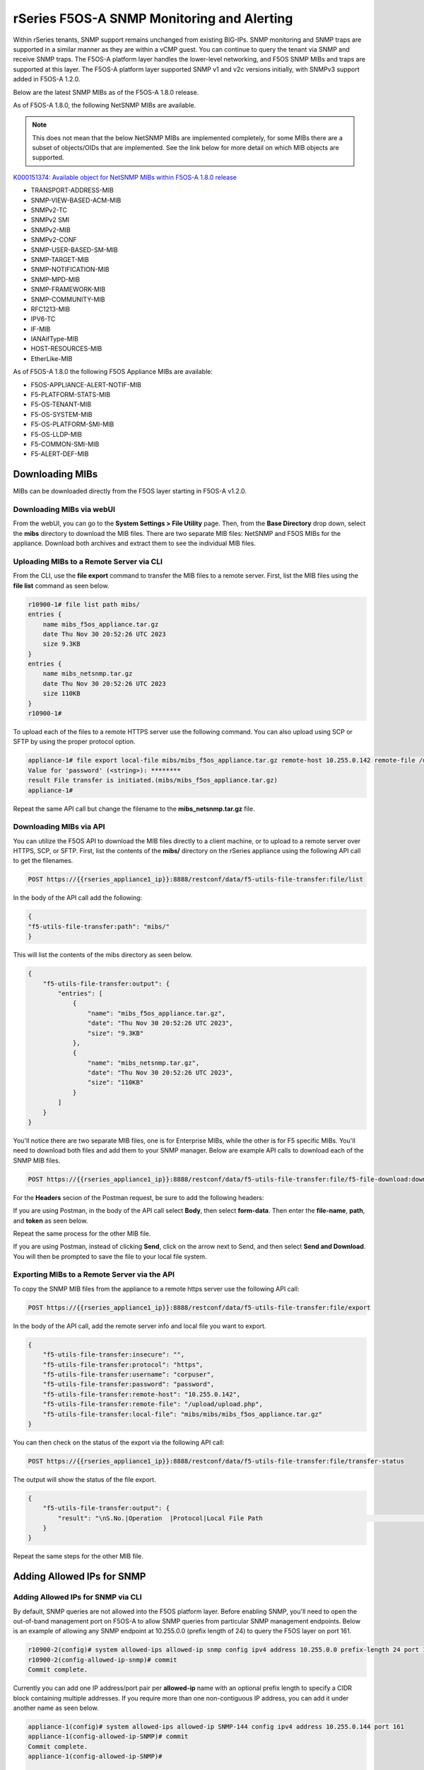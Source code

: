 ===========================================
rSeries F5OS-A SNMP Monitoring and Alerting
===========================================


Within rSeries tenants, SNMP support remains unchanged from existing BIG-IPs. SNMP monitoring and SNMP traps are supported in a similar manner as they are within a vCMP guest. You can continue to query the tenant via SNMP and receive SNMP traps. The F5OS-A platform layer handles the lower-level networking, and F5OS SNMP MIBs and traps are supported at this layer. The F5OS-A platform layer supported SNMP v1 and v2c versions initially, with SNMPv3 support added in F5OS-A 1.2.0.

Below are the latest SNMP MIBs as of the F5OS-A 1.8.0 release.

As of F5OS-A 1.8.0, the following NetSNMP MIBs are available. 

.. Note:: This does not mean that the below NetSNMP MIBs are implemented completely, for some MIBs there are a subset of objects/OIDs that are implemented. See the link below for more detail on which MIB objects are supported.

`K000151374: Available object for NetSNMP MIBs within F5OS-A 1.8.0 release <https://my.f5.com/manage/s/article/K000151374>`_


- TRANSPORT-ADDRESS-MIB
- SNMP-VIEW-BASED-ACM-MIB
- SNMPv2-TC
- SNMPv2 SMI
- SNMPv2-MIB
- SNMPv2-CONF 
- SNMP-USER-BASED-SM-MIB
- SNMP-TARGET-MIB
- SNMP-NOTIFICATION-MIB
- SNMP-MPD-MIB
- SNMP-FRAMEWORK-MIB
- SNMP-COMMUNITY-MIB
- RFC1213-MIB
- IPV6-TC
- IF-MIB
- IANAifType-MIB
- HOST-RESOURCES-MIB
- EtherLike-MIB


As of F5OS-A 1.8.0 the following F5OS Appliance MIBs are available:

- F5OS-APPLIANCE-ALERT-NOTIF-MIB
- F5-PLATFORM-STATS-MIB
- F5-OS-TENANT-MIB
- F5-OS-SYSTEM-MIB
- F5-OS-PLATFORM-SMI-MIB
- F5-OS-LLDP-MIB
- F5-COMMON-SMI-MIB
- F5-ALERT-DEF-MIB


Downloading MIBs
================

MIBs can be downloaded directly from the F5OS layer starting in F5OS-A v1.2.0.


Downloading MIBs via webUI
--------------------------

From the webUI, you can go to the **System Settings > File Utility** page. Then, from the **Base Directory** drop down, select the **mibs** directory to download the MIB files. There are two separate MIB files: NetSNMP and F5OS MIBs for the appliance. Download both archives and extract them to see the individual MIB files.

.. image:: images/rseries_monitoring_snmp/image8.png
  :align: center
  :scale: 70%

Uploading MIBs to a Remote Server via CLI
-----------------------------------------

From the CLI, use the **file export** command to transfer the MIB files to a remote server. First, list the MIB files using the **file list** command as seen below.

.. code-block:: bash

    r10900-1# file list path mibs/
    entries {
        name mibs_f5os_appliance.tar.gz
        date Thu Nov 30 20:52:26 UTC 2023
        size 9.3KB
    }
    entries {
        name mibs_netsnmp.tar.gz
        date Thu Nov 30 20:52:26 UTC 2023
        size 110KB
    }
    r10900-1# 

To upload each of the files to a remote HTTPS server use the following command. You can also upload using SCP or SFTP by using the proper protocol option.

.. code-block:: bash

    appliance-1# file export local-file mibs/mibs_f5os_appliance.tar.gz remote-host 10.255.0.142 remote-file /upload/upload.php username corpuser insecure
    Value for 'password' (<string>): ********
    result File transfer is initiated.(mibs/mibs_f5os_appliance.tar.gz)
    appliance-1#

Repeat the same API call but change the filename to the **mibs_netsnmp.tar.gz** file.

Downloading MIBs via API
--------------------------

You can utilize the F5OS API to download the MIB files directly to a client machine, or to upload to a remote server over HTTPS, SCP, or SFTP. First, list the contents of the **mibs/** directory on the rSeries appliance using the following API call to get the filenames.

.. code-block:: bash

    POST https://{{rseries_appliance1_ip}}:8888/restconf/data/f5-utils-file-transfer:file/list

In the body of the API call add the following:

.. code-block:: json

    {
    "f5-utils-file-transfer:path": "mibs/"
    }

This will list the contents of the mibs directory as seen below.

.. code-block:: json

    {
        "f5-utils-file-transfer:output": {
            "entries": [
                {
                    "name": "mibs_f5os_appliance.tar.gz",
                    "date": "Thu Nov 30 20:52:26 UTC 2023",
                    "size": "9.3KB"
                },
                {
                    "name": "mibs_netsnmp.tar.gz",
                    "date": "Thu Nov 30 20:52:26 UTC 2023",
                    "size": "110KB"
                }
            ]
        }
    }

You'll notice there are two separate MIB files, one is for Enterprise MIBs, while the other is for F5 specific MIBs. You'll need to download both files and add them to your SNMP manager. Below are example API calls to download each of the SNMP MIB files.

.. code-block:: bash

    POST https://{{rseries_appliance1_ip}}:8888/restconf/data/f5-utils-file-transfer:file/f5-file-download:download-file/f5-file-download:start-download

For the **Headers** secion of the Postman request, be sure to add the following headers:

.. image:: images/rseries_monitoring_snmp/snmpheaders.png
  :align: center
  :scale: 70%

If you are using Postman, in the body of the API call select **Body**, then select **form-data**. Then enter the **file-name**, **path**, and **token** as seen below. 

.. image:: images/rseries_monitoring_snmp/downloadmibsapi1.png
  :align: center
  :scale: 70%

Repeat the same process for the other MIB file.

.. image:: images/rseries_monitoring_snmp/downloadmibsapi2.png
  :align: center
  :scale: 70%  

If you are using Postman, instead of clicking **Send**, click on the arrow next to Send, and then select **Send and Download**. You will then be prompted to save the file to your local file system.

.. image:: images/rseries_monitoring_snmp/sendanddownload.png
  :align: center
  :scale: 70%

Exporting MIBs to a Remote Server via the API
---------------------------------------------


To copy the SNMP MIB files from the appliance to a remote https server use the following API call:

.. code-block:: bash

    POST https://{{rseries_appliance1_ip}}:8888/restconf/data/f5-utils-file-transfer:file/export

In the body of the API call, add the remote server info and local file you want to export.

.. code-block:: json

    {
        "f5-utils-file-transfer:insecure": "",
        "f5-utils-file-transfer:protocol": "https",
        "f5-utils-file-transfer:username": "corpuser",
        "f5-utils-file-transfer:password": "password",
        "f5-utils-file-transfer:remote-host": "10.255.0.142",
        "f5-utils-file-transfer:remote-file": "/upload/upload.php",
        "f5-utils-file-transfer:local-file": "mibs/mibs/mibs_f5os_appliance.tar.gz"
    }
    
You can then check on the status of the export via the following API call:

.. code-block:: bash

    POST https://{{rseries_appliance1_ip}}:8888/restconf/data/f5-utils-file-transfer:file/transfer-status

The output will show the status of the file export.

.. code-block:: json

    {
        "f5-utils-file-transfer:output": {
            "result": "\nS.No.|Operation  |Protocol|Local File Path                                             |Remote Host         |Remote File Path                                            |Status            |Time                \n1    |Export file|HTTPS   |mibs/mibs_f5os_appliance.tar.gz                               |10.255.0.142        |/upload/upload.php                                          |         Completed|Thu Jan 20 05:11:44 2022"
        }
    }

Repeat the same steps for the other MIB file.


Adding Allowed IPs for SNMP
===========================

Adding Allowed IPs for SNMP via CLI
-----------------------------------

By default, SNMP queries are not allowed into the F5OS platform layer. Before enabling SNMP, you'll need to open the out-of-band management port on F5OS-A to allow SNMP queries from particular SNMP management endpoints. Below is an example of allowing any SNMP endpoint at 10.255.0.0 (prefix length of 24) to query the F5OS layer on port 161.


.. code-block:: bash

    r10900-2(config)# system allowed-ips allowed-ip snmp config ipv4 address 10.255.0.0 prefix-length 24 port 161
    r10900-2(config-allowed-ip-snmp)# commit
    Commit complete.

Currently you can add one IP address/port pair per **allowed-ip** name with an optional prefix length to specify a CIDR block containing multiple addresses. If you require more than one non-contiguous IP address, you can add it under another name as seen below. 

.. code-block:: bash

    appliance-1(config)# system allowed-ips allowed-ip SNMP-144 config ipv4 address 10.255.0.144 port 161 
    appliance-1(config-allowed-ip-SNMP)# commit
    Commit complete.
    appliance-1(config-allowed-ip-SNMP)# 


    appliance-1(config)# system allowed-ips allowed-ip SNMP-145 config ipv4 address 10.255.2.145 port 161 
    appliance-1(config-allowed-ip-SNMP)# commit
    Commit complete.
    appliance-1(config-allowed-ip-SNMP)# 


Adding Allowed IPs for SNMP via API
-----------------------------------

By default, SNMP queries are not allowed into the F5OS layer. Before enabling SNMP, you'll need to open up the out-of-band management port on F5OS-A to allow SNMP queries. Below is an example of allowing an multiple SNMP endpoints at to access SNMP on the system on port 161.

.. code-block:: bash

    POST https://{{rseries_appliance1_ip}}:8888/restconf/data/openconfig-system:system/f5-allowed-ips:allowed-ips

Within the body of the API call, specific IP address/port combinations can be added under a given name. In the current release, you are limited to one IP address/port per name. 

.. code-block:: json

    {
        "allowed-ip": [
            {
                "name": "SNMP-142",
                "config": {
                    "ipv4": {
                        "address": "10.255.0.142",
                        "port": 161
                    }
                }
            },
            {
                "name": "SNMP-143",
                "config": {
                    "ipv4": {
                        "address": "10.255.0.143",
                        "port": 161
                    }
                }
            },
            {
                "name": "SNMP-144",
                "config": {
                    "ipv4": {
                        "address": "10.255.0.144",
                        "port": 161
                    }
                }
            }
        ]
    }



To view the allowed IPs in the API, use the following call.

.. code-block:: bash

    GET https://{{rseries_appliance1_ip}}:8888/restconf/data/openconfig-system:system/f5-allowed-ips:allowed-ips

The output will show the previously configured allowed-ips.


.. code-block:: json

    {
        "f5-allowed-ips:allowed-ips": {
            "allowed-ip": [
                {
                    "name": "SNMP-142",
                    "config": {
                        "ipv4": {
                            "address": "10.255.0.142",
                            "port": 161
                        }
                    }
                },
                {
                    "name": "SNMP-143",
                    "config": {
                        "ipv4": {
                            "address": "10.255.0.143",
                            "port": 161
                        }
                    }
                },
                {
                    "name": "SNMP-144",
                    "config": {
                        "ipv4": {
                            "address": "10.255.0.144",
                            "port": 161
                        }
                    }
                }
            ]
        }
    }

Adding Allowed IPs for SNMP via webUI
-----------------------------------

By default, SNMP queries are not allowed into the F5OS platform layer. Before enabling SNMP, you'll need to open up the out-of-band management port on F5OS-A to allow SNMP queries from particular SNMP management endpoints. Below is an example of allowing any SNMP endpoint at 10.255.0.0 (prefix length of 24) to query the F5OS layer on port 161.

.. image:: images/rseries_monitoring_snmp/image1.png
  :align: center
  :scale: 70%

In newer releases, the allowed IP functionality has been moved to the **System Settings -> Security** page as seen below.

.. image:: images/rseries_monitoring_snmp/image1a.png
  :align: center
  :scale: 70%

Adding Interface and LAG descriptions
=====================================


It is highly recommended that you put interface descriptions in your configuration, so that they will show up in the description field when using SNMP polling.

Adding Interface and LAG descriptions via CLI
---------------------------------------------

To add descriptions for both the in-band, and out-of-band management ports in the CLI, follow the examples below.

.. code-block:: bash

    appliance-1(config)# interfaces interface 1.0 config description "Interface 1.0"
    appliance-1(config-interface-1.0)# exit
    appliance-1(config)# interfaces interface 2.0 config description "Interface 2.0"               
    appliance-1(config-interface-2.0)# exit
    appliance-1(config)# interfaces interface 3.0 config description "Interface 3.0"
    appliance-1(config-interface-3.0)# interfaces interface 4.0 config description "Interface 4.0"
    appliance-1(config-interface-4.0)# interfaces interface 5.0 config description "Interface 5.0"
    appliance-1(config-interface-5.0)# interfaces interface 6.0 config description "Interface 6.0"
    appliance-1(config-interface-6.0)# interfaces interface 7.0 config description "Interface 7.0"
    appliance-1(config-interface-7.0)# interfaces interface 8.0 config description "Interface 8.0"
    appliance-1(config-interface-8.0)# interfaces interface 9.0 config description "Interface 9.0"
    appliance-1(config-interface-9.0)# interfaces interface 10.0 config description "Interface 10.0"
    appliance-1(config-interface-10.0)# interfaces interface 11.0 config description "Interface 11.0"
    appliance-1(config-interface-11.0)# interfaces interface 12.0 config description "Interface 12.0"
    appliance-1(config-interface-12.0)# interfaces interface 13.0 config description "Interface 13.0"
    appliance-1(config-interface-13.0)# interfaces interface 14.0 config description "Interface 14.0"
    appliance-1(config-interface-14.0)# interfaces interface 15.0 config description "Interface 15.0"
    appliance-1(config-interface-15.0)# interfaces interface 16.0 config description "Interface 16.0"
    appliance-1(config-interface-16.0)# interfaces interface 17.0 config description "Interface 17.0"
    appliance-1(config-interface-17.0)# interfaces interface 18.0 config description "Interface 18.0"
    appliance-1(config-interface-18.0)# interfaces interface 19.0 config description "Interface 19.0"
    appliance-1(config-interface-19.0)# interfaces interface 20.0 config description "Interface 20.0"
    appliance-1(config-interface-20.0)# exit
    appliance-1(config)# commit
    Commit complete.
    appliance-1(config)# 



    appliance-1(config)# interfaces interface mgmt  config description "Interface mgmt"
    appliance-1(config-interface-mgmt)# commit


If Link Aggregation Groups (LAGs) are configured, descriptions should be added to the LAG interfaces as well.

.. code-block:: bash

    appliance-1(config)# interfaces interface Arista config description "Arista LAG"
    appliance-1(config-interface-Arista)# exit
    appliance-1(config)# interfaces interface HA-Interconnect  config description "HA-Interconnect LAG"
    appliance-1(config-interface-HA-Interconnect)# exit
    appliance-1(config)# commit 
    Commit complete.
    appliance-1(config)# 


Adding Interface and LAG descriptions via API
---------------------------------------------

To add descriptions for both the in-band, and out-of-band management ports in the CLI, follow the examples below. The API example below is for the r10000 models, which have 20 interfaces and one management port. For the r5000 series models you should adjust for 10 interfaces and one management port.

.. code-block:: bash

    PATCH https://{{rseries_appliance1_ip}}:8888/restconf/data/

You should add the interface descriptions as seen in the JSON output below.

.. code-block:: json

    {
        "openconfig-interfaces:interfaces": {
            "interface": [
                {
                    "name": "1.0",
                    "config": {
                        "description": "r10900 Interface 1.0"
                    }
                },
                {
                    "name": "2.0",
                    "config": {
                        "description": "r10900 Interface 2.0"
                    }
                },
                {
                    "name": "3.0",
                    "config": {
                        "description": "r10900 Interface 3.0"
                    }
                },
                {
                    "name": "4.0",
                    "config": {
                        "description": "r10900 Interface 4.0"
                    }
                },
                {
                    "name": "5.0",
                    "config": {
                        "description": "r10900 Interface 5.0"
                    }
                },
                {
                    "name": "6.0",
                    "config": {
                        "description": "r10900 Interface 6.0"
                    }
                },
                {
                    "name": "7.0",
                    "config": {
                        "description": "r10900 Interface 7.0"
                    }
                },
                {
                    "name": "8.0",
                    "config": {
                        "description": "r10900 Interface 8.0"
                    }
                },
                {
                    "name": "9.0",
                    "config": {
                        "description": "r10900 Interface 9.0"
                    }
                },
                {
                    "name": "10.0",
                    "config": {
                        "description": "r10900 Interface 10.0"
                    }
                },
                {
                    "name": "11.0",
                    "config": {
                        "description": "r10900 Interface 11.0"
                    }
                },
                {
                    "name": "12.0",
                    "config": {
                        "description": "r10900 Interface 12.0"
                    }
                },
                {
                    "name": "13.0",
                    "config": {
                        "description": "r10900 Interface 13.0"
                    }
                },
                {
                    "name": "14.0",
                    "config": {
                        "description": "r10900 Interface 14.0"
                    }
                },
                {
                    "name": "15.0",
                    "config": {
                        "description": "r10900 Interface 15.0"
                    }
                },
                {
                    "name": "16.0",
                    "config": {
                        "description": "r10900 Interface 16.0"
                    }
                },
                {
                    "name": "17.0",
                    "config": {
                        "description": "r10900 Interface 17.0"
                    }
                },
                {
                    "name": "18.0",
                    "config": {
                        "description": "r10900 Interface 18.0"
                    }
                },
                {
                    "name": "19.0",
                    "config": {
                        "description": "r10900 Interface 19.0"
                    }
                },
                {
                    "name": "20.0",
                    "config": {
                        "description": "r10900 Interface 20.0"
                    }
                },
                {
                    "name": "mgmt",
                    "config": {
                        "description": "r10900 Interface mgmt"
                    }
                }
            ]
        }
    }


If Link Aggregation Groups (LAGs) are configured, descriptions should be added to the LAG interfaces as well.

.. code-block:: bash

    PATCH https://{{rseries_appliance1_ip}}:8888/restconf/data/

The body of the API call should contain JSON data that includes the descriptions for each LAG.

.. code-block:: json

    {
        "openconfig-interfaces:interfaces": {
            "interface": [
                {
                    "name": "Arista",
                    "config": {
                        "description": "LAG to Arista"
                    }
                },
                {
                    "name": "HA-Interconnect",
                    "config": {
                        "description": "LAG to other r10900"
                    }
                }

            ]
        }
    }


Configuring SNMP Access
=======================

To enable SNMP, you'll need to configure basic SNMP parameters like **system contact**, **location** and **name**. Then configure access for specific SNMP communities and versions. Currently SNMP can be setup via CLI and API, with configuration via webUI added in F5OS-A 1.3.0. 

Configuring SNMP Access via CLI F5OS-A 1.2.0 or Later
-----------------------------------------------------

You can configure the SNMP System parameters including the **System Contact**, **System Location**, and **System Name** as seen below:

.. code-block:: bash

    appliance-1(config)# SNMPv2-MIB system sysContact jim@f5.com sysLocation Boston sysName r5900-2
    appliance-1(config)# commit
    Commit complete.
    appliance-1(config)# 

SNMP configuration was only available in the CLI and API prior to F5OS-A 1.3.0, and the CLI configuration was not intuitive. F5OS-A 1.2.0 has improved and streamlined SNMP configuration in the CLI and then configuration via the webUI was also added in F5OS-A 1.3.0. The example below is utilizing the new and improved SNMP CLI configuration for rSeries systems running F5OS-A 1.2.0 or later. 

Enabling SNMP can be done from the CLI by configuring the **public** SNMP community, and then configuring a **security-model**. The command below sets up an SNMP community of **public** with v1 and v2c security models. You may choose to enable both security models or only one.

.. code-block:: bash

    r5900-2(config)# system snmp communities community public config security-model [ v1 v2c ]
    r5900-2(config-community-public)# exit
    r5900-2(config)# commit


You can then display the SNMP community configuration using the **show system snmp** command.

.. code-block:: bash

    r5900-2(config)# do show system snmp 
    system snmp engine-id state engine-id 80:00:2f:f4:03:00:94:a1:69:35:02
    system snmp engine-id state type mac
                    SECURITY    
    NAME    NAME    MODEL       
    ----------------------------
    public  public  [ v1 v2c ]  

    r5900-2(config)# 

You may also configure SNMP users for SNMPv3 support, since SNMPv3 is a user-based security model. This provides additional support for authentication and privacy protocols. Authentication protocols of **md5**, **sha**, or **none** are supported. For privacy protocols **aes**, **des**, or **none** are supported. You'll then be prompted to enter the privacy-password.

.. code-block:: bash

    r5900-2(config)# system snmp users user snmpv3user config authentication-protocol md5 privacy-protocol aes privacy-password 
    (<string, min: 8 chars, max: 32 chars>): **************
    r5900-2(config-user-snmpv3user)# commit
    Commit complete.

You may display the SNMP user configuration by entering the command **show system snmp users**.

.. code-block:: bash

    r5900-2(config)# do show system snmp users
                            AUTHENTICATION  PRIVACY   
    NAME        NAME        PROTOCOL        PROTOCOL  
    --------------------------------------------------
    snmpv3user  snmpv3user  md5             aes       

    r5900-2(config)# 

Configuring SNMP Access via CLI Prior to F5OS-A 1.2.0
-----------------------------------------------------

Below is the SNMP CLI configuration for systems running a version prior to F5OS-A 1.2.0. You can configure the SNMP System parameters including the **System Contact**, **System Location**, and **System Name** as seen below:

.. code-block:: bash

    appliance-1(config)# SNMPv2-MIB system sysContact jim@f5.com sysLocation Boston sysName r5900-2
    appliance-1(config)# commit
    Commit complete.
    appliance-1(config)# 

Enabling SNMP can be done from the CLI by configuring the public SNMP community, and then configuring a Security Access Group. Below is an example of enabling SNMP monitoring at the F5OS layer. F5OS only supports read-only access for SNMP monitoring.

.. code-block:: bash


    appliance-1# config
    Entering configuration mode terminal
    appliance-1(config)# SNMP-COMMUNITY-MIB snmpCommunityTable snmpCommunityEntry public snmpCommunityName public snmpCommunitySecurityName public
    appliance-1(config-snmpCommunityEntry-public)# exit
  

To configure a Security Group for both SNMPv1 and SNMPv2c.

.. code-block:: bash

    appliance-1(config)# SNMP-VIEW-BASED-ACM-MIB vacmSecurityToGroupTable vacmSecurityToGroupEntry 2 public vacmGroupName read-access
    appliance-1(config-vacmSecurityToGroupEntry-2/public)# exit
    appliance-1(config)# SNMP-VIEW-BASED-ACM-MIB vacmSecurityToGroupTable vacmSecurityToGroupEntry 1 public vacmGroupName read-access
    appliance-1(config-vacmSecurityToGroupEntry-1/public)# exit
    appliance-1(config)# commit
    Commit complete.
    appliance-1(config)# 


Configuring SNMP Access via API
-------------------------------

SNMP Communities, Users, and Targets can be setup via the API. An admin can enable access for SNMP monitoring of the system through either a community for SNMPv1/v2c, or through users for SNMPv3. In addition, remote SNMP Trap receiver locations can be enabled for alerting.

To configure the SNMP system parameters via API use the following API call:

.. code-block:: bash

    PATCH https://{{velos_chassis1_system_controller_ip}}:8888/restconf/data/SNMPv2-MIB:SNMPv2-MIB/system

In the body of the API add the SNMP sysContact, sysName, and sysLocation.

.. code-block:: json

    {
    "SNMPv2-MIB:system": {
        "sysContact": "jim@f5.com",
        "sysName": "r10900-1.f5demo.net",
        "sysLocation": "Boston"
        }
    }

To view the SNMP system parameters use the following API call:

.. code-block:: bash

    GET https://{{rseries_appliance1_ip}}:8888/restconf/data/SNMPv2-MIB:SNMPv2-MIB/system

A response similar to the one below will be displayed.

.. code-block:: json

    {
        "SNMPv2-MIB:system": {
            "sysDescr": "F5 rSeries-r10900 : Linux 3.10.0-1160.71.1.F5.1.el7_8.x86_64 : Appliance services version 1.8.0-8478",
            "sysObjectID": "1.3.6.1.4.1.12276.1.3.1.2",
            "sysUpTime": 61877485,
            "sysContact": "jim@f5.com",
            "sysName": "r10900-1.f5demo2.net",
            "sysLocation": "Boston",
            "sysServices": 72,
            "sysORLastChange": 9
        }
    }



To create an SNMPv3 user use the following API call.

.. code-block:: bash

    PATCH https://{{rseries_appliance1_ip}}:8888/restconf/data/openconfig-system:system/f5-system-snmp:snmp

Within the body of the API call, add the following JSON to add a user.

.. code-block:: json

    {
        "f5-system-snmp:snmp": {
            "users": {
                "user": [
                    {
                        "name": "snmpv3-user3",
                        "config": {
                            "name": "snmpv3-user3",
                            "authentication-protocol": "md5",
                            "f5-system-snmp:authentication-password": "{{rseries_password}}",
                            "privacy-protocol": "aes",
                            "f5-system-snmp:privacy-password": "{{rseries_password}}"
                        }
                    }
                ]
            }
        }
    }

If you are using SNMPv1/v2c then communities are the means of access. You can create an SNMP community via the API with the following API call:

.. code-block:: bash

    PATCH https://{{rseries_appliance1_ip}}:8888/restconf/data/openconfig-system:system/f5-system-snmp:snmp


In the body of the API call, add the community name you want to use to allow access to SNMP on the rSeries system. In this case a community called public2 is being used to enable access.

.. code-block:: json

    {
        "f5-system-snmp:snmp": {
            "communities": {
                "community": [
                    {
                        "name": "public2",
                        "config": {
                            "name": "public2",
                            "security-model": [
                                "v1",
                                "v2c"
                            ]
                        }
                    }
                ]
            }
        }
    }

To view the current SNMP configuration, issue the following API call:

.. code-block:: bash

    GET https://{{rseries_appliance_ip}}:8888/restconf/data/openconfig-system:system/f5-system-snmp:snmp

The output should appear similar to the example below.

.. code-block:: json

    {
        "f5-system-snmp:snmp": {
            "users": {
                "user": [
                    {
                        "name": "jim",
                        "config": {
                            "name": "jim",
                            "authentication-protocol": "md5",
                            "privacy-protocol": "aes"
                        },
                        "state": {
                            "name": "jim",
                            "authentication-protocol": "md5",
                            "privacy-protocol": "aes"
                        }
                    },
                    {
                        "name": "snmpv3-user3",
                        "config": {
                            "name": "snmpv3-user3",
                            "authentication-protocol": "md5",
                            "privacy-protocol": "aes"
                        },
                        "state": {
                            "name": "snmpv3-user3",
                            "authentication-protocol": "md5",
                            "privacy-protocol": "aes"
                        }
                    },
                    {
                        "name": "snmpv3user",
                        "config": {
                            "name": "snmpv3user",
                            "authentication-protocol": "md5",
                            "privacy-protocol": "aes"
                        },
                        "state": {
                            "name": "snmpv3user",
                            "authentication-protocol": "md5",
                            "privacy-protocol": "aes"
                        }
                    }
                ]
            },
            "communities": {
                "community": [
                    {
                        "name": "public",
                        "config": {
                            "name": "public",
                            "security-model": [
                                "v1",
                                "v2c"
                            ]
                        },
                        "state": {
                            "name": "public",
                            "security-model": [
                                "v1",
                                "v2c"
                            ]
                        }
                    },
                    {
                        "name": "public2",
                        "config": {
                            "name": "public2",
                            "security-model": [
                                "v1",
                                "v2c"
                            ]
                        },
                        "state": {
                            "name": "public2",
                            "security-model": [
                                "v1",
                                "v2c"
                            ]
                        }
                    }
                ]
            },
            "engine-id": {
                "config": {
                    "value": "mac"
                },
                "state": {
                    "engine-id": "80:00:2f:f4:03:00:94:a1:69:59:02",
                    "type": "mac"
                }
            },
            "config": {
                "port": 161
            },
            "state": {
                "port": 161
            }
        }


Configuring SNMP Access via webUI
---------------------------------

SNMP configuration via the webUI was added in the F5OS-A 1.3.0 release. You may configure SNMP Properties, SNMP Communities, SNMP Users, and SNMP Targets. SNMP is configured under **System Settings -> SNMP Configuration**.

.. image:: images/rseries_monitoring_snmp/image2.png
  :align: center
  :scale: 70%

An SNMP Community may be added for v1, v2c, or both v1 and v2c.

.. image:: images/rseries_monitoring_snmp/image3.png
  :align: center
  :scale: 100%

SNMP users can be added for environments which utilize SNMPv3.

.. image:: images/rseries_monitoring_snmp/image4.png
  :align: center
  :scale: 100%

SNMP Trap receivers may be added and a community or a user is added depending on the security model.

.. image:: images/rseries_monitoring_snmp/image5.png
  :align: center
  :scale: 100%

SNMP Trap Support in F5OS-A
===========================

You can enable SNMP traps for the F5OS-A platform layer. The **F5OS-APPLIANCE-ALERT-NOTIF-MIB** provides details about supported rSeries appliance SNMP traps. Below is the current full list of traps supported as of F5OS-A 1.8.0.


.. NOTE:: The current **F5OS-APPLIANCE-ALERT-NOTIF-MIB** file will contain alerts for both F5OS-A (rSeries appliances) and F5OS-C (VELOS chassis). Some traps may be specific to one platform or the other. In the future the VELOS specific traps will be removed from the appliance MIB file. This section will only document MIB files relevant to the rSeries appliances. 

SNMP Trap events that note a fault should also trigger an alert that can be viewed in the show alerts output in the CLI, WebUI, and API. They are also logged in the snmp.log file. Once a clear SNMP Trap is sent, it should clear the event from the **show events** output.

+----------------------------+----------------------------------+
| **Alert**                  | **OID**                          |
+============================+==================================+
| hardware-device-fault      | .1.3.6.1.4.1.12276.1.1.1.65536   |
+----------------------------+----------------------------------+
| firmware-fault             | .1.3.6.1.4.1.12276.1.1.1.65537   |
+----------------------------+----------------------------------+
| unknown-alarm              | .1.3.6.1.4.1.12276.1.1.1.65538   |
+----------------------------+----------------------------------+
| memory-fault               | .1.3.6.1.4.1.12276.1.1.1.65539   |
+----------------------------+----------------------------------+
| drive-fault                | .1.3.6.1.4.1.12276.1.1.1.65540   |
+----------------------------+----------------------------------+
| cpu-fault                  | .1.3.6.1.4.1.12276.1.1.1.65541   |
+----------------------------+----------------------------------+
| pcie-fault                 | .1.3.6.1.4.1.12276.1.1.1.65542   |
+----------------------------+----------------------------------+
| aom-fault                  | .1.3.6.1.4.1.12276.1.1.1.65543   |
+----------------------------+----------------------------------+
| drive-capacity-fault       | .1.3.6.1.4.1.12276.1.1.1.65544   |
+----------------------------+----------------------------------+
| power-fault                | .1.3.6.1.4.1.12276.1.1.1.65545   |
+----------------------------+----------------------------------+
| thermal-fault              | .1.3.6.1.4.1.12276.1.1.1.65546   |
+----------------------------+----------------------------------+
| drive-thermal-throttle     | .1.3.6.1.4.1.12276.1.1.1.65547   |
+----------------------------+----------------------------------+
| firmware-update-status     | .1.3.6.1.4.1.12276.1.1.1.65550   |
+----------------------------+----------------------------------+
| drive-utilization          | .1.3.6.1.4.1.12276.1.1.1.65551   |
+----------------------------+----------------------------------+
| sensor-fault               | .1.3.6.1.4.1.12276.1.1.1.65577   |
+----------------------------+----------------------------------+
| datapath-fault             | .1.3.6.1.4.1.12276.1.1.1.65578   |
+----------------------------+----------------------------------+
| module-present             | .1.3.6.1.4.1.12276.1.1.1.66304   |
+----------------------------+----------------------------------+
| psu-fault                  | .1.3.6.1.4.1.12276.1.1.1.66305   |
+----------------------------+----------------------------------+
| lcd-fault                  | .1.3.6.1.4.1.12276.1.1.1.66306   |
+----------------------------+----------------------------------+
| module-communication-error | .1.3.6.1.4.1.12276.1.1.1.66307   |
+----------------------------+----------------------------------+
| fips-fault                 | .1.3.6.1.4.1.12276.1.1.1.66308   |
+----------------------------+----------------------------------+
| fipsError                  | .1.3.6.1.4.1.12276.1.1.1.196608  |
+----------------------------+----------------------------------+
| core-dump                  | .1.3.6.1.4.1.12276.1.1.1.327680  |
+----------------------------+----------------------------------+
| reboot                     | .1.3.6.1.4.1.12276.1.1.1.327681  |
+----------------------------+----------------------------------+
| incompatible-image         | .1.3.6.1.4.1.12276.1.1.1.327682  |
+----------------------------+----------------------------------+
| login-failed               | .1.3.6.1.4.1.12276.1.1.1.327683  |
+----------------------------+----------------------------------+
| raid-event                 | .1.3.6.1.4.1.12276.1.1.1.393216  |
+----------------------------+----------------------------------+
| txPwr                      | .1.3.6.1.4.1.12276.1.1.1.262400  |
+----------------------------+----------------------------------+
| rxPwr                      | .1.3.6.1.4.1.12276.1.1.1.262401  |
+----------------------------+----------------------------------+
| txBias                     | .1.3.6.1.4.1.12276.1.1.1.262402  |
+----------------------------+----------------------------------+
| ddmTemp                    | .1.3.6.1.4.1.12276.1.1.1.262403  |
+----------------------------+----------------------------------+
| ddmVcc                     | .1.3.6.1.4.1.12276.1.1.1.262404  |
+----------------------------+----------------------------------+
| initialization             | .1.3.6.1.4.1.12276.1.1.1.262656  |
+----------------------------+----------------------------------+
| ePVA                       | .1.3.6.1.4.1.12276.1.1.1.262912  |
+----------------------------+----------------------------------+
| interface-up               | .1.3.6.1.4.1.12276.1.1.1.263168  |
+----------------------------+----------------------------------+
| interface-down             | .1.3.6.1.4.1.12276.1.1.1.263169  |
+----------------------------+----------------------------------+
| speed                      | .1.3.6.1.4.1.12276.1.1.1.263170  |
+----------------------------+----------------------------------+
| inaccessible-memory        | .1.3.6.1.4.1.12276.1.1.1.458752  |
+----------------------------+----------------------------------+



SNMP Trap Details
=================

Inside of F5OS there are different categories of diagnostic information that the system captures: **System Alerts** and **System Events**. Both System Alerts and System Events can trigger SNMP traps. This section will provide background on the differences between the two types, and make recommendations of how to monitor and interpret the different types of SNMP traps. Before getting into the SNMP Trap implementation, it is important to understand how F5OS categorizes the different types of messages. 

**System Alerts**

A system alert is typically associated with some sort of fault in the system and it will have two states: An **alarm** condition indicating that some threshold has been crossed or some failure has occurred, and then a corresponding **clear** condition that indicates the fault has cleared or the threshold condition has gone back to an acceptable level. System alerts are high-level categories like: psu-fault, drive-fault, thermal-fault etc... These type of messages are what traditional SNMP systems monitor in order to alert someone when there is a failure condition or a threshold that has been crossed requiring attention. 

If a system is healthy and there are no active alarms, then the output of **show system alarms** will report **No entries found**.

.. code-block:: bash

    r4800-2-gsa# show system alarms 
    % No entries found.
    r4800-2-gsa#

If the system has active alarms, then the details will be displayed in the **show system alarms** output. If the fault is cleared, then the alarm will be removed from the output. 

.. code-block:: bash

    r10900-1-gsa# show system alarms 
    ID      RESOURCE      SEVERITY  TEXT                                       TIME CREATED                       
    --------------------------------------------------------------------------------------------------------------
    262401  Portgroup 12  WARNING   Lanes: 1,2,3,4 Receiver power low warning  2024-08-14 23:35:28.453636868 UTC  
    262401  Portgroup 14  WARNING   Lanes: 1 Receiver power low warning        2024-08-14 23:35:28.494375773 UTC  
    262402  Portgroup 14  WARNING   Lanes: 1 Transmitter bias low warning      2024-09-27 13:19:55.728880195 UTC  
    262400  Portgroup 14  ERROR     Lanes: 1 Transmitter power low alarm       2024-09-27 13:19:55.728742803 UTC  
    66305   psu-2         CRITICAL  PSU fault detected                         2025-05-29 16:59:41.946105595 UTC  

    r10900-1-gsa#


When translated into SNMP traps the states for these types of messsages are:

- assert(1) or **alertEffect=1** is reported in alertEffect when alarm is raised. 
- clear(0) or **alertEffect=0** reported in alertEffect when alarm is cleared. 


**System Events**

A system event is an informational message which doesn't have an alarm or clear condition by itself, but it may provide deeper information on what caused an alarm or clear condition. A System Event is a lower-level message that could include information about firmware upgrade status, presence of a PSU, or DDM diagnostic level on an optic in addtion to many more low-level details. Many times a system event will provide more detailed lower-level information that coresponds to an alarm or clear condition. As an example a PSU-Fault alarm, may have corresponding events messages that provide more details as to whay the PSU is in a fault alarm condition.

Often times, many of these messages or traps are just providing state of a component in a binary fashion. i.e. it's either a one (ASSERTED) or zero (DEASSERTED) state based on the AOM subsystem tracking status. This should not be viewed as a positive or a negative status, it is merely communicating state of a component. As an example, in the system events a **Deasserted: PSU mismatch** message, means all the PSU's **are not** mismatched because the value is zero or Deasserted. The wording may not be not intuitive, and F5 is looking into making improvements to make the wording more clear. The example below shows the **show system events** for the message described above.

.. code-block:: bash

    r10900-2-gsa# show system events | include "PSU mismatch"
    66305 psu-controller psu-fault EVENT NA "Deasserted: PSU mismatch" "2024-09-30 22:14:54.337132053 UTC" 
    66305 psu-controller psu-fault EVENT NA "Deasserted: PSU mismatch" "2025-02-01 05:02:07.587428459 UTC" 
    r10900-2-gsa#

This in turn can generate an SNMP trap which is informational in nature (alertEffect=2), so this should not be viewed as an alert/clear message. It is simply indicating status of the **PSU mismatch** state.


.. code-block:: bash

    r10900-2-gsa# file show log/system/snmp.log | include "PSU mismatch"
    <INFO> 30-Sep-2024::18:14:56.084 appliance-1 confd[142]: snmp snmpv2-trap reqid=160264620 10.255.80.251:162 (TimeTicks sysUpTime=3296)(OBJECT IDENTIFIER snmpTrapOID=psu-fault)(OCTET STRING alertSource=psu-controller)(INTEGER alertEffect=2)(INTEGER alertSeverity=8)(OCTET STRING alertTimeStamp=2024-09-30 22:14:54.337132053 UTC)(OCTET STRING alertDescription=Deasserted: PSU mismatch)
    <INFO> 30-Sep-2024::18:14:56.084 appliance-1 confd[142]: snmp snmpv2-trap reqid=160264620 10.255.0.144:161 (TimeTicks sysUpTime=3296)(OBJECT IDENTIFIER snmpTrapOID=psu-fault)(OCTET STRING alertSource=psu-controller)(INTEGER alertEffect=2)(INTEGER alertSeverity=8)(OCTET STRING alertTimeStamp=2024-09-30 22:14:54.337132053 UTC)(OCTET STRING alertDescription=Deasserted: PSU mismatch)
    <INFO> 1-Feb-2025::00:02:11.282 r10900-2-gsa confd[142]: snmp snmpv2-trap reqid=1615746712 172.22.50.57:162 (TimeTicks sysUpTime=4153)(OBJECT IDENTIFIER snmpTrapOID=psu-fault)(OCTET STRING alertSource=psu-controller)(INTEGER alertEffect=2)(INTEGER alertSeverity=8)(OCTET STRING alertTimeStamp=2025-02-01 05:02:07.587428459 UTC)(OCTET STRING alertDescription=Deasserted: PSU mismatch)
    <INFO> 1-Feb-2025::00:02:11.282 r10900-2-gsa confd[142]: snmp snmpv2-trap reqid=1615746712 10.255.0.144:161 (TimeTicks sysUpTime=4153)(OBJECT IDENTIFIER snmpTrapOID=psu-fault)(OCTET STRING alertSource=psu-controller)(INTEGER alertEffect=2)(INTEGER alertSeverity=8)(OCTET STRING alertTimeStamp=2025-02-01 05:02:07.587428459 UTC)(OCTET STRING alertDescription=Deasserted: PSU mismatch)
    r10900-2-gsa# 

Normally, an SNMP trap will be sent only when a critical status is encountered or cleared, or some threshold is being crossed. F5OS however, also sends informational traps that are merely EVENTS. The AOM subsystem tracks state of many components within the system, and if that state changes an EVENT or trap may be triggered. The AOM subsystem will also generate a burst of messages when the AOM subsystem is first powered on or cycled, this is normal as it is re-discovering the state of all those components. This has been viewed as the SNMP traps being too chatty or verbose and F5 is looking into reducing the amount of chatter under these conditions in the future. For now those EVENT messages or **alertEffect=2** can be safely ignored, but they may provide value as they provide addtional information alongaside an or **alertEffect=0** or an or **alertEffect=1** SNMP trap. 

The **show systems events** output will also display past and current **ASSERT** and **CLEAR** System Alerts.

Below are some examples of PSU related events.

.. code-block:: bash

    r10900-2-gsa# show system events | include psu
    66305 psu-2 psu-fault EVENT NA "Deasserted: PSU 2 input over-power warning" "2024-09-30 22:14:50.630416639 UTC" 
    66305 psu-2 psu-fault EVENT NA "Deasserted: PSU 2 input over-current warning" "2024-09-30 22:14:51.160416708 UTC" 
    66305 psu-2 psu-fault EVENT NA "Deasserted: PSU 2 input over-current fault" "2024-09-30 22:14:51.685095670 UTC" 
    66305 psu-2 psu-fault EVENT NA "Deasserted: PSU 2 unit off for low input voltage" "2024-09-30 22:14:52.216633391 UTC" 
    66305 psu-1 psu-fault EVENT NA "Asserted: PSU 1 present" "2024-09-30 22:14:53.792270470 UTC"   
    66305 psu-controller psu-fault EVENT NA "Deasserted: PSU mismatch" "2024-09-30 22:14:54.337132053 UTC" 
    66305 psu-2 psu-fault EVENT NA "Asserted: PSU 2 input OK" "2024-09-30 22:14:54.903037510 UTC"  
    66305 psu-2 psu-fault EVENT NA "Asserted: PSU 2 output OK" "2024-09-30 22:14:55.421046115 UTC" 
    66305 psu-2 psu-fault EVENT NA "Deasserted: PSU 2 unsupported" "2024-09-30 22:14:55.950652039 UTC" 
    66305 psu-1 psu-fault EVENT NA "Asserted: PSU 1 input OK" "2024-09-30 22:14:56.571673865 UTC"  
    66305 psu-1 psu-fault EVENT NA "Deasserted: PSU 1 unsupported" "2024-09-30 22:14:57.098983897 UTC" 
    66305 psu-2 psu-fault EVENT NA "Asserted: PSU 2 present" "2024-09-30 22:14:57.144088560 UTC"   
    66305 psu-1 psu-fault ASSERT CRITICAL "PSU fault detected" "2024-09-30 22:14:57.175299808 UTC" 
    66305 psu-1 psu-fault EVENT NA "Asserted: PSU 1 output OK" "2024-09-30 22:14:57.175304440 UTC" 
 
Below are some examples of Portgroup related events.

.. code-block:: bash

    r10900-2-gsa# show system events | include Portgroup 
    262401 Portgroup 2 rxPwr ASSERT ERROR "Lanes: 1,2,3,4 Receiver power low alarm" "2024-06-16 06:31:57.893624774 UTC" 
    262401 Portgroup 2 rxPwr CLEAR ERROR "Lanes: 1,2,3,4 Receiver power low alarm" "2024-06-16 06:32:27.893666605 UTC" 
    262401 Portgroup 1 rxPwr ASSERT ERROR "Lanes: 1,2,3,4 Receiver power low alarm" "2024-06-17 21:00:57.863227048 UTC" 
    262401 Portgroup 2 rxPwr ASSERT WARNING "Lanes: 1,2,3,4 Receiver power low warning" "2024-06-17 21:00:57.893687325 UTC" 
    262401 Portgroup 1 rxPwr CLEAR ERROR "Lanes: 1,2,3,4 Receiver power low alarm" "2024-06-18 13:00:57.863284941 UTC" 
    262401 Portgroup 2 rxPwr CLEAR ERROR "Lanes: 1,2,3,4 Receiver power low alarm" "2024-06-18 13:00:57.893710735 UTC" 
    262401 Portgroup 2 rxPwr ASSERT ERROR "Lanes: 1,2,3,4 Receiver power low alarm" "2024-06-21 01:06:27.893955002 UTC" 
    262401 Portgroup 2 rxPwr CLEAR ERROR "Lanes: 1,2,3,4 Receiver power low alarm" "2024-06-21 01:06:57.893506508 UTC" 
    262401 Portgroup 2 rxPwr ASSERT WARNING "Lanes: 1,2,3,4 Receiver power low warning" "2024-06-21 20:17:27.893594602 UTC" 
    262401 Portgroup 2 rxPwr CLEAR ERROR "Lanes: 1,2,3,4 Receiver power low alarm" "2024-06-21 20:17:57.893687839 UTC" 
    262401 Portgroup 2 rxPwr ASSERT ERROR "Lanes: 1,2,3,4 Receiver power low alarm" "2024-06-30 17:13:50.315994230 UTC" 
    262401 Portgroup 2 rxPwr CLEAR ERROR "Lanes: 1,2,3,4 Receiver power low alarm" "2024-06-30 17:14:20.106497472 UTC" 

Below are some examples of thermal related events. 

.. code-block:: bash

    r10900-2-gsa# show system events | include thermal  
    65546 appliance thermal-fault EVENT NA "ATSE2_0 at +39.1 degC" "2024-06-14 15:02:02.852896207 UTC" 
    65546 appliance thermal-fault EVENT NA "ASW_3 at +34.5 degC" "2024-06-14 15:02:02.854349640 UTC" 
    65546 appliance thermal-fault EVENT NA "NSE_6 at +32.3 degC" "2024-06-14 15:02:02.855751167 UTC" 
    65546 appliance thermal-fault EVENT NA "CPU at +53.0 degC" "2024-06-14 15:02:02.857040180 UTC" 
    65546 appliance thermal-fault EVENT NA "ASW_1 at +33.9 degC" "2024-06-14 15:02:02.858380610 UTC" 
    65546 appliance thermal-fault EVENT NA "NSE_4 at +32.8 degC" "2024-06-14 15:02:02.859641796 UTC" 
    65546 appliance thermal-fault EVENT NA "ASW_0 at +34.0 degC" "2024-06-14 15:02:02.860927679 UTC" 
    65546 appliance thermal-fault EVENT NA "NSE_3 at +31.8 degC" "2024-06-14 15:02:02.862157794 UTC" 
    65546 appliance thermal-fault EVENT NA "ASW_6 at +33.7 degC" "2024-06-14 15:02:03.771468909 UTC" 
    65546 appliance thermal-fault EVENT NA "NSE_1 at +31.3 degC" "2024-06-14 15:02:03.775933897 UTC" 


Alarms (Alerts) - Events

This section provides examples of SNMP traps and their associated log messages, and what troubleshooting steps are recommended. Traps will be sent with either an **assert** when an alarm occurs, a **clear** when the alarm is cleared, or an **event** which is providing an update to a raised or cleared alarm event.

- assert(1) is reported in alertEffect when alarm is raised.
- clear(0) is reported in alertEffect when alarm is cleared.
- event(2) is updated in alertEffect when event notification is reported.

From an SNMP trap monitoring/fault perspective it is recommended to focus on traps that have either an **alertEffect=1** indicating that an alert is being raised, or an **alertEffect=0** indicating that an alert is being cleared. These SNMP Traps should correspond to output in the **show system alarms** output when there is an active alarm. 

All other traps with **alertEffect=2** are providing additional detail that may be useful and may also corelate to raise or clear events, but from a fault monitoring perspective may be ignored.

Currently, when an rSeries device has powered removed the AOM module will discard any state it has and when powered back on it may send many informational SNMP traps indicating the current status of certain sensors. These will all be sent with **alertEffect=2**, which can be ignored from an SNMP fault perspective. 

Below is a typical example where there is an alert, along with other informational detail, and then a clear event with more additional info. As an example, the following set of traps are from an LCD failure and recovery on an F5OS based rSeries device. Note, that first there are a bunch of alarms being raised noted by **(INTEGER alertEffect=1)**. Then there are follow-on events, which provide additional updates to those alarms that have been raised noted by **(INTEGER alertEffect=2)**. Finally, the alarms are cleared as noted by **(INTEGER alertEffect=0)**, as well as additional informational events related to the clear noted by **(INTEGER alertEffect=2)**.

.. code-block:: bash

    A firmware upgrade of the LCD starts - Event (alertEffect=2):

    r10900-2-gsa# file show log/system/snmp.log.1 | include lcd | include 15-Feb-2023::15:
    <INFO> 15-Feb-2023::15:55:38.088 appliance-1 confd[126]: snmp snmpv2-trap reqid=1413418272 10.255.0.144:161 (TimeTicks sysUpTime=545)(OBJECT IDENTIFIER snmpTrapOID=firmware-update-status)(OCTET STRING alertSource=lcd)(INTEGER alertEffect=2)(INTEGER alertSeverity=8)(OCTET STRING alertTimeStamp=2023-02-15 20:55:38.055131188 UTC)(OCTET STRING alertDescription=Firmware update is running for lcd app)

    A fault is raised for the LCD Module - Assert (alertEffect=1):

    <INFO> 15-Feb-2023::15:55:57.476 appliance-1 confd[126]: snmp snmpv2-trap reqid=1413418298 10.255.0.144:161 (TimeTicks sysUpTime=2484)(OBJECT IDENTIFIER snmpTrapOID=lcd-fault)(OCTET STRING alertSource=lcd)(INTEGER alertEffect=1)(INTEGER alertSeverity=3)(OCTET STRING alertTimeStamp=2023-02-15 20:55:57.472258315 UTC)(OCTET STRING alertDescription=Fault detected in LCD module)

    LCD Health is not OK status message - Event (alertEffect=2):

    <INFO> 15-Feb-2023::15:55:57.526 appliance-1 confd[126]: snmp snmpv2-trap reqid=1413418299 10.255.0.144:161 (TimeTicks sysUpTime=2489)(OBJECT IDENTIFIER snmpTrapOID=lcd-fault)(OCTET STRING alertSource=lcd)(INTEGER alertEffect=2)(INTEGER alertSeverity=8)(OCTET STRING alertTimeStamp=2023-02-15 20:55:57.472273735 UTC)(OCTET STRING alertDescription=LCD Health is Not OK)

    Alarm raised for Module Communication Error - Assert (alertEffect=1):

    <INFO> 15-Feb-2023::15:58:42.071 appliance-1 confd[126]: snmp snmpv2-trap reqid=1413418313 10.255.0.144:161 (TimeTicks sysUpTime=18944)(OBJECT IDENTIFIER snmpTrapOID=module-communication-error)(OCTET STRING alertSource=lcd)(INTEGER alertEffect=1)(INTEGER alertSeverity=3)(OCTET STRING alertTimeStamp=2023-02-15 20:58:42.066037341 UTC)(OCTET STRING alertDescription=Module communication error detected)

    LCD Module Commuication Error status message - Event (alertEffect=2):

    <INFO> 15-Feb-2023::15:58:42.120 appliance-1 confd[126]: snmp snmpv2-trap reqid=1413418314 10.255.0.144:161 (TimeTicks sysUpTime=18949)(OBJECT IDENTIFIER snmpTrapOID=module-communication-error)(OCTET STRING alertSource=lcd)(INTEGER alertEffect=2)(INTEGER alertSeverity=8)(OCTET STRING alertTimeStamp=2023-02-15 20:58:42.066055066 UTC)(OCTET STRING alertDescription=LCD module communication error detected)

    A fault is cleared for the LCD Module- Clear (alertEffect=0):

    <INFO> 15-Feb-2023::15:58:42.171 appliance-1 confd[126]: snmp snmpv2-trap reqid=1413418315 10.255.0.144:161 (TimeTicks sysUpTime=18954)(OBJECT IDENTIFIER snmpTrapOID=lcd-fault)(OCTET STRING alertSource=lcd)(INTEGER alertEffect=0)(INTEGER alertSeverity=8)(OCTET STRING alertTimeStamp=2023-02-15 20:58:42.068393086 UTC)(OCTET STRING alertDescription=Fault detected in LCD module)

    LCD Health is not OK status message - Event (alertEffect=2):

    <INFO> 15-Feb-2023::15:58:42.221 appliance-1 confd[126]: snmp snmpv2-trap reqid=1413418316 10.255.0.144:161 (TimeTicks sysUpTime=18959)(OBJECT IDENTIFIER snmpTrapOID=lcd-fault)(OCTET STRING alertSource=lcd)(INTEGER alertEffect=2)(INTEGER alertSeverity=8)(OCTET STRING alertTimeStamp=2023-02-15 20:58:42.068409568 UTC)(OCTET STRING alertDescription=LCD Health is Not OK)

    A firmware upgrade of the LCD completes - Event (alertEffect=2):

    <INFO> 15-Feb-2023::15:59:12.060 appliance-1 confd[126]: snmp snmpv2-trap reqid=1413418321 10.255.0.144:161 (TimeTicks sysUpTime=21943)(OBJECT IDENTIFIER snmpTrapOID=firmware-update-status)(OCTET STRING alertSource=lcd)(INTEGER alertEffect=2)(INTEGER alertSeverity=8)(OCTET STRING alertTimeStamp=2023-02-15 20:59:12.056692654 UTC)(OCTET STRING alertDescription=Firmware update completed for lcd app)

    Alarm cleared for Module Communication Error - Clear (alertEffect=0):

    <INFO> 15-Feb-2023::15:59:14.590 appliance-1 confd[126]: snmp snmpv2-trap reqid=1413418322 10.255.0.144:161 (TimeTicks sysUpTime=22196)(OBJECT IDENTIFIER snmpTrapOID=module-communication-error)(OCTET STRING alertSource=lcd)(INTEGER alertEffect=0)(INTEGER alertSeverity=8)(OCTET STRING alertTimeStamp=2023-02-15 20:59:14.579441541 UTC)(OCTET STRING alertDescription=Module communication error detected)

    LCD Module Commuication OK status message  - Event (alertEffect=2):

    <INFO> 15-Feb-2023::15:59:14.635 appliance-1 confd[126]: snmp snmpv2-trap reqid=1413418323 10.255.0.144:161 (TimeTicks sysUpTime=22200)(OBJECT IDENTIFIER snmpTrapOID=module-communication-error)(OCTET STRING alertSource=lcd)(INTEGER alertEffect=2)(INTEGER alertSeverity=8)(OCTET STRING alertTimeStamp=2023-02-15 20:59:14.579463512 UTC)(OCTET STRING alertDescription=LCD module communication is OK)

    LCD Health is OK status message - Event (alertEffect=2):

    <INFO> 15-Feb-2023::15:59:14.685 appliance-1 confd[126]: snmp snmpv2-trap reqid=1413418324 10.255.0.144:161 (TimeTicks sysUpTime=22205)(OBJECT IDENTIFIER snmpTrapOID=lcd-fault)(OCTET STRING alertSource=lcd)(INTEGER alertEffect=2)(INTEGER alertSeverity=8)(OCTET STRING alertTimeStamp=2023-02-15 20:59:14.588063311 UTC)(OCTET STRING alertDescription=LCD Health is OK)
    r10900-2-gsa# 



Generic SNMP Traps
------------------

**coldStart         	1.3.6.1.6.3.1.1.5.1**  


A coldStart trap signifies that the SNMP entity,supporting a notification originator application, is reinitializing itself and that its configuration may have been altered.

.. code-block:: bash

    r10900-2# file show log/system/snmp.log | include cold
    <INFO> 30-Apr-2024::10:30:40.348 r10900-2 confd[152]: snmp snmpv2-trap reqid=961214784 10.255.80.251:162 (TimeTicks sysUpTime=456)(OBJECT IDENTIFIER snmpTrapOID=coldStart)


**link down         	1.3.6.1.6.3.1.1.5.3**  

A linkDown trap signifies that the SNMP entity, acting in an agent role, has detected that the ifOperStatus object for one of its communication links is about to enter the down state from some other state (but not from the notPresent state). This other state is indicated by the included value of ifOperStatus.

.. code-block:: bash

    r10900-2# file show log/system/snmp.log | include linkDown
    <INFO> 30-Apr-2024::10:32:21.589 r10900-2 confd[152]: snmp snmpv2-trap reqid=961214828 10.255.80.251:162 (TimeTicks sysUpTime=10581)(OBJECT IDENTIFIER snmpTrapOID=linkDown)(INTEGER ifIndex.0.=33554513)(INTEGER ifAdminStatus.0.=1)(INTEGER ifOperStatus.0.=2)
    <INFO> 3-May-2024::15:51:52.365 r10900-2 confd[152]: snmp snmpv2-trap reqid=961214841 10.255.80.251:162 (TimeTicks sysUpTime=27847659)(OBJECT IDENTIFIER snmpTrapOID=linkDown)(INTEGER ifIndex.0.=33554453)(INTEGER ifAdminStatus.0.=2)(INTEGER ifOperStatus.0.=2)
    r10900-2#

**interface down     1.3.6.1.4.1.12276.1.1.1.263169**

Note: In F5OS-A 1.8.0 an additional F5OS enterprise trap has been added that will trigger in parallel with the generic linkup/down traps. The enterprise linkup/down traps adds a human readable interface name as seen below.

.. code-block:: bash

    <INFO> 3-May-2024::15:51:52.365 r10900-2 confd[152]: snmp snmpv2-trap reqid=961214841 10.255.80.251:162 (TimeTicks sysUpTime=27847659)(OBJECT IDENTIFIER snmpTrapOID=linkDown)(INTEGER ifIndex.0.=33554453)(INTEGER ifAdminStatus.0.=2)(INTEGER ifOperStatus.0.=2)

    <INFO> 3-May-2024::15:51:52.363 r10900-2 confd[152]: snmp snmpv2-trap reqid=961214840 10.255.80.251:162 (TimeTicks sysUpTime=27847658)(OBJECT IDENTIFIER snmpTrapOID=down)(OCTET STRING alertSource=interface-13.0)(INTEGER alertEffect=1)(INTEGER alertSeverity=4)(OCTET STRING alertTimeStamp=2024-05-03 19:51:52.350979671 UTC)(OCTET STRING alertDescription=Interface down)

**link up         	1.3.6.1.6.3.1.1.5.4**  

A linkUp trap signifies that the SNMP entity, acting in an agent role, has detected that the ifOperStatus object for one of its communication links left the down state and transitioned into some other state (but not into the notPresent state). This other state is indicated by the included value of ifOperStatus.


.. code-block:: bash

    <INFO> 3-May-2024::15:59:54.373 r10900-2 confd[152]: snmp snmpv2-trap reqid=961214845 10.255.80.251:162 (TimeTicks sysUpTime=27895859)(OBJECT IDENTIFIER snmpTrapOID=linkUp)(INTEGER ifIndex.0.=33554453)(INTEGER ifAdminStatus.0.=1)(INTEGER ifOperStatus.0.=1)

**interface up     1.3.6.1.4.1.12276.1.1.1.263168**

Note: In F5OS-A 1.8.0 an additional F5OS enterprise trap has been added that will trigger in parallel with the generic linkup/down traps. The enterprise linkup/down traps adds a human readable interface name as seen below.


.. code-block:: bash

    <INFO> 3-May-2024::15:59:54.373 r10900-2 confd[152]: snmp snmpv2-trap reqid=961214845 10.255.80.251:162 (TimeTicks sysUpTime=27895859)(OBJECT IDENTIFIER snmpTrapOID=linkUp)(INTEGER ifIndex.0.=33554453)(INTEGER ifAdminStatus.0.=1)(INTEGER ifOperStatus.0.=1)
    
    <INFO> 3-May-2024::15:59:54.371 r10900-2 confd[152]: snmp snmpv2-trap reqid=961214844 10.255.80.251:162 (TimeTicks sysUpTime=27895859)(OBJECT IDENTIFIER snmpTrapOID=up)(OCTET STRING alertSource=interface-13.0)(INTEGER alertEffect=2)(INTEGER alertSeverity=8)(OCTET STRING alertTimeStamp=2024-05-03 19:59:54.359054296 UTC)(OCTET STRING alertDescription=Interface up)   



F5OS Specific Traps
------------------

Device Fault Traps
^^^^^^^^^^^^^^^^^^

**hardware-device-fault          .1.3.6.1.4.1.12276.1.1.1.65536**  

+------------------+-----------------------------------------------------------------------+
| AlertEffect      | Possible Description in SNMP Trap                                     |
+==================+=======================================================================+
| ASSERT           | Hardware device fault detected                                        |
+------------------+-----------------------------------------------------------------------+
| EVENT            | << Asserted | Deasserted >> :  << hardware sensor or machine error >> |
|                  |                                                                       |
|                  | Example:                                                              | 
|                  |                                                                       |
|                  | Asserted: CPU machine check error                                     |
|                  |                                                                       |
+------------------+-----------------------------------------------------------------------+
| CLEAR            | Hardware device fault detected                                        |
+------------------+-----------------------------------------------------------------------+

This set of taps may indicate a fault with various hardware components on the rSeries appliance like CPUs or fans. The hardware-device-fault label of this trap is somewhat misleading (F5 is considering re-labeling this to remove the word fault) because not all of the traps generated under this section are actual faults. Many of the traps are informational in nature, and do not indicate an actionable fault. 

As an example, many of the messages are noted by **(INTEGER alertEffect=2)** and are informational only and do not require any action. In the example below, some of the informational messages are indicating the current fan speed. 

.. code-block:: bash

    r10900-1# file show log/system/snmp.log | include hardware-device-fault
    <INFO> 11-Jul-2022::06:29:17.332 appliance-1 confd[127]: snmp snmpv2-trap reqid=1257440650 10.255.0.145:161 (TimeTicks sysUpTime=8305)(OBJECT IDENTIFIER snmpTrapOID=hardware-device-fault)(OCTET STRING alertSource=fan-7)(INTEGER alertEffect=2)(INTEGER alertSeverity=8)(OCTET STRING alertTimeStamp=2022-07-11 06:29:15.768784161 UTC)(OCTET STRING alertDescription=fan 7 at 27051 RPM)
    <INFO> 11-Jul-2022::06:29:17.333 appliance-1 confd[127]: snmp snmpv2-trap reqid=1257440650 10.255.0.144:161 (TimeTicks sysUpTime=8305)(OBJECT IDENTIFIER snmpTrapOID=hardware-device-fault)(OCTET STRING alertSource=fan-7)(INTEGER alertEffect=2)(INTEGER alertSeverity=8)(OCTET STRING alertTimeStamp=2022-07-11 06:29:15.768784161 UTC)(OCTET STRING alertDescription=fan 7 at 27051 RPM)
    <INFO> 11-Jul-2022::06:29:17.433 appliance-1 confd[127]: snmp snmpv2-trap reqid=1257440651 10.255.0.145:161 (TimeTicks sysUpTime=8315)(OBJECT IDENTIFIER snmpTrapOID=hardware-device-fault)(OCTET STRING alertSource=fan-8)(INTEGER alertEffect=2)(INTEGER alertSeverity=8)(OCTET STRING alertTimeStamp=2022-07-11 06:29:15.770124231 UTC)(OCTET STRING alertDescription=fan 8 at 26857 RPM)
    <INFO> 11-Jul-2022::06:29:17.433 appliance-1 confd[127]: snmp snmpv2-trap reqid=1257440651 10.255.0.144:161 (TimeTicks sysUpTime=8315)(OBJECT IDENTIFIER snmpTrapOID=hardware-device-fault)(OCTET STRING alertSource=fan-8)(INTEGER alertEffect=2)(INTEGER alertSeverity=8)(OCTET STRING alertTimeStamp=2022-07-11 06:29:15.770124231 UTC)(OCTET STRING alertDescription=fan 8 at 26857 RPM)
    <INFO> 11-Jul-2022::06:29:18.237 appliance-1 confd[127]: snmp snmpv2-trap reqid=1257440659 10.255.0.145:161 (TimeTicks sysUpTime=8395)(OBJECT IDENTIFIER snmpTrapOID=hardware-device-fault)(OCTET STRING alertSource=fan-6)(INTEGER alertEffect=2)(INTEGER alertSeverity=8)(OCTET STRING alertTimeStamp=2022-07-11 06:29:15.781064597 UTC)(OCTET STRING alertDescription=fan 6 at 27075 RPM)
    <INFO> 11-Jul-2022::06:29:18.237 appliance-1 confd[127]: snmp snmpv2-trap reqid=1257440659 10.255.0.144:161 (TimeTicks sysUpTime=8395)(OBJECT IDENTIFIER snmpTrapOID=hardware-device-fault)(OCTET STRING alertSource=fan-6)(INTEGER alertEffect=2)(INTEGER alertSeverity=8)(OCTET STRING alertTimeStamp=2022-07-11 06:29:15.781064597 UTC)(OCTET STRING alertDescription=fan 6 at 27075 RPM)
    <INFO> 11-Jul-2022::06:29:19.643 appliance-1 confd[127]: snmp snmpv2-trap reqid=1257440675 10.255.0.145:161 (TimeTicks sysUpTime=8536)(OBJECT IDENTIFIER snmpTrapOID=hardware-device-fault)(OCTET STRING alertSource=fan-5)(INTEGER alertEffect=2)(INTEGER alertSeverity=8)(OCTET STRING alertTimeStamp=2022-07-11 06:29:16.022807820 UTC)(OCTET STRING alertDescription=fan 5 at 26905 RPM)
    <INFO> 11-Jul-2022::06:29:19.643 appliance-1 confd[127]: snmp snmpv2-trap reqid=1257440675 10.255.0.144:161 (TimeTicks sysUpTime=8536)(OBJECT IDENTIFIER snmpTrapOID=hardware-device-fault)(OCTET STRING alertSource=fan-5)(INTEGER alertEffect=2)(INTEGER alertSeverity=8)(OCTET STRING alertTimeStamp=2022-07-11 06:29:16.022807820 UTC)(OCTET STRING alertDescription=fan 5 at 26905 RPM)
    <INFO> 11-Jul-2022::06:29:20.546 appliance-1 confd[127]: snmp snmpv2-trap reqid=1257440684 10.255.0.145:161 (TimeTicks sysUpTime=8626)(OBJECT IDENTIFIER snmpTrapOID=hardware-device-fault)(OCTET STRING alertSource=fan-4)(INTEGER alertEffect=2)(INTEGER alertSeverity=8)(OCTET STRING alertTimeStamp=2022-07-11 06:29:16.202497586 UTC)(OCTET STRING alertDescription=fan 4 at 26954 RPM)
    <INFO> 11-Jul-2022::06:29:20.546 appliance-1 confd[127]: snmp snmpv2-trap reqid=1257440684 10.255.0.144:161 (TimeTicks sysUpTime=8626)(OBJECT IDENTIFIER snmpTrapOID=hardware-device-fault)(OCTET STRING alertSource=fan-4)(INTEGER alertEffect=2)(INTEGER alertSeverity=8)(OCTET STRING alertTimeStamp=2022-07-11 06:29:16.202497586 UTC)(OCTET STRING alertDescription=fan 4 at 26954 RPM)

Other messages are binary messages indicating the state of some hardware component, the AOM system may provide status of some hardware components on power up. The **Deasserted: CPU HW correctable error** is indicating that there is not an issue with te CPU HW correctable error. This is un-intuitive because this is issued as a hardware-device-fault trap.

.. code-block:: bash

    r10900-1# file show log/system/snmp.log | include hardware-device-fault
    <INFO> 11-Jul-2022::06:29:16.529 appliance-1 confd[127]: snmp snmpv2-trap reqid=1257440640 10.255.0.145:161 (TimeTicks sysUpTime=8225)(OBJECT IDENTIFIER snmpTrapOID=hardware-device-fault)(OCTET STRING alertSource=appliance)(INTEGER alertEffect=2)(INTEGER alertSeverity=8)(OCTET STRING alertTimeStamp=2022-07-11 06:29:15.245012010 UTC)(OCTET STRING alertDescription=Deasserted: CPU HW correctable error)



.. code-block:: bash

    r10900-1# file show log/system/snmp.log | include hardware-device-fault
    <INFO> 11-Jul-2022::06:29:16.529 appliance-1 confd[127]: snmp snmpv2-trap reqid=1257440640 10.255.0.145:161 (TimeTicks sysUpTime=8225)(OBJECT IDENTIFIER snmpTrapOID=hardware-device-fault)(OCTET STRING alertSource=appliance)(INTEGER alertEffect=2)(INTEGER alertSeverity=8)(OCTET STRING alertTimeStamp=2022-07-11 06:29:15.245012010 UTC)(OCTET STRING alertDescription=Deasserted: CPU HW correctable error)
    <INFO> 11-Jul-2022::06:29:16.529 appliance-1 confd[127]: snmp snmpv2-trap reqid=1257440640 10.255.0.144:161 (TimeTicks sysUpTime=8225)(OBJECT IDENTIFIER snmpTrapOID=hardware-device-fault)(OCTET STRING alertSource=appliance)(INTEGER alertEffect=2)(INTEGER alertSeverity=8)(OCTET STRING alertTimeStamp=2022-07-11 06:29:15.245012010 UTC)(OCTET STRING alertDescription=Deasserted: CPU HW correctable error)
    <INFO> 11-Jul-2022::06:29:17.332 appliance-1 confd[127]: snmp snmpv2-trap reqid=1257440650 10.255.0.145:161 (TimeTicks sysUpTime=8305)(OBJECT IDENTIFIER snmpTrapOID=hardware-device-fault)(OCTET STRING alertSource=fan-7)(INTEGER alertEffect=2)(INTEGER alertSeverity=8)(OCTET STRING alertTimeStamp=2022-07-11 06:29:15.768784161 UTC)(OCTET STRING alertDescription=fan 7 at 27051 RPM)
    <INFO> 11-Jul-2022::06:29:17.333 appliance-1 confd[127]: snmp snmpv2-trap reqid=1257440650 10.255.0.144:161 (TimeTicks sysUpTime=8305)(OBJECT IDENTIFIER snmpTrapOID=hardware-device-fault)(OCTET STRING alertSource=fan-7)(INTEGER alertEffect=2)(INTEGER alertSeverity=8)(OCTET STRING alertTimeStamp=2022-07-11 06:29:15.768784161 UTC)(OCTET STRING alertDescription=fan 7 at 27051 RPM)
    <INFO> 11-Jul-2022::06:29:17.433 appliance-1 confd[127]: snmp snmpv2-trap reqid=1257440651 10.255.0.145:161 (TimeTicks sysUpTime=8315)(OBJECT IDENTIFIER snmpTrapOID=hardware-device-fault)(OCTET STRING alertSource=fan-8)(INTEGER alertEffect=2)(INTEGER alertSeverity=8)(OCTET STRING alertTimeStamp=2022-07-11 06:29:15.770124231 UTC)(OCTET STRING alertDescription=fan 8 at 26857 RPM)
    <INFO> 11-Jul-2022::06:29:17.433 appliance-1 confd[127]: snmp snmpv2-trap reqid=1257440651 10.255.0.144:161 (TimeTicks sysUpTime=8315)(OBJECT IDENTIFIER snmpTrapOID=hardware-device-fault)(OCTET STRING alertSource=fan-8)(INTEGER alertEffect=2)(INTEGER alertSeverity=8)(OCTET STRING alertTimeStamp=2022-07-11 06:29:15.770124231 UTC)(OCTET STRING alertDescription=fan 8 at 26857 RPM)
    <INFO> 11-Jul-2022::06:29:18.237 appliance-1 confd[127]: snmp snmpv2-trap reqid=1257440659 10.255.0.145:161 (TimeTicks sysUpTime=8395)(OBJECT IDENTIFIER snmpTrapOID=hardware-device-fault)(OCTET STRING alertSource=fan-6)(INTEGER alertEffect=2)(INTEGER alertSeverity=8)(OCTET STRING alertTimeStamp=2022-07-11 06:29:15.781064597 UTC)(OCTET STRING alertDescription=fan 6 at 27075 RPM)
    <INFO> 11-Jul-2022::06:29:18.237 appliance-1 confd[127]: snmp snmpv2-trap reqid=1257440659 10.255.0.144:161 (TimeTicks sysUpTime=8395)(OBJECT IDENTIFIER snmpTrapOID=hardware-device-fault)(OCTET STRING alertSource=fan-6)(INTEGER alertEffect=2)(INTEGER alertSeverity=8)(OCTET STRING alertTimeStamp=2022-07-11 06:29:15.781064597 UTC)(OCTET STRING alertDescription=fan 6 at 27075 RPM)
    <INFO> 11-Jul-2022::06:29:19.041 appliance-1 confd[127]: snmp snmpv2-trap reqid=1257440667 10.255.0.145:161 (TimeTicks sysUpTime=8476)(OBJECT IDENTIFIER snmpTrapOID=hardware-device-fault)(OCTET STRING alertSource=appliance)(INTEGER alertEffect=2)(INTEGER alertSeverity=8)(OCTET STRING alertTimeStamp=2022-07-11 06:29:15.791114234 UTC)(OCTET STRING alertDescription=Deasserted: CPU thermal trip fault)
    <INFO> 11-Jul-2022::06:29:19.041 appliance-1 confd[127]: snmp snmpv2-trap reqid=1257440667 10.255.0.144:161 (TimeTicks sysUpTime=8476)(OBJECT IDENTIFIER snmpTrapOID=hardware-device-fault)(OCTET STRING alertSource=appliance)(INTEGER alertEffect=2)(INTEGER alertSeverity=8)(OCTET STRING alertTimeStamp=2022-07-11 06:29:15.791114234 UTC)(OCTET STRING alertDescription=Deasserted: CPU thermal trip fault)
    <INFO> 11-Jul-2022::06:29:19.643 appliance-1 confd[127]: snmp snmpv2-trap reqid=1257440675 10.255.0.145:161 (TimeTicks sysUpTime=8536)(OBJECT IDENTIFIER snmpTrapOID=hardware-device-fault)(OCTET STRING alertSource=fan-5)(INTEGER alertEffect=2)(INTEGER alertSeverity=8)(OCTET STRING alertTimeStamp=2022-07-11 06:29:16.022807820 UTC)(OCTET STRING alertDescription=fan 5 at 26905 RPM)
    <INFO> 11-Jul-2022::06:29:19.643 appliance-1 confd[127]: snmp snmpv2-trap reqid=1257440675 10.255.0.144:161 (TimeTicks sysUpTime=8536)(OBJECT IDENTIFIER snmpTrapOID=hardware-device-fault)(OCTET STRING alertSource=fan-5)(INTEGER alertEffect=2)(INTEGER alertSeverity=8)(OCTET STRING alertTimeStamp=2022-07-11 06:29:16.022807820 UTC)(OCTET STRING alertDescription=fan 5 at 26905 RPM)
    <INFO> 11-Jul-2022::06:29:20.446 appliance-1 confd[127]: snmp snmpv2-trap reqid=1257440683 10.255.0.145:161 (TimeTicks sysUpTime=8616)(OBJECT IDENTIFIER snmpTrapOID=hardware-device-fault)(OCTET STRING alertSource=appliance)(INTEGER alertEffect=2)(INTEGER alertSeverity=8)(OCTET STRING alertTimeStamp=2022-07-11 06:29:16.201227249 UTC)(OCTET STRING alertDescription=Deasserted: CPU hot fault)
    <INFO> 11-Jul-2022::06:29:20.446 appliance-1 confd[127]: snmp snmpv2-trap reqid=1257440683 10.255.0.144:161 (TimeTicks sysUpTime=8616)(OBJECT IDENTIFIER snmpTrapOID=hardware-device-fault)(OCTET STRING alertSource=appliance)(INTEGER alertEffect=2)(INTEGER alertSeverity=8)(OCTET STRING alertTimeStamp=2022-07-11 06:29:16.201227249 UTC)(OCTET STRING alertDescription=Deasserted: CPU hot fault)
    <INFO> 11-Jul-2022::06:29:20.546 appliance-1 confd[127]: snmp snmpv2-trap reqid=1257440684 10.255.0.145:161 (TimeTicks sysUpTime=8626)(OBJECT IDENTIFIER snmpTrapOID=hardware-device-fault)(OCTET STRING alertSource=fan-4)(INTEGER alertEffect=2)(INTEGER alertSeverity=8)(OCTET STRING alertTimeStamp=2022-07-11 06:29:16.202497586 UTC)(OCTET STRING alertDescription=fan 4 at 26954 RPM)
    <INFO> 11-Jul-2022::06:29:20.546 appliance-1 confd[127]: snmp snmpv2-trap reqid=1257440684 10.255.0.144:161 (TimeTicks sysUpTime=8626)(OBJECT IDENTIFIER snmpTrapOID=hardware-device-fault)(OCTET STRING alertSource=fan-4)(INTEGER alertEffect=2)(INTEGER alertSeverity=8)(OCTET STRING alertTimeStamp=2022-07-11 06:29:16.202497586 UTC)(OCTET STRING alertDescription=fan 4 at 26954 RPM)

Note, that first there are a bunch of alarms being raised noted by **(INTEGER alertEffect=1)**. Then there are follow-on events, which provide additional updates to those alarms that have been raised noted by **(INTEGER alertEffect=2)**. Finally, the alarms are cleared as noted by **(INTEGER alertEffect=0)**, as well as additional informational events related to the clear noted by **(INTEGER alertEffect=2)**.



 the trap for specific details of what subsystem has failed to determine the proper troubleshooting steps to pursue. 




**firmware-fault                 .1.3.6.1.4.1.12276.1.1.1.65537**

+------------------+----------------------------------------------------------------------------------------------------------+
| AlertEffect      | Possible Description in SNMP Trap                                                                        |
+==================+==========================================================================================================+
| EVENT            | <<ARM Exception data available | Heap running low | Task stack usage warning | Watchdog timer warning >> |
+------------------+----------------------------------------------------------------------------------------------------------+

This set of taps may indicate a fault or temporary warning with the firmware upgrade process. Monitor the firmware upgrade process via SNMP traps, or via the CLI, API, or webUI alerts. These may occur as part of a software update to F5OS. Not every upgrade requires firmware to be updated. You may see different components having their firmware upgraded such as (lcd, bios, cpld, lop app, sirr, atse, asw, nso, nvme0, nvme1). It is important not to interrupt the firmware upgrade process. If you see a firmware update alert raised for a specific component, you should not make any changes to the system until each component returns a Firmware update completed message. In newer versions of F5OS, the webUI will display a banner at the top of the page while firmware updates run and will disappear when they complete. The banner will have a link to the **Alarms and Events** page which will show the current status of the firmware updates as seen below.


.. image:: images/rseries_monitoring_snmp/imagefirmwareupgrade.png
  :align: center
  :scale: 100%

.. code-block:: bash

    r10900-1# file show log/system/snmp.log | include firmware-fault
    <INFO> 11-Jul-2022::06:29:16.880 appliance-1 confd[127]: snmp snmpv2-trap reqid=1257440645 10.255.0.145:161 (TimeTicks sysUpTime=8260)(OBJECT IDENTIFIER snmpTrapOID=firmware-fault)(OCTET STRING alertSource=appliance)(INTEGER alertEffect=2)(INTEGER alertSeverity=8)(OCTET STRING alertTimeStamp=2022-07-11 06:29:15.265507257 UTC)(OCTET STRING alertDescription=Deasserted: Task stack warning)
    <INFO> 11-Jul-2022::06:29:16.881 appliance-1 confd[127]: snmp snmpv2-trap reqid=1257440645 10.255.0.144:161 (TimeTicks sysUpTime=8260)(OBJECT IDENTIFIER snmpTrapOID=firmware-fault)(OCTET STRING alertSource=appliance)(INTEGER alertEffect=2)(INTEGER alertSeverity=8)(OCTET STRING alertTimeStamp=2022-07-11 06:29:15.265507257 UTC)(OCTET STRING alertDescription=Deasserted: Task stack warning)
    <INFO> 11-Jul-2022::06:29:19.342 appliance-1 confd[127]: snmp snmpv2-trap reqid=1257440671 10.255.0.145:161 (TimeTicks sysUpTime=8506)(OBJECT IDENTIFIER snmpTrapOID=firmware-fault)(OCTET STRING alertSource=appliance)(INTEGER alertEffect=2)(INTEGER alertSeverity=8)(OCTET STRING alertTimeStamp=2022-07-11 06:29:15.797173242 UTC)(OCTET STRING alertDescription=Deasserted: Heap running low)
    <INFO> 11-Jul-2022::06:29:19.342 appliance-1 confd[127]: snmp snmpv2-trap reqid=1257440671 10.255.0.144:161 (TimeTicks sysUpTime=8506)(OBJECT IDENTIFIER snmpTrapOID=firmware-fault)(OCTET STRING alertSource=appliance)(INTEGER alertEffect=2)(INTEGER alertSeverity=8)(OCTET STRING alertTimeStamp=2022-07-11 06:29:15.797173242 UTC)(OCTET STRING alertDescription=Deasserted: Heap running low)
    <INFO> 11-Jul-2022::06:29:22.907 appliance-1 confd[127]: snmp snmpv2-trap reqid=1257440708 10.255.0.145:161 (TimeTicks sysUpTime=8862)(OBJECT IDENTIFIER snmpTrapOID=firmware-fault)(OCTET STRING alertSource=appliance)(INTEGER alertEffect=2)(INTEGER alertSeverity=8)(OCTET STRING alertTimeStamp=2022-07-11 06:29:16.233395912 UTC)(OCTET STRING alertDescription=Deasserted: ARM exception available)
    <INFO> 11-Jul-2022::06:29:22.907 appliance-1 confd[127]: snmp snmpv2-trap reqid=1257440708 10.255.0.144:161 (TimeTicks sysUpTime=8862)(OBJECT IDENTIFIER snmpTrapOID=firmware-fault)(OCTET STRING alertSource=appliance)(INTEGER alertEffect=2)(INTEGER alertSeverity=8)(OCTET STRING alertTimeStamp=2022-07-11 06:29:16.233395912 UTC)(OCTET STRING alertDescription=Deasserted: ARM exception available)
    <INFO> 11-Jul-2022::06:29:28.939 appliance-1 confd[127]: snmp snmpv2-trap reqid=1257440769 10.255.0.145:161 (TimeTicks sysUpTime=9466)(OBJECT IDENTIFIER snmpTrapOID=firmware-fault)(OCTET STRING alertSource=appliance)(INTEGER alertEffect=2)(INTEGER alertSeverity=8)(OCTET STRING alertTimeStamp=2022-07-11 06:29:19.908471420 UTC)(OCTET STRING alertDescription=Deasserted: Watchdog timer warning)


**unknown-alarm                  .1.3.6.1.4.1.12276.1.1.1.65538**

+------------------+------------------------------------------------------------------------------------------+
| AlertEffect      | Possible Description in SNMP Trap                                                        |
+==================+==========================================================================================+
| EVENT            |                                                                                          |
+------------------+------------------------------------------------------------------------------------------+

Unregistered alarm detected.

.. code-block:: bash

    r4800-2-gsa# file show log/system/snmp.log | include unknown
    <INFO> 30-Jan-2023::09:33:17.616 appliance-1 confd[151]: snmp snmpv2-trap reqid=1133821928 10.255.0.143:162 (TimeTicks sysUpTime=25343)(OBJECT IDENTIFIER snmpTrapOID=unknown-alarm)(OCTET STRING alertSource=appliance)(INTEGER alertEffect=2)(INTEGER alertSeverity=8)(OCTET STRING alertTimeStamp=2023-01-30 14:33:17.611415038 UTC)(OCTET STRING alertDescription=FW Update)
    <INFO> 11-Jul-2023::10:12:39.643 appliance-1 confd[159]: snmp snmpv2-trap reqid=1955459347 10.255.0.143:162 (TimeTicks sysUpTime=31172)(OBJECT IDENTIFIER snmpTrapOID=unknown-alarm)(OCTET STRING alertSource=appliance)(INTEGER alertEffect=2)(INTEGER alertSeverity=8)(OCTET STRING alertTimeStamp=2023-07-11 14:12:39.638211376 UTC)(OCTET STRING alertDescription=FW Update)
    r4800-2-gsa#

**memory-fault                   .1.3.6.1.4.1.12276.1.1.1.65539**

+------------------+------------------------------------------------------------------------------------------+
| AlertEffect      | Possible Description in SNMP Trap                                                        |
+==================+==========================================================================================+
| EVENT            |                                                                                          |
+------------------+------------------------------------------------------------------------------------------+

.. code-block:: bash

    r10900-1# file show log/system/snmp.log | include memory-fault

**drive-fault                    .1.3.6.1.4.1.12276.1.1.1.65540**

+------------------+------------------------------------------------------------------------------------+
| AlertEffect      | Possible Description in SNMP Trap                                                  |
+==================+====================================================================================+
| ASSERT           | Fault in drive detected                                                            |
+------------------+------------------------------------------------------------------------------------+
| EVENT            | Event can either of these below issues:                                            |
|                  |                                                                                    |
|                  |  Drive Available Spare is below threshold                                          |
|                  |                                                                                    |
|                  |  Drive Volatile Memory Backup System has failed                                    |
|                  |                                                                                    |
|                  |  Drive Endurance consumed has exceeded threshold                                   |
|                  |                                                                                    |
|                  |  Drive has encountered Media Errors                                                |
|                  |                                                                                    |
|                  |  Allowable program fail count is below 50 percent                                  |
|                  |                                                                                    |
|                  |  Allowable program fail count is below 80 percent                                  |
|                  |                                                                                    |
|                  |  Allowable erase fail count is below 50 percent                                    |
|                  |                                                                                    |
|                  |  Allowable erase fail count is below 80 percent                                    |
|                  |                                                                                    |
|                  |  Drive Reliability is degraded due to excessive media or internal errors           |
|                  |                                                                                    |
|                  |  More number of CRC errors encountered                                             |
|                  |                                                                                    |
|                  |  Less than 50 Percentage of erase cycles remaining                                 |
|                  |                                                                                    |
|                  |  Less than 80 Percentage of erase cycles remaining                                 |
|                  |                                                                                    |
|                  |  Drive Media is not in read-only mode                                              |
|                  |                                                                                    |
|                  | Clear descriptions:                                                                |
|                  |                                                                                    |
|                  |  Event can either of these below issues:                                           |
|                  |                                                                                    |
|                  |  Drive Available Spare is as expected                                              |
|                  |                                                                                    |
|                  |  Drive Volatile Memory Backup System is healthy                                    |
|                  |                                                                                    |
|                  |  Drive Endurance consumed is normal                                                |
|                  |                                                                                    |
|                  |  Drive has no Internal or Media Errors / Drive has no Media Errors                 |
|                  |                                                                                    |
|                  |  Allowable program fail count is above 80 percent                                  |
|                  |                                                                                    |
|                  |  Allowable erase fail count is above 80 percent                                    |
|                  |                                                                                    |
|                  |  Number of CRC errors are in allowed range                                         |
|                  |                                                                                    |
|                  |  More than 80 Percentage of erase cycles remaining                                 |
|                  |                                                                                    |
|                  |  Drive Media is placed in read-only mode                                           |
+------------------+------------------------------------------------------------------------------------+
| CLEAR            | Fault in drive detected                                                            |
+------------------+------------------------------------------------------------------------------------+


.. code-block:: bash

    r10900-1# file show log/system/snmp.log | include drive-fault

**cpu-fault                      .1.3.6.1.4.1.12276.1.1.1.65541**

+------------------+------------------------------------------------------------------------------------------+
| AlertEffect      | Possible Description in SNMP Trap                                                        |
+==================+==========================================================================================+
| EVENT            |                                                                                          |
+------------------+------------------------------------------------------------------------------------------+

.. code-block:: bash

    r10900-1# file show log/system/snmp.log | include cpu-fault

**pcie-fault                     .1.3.6.1.4.1.12276.1.1.1.65542**

+------------------+------------------------------------------------------------------------------------------+
| AlertEffect      | Possible Description in SNMP Trap                                                        |
+==================+==========================================================================================+
| EVENT            |                                                                                          |
+------------------+------------------------------------------------------------------------------------------+

.. code-block:: bash

    r10900-1# file show log/system/snmp.log | include pcie-fault

**aom-fault                      .1.3.6.1.4.1.12276.1.1.1.65543**


+------------------+------------------------------------------------------------------------------------+
| AlertEffect      | Possible Description in SNMP Trap                                                  |
+==================+====================================================================================+
| ASSERT           | Fault detected in the AOM                                                          |
+------------------+------------------------------------------------------------------------------------+
| EVENT            | << Asserted | Deasserted >>: <<sensor name>>                                       |
|                  |                                                                                    |
|                  | Sensor names include:                                                              |
|                  |                                                                                    |
|                  | I2C-1 PEL EEPROM Ack Fault                                                         |
|                  |                                                                                    |
|                  | I2C-1 CPLD EEPROM Ack Fault                                                        |
|                  |                                                                                    |
|                  | I2C-1 Platform EEPROM Ack Fault                                                    |
|                  |                                                                                    |
|                  | I2C-3 TMP421 Outlet Ack Fault                                                      |
|                  |                                                                                    |
|                  | I2C-3 MAX31730 VQF Ack Fault                                                       |
|                  |                                                                                    |
|                  | I2C-3 TMP423 Ack Fault                                                             |
|                  |                                                                                    |
|                  | I2C-3 MAX31730 ATSE1 Ack Fault                                                     |
|                  |                                                                                    |
|                  | I2C-3 MAX31730 ATSE2 Ack Fault                                                     |
|                  |                                                                                    |
|                  | I2C-3 LM25066 Hotswap Controller Ack Fault                                         |
|                  |                                                                                    |
|                  | I2C-4 TMP468 ATSE Ack Fault                                                        |
|                  |                                                                                    |
|                  | I2C-4 TMP421 Inlet Ack Fault                                                       |
|                  |                                                                                    |
|                  | I2C-1 Stuck Bus Fault                                                              |
|                  |                                                                                    |
|                  | I2C-2 Stuck Bus Fault                                                              |
|                  |                                                                                    |
|                  | I2C-3 Stuck Bus Fault                                                              |
|                  |                                                                                    |
|                  | I2C-4 Stuck Bus Fault                                                              |
|                  |                                                                                    |
|                  | LOP FIT Forced Bad Health                                                          |
|                  |                                                                                    |
|                  | Blade-LOP NC-SI / RMII Failure                                                     |
|                  |                                                                                    |
|                  | Power-On Self Test (POST) failure                                                  |
+------------------+------------------------------------------------------------------------------------+
| CLEAR            | Fault detected in the AOM                                                          |
+------------------+------------------------------------------------------------------------------------+

.. code-block:: bash

    r4800-1# file show log/system/snmp.log | include aom-fault
    <INFO> 1-Apr-2023::10:55:27.010 appliance-1 confd[142]: snmp snmpv2-trap reqid=1722337677 10.255.0.143:162 (TimeTicks sysUpTime=2403)(OBJECT IDENTIFIER snmpTrapOID=aom-fault)(OCTET STRING alertSource=appliance)(INTEGER alertEffect=2)(INTEGER alertSeverity=8)(OCTET STRING alertTimeStamp=2023-04-01 14:55:26.862411702 UTC)(OCTET STRING alertDescription=MFG Lockout On)
    <INFO> 8-Apr-2023::06:00:00.860 appliance-1 confd[142]: snmp snmpv2-trap reqid=1722337679 10.255.0.143:162 (TimeTicks sysUpTime=58709788)(OBJECT IDENTIFIER snmpTrapOID=aom-fault)(OCTET STRING alertSource=appliance)(INTEGER alertEffect=1)(INTEGER alertSeverity=3)(OCTET STRING alertTimeStamp=2023-04-08 10:00:00.853229431 UTC)(OCTET STRING alertDescription=Fault detected in the AOM)
    <INFO> 8-Apr-2023::06:00:00.909 appliance-1 confd[142]: snmp snmpv2-trap reqid=1722337680 10.255.0.143:162 (TimeTicks sysUpTime=58709793)(OBJECT IDENTIFIER snmpTrapOID=aom-fault)(OCTET STRING alertSource=appliance)(INTEGER alertEffect=2)(INTEGER alertSeverity=8)(OCTET STRING alertTimeStamp=2023-04-08 10:00:00.853246182 UTC)(OCTET STRING alertDescription=Bmc Health Self test failed: Device-specific 'internal' failure.)
    <INFO> 8-Apr-2023::07:00:00.860 appliance-1 confd[142]: snmp snmpv2-trap reqid=1722337681 10.255.0.143:162 (TimeTicks sysUpTime=59069788)(OBJECT IDENTIFIER snmpTrapOID=aom-fault)(OCTET STRING alertSource=appliance)(INTEGER alertEffect=0)(INTEGER alertSeverity=8)(OCTET STRING alertTimeStamp=2023-04-08 11:00:00.852559128 UTC)(OCTET STRING alertDescription=Fault detected in the AOM)
    <INFO> 8-Apr-2023::07:00:00.909 appliance-1 confd[142]: snmp snmpv2-trap reqid=1722337682 10.255.0.143:162 (TimeTicks sysUpTime=59069793)(OBJECT IDENTIFIER snmpTrapOID=aom-fault)(OCTET STRING alertSource=appliance)(INTEGER alertEffect=2)(INTEGER alertSeverity=8)(OCTET STRING alertTimeStamp=2023-04-08 11:00:00.852594292 UTC)(OCTET STRING alertDescription=Bmc Health Self test passed)
 

**drive-capacity-fault           .1.3.6.1.4.1.12276.1.1.1.65544**

+------------------+------------------------------------------------------------------------------------+
| AlertEffect      | Possible Description in SNMP Trap                                                  |
+==================+====================================================================================+
| ASSERT           | Running out of drive capacity                                                      |
+------------------+------------------------------------------------------------------------------------+
| EVENT            | << value >> percent of drive capacity left                                         |
|                  |                                                                                    |
|                  | Drive capacity is available                                                        |
|                  |                                                                                    |
|                  | Example:                                                                           |
|                  |                                                                                    |
|                  | Ten percent of drive capacity left                                                 |
|                  |                                                                                    |
|                  | Three percent of drive capacity left                                               |
|                  |                                                                                    |
|                  | Fifteen percent of drive capacity left                                             |
|                  |                                                                                    |
|                  | Drive capacity is available                                                        |
+------------------+------------------------------------------------------------------------------------+
| CLEAR            | Running out of drive capacity                                                      |
+------------------+------------------------------------------------------------------------------------+


The system will monitor the storage utilization of the rSeries disks and warn if the disk capacity gets too high. The rate is measured once an hour on rSeries appliances. There are 3 levels of events that can occur as seen below:

- drive-capacity:critical-limit - Drive Usage exceeded 97%
- drive-capacity:failure-limit  - Drive Usage exceeded 90%
- drive-capacity:warning-limit  - Drive Usage exceeded 85%

The **show system events** CLI command will provide more details of the drive events that have occurred.

.. code-block:: bash

    appliance-1# show system events | nomore
    system events event
    log "65544 appliance drive-capacity-fault ASSERT CRITICAL \"Running out of drive capacity\" \"2023-03-27 15:41:37.847817761 UTC\""
    system events event
    log "65544 appliance drive-capacity-fault EVENT NA \"Drive usage exceeded 97%, used=100%\" \"2023-03-27 15:41:37.847831437 UTC\""
    system events event
    log "65544 appliance drive-capacity-fault CLEAR CRITICAL \"Running out of drive capacity\" \"2023-03-27 15:42:32.655591036 UTC\""
    system events event
    log "65544 appliance drive-capacity-fault EVENT NA \"Drive usage with in range, used=54%\" \"2023-03-27 15:42:32.655608659 UTC\""

Below are example SNMP traps for a drive-capacity-fault. 

.. code-block:: bash

    r10900-1# file show log/system/snmp.log | include drive-capacity-fault

    This trap is an alertEffect=1 signifying an alarm condition:

    <INFO> 12-Apr-2023::11:54:10.563 appliance-1 confd[116]: snmp snmpv2-trap reqid=608130731 10.255.8.22:6011 (TimeTicks sysUpTime=87079)(OBJECT IDENTIFIER snmpTrapOID=drive-capacity-fault)(OCTET STRING alertSource=appliance)(INTEGER alertEffect=1)(INTEGER alertSeverity=2)(OCTET STRING alertTimeStamp=2023-04-12 11:54:10.558711877 UTC)(OCTET STRING alertDescription=Running out of drive capacity)

    The follow-on trap is an alertEffect=2 providing deeper details of what caused the alarm condition:

    <INFO> 12-Apr-2023::11:54:10.613 appliance-1 confd[116]: snmp snmpv2-trap reqid=608130732 10.255.8.22:6011 (TimeTicks sysUpTime=87084)(OBJECT IDENTIFIER snmpTrapOID=drive-capacity-fault)(OCTET STRING alertSource=appliance)(INTEGER alertEffect=2)(INTEGER alertSeverity=8)(OCTET STRING alertTimeStamp=2023-04-12 11:54:10.558725204 UTC)(OCTET STRING alertDescription=Drive usage exceeded 97%, used=100%)

    This trap is an alertEffect=0 signifying that the alarm condition has cleared:

    <INFO> 12-Apr-2023::11:54:35.167 appliance-1 confd[116]: snmp snmpv2-trap reqid=608130733 10.255.8.22:6011 (TimeTicks sysUpTime=89540)(OBJECT IDENTIFIER snmpTrapOID=drive-capacity-fault)(OCTET STRING alertSource=appliance)(INTEGER alertEffect=0)(INTEGER alertSeverity=8)(OCTET STRING alertTimeStamp=2023-04-12 11:54:35.162718848 UTC)(OCTET STRING alertDescription=Running out of drive capacity)

    The follow-on trap is an alertEffect=2 providing deeper details indicating the drive-capacity is now in range:

    <INFO> 12-Apr-2023::11:54:35.217 appliance-1 confd[116]: snmp snmpv2-trap reqid=608130734 10.255.8.22:6011 (TimeTicks sysUpTime=89545)(OBJECT IDENTIFIER snmpTrapOID=drive-capacity-fault)(OCTET STRING alertSource=appliance)(INTEGER alertEffect=2)(INTEGER alertSeverity=8)(OCTET STRING alertTimeStamp=2023-04-12 11:54:35.162734807 UTC)(OCTET STRING alertDescription=Drive usage with in range, used=54%)

**power-fault                    .1.3.6.1.4.1.12276.1.1.1.65545**

+------------------+------------------------------------------------------------------------------------+
| AlertEffect      | Possible Description in SNMP Trap                                                  |
+==================+====================================================================================+
| ASSERT           | Power fault detected in hardware                                                   |
+------------------+------------------------------------------------------------------------------------+
| EVENT            | << Asserted | Deasserted >>: <<sensor name>>                                       |
|                  |                                                                                    |
|                  | Example:                                                                           |
|                  |                                                                                    |
|                  | Asserted: +5.0V_STBY power fault                                                   |
+------------------+------------------------------------------------------------------------------------+
| CLEAR            | Power fault detected in hardware                                                   |
+------------------+------------------------------------------------------------------------------------+


.. code-block:: bash

    r10900-1# file show log/system/snmp.log | include power-fault
    <INFO> 10-Jul-2023::13:43:27.453 appliance-1 confd[130]: snmp snmpv2-trap reqid=1977423963 10.255.0.144:161 (TimeTicks sysUpTime=15326)(OBJECT IDENTIFIER snmpTrapOID=power-fault)(OCTET STRING alertSource=appliance)(INTEGER alertEffect=2)(INTEGER alertSeverity=8)(OCTET STRING alertTimeStamp=2023-07-10 17:43:21.975395131 UTC)(OCTET STRING alertDescription=Deasserted: SSD1 12V power fault)
    <INFO> 10-Jul-2023::13:43:27.755 appliance-1 confd[130]: snmp snmpv2-trap reqid=1977423966 10.255.0.144:161 (TimeTicks sysUpTime=15356)(OBJECT IDENTIFIER snmpTrapOID=power-fault)(OCTET STRING alertSource=appliance)(INTEGER alertEffect=2)(INTEGER alertSeverity=8)(OCTET STRING alertTimeStamp=2023-07-10 17:43:22.298853193 UTC)(OCTET STRING alertDescription=Deasserted: NSE +3.0V fault)
    <INFO> 10-Jul-2023::13:43:27.855 appliance-1 confd[130]: snmp snmpv2-trap reqid=1977423967 10.255.0.144:161 (TimeTicks sysUpTime=15366)(OBJECT IDENTIFIER snmpTrapOID=power-fault)(OCTET STRING alertSource=appliance)(INTEGER alertEffect=2)(INTEGER alertSeverity=8)(OCTET STRING alertTimeStamp=2023-07-10 17:43:22.300188096 UTC)(OCTET STRING alertDescription=Deasserted: ASW +1.12V VCCTGXB fault)
    <INFO> 10-Jul-2023::13:43:27.955 appliance-1 confd[130]: snmp snmpv2-trap reqid=1977423968 10.255.0.144:161 (TimeTicks sysUpTime=15376)(OBJECT IDENTIFIER snmpTrapOID=power-fault)(OCTET STRING alertSource=appliance)(INTEGER alertEffect=2)(INTEGER alertSeverity=8)(OCTET STRING alertTimeStamp=2023-07-10 17:43:22.301555964 UTC)(OCTET STRING alertDescription=Deasserted: ATSE2 +1.12V VCCRGXB fault)
    <INFO> 10-Jul-2023::13:43:28.056 appliance-1 confd[130]: snmp snmpv2-trap reqid=1977423969 10.255.0.144:161 (TimeTicks sysUpTime=15386)(OBJECT IDENTIFIER snmpTrapOID=power-fault)(OCTET STRING alertSource=appliance)(INTEGER alertEffect=2)(INTEGER alertSeverity=8)(OCTET STRING alertTimeStamp=2023-07-10 17:43:22.302869268 UTC)(OCTET STRING alertDescription=Deasserted: ATSE1 +1.12V VCCRGXB fault)
    <INFO> 10-Jul-2023::13:43:28.156 appliance-1 confd[130]: snmp snmpv2-trap reqid=1977423970 10.255.0.144:161 (TimeTicks sysUpTime=15396)(OBJECT IDENTIFIER snmpTrapOID=power-fault)(OCTET STRING alertSource=appliance)(INTEGER alertEffect=2)(INTEGER alertSeverity=8)(OCTET STRING alertTimeStamp=2023-07-10 17:43:22.304281027 UTC)(OCTET STRING alertDescription=Deasserted: CPU +1.0V PVCCANA fault)
    <INFO> 10-Jul-2023::13:43:28.257 appliance-1 confd[130]: snmp snmpv2-trap reqid=1977423971 10.255.0.144:161 (TimeTicks sysUpTime=15406)(OBJECT IDENTIFIER snmpTrapOID=power-fault)(OCTET STRING alertSource=appliance)(INTEGER alertEffect=2)(INTEGER alertSeverity=8)(OCTET STRING alertTimeStamp=2023-07-10 17:43:22.306889907 UTC)(OCTET STRING alertDescription=Deasserted: SUS +1.05V PCH fault)


**thermal-fault                  .1.3.6.1.4.1.12276.1.1.1.65546**

+------------------+------------------------------------------------------------------------------------+
| AlertEffect      | Possible Description in SNMP Trap                                                  |
+==================+====================================================================================+
| ASSERT           | Thermal fault detected in hardware                                                 |
+------------------+------------------------------------------------------------------------------------+
| EVENT            | << Thermal sensor >> at <<temperature>>                                            |
|                  |                                                                                    |
|                  | Example: VQF at +38.1 degC                                                         |
+------------------+------------------------------------------------------------------------------------+
| CLEAR            | Thermal fault detected in hardware                                                 |
+------------------+------------------------------------------------------------------------------------+

.. code-block:: bash

    r10900-1# file show log/system/snmp.log | include thermal-fault
    <INFO> 10-Jul-2023::13:43:24.288 appliance-1 confd[130]: snmp snmpv2-trap reqid=1977423931 10.255.0.144:161 (TimeTicks sysUpTime=15009)(OBJECT IDENTIFIER snmpTrapOID=thermal-fault)(OCTET STRING alertSource=appliance)(INTEGER alertEffect=2)(INTEGER alertSeverity=8)(OCTET STRING alertTimeStamp=2023-07-10 17:43:18.753307182 UTC)(OCTET STRING alertDescription=NSE_3 at +29.6 degC)
    <INFO> 10-Jul-2023::13:43:24.389 appliance-1 confd[130]: snmp snmpv2-trap reqid=1977423932 10.255.0.144:161 (TimeTicks sysUpTime=15019)(OBJECT IDENTIFIER snmpTrapOID=thermal-fault)(OCTET STRING alertSource=appliance)(INTEGER alertEffect=2)(INTEGER alertSeverity=8)(OCTET STRING alertTimeStamp=2023-07-10 17:43:18.754920066 UTC)(OCTET STRING alertDescription=NSE_1 at +30.6 degC)
    <INFO> 10-Jul-2023::13:43:24.489 appliance-1 confd[130]: snmp snmpv2-trap reqid=1977423933 10.255.0.144:161 (TimeTicks sysUpTime=15029)(OBJECT IDENTIFIER snmpTrapOID=thermal-fault)(OCTET STRING alertSource=appliance)(INTEGER alertEffect=2)(INTEGER alertSeverity=8)(OCTET STRING alertTimeStamp=2023-07-10 17:43:19.939393471 UTC)(OCTET STRING alertDescription=ATSE1_6 at +41.8 degC)
    <INFO> 10-Jul-2023::13:43:24.589 appliance-1 confd[130]: snmp snmpv2-trap reqid=1977423934 10.255.0.144:161 (TimeTicks sysUpTime=15039)(OBJECT IDENTIFIER snmpTrapOID=thermal-fault)(OCTET STRING alertSource=appliance)(INTEGER alertEffect=2)(INTEGER alertSeverity=8)(OCTET STRING alertTimeStamp=2023-07-10 17:43:19.941251711 UTC)(OCTET STRING alertDescription=NSE_0 at +30.2 degC)
    <INFO> 10-Jul-2023::13:43:24.690 appliance-1 confd[130]: snmp snmpv2-trap reqid=1977423935 10.255.0.144:161 (TimeTicks sysUpTime=15049)(OBJECT IDENTIFIER snmpTrapOID=thermal-fault)(OCTET STRING alertSource=appliance)(INTEGER alertEffect=2)(INTEGER alertSeverity=8)(OCTET STRING alertTimeStamp=2023-07-10 17:43:19.942774757 UTC)(OCTET STRING alertDescription=ATSE1_4 at +39.4 degC)
    <INFO> 10-Jul-2023::13:43:24.790 appliance-1 confd[130]: snmp snmpv2-trap reqid=1977423936 10.255.0.144:161 (TimeTicks sysUpTime=15059)(OBJECT IDENTIFIER snmpTrapOID=thermal-fault)(OCTET STRING alertSource=appliance)(INTEGER alertEffect=2)(INTEGER alertSeverity=8)(OCTET STRING alertTimeStamp=2023-07-10 17:43:19.944125549 UTC)(OCTET STRING alertDescription=ATSE1_3 at +38.7 degC)
    <INFO> 10-Jul-2023::13:43:24.891 appliance-1 confd[130]: snmp snmpv2-trap reqid=1977423937 10.255.0.144:161 (TimeTicks sysUpTime=15069)(OBJECT IDENTIFIER snmpTrapOID=thermal-fault)(OCTET STRING alertSource=appliance)(INTEGER alertEffect=2)(INTEGER alertSeverity=8)(OCTET STRING alertTimeStamp=2023-07-10 17:43:19.945482464 UTC)(OCTET STRING alertDescription=ATSE2_6 at +41.9 degC)
    <INFO> 10-Jul-2023::13:43:24.991 appliance-1 confd[130]: snmp snmpv2-trap reqid=1977423938 10.255.0.144:161 (TimeTicks sysUpTime=15080)(OBJECT IDENTIFIER snmpTrapOID=thermal-fault)(OCTET STRING alertSource=appliance)(INTEGER alertEffect=2)(INTEGER alertSeverity=8)(OCTET STRING alertTimeStamp=2023-07-10 17:43:19.946879630 UTC)(OCTET STRING alertDescription=ATSE1_1 at +40.0 degC)
    <INFO> 10-Jul-2023::13:43:25.092 appliance-1 confd[130]: snmp snmpv2-trap reqid=1977423939 10.255.0.144:161 (TimeTicks sysUpTime=15090)(OBJECT IDENTIFIER snmpTrapOID=thermal-fault)(OCTET STRING alertSource=appliance)(INTEGER alertEffect=2)(INTEGER alertSeverity=8)(OCTET STRING alertTimeStamp=2023-07-10 17:43:19.948228215 UTC)(OCTET STRING alertDescription=ATSE2_4 at +40.5 degC)
    <INFO> 10-Jul-2023::13:43:25.192 appliance-1 confd[130]: snmp snmpv2-trap reqid=1977423940 10.255.0.144:161 (TimeTicks sysUpTime=15100)(OBJECT IDENTIFIER snmpTrapOID=thermal-fault)(OCTET STRING alertSource=appliance)(INTEGER alertEffect=2)(INTEGER alertSeverity=8)(OCTET STRING alertTimeStamp=2023-07-10 17:43:21.940740589 UTC)(OCTET STRING alertDescription=ATSE1_0 at +37.0 degC)
    <INFO> 10-Jul-2023::13:43:25.293 appliance-1 confd[130]: snmp snmpv2-trap reqid=1977423941 10.255.0.144:161 (TimeTicks sysUpTime=15110)(OBJECT IDENTIFIER snmpTrapOID=thermal-fault)(OCTET STRING alertSource=appliance)(INTEGER alertEffect=2)(INTEGER alertSeverity=8)(OCTET STRING alertTimeStamp=2023-07-10 17:43:21.944627829 UTC)(OCTET STRING alertDescription=ATSE2_3 at +38.4 degC)
    <INFO> 10-Jul-2023::13:43:25.393 appliance-1 confd[130]: snmp snmpv2-trap reqid=1977423942 10.255.0.144:161 (TimeTicks sysUpTime=15120)(OBJECT IDENTIFIER snmpTrapOID=thermal-fault)(OCTET STRING alertSource=appliance)(INTEGER alertEffect=2)(INTEGER alertSeverity=8)(OCTET STRING alertTimeStamp=2023-07-10 17:43:21.946325820 UTC)(OCTET STRING alertDescription=outlet at +30.0 degC)
    <INFO> 10-Jul-2023::13:43:25.494 appliance-1 confd[130]: snmp snmpv2-trap reqid=1977423943 10.255.0.144:161 (TimeTicks sysUpTime=15130)(OBJECT IDENTIFIER snmpTrapOID=thermal-fault)(OCTET STRING alertSource=appliance)(INTEGER alertEffect=2)(INTEGER alertSeverity=8)(OCTET STRING alertTimeStamp=2023-07-10 17:43:21.947692185 UTC)(OCTET STRING alertDescription=ATSE2_1 at +40.6 degC)
    <INFO> 10-Jul-2023::13:43:25.594 appliance-1 confd[130]: snmp snmpv2-trap reqid=1977423944 10.255.0.144:161 (TimeTicks sysUpTime=15140)(OBJECT IDENTIFIER snmpTrapOID=thermal-fault)(OCTET STRING alertSource=appliance)(INTEGER alertEffect=2)(INTEGER alertSeverity=8)(OCTET STRING alertTimeStamp=2023-07-10 17:43:21.948945346 UTC)(OCTET STRING alertDescription=inlet at +20.5 degC)
    <INFO> 10-Jul-2023::13:43:25.695 appliance-1 confd[130]: snmp snmpv2-trap reqid=1977423945 10.255.0.144:161 (TimeTicks sysUpTime=15150)(OBJECT IDENTIFIER snmpTrapOID=thermal-fault)(OCTET STRING alertSource=appliance)(INTEGER alertEffect=2)(INTEGER alertSeverity=8)(OCTET STRING alertTimeStamp=2023-07-10 17:43:21.950209788 UTC)(OCTET STRING alertDescription=ATSE2_0 at +36.6 degC)
    <INFO> 10-Jul-2023::13:43:26.499 appliance-1 confd[130]: snmp snmpv2-trap reqid=1977423953 10.255.0.144:161 (TimeTicks sysUpTime=15230)(OBJECT IDENTIFIER snmpTrapOID=thermal-fault)(OCTET STRING alertSource=appliance)(INTEGER alertEffect=2)(INTEGER alertSeverity=8)(OCTET STRING alertTimeStamp=2023-07-10 17:43:21.962459089 UTC)(OCTET STRING alertDescription=Deasserted: VDDQ ABCD VR Hot)
    <INFO> 10-Jul-2023::13:43:26.600 appliance-1 confd[130]: snmp snmpv2-trap reqid=1977423954 10.255.0.144:161 (TimeTicks sysUpTime=15240)(OBJECT IDENTIFIER snmpTrapOID=thermal-fault)(OCTET STRING alertSource=appliance)(INTEGER alertEffect=2)(INTEGER alertSeverity=8)(OCTET STRING alertTimeStamp=2023-07-10 17:43:21.963782808 UTC)(OCTET STRING alertDescription=Deasserted: PCH VNN VR Hot)
    <INFO> 10-Jul-2023::13:43:28.458 appliance-1 confd[130]: snmp snmpv2-trap reqid=1977423973 10.255.0.144:161 (TimeTicks sysUpTime=15426)(OBJECT IDENTIFIER snmpTrapOID=thermal-fault)(OCTET STRING alertSource=appliance)(INTEGER alertEffect=2)(INTEGER alertSeverity=8)(OCTET STRING alertTimeStamp=2023-07-10 17:43:22.309752469 UTC)(OCTET STRING alertDescription=Deasserted: VDDQ EFGH VR Hot)
    <INFO> 10-Jul-2023::13:43:28.558 appliance-1 confd[130]: snmp snmpv2-trap reqid=1977423974 10.255.0.144:161 (TimeTicks sysUpTime=15436)(OBJECT IDENTIFIER snmpTrapOID=thermal-fault)(OCTET STRING alertSource=appliance)(INTEGER alertEffect=2)(INTEGER alertSeverity=8)(OCTET STRING alertTimeStamp=2023-07-10 17:43:22.311144082 UTC)(OCTET STRING alertDescription=Deasserted: EPO VNN VR Hot)
    <INFO> 10-Jul-2023::13:45:26.004 appliance-1 confd[130]: snmp snmpv2-trap reqid=1977423994 10.255.0.144:161 (TimeTicks sysUpTime=27181)(OBJECT IDENTIFIER snmpTrapOID=thermal-fault)(OCTET STRING alertSource=appliance)(INTEGER alertEffect=2)(INTEGER alertSeverity=8)(OCTET STRING alertTimeStamp=2023-07-10 17:45:25.950878479 UTC)(OCTET STRING alertDescription=CPU TCTL-Delta at -34.0 degC)
    <INFO> 10-Jul-2023::13:45:26.104 appliance-1 confd[130]: snmp snmpv2-trap reqid=1977423995 10.255.0.144:161 (TimeTicks sysUpTime=27191)(OBJECT IDENTIFIER snmpTrapOID=thermal-fault)(OCTET STRING alertSource=appliance)(INTEGER alertEffect=2)(INTEGER alertSeverity=8)(OCTET STRING alertTimeStamp=2023-07-10 17:45:25.954328495 UTC)(OCTET STRING alertDescription=CPU at +53.0 degC)

**drive-thermal-throttle         .1.3.6.1.4.1.12276.1.1.1.65547**

+------------------+------------------------------------------------------------------------------------+
| AlertEffect      | Possible Description in SNMP Trap                                                  |
+==================+====================================================================================+
| ASSERT           | Drive has entered a thermal throttle condition                                     |
+------------------+------------------------------------------------------------------------------------+
| EVENT            | Drive's thermal throttling is more than <<value>> percent                          |
|                  |                                                                                    |
|                  | Drive has entered a thermal throttle condition                                     |
|                  |                                                                                    |
|                  | Examples:                                                                          |
|                  |                                                                                    |
|                  | Drive's thermal throttling is more than 15 percent                                 |
|                  |                                                                                    |
|                  | Drive's thermal throttling is more than 80 percent                                 | 
|                  |                                                                                    |
|                  | Drive has entered a thermal throttle condition                                     |
+------------------+------------------------------------------------------------------------------------+
| CLEAR            | Drive has entered a thermal throttle condition                                     |
+------------------+------------------------------------------------------------------------------------+


65547(.*) drive-thermal-throttle(.*) ASSERT(.*)Drive has entered a thermal throttle condition



65547(.*) drive-thermal-throttle(.*) Drive’s thermal throttling is more than (.*) percent


.. code-block:: bash

    r10900-1# file show log/system/snmp.log | include drive-thermal-throttle


**sensor-fault                   .1.3.6.1.4.1.12276.1.1.1.65577**

+------------------+-------------------------------------------------------------------+
| AlertEffect      | Possible Description in SNMP Trap                                 |
+==================+===================================================================+
| ASSERT           | Sensor fault detected in hardware                                 |
+------------------+-------------------------------------------------------------------+
| EVENT            | << Asserted | Deasserted >> : sensor fault: <<sensor name>>       |
+------------------+-------------------------------------------------------------------+
| CLEAR            | Sensor fault detected in hardware                                 |
+------------------+-------------------------------------------------------------------+

.. code-block:: bash

    syscon-1-active# file show log/confd/snmp.log | include sensor-fault        
    <INFO> 9-Nov-2023::19:21:08.938 controller-1 confd[604]: snmp snmpv2-trap reqid=1548244105 10.255.0.139:162 (TimeTicks sysUpTime=271109396)(OBJECT IDENTIFIER snmpTrapOID=sensor-fault)(OCTET STRING alertSource=controller-1)(INTEGER alertEffect=1)(INTEGER alertSeverity=3)(OCTET STRING alertTimeStamp=2023-11-10 00:21:08.927022179 UTC)(OCTET STRING alertDescription=Sensor fault detected in hardware)
    <INFO> 9-Nov-2023::19:21:08.939 controller-1 confd[604]: snmp snmpv2-trap reqid=1548244105 10.255.0.144:162 (TimeTicks sysUpTime=271109396)(OBJECT IDENTIFIER snmpTrapOID=sensor-fault)(OCTET STRING alertSource=controller-1)(INTEGER alertEffect=1)(INTEGER alertSeverity=3)(OCTET STRING alertTimeStamp=2023-11-10 00:21:08.927022179 UTC)(OCTET STRING alertDescription=Sensor fault detected in hardware)
    <INFO> 9-Nov-2023::19:21:08.942 controller-1 confd[604]: snmp snmpv2-trap reqid=1548244106 10.255.0.144:162 (TimeTicks sysUpTime=271109396)(OBJECT IDENTIFIER snmpTrapOID=sensor-fault)(OCTET STRING alertSource=controller-1)(INTEGER alertEffect=1)(INTEGER alertSeverity=3)(OCTET STRING alertTimeStamp=2023-11-10 00:21:08.927022179 UTC)(OCTET STRING alertDescription=Sensor fault detected in hardware)
    <INFO> 9-Nov-2023::19:21:08.943 controller-1 confd[604]: snmp snmpv2-trap reqid=1548244106 10.255.0.143:162 (TimeTicks sysUpTime=271109396)(OBJECT IDENTIFIER snmpTrapOID=sensor-fault)(OCTET STRING alertSource=controller-1)(INTEGER alertEffect=1)(INTEGER alertSeverity=3)(OCTET STRING alertTimeStamp=2023-11-10 00:21:08.927022179 UTC)(OCTET STRING alertDescription=Sensor fault detected in hardware)
    <INFO> 9-Nov-2023::19:21:08.988 controller-1 confd[604]: snmp snmpv2-trap reqid=1548244107 10.255.0.139:162 (TimeTicks sysUpTime=271109401)(OBJECT IDENTIFIER snmpTrapOID=sensor-fault)(OCTET STRING alertSource=controller-1)(INTEGER alertEffect=2)(INTEGER alertSeverity=8)(OCTET STRING alertTimeStamp=2023-11-10 00:21:08.927133721 UTC)(OCTET STRING alertDescription=Asserted: sensor fault: Inlet)
    <INFO> 9-Nov-2023::19:21:08.989 controller-1 confd[604]: snmp snmpv2-trap reqid=1548244107 10.255.0.144:162 (TimeTicks sysUpTime=271109401)(OBJECT IDENTIFIER snmpTrapOID=sensor-fault)(OCTET STRING alertSource=controller-1)(INTEGER alertEffect=2)(INTEGER alertSeverity=8)(OCTET STRING alertTimeStamp=2023-11-10 00:21:08.927133721 UTC)(OCTET STRING alertDescription=Asserted: sensor fault: Inlet)
    <INFO> 9-Nov-2023::19:21:08.993 controller-1 confd[604]: snmp snmpv2-trap reqid=1548244108 10.255.0.144:162 (TimeTicks sysUpTime=271109401)(OBJECT IDENTIFIER snmpTrapOID=sensor-fault)(OCTET STRING alertSource=controller-1)(INTEGER alertEffect=2)(INTEGER alertSeverity=8)(OCTET STRING alertTimeStamp=2023-11-10 00:21:08.927133721 UTC)(OCTET STRING alertDescription=Asserted: sensor fault: Inlet)
    <INFO> 9-Nov-2023::19:21:08.996 controller-1 confd[604]: snmp snmpv2-trap reqid=1548244108 10.255.0.143:162 (TimeTicks sysUpTime=271109401)(OBJECT IDENTIFIER snmpTrapOID=sensor-fault)(OCTET STRING alertSource=controller-1)(INTEGER alertEffect=2)(INTEGER alertSeverity=8)(OCTET STRING alertTimeStamp=2023-11-10 00:21:08.927133721 UTC)(OCTET STRING alertDescription=Asserted: sensor fault: Inlet)
    <INFO> 9-Nov-2023::19:26:08.930 controller-1 confd[604]: snmp snmpv2-trap reqid=1548244111 10.255.0.139:162 (TimeTicks sysUpTime=271139395)(OBJECT IDENTIFIER snmpTrapOID=sensor-fault)(OCTET STRING alertSource=controller-1)(INTEGER alertEffect=0)(INTEGER alertSeverity=8)(OCTET STRING alertTimeStamp=2023-11-10 00:26:08.911277769 UTC)(OCTET STRING alertDescription=Sensor fault detected in hardware)
    <INFO> 9-Nov-2023::19:26:08.931 controller-1 confd[604]: snmp snmpv2-trap reqid=1548244111 10.255.0.144:162 (TimeTicks sysUpTime=271139395)(OBJECT IDENTIFIER snmpTrapOID=sensor-fault)(OCTET STRING alertSource=controller-1)(INTEGER alertEffect=0)(INTEGER alertSeverity=8)(OCTET STRING alertTimeStamp=2023-11-10 00:26:08.911277769 UTC)(OCTET STRING alertDescription=Sensor fault detected in hardware)
    <INFO> 9-Nov-2023::19:26:08.934 controller-1 confd[604]: snmp snmpv2-trap reqid=1548244112 10.255.0.144:162 (TimeTicks sysUpTime=271139395)(OBJECT IDENTIFIER snmpTrapOID=sensor-fault)(OCTET STRING alertSource=controller-1)(INTEGER alertEffect=0)(INTEGER alertSeverity=8)(OCTET STRING alertTimeStamp=2023-11-10 00:26:08.911277769 UTC)(OCTET STRING alertDescription=Sensor fault detected in hardware)
    <INFO> 9-Nov-2023::19:26:08.935 controller-1 confd[604]: snmp snmpv2-trap reqid=1548244112 10.255.0.143:162 (TimeTicks sysUpTime=271139395)(OBJECT IDENTIFIER snmpTrapOID=sensor-fault)(OCTET STRING alertSource=controller-1)(INTEGER alertEffect=0)(INTEGER alertSeverity=8)(OCTET STRING alertTimeStamp=2023-11-10 00:26:08.911277769 UTC)(OCTET STRING alertDescription=Sensor fault detected in hardware)
    <INFO> 9-Nov-2023::19:26:08.989 controller-1 confd[604]: snmp snmpv2-trap reqid=1548244113 10.255.0.139:162 (TimeTicks sysUpTime=271139401)(OBJECT IDENTIFIER snmpTrapOID=sensor-fault)(OCTET STRING alertSource=controller-1)(INTEGER alertEffect=2)(INTEGER alertSeverity=8)(OCTET STRING alertTimeStamp=2023-11-10 00:26:08.911332002 UTC)(OCTET STRING alertDescription=Deasserted: sensor fault: Inlet)
    <INFO> 9-Nov-2023::19:26:08.990 controller-1 confd[604]: snmp snmpv2-trap reqid=1548244113 10.255.0.144:162 (TimeTicks sysUpTime=271139401)(OBJECT IDENTIFIER snmpTrapOID=sensor-fault)(OCTET STRING alertSource=controller-1)(INTEGER alertEffect=2)(INTEGER alertSeverity=8)(OCTET STRING alertTimeStamp=2023-11-10 00:26:08.911332002 UTC)(OCTET STRING alertDescription=Deasserted: sensor fault: Inlet)
    <INFO> 9-Nov-2023::19:26:08.990 controller-1 confd[604]: snmp snmpv2-trap reqid=1548244114 10.255.0.144:162 (TimeTicks sysUpTime=271139401)(OBJECT IDENTIFIER snmpTrapOID=sensor-fault)(OCTET STRING alertSource=controller-1)(INTEGER alertEffect=2)(INTEGER alertSeverity=8)(OCTET STRING alertTimeStamp=2023-11-10 00:26:08.911332002 UTC)(OCTET STRING alertDescription=Deasserted: sensor fault: Inlet)
    <INFO> 9-Nov-2023::19:26:08.991 controller-1 confd[604]: snmp snmpv2-trap reqid=1548244114 10.255.0.143:162 (TimeTicks sysUpTime=271139401)(OBJECT IDENTIFIER snmpTrapOID=sensor-fault)(OCTET STRING alertSource=controller-1)(INTEGER alertEffect=2)(INTEGER alertSeverity=8)(OCTET STRING alertTimeStamp=2023-11-10 00:26:08.911332002 UTC)(OCTET STRING alertDescription=Deasserted: sensor fault: Inlet)

**module-present                 .1.3.6.1.4.1.12276.1.1.1.66304**


+------------------+-----------------------------------------------------------+
| AlertEffect      | Possible Description in SNMP Trap                         |
+==================+===========================================================+
| EVENT            | <<module>> <<present|removed>>                            |
|                  |                                                           |
|                  | Example: blade1 removed                                   |
+------------------+-----------------------------------------------------------+

.. code-block:: bash

    syscon-1-active# file show log/confd/snmp.log | include module-present
    <INFO> 31-Aug-2023::17:29:41.592 controller-1 confd[604]: snmp snmpv2-trap reqid=1410087723 10.255.0.139:162 (TimeTicks sysUpTime=10937)(OBJECT IDENTIFIER snmpTrapOID=module-present)(OCTET STRING alertSource=controller-1)(INTEGER alertEffect=2)(INTEGER alertSeverity=8)(OCTET STRING alertTimeStamp=2023-08-31 21:29:16.554609619 UTC)(OCTET STRING alertDescription=Blade6 removed)
    <INFO> 31-Aug-2023::17:29:41.593 controller-1 confd[604]: snmp snmpv2-trap reqid=1410087723 10.255.0.144:162 (TimeTicks sysUpTime=10937)(OBJECT IDENTIFIER snmpTrapOID=module-present)(OCTET STRING alertSource=controller-1)(INTEGER alertEffect=2)(INTEGER alertSeverity=8)(OCTET STRING alertTimeStamp=2023-08-31 21:29:16.554609619 UTC)(OCTET STRING alertDescription=Blade6 removed)
    <INFO> 31-Aug-2023::17:29:41.604 controller-1 confd[604]: snmp snmpv2-trap reqid=1410087731 10.255.0.139:162 (TimeTicks sysUpTime=10938)(OBJECT IDENTIFIER snmpTrapOID=module-present)(OCTET STRING alertSource=controller-1)(INTEGER alertEffect=2)(INTEGER alertSeverity=8)(OCTET STRING alertTimeStamp=2023-08-31 21:29:16.596222405 UTC)(OCTET STRING alertDescription=Blade4 removed)
    <INFO> 31-Aug-2023::17:29:41.605 controller-1 confd[604]: snmp snmpv2-trap reqid=1410087731 10.255.0.144:162 (TimeTicks sysUpTime=10938)(OBJECT IDENTIFIER snmpTrapOID=module-present)(OCTET STRING alertSource=controller-1)(INTEGER alertEffect=2)(INTEGER alertSeverity=8)(OCTET STRING alertTimeStamp=2023-08-31 21:29:16.596222405 UTC)(OCTET STRING alertDescription=Blade4 removed)
    <INFO> 31-Aug-2023::17:29:41.607 controller-1 confd[604]: snmp snmpv2-trap reqid=1410087733 10.255.0.139:162 (TimeTicks sysUpTime=10938)(OBJECT IDENTIFIER snmpTrapOID=module-present)(OCTET STRING alertSource=controller-1)(INTEGER alertEffect=2)(INTEGER alertSeverity=8)(OCTET STRING alertTimeStamp=2023-08-31 21:29:16.618843267 UTC)(OCTET STRING alertDescription=Blade5 removed)
    <INFO> 31-Aug-2023::17:29:41.608 controller-1 confd[604]: snmp snmpv2-trap reqid=1410087733 10.255.0.144:162 (TimeTicks sysUpTime=10938)(OBJECT IDENTIFIER snmpTrapOID=module-present)(OCTET STRING alertSource=controller-1)(INTEGER alertEffect=2)(INTEGER alertSeverity=8)(OCTET STRING alertTimeStamp=2023-08-31 21:29:16.618843267 UTC)(OCTET STRING alertDescription=Blade5 removed)
    <INFO> 31-Aug-2023::17:29:41.611 controller-1 confd[604]: snmp snmpv2-trap reqid=1410087735 10.255.0.139:162 (TimeTicks sysUpTime=10939)(OBJECT IDENTIFIER snmpTrapOID=module-present)(OCTET STRING alertSource=controller-1)(INTEGER alertEffect=2)(INTEGER alertSeverity=8)(OCTET STRING alertTimeStamp=2023-08-31 21:29:17.006214637 UTC)(OCTET STRING alertDescription=Vpc1 present)
    <INFO> 31-Aug-2023::17:29:41.612 controller-1 confd[604]: snmp snmpv2-trap reqid=1410087735 10.255.0.144:162 (TimeTicks sysUpTime=10939)(OBJECT IDENTIFIER snmpTrapOID=module-present)(OCTET STRING alertSource=controller-1)(INTEGER alertEffect=2)(INTEGER alertSeverity=8)(OCTET STRING alertTimeStamp=2023-08-31 21:29:17.006214637 UTC)(OCTET STRING alertDescription=Vpc1 present)
    <INFO> 31-Aug-2023::17:29:41.614 controller-1 confd[604]: snmp snmpv2-trap reqid=1410087737 10.255.0.139:162 (TimeTicks sysUpTime=10939)(OBJECT IDENTIFIER snmpTrapOID=module-present)(OCTET STRING alertSource=controller-1)(INTEGER alertEffect=2)(INTEGER alertSeverity=8)(OCTET STRING alertTimeStamp=2023-08-31 21:29:17.018550834 UTC)(OCTET STRING alertDescription=Vpc2 present)
    <INFO> 31-Aug-2023::17:29:41.615 controller-1 confd[604]: snmp snmpv2-trap reqid=1410087737 10.255.0.144:162 (TimeTicks sysUpTime=10939)(OBJECT IDENTIFIER snmpTrapOID=module-present)(OCTET STRING alertSource=controller-1)(INTEGER alertEffect=2)(INTEGER alertSeverity=8)(OCTET STRING alertTimeStamp=2023-08-31 21:29:17.018550834 UTC)(OCTET STRING alertDescription=Vpc2 present)
    <INFO> 31-Aug-2023::17:29:41.627 controller-1 confd[604]: snmp snmpv2-trap reqid=1410087745 10.255.0.139:162 (TimeTicks sysUpTime=10940)(OBJECT IDENTIFIER snmpTrapOID=module-present)(OCTET STRING alertSource=controller-1)(INTEGER alertEffect=2)(INTEGER alertSeverity=8)(OCTET STRING alertTimeStamp=2023-08-31 21:29:17.040748272 UTC)(OCTET STRING alertDescription=Blade1 present)
    <INFO> 31-Aug-2023::17:29:41.628 controller-1 confd[604]: snmp snmpv2-trap reqid=1410087745 10.255.0.144:162 (TimeTicks sysUpTime=10940)(OBJECT IDENTIFIER snmpTrapOID=module-present)(OCTET STRING alertSource=controller-1)(INTEGER alertEffect=2)(INTEGER alertSeverity=8)(OCTET STRING alertTimeStamp=2023-08-31 21:29:17.040748272 UTC)(OCTET STRING alertDescription=Blade1 present)
    <INFO> 31-Aug-2023::17:29:41.630 controller-1 confd[604]: snmp snmpv2-trap reqid=1410087747 10.255.0.139:162 (TimeTicks sysUpTime=10941)(OBJECT IDENTIFIER snmpTrapOID=module-present)(OCTET STRING alertSource=controller-1)(INTEGER alertEffect=2)(INTEGER alertSeverity=8)(OCTET STRING alertTimeStamp=2023-08-31 21:29:17.051477248 UTC)(OCTET STRING alertDescription=Blade2 present)


**psu-fault                      .1.3.6.1.4.1.12276.1.1.1.66305**

+------------------+------------------------------------------------------------------------------------+
| AlertEffect      | Possible Description in SNMP Trap                                                  |
+==================+====================================================================================+
| ASSERT           | PSU fault detected                                                                 |
+------------------+------------------------------------------------------------------------------------+
| EVENT            | <<< Asserted| Deasserted >>: PSU <<psu number>> << sensor that caused the issue>>  |
|                  |                                                                                    |
|                  | Examples:                                                                          |
|                  |                                                                                    |
|                  | Asserted: PSU 1 input under-voltage warning                                        |
|                  |                                                                                    |
|                  | Deasserted: PSU 1 input under-voltage warning                                      |
|                  |                                                                                    |
|                  | Sensor could be:                                                                   |
|                  |                                                                                    |
|                  | input over-power warning                                                           |
|                  |                                                                                    |
|                  | input over-current warning                                                         |
|                  |                                                                                    |
|                  | input over-current fault                                                           |
|                  |                                                                                    |
|                  | unit off for low input voltage                                                     |
|                  |                                                                                    |
|                  | input under-voltage fault                                                          |
|                  |                                                                                    |
|                  | input under-voltage warning                                                        |
|                  |                                                                                    |
|                  | input over-voltage warning                                                         | 
|                  |                                                                                    |
|                  | input over-voltage fault                                                           |
|                  |                                                                                    |
|                  | PSU present                                                                        |
|                  |                                                                                    |
|                  | PSU input-ok                                                                       |
|                  |                                                                                    |
|                  | PSU output-ok                                                                      |
|                  |                                                                                    |
|                  | PSU unsupported                                                                    |
|                  |                                                                                    |
|                  | PSU mismatch                                                                       |
+------------------+------------------------------------------------------------------------------------+
| CLEAR            | PSU fault detected                                                                 |
+------------------+------------------------------------------------------------------------------------+

This set of SNMP traps will relate to the health of the power supplies in the rSeries appliances. You may see traps related to insertion or removal of power supplies, inputs, and voltage thresholds. It is best to determine if the trap was a temporary condition, and if not if an error state persists, then determine if the inputs of the power supplies have become disconnected or changed. If the problem only occurs on one power supply, then you can try swapping inputs/power supplies (assuming dual power is installed) during a maintenance window to see if the issue follows the power supply or the input source. 

.. code-block:: bash

    r10900-1# file show log/system/snmp.log | include psu-fault
    <INFO> 10-Jul-2023::13:43:13.426 appliance-1 confd[130]: snmp snmpv2-trap reqid=1977423818 10.255.0.144:161 (TimeTicks sysUpTime=13923)(OBJECT IDENTIFIER snmpTrapOID=psu-fault)(OCTET STRING alertSource=psu-2)(INTEGER alertEffect=2)(INTEGER alertSeverity=8)(OCTET STRING alertTimeStamp=2023-07-10 17:43:12.676537826 UTC)(OCTET STRING alertDescription=Deasserted: PSU 2 present)
    <INFO> 10-Jul-2023::13:43:15.336 appliance-1 confd[130]: snmp snmpv2-trap reqid=1977423839 10.255.0.144:161 (TimeTicks sysUpTime=14114)(OBJECT IDENTIFIER snmpTrapOID=psu-fault)(OCTET STRING alertSource=psu-1)(INTEGER alertEffect=2)(INTEGER alertSeverity=8)(OCTET STRING alertTimeStamp=2023-07-10 17:43:13.026271463 UTC)(OCTET STRING alertDescription=Asserted: PSU 1 input OK)
    <INFO> 10-Jul-2023::13:43:15.437 appliance-1 confd[130]: snmp snmpv2-trap reqid=1977423840 10.255.0.144:161 (TimeTicks sysUpTime=14124)(OBJECT IDENTIFIER snmpTrapOID=psu-fault)(OCTET STRING alertSource=psu-1)(INTEGER alertEffect=2)(INTEGER alertSeverity=8)(OCTET STRING alertTimeStamp=2023-07-10 17:43:13.320285820 UTC)(OCTET STRING alertDescription=Asserted: PSU 1 output OK)
    <INFO> 10-Jul-2023::13:43:15.537 appliance-1 confd[130]: snmp snmpv2-trap reqid=1977423841 10.255.0.144:161 (TimeTicks sysUpTime=14134)(OBJECT IDENTIFIER snmpTrapOID=psu-fault)(OCTET STRING alertSource=psu-1)(INTEGER alertEffect=2)(INTEGER alertSeverity=8)(OCTET STRING alertTimeStamp=2023-07-10 17:43:13.695325153 UTC)(OCTET STRING alertDescription=Deasserted: PSU 1 unsupported)
    <INFO> 10-Jul-2023::13:43:21.823 appliance-1 confd[130]: snmp snmpv2-trap reqid=1977423906 10.255.0.144:161 (TimeTicks sysUpTime=14763)(OBJECT IDENTIFIER snmpTrapOID=psu-fault)(OCTET STRING alertSource=psu-1)(INTEGER alertEffect=2)(INTEGER alertSeverity=8)(OCTET STRING alertTimeStamp=2023-07-10 17:43:16.259904448 UTC)(OCTET STRING alertDescription=Deasserted: PSU 1 input under-voltage warning)
    <INFO> 10-Jul-2023::13:43:21.924 appliance-1 confd[130]: snmp snmpv2-trap reqid=1977423907 10.255.0.144:161 (TimeTicks sysUpTime=14773)(OBJECT IDENTIFIER snmpTrapOID=psu-fault)(OCTET STRING alertSource=psu-1)(INTEGER alertEffect=2)(INTEGER alertSeverity=8)(OCTET STRING alertTimeStamp=2023-07-10 17:43:16.610661807 UTC)(OCTET STRING alertDescription=Deasserted: PSU 1 input over-voltage warning)
    <INFO> 10-Jul-2023::13:43:22.046 appliance-1 confd[130]: snmp snmpv2-trap reqid=1977423908 10.255.0.144:161 (TimeTicks sysUpTime=14785)(OBJECT IDENTIFIER snmpTrapOID=psu-fault)(OCTET STRING alertSource=psu-1)(INTEGER alertEffect=2)(INTEGER alertSeverity=8)(OCTET STRING alertTimeStamp=2023-07-10 17:43:16.937159315 UTC)(OCTET STRING alertDescription=Deasserted: PSU 1 input over-voltage fault)
    <INFO> 10-Jul-2023::13:43:22.178 appliance-1 confd[130]: snmp snmpv2-trap reqid=1977423910 10.255.0.144:161 (TimeTicks sysUpTime=14798)(OBJECT IDENTIFIER snmpTrapOID=psu-fault)(OCTET STRING alertSource=psu-1)(INTEGER alertEffect=2)(INTEGER alertSeverity=8)(OCTET STRING alertTimeStamp=2023-07-10 17:43:17.289095481 UTC)(OCTET STRING alertDescription=Deasserted: PSU 1 unit off for low input voltage)
    <INFO> 10-Jul-2023::13:43:22.279 appliance-1 confd[130]: snmp snmpv2-trap reqid=1977423911 10.255.0.144:161 (TimeTicks sysUpTime=14808)(OBJECT IDENTIFIER snmpTrapOID=psu-fault)(OCTET STRING alertSource=psu-1)(INTEGER alertEffect=2)(INTEGER alertSeverity=8)(OCTET STRING alertTimeStamp=2023-07-10 17:43:17.710166573 UTC)(OCTET STRING alertDescription=Deasserted: PSU 1 input under-voltage fault)
    <INFO> 10-Jul-2023::13:43:22.781 appliance-1 confd[130]: snmp snmpv2-trap reqid=1977423916 10.255.0.144:161 (TimeTicks sysUpTime=14858)(OBJECT IDENTIFIER snmpTrapOID=psu-fault)(OCTET STRING alertSource=psu-1)(INTEGER alertEffect=2)(INTEGER alertSeverity=8)(OCTET STRING alertTimeStamp=2023-07-10 17:43:18.060160831 UTC)(OCTET STRING alertDescription=Deasserted: PSU 1 input over-power warning)
    <INFO> 10-Jul-2023::13:43:22.882 appliance-1 confd[130]: snmp snmpv2-trap reqid=1977423917 10.255.0.144:161 (TimeTicks sysUpTime=14869)(OBJECT IDENTIFIER snmpTrapOID=psu-fault)(OCTET STRING alertSource=psu-1)(INTEGER alertEffect=2)(INTEGER alertSeverity=8)(OCTET STRING alertTimeStamp=2023-07-10 17:43:18.380302625 UTC)(OCTET STRING alertDescription=Deasserted: PSU 1 input over-current warning)
    <INFO> 10-Jul-2023::13:43:22.982 appliance-1 confd[130]: snmp snmpv2-trap reqid=1977423918 10.255.0.144:161 (TimeTicks sysUpTime=14879)(OBJECT IDENTIFIER snmpTrapOID=psu-fault)(OCTET STRING alertSource=psu-1)(INTEGER alertEffect=2)(INTEGER alertSeverity=8)(OCTET STRING alertTimeStamp=2023-07-10 17:43:18.704106036 UTC)(OCTET STRING alertDescription=Deasserted: PSU 1 input over-current fault)
    <INFO> 10-Jul-2023::13:43:26.650 appliance-1 confd[130]: snmp snmpv2-trap reqid=1977423955 10.255.0.144:161 (TimeTicks sysUpTime=15245)(OBJECT IDENTIFIER snmpTrapOID=psu-fault)(OCTET STRING alertSource=psu-1)(INTEGER alertEffect=2)(INTEGER alertSeverity=8)(OCTET STRING alertTimeStamp=2023-07-10 17:43:21.965032296 UTC)(OCTET STRING alertDescription=Asserted: PSU 1 present)
    <INFO> 10-Jul-2023::13:43:27.554 appliance-1 confd[130]: snmp snmpv2-trap reqid=1977423964 10.255.0.144:161 (TimeTicks sysUpTime=15336)(OBJECT IDENTIFIER snmpTrapOID=psu-fault)(OCTET STRING alertSource=psu-controller)(INTEGER alertEffect=2)(INTEGER alertSeverity=8)(OCTET STRING alertTimeStamp=2023-07-10 17:43:22.295486581 UTC)(OCTET STRING alertDescription=Deasserted: PSU mismatch)
    <INFO> 10-Jul-2023::13:43:28.708 appliance-1 confd[130]: snmp snmpv2-trap reqid=1977423977 10.255.0.144:161 (TimeTicks sysUpTime=15451)(OBJECT IDENTIFIER snmpTrapOID=psu-fault)(OCTET STRING alertSource=psu-2)(INTEGER alertEffect=2)(INTEGER alertSeverity=8)(OCTET STRING alertTimeStamp=2023-07-10 17:43:23.951104145 UTC)(OCTET STRING alertDescription=Deasserted: PSU 2 input OK)

    <INFO> 28-Aug-2024::08:48:35.127 r10900-1 confd[142]: snmp snmpv2-trap reqid=1325993906 10.255.80.251:162 (TimeTicks sysUpTime=39653639)(OBJECT IDENTIFIER snmpTrapOID=psu-fault)(OCTET STRING alertSource=psu-2)(INTEGER alertEffect=0)(INTEGER alertSeverity=8)(OCTET STRING alertTimeStamp=2024-08-28 12:48:35.123688343 UTC)(OCTET STRING alertDescription=PSU fault detected)
    <INFO> 28-Aug-2024::08:48:35.177 r10900-1 confd[142]: snmp snmpv2-trap reqid=1325993907 10.255.80.251:162 (TimeTicks sysUpTime=39653644)(OBJECT IDENTIFIER snmpTrapOID=psu-fault)(OCTET STRING alertSource=psu-2)(INTEGER alertEffect=2)(INTEGER alertSeverity=8)(OCTET STRING alertTimeStamp=2024-08-28 12:48:35.123694857 UTC)(OCTET STRING alertDescription=Asserted: PSU 2 output OK)
    <INFO> 28-Aug-2024::08:48:37.245 r10900-1 confd[142]: snmp snmpv2-trap reqid=1325993908 10.255.80.251:162 (TimeTicks sysUpTime=39653851)(OBJECT IDENTIFIER snmpTrapOID=psu-fault)(OCTET STRING alertSource=psu-2)(INTEGER alertEffect=1)(INTEGER alertSeverity=2)(OCTET STRING alertTimeStamp=2024-08-28 12:48:37.241897832 UTC)(OCTET STRING alertDescription=PSU fault detected)
    <INFO> 28-Aug-2024::08:48:37.295 r10900-1 confd[142]: snmp snmpv2-trap reqid=1325993909 10.255.80.251:162 (TimeTicks sysUpTime=39653856)(OBJECT IDENTIFIER snmpTrapOID=psu-fault)(OCTET STRING alertSource=psu-2)(INTEGER alertEffect=2)(INTEGER alertSeverity=8)(OCTET STRING alertTimeStamp=2024-08-28 12:48:37.241905067 UTC)(OCTET STRING alertDescription=Deasserted: PSU 2 output OK)
    <INFO> 28-Aug-2024::08:54:32.199 r10900-1 confd[142]: snmp snmpv2-trap reqid=1325993910 10.255.80.251:162 (TimeTicks sysUpTime=39689346)(OBJECT IDENTIFIER snmpTrapOID=psu-fault)(OCTET STRING alertSource=psu-2)(INTEGER alertEffect=0)(INTEGER alertSeverity=8)(OCTET STRING alertTimeStamp=2024-08-28 12:54:32.195728364 UTC)(OCTET STRING alertDescription=PSU fault detected)
    <INFO> 28-Aug-2024::08:54:32.249 r10900-1 confd[142]: snmp snmpv2-trap reqid=1325993911 10.255.80.251:162 (TimeTicks sysUpTime=39689351)(OBJECT IDENTIFIER snmpTrapOID=psu-fault)(OCTET STRING alertSource=psu-2)(INTEGER alertEffect=2)(INTEGER alertSeverity=8)(OCTET STRING alertTimeStamp=2024-08-28 12:54:32.195735630 UTC)(OCTET STRING alertDescription=Asserted: PSU 2 output OK)
    <INFO> 28-Aug-2024::08:54:34.198 r10900-1 confd[142]: snmp snmpv2-trap reqid=1325993912 10.255.80.251:162 (TimeTicks sysUpTime=39689546)(OBJECT IDENTIFIER snmpTrapOID=psu-fault)(OCTET STRING alertSource=psu-2)(INTEGER alertEffect=1)(INTEGER alertSeverity=2)(OCTET STRING alertTimeStamp=2024-08-28 12:54:34.194929367 UTC)(OCTET STRING alertDescription=PSU fault detected)
    <INFO> 28-Aug-2024::08:54:34.248 r10900-1 confd[142]: snmp snmpv2-trap reqid=1325993913 10.255.80.251:162 (TimeTicks sysUpTime=39689551)(OBJECT IDENTIFIER snmpTrapOID=psu-fault)(OCTET STRING alertSource=psu-2)(INTEGER alertEffect=2)(INTEGER alertSeverity=8)(OCTET STRING alertTimeStamp=2024-08-28 12:54:34.194936734 UTC)(OCTET STRING alertDescription=Deasserted: PSU 2 output OK)
    <INFO> 28-Aug-2024::09:00:02.203 r10900-1 confd[142]: snmp snmpv2-trap reqid=1325993914 10.255.80.251:162 (TimeTicks sysUpTime=39722346)(OBJECT IDENTIFIER snmpTrapOID=psu-fault)(OCTET STRING alertSource=psu-2)(INTEGER alertEffect=2)(INTEGER alertSeverity=8)(OCTET STRING alertTimeStamp=2024-08-28 13:00:02.200380119 UTC)(OCTET STRING alertDescription=PSU voltage out value < lower limit, value=9.39)
    r10900-1-gsa# 


**lcd-fault                      .1.3.6.1.4.1.12276.1.1.1.66306**

+------------------+-----------------------------------------------------------+
| AlertEffect      | Possible Description in SNMP Trap                         |
+==================+===========================================================+
| ASSERT           | Fault detected in LCD module                              |
+------------------+-----------------------------------------------------------+
| EVENT            | <<LCD is in fault state | LCD is in healthy state >>      |
+------------------+-----------------------------------------------------------+
| CLEAR            | Fault detected in LCD module                              |
+------------------+-----------------------------------------------------------+




This set of SNMP traps will relate to the health of the LCD subsystem on rSeries appliances. You may notice lcd-fault traps as the firmware on the LCD is updated as part of an upgrade as seen below. These should be temporary states and eventually the system will generate an **LCD Health is OK** trap. If the system continues to show an LCD fault, a support case should be opened to determine if there is a legitimate hardware issue.

.. code-block:: bash

    r10900-1# file show log/system/snmp.log | include lcd-fault
    <INFO> 15-Feb-2023::15:55:35.572 appliance-1 confd[126]: snmp snmpv2-trap reqid=1413418268 10.255.0.144:161 (TimeTicks sysUpTime=294)(OBJECT IDENTIFIER snmpTrapOID=lcd-fault)(OCTET STRING alertSource=lcd)(INTEGER alertEffect=0)(INTEGER alertSeverity=8)(OCTET STRING alertTimeStamp=2023-02-15 20:55:34.911681272 UTC)(OCTET STRING alertDescription=Fault detected in LCD module)
    <INFO> 15-Feb-2023::15:55:38.088 appliance-1 confd[126]: snmp snmpv2-trap reqid=1413418272 10.255.0.144:161 (TimeTicks sysUpTime=545)(OBJECT IDENTIFIER snmpTrapOID=firmware-update-status)(OCTET STRING alertSource=lcd)(INTEGER alertEffect=2)(INTEGER alertSeverity=8)(OCTET STRING alertTimeStamp=2023-02-15 20:55:38.055131188 UTC)(OCTET STRING alertDescription=Firmware update is running for lcd app)
    <INFO> 15-Feb-2023::15:55:57.476 appliance-1 confd[126]: snmp snmpv2-trap reqid=1413418298 10.255.0.144:161 (TimeTicks sysUpTime=2484)(OBJECT IDENTIFIER snmpTrapOID=lcd-fault)(OCTET STRING alertSource=lcd)(INTEGER alertEffect=1)(INTEGER alertSeverity=3)(OCTET STRING alertTimeStamp=2023-02-15 20:55:57.472258315 UTC)(OCTET STRING alertDescription=Fault detected in LCD module)
    <INFO> 15-Feb-2023::15:55:57.526 appliance-1 confd[126]: snmp snmpv2-trap reqid=1413418299 10.255.0.144:161 (TimeTicks sysUpTime=2489)(OBJECT IDENTIFIER snmpTrapOID=lcd-fault)(OCTET STRING alertSource=lcd)(INTEGER alertEffect=2)(INTEGER alertSeverity=8)(OCTET STRING alertTimeStamp=2023-02-15 20:55:57.472273735 UTC)(OCTET STRING alertDescription=LCD Health is Not OK)
    <INFO> 15-Feb-2023::15:58:42.071 appliance-1 confd[126]: snmp snmpv2-trap reqid=1413418313 10.255.0.144:161 (TimeTicks sysUpTime=18944)(OBJECT IDENTIFIER snmpTrapOID=module-communication-error)(OCTET STRING alertSource=lcd)(INTEGER alertEffect=1)(INTEGER alertSeverity=3)(OCTET STRING alertTimeStamp=2023-02-15 20:58:42.066037341 UTC)(OCTET STRING alertDescription=Module communication error detected)
    <INFO> 15-Feb-2023::15:58:42.120 appliance-1 confd[126]: snmp snmpv2-trap reqid=1413418314 10.255.0.144:161 (TimeTicks sysUpTime=18949)(OBJECT IDENTIFIER snmpTrapOID=module-communication-error)(OCTET STRING alertSource=lcd)(INTEGER alertEffect=2)(INTEGER alertSeverity=8)(OCTET STRING alertTimeStamp=2023-02-15 20:58:42.066055066 UTC)(OCTET STRING alertDescription=LCD module communication error detected)
    <INFO> 15-Feb-2023::15:58:42.171 appliance-1 confd[126]: snmp snmpv2-trap reqid=1413418315 10.255.0.144:161 (TimeTicks sysUpTime=18954)(OBJECT IDENTIFIER snmpTrapOID=lcd-fault)(OCTET STRING alertSource=lcd)(INTEGER alertEffect=0)(INTEGER alertSeverity=8)(OCTET STRING alertTimeStamp=2023-02-15 20:58:42.068393086 UTC)(OCTET STRING alertDescription=Fault detected in LCD module)
    <INFO> 15-Feb-2023::15:58:42.221 appliance-1 confd[126]: snmp snmpv2-trap reqid=1413418316 10.255.0.144:161 (TimeTicks sysUpTime=18959)(OBJECT IDENTIFIER snmpTrapOID=lcd-fault)(OCTET STRING alertSource=lcd)(INTEGER alertEffect=2)(INTEGER alertSeverity=8)(OCTET STRING alertTimeStamp=2023-02-15 20:58:42.068409568 UTC)(OCTET STRING alertDescription=LCD Health is Not OK)
    <INFO> 15-Feb-2023::15:59:12.060 appliance-1 confd[126]: snmp snmpv2-trap reqid=1413418321 10.255.0.144:161 (TimeTicks sysUpTime=21943)(OBJECT IDENTIFIER snmpTrapOID=firmware-update-status)(OCTET STRING alertSource=lcd)(INTEGER alertEffect=2)(INTEGER alertSeverity=8)(OCTET STRING alertTimeStamp=2023-02-15 20:59:12.056692654 UTC)(OCTET STRING alertDescription=Firmware update completed for lcd app)
    <INFO> 15-Feb-2023::15:59:14.590 appliance-1 confd[126]: snmp snmpv2-trap reqid=1413418322 10.255.0.144:161 (TimeTicks sysUpTime=22196)(OBJECT IDENTIFIER snmpTrapOID=module-communication-error)(OCTET STRING alertSource=lcd)(INTEGER alertEffect=0)(INTEGER alertSeverity=8)(OCTET STRING alertTimeStamp=2023-02-15 20:59:14.579441541 UTC)(OCTET STRING alertDescription=Module communication error detected)
    <INFO> 15-Feb-2023::15:59:14.635 appliance-1 confd[126]: snmp snmpv2-trap reqid=1413418323 10.255.0.144:161 (TimeTicks sysUpTime=22200)(OBJECT IDENTIFIER snmpTrapOID=module-communication-error)(OCTET STRING alertSource=lcd)(INTEGER alertEffect=2)(INTEGER alertSeverity=8)(OCTET STRING alertTimeStamp=2023-02-15 20:59:14.579463512 UTC)(OCTET STRING alertDescription=LCD module communication is OK)
    <INFO> 15-Feb-2023::15:59:14.685 appliance-1 confd[126]: snmp snmpv2-trap reqid=1413418324 10.255.0.144:161 (TimeTicks sysUpTime=22205)(OBJECT IDENTIFIER snmpTrapOID=lcd-fault)(OCTET STRING alertSource=lcd)(INTEGER alertEffect=2)(INTEGER alertSeverity=8)(OCTET STRING alertTimeStamp=2023-02-15 20:59:14.588063311 UTC)(OCTET STRING alertDescription=LCD Health is OK)


**module-communication-error     .1.3.6.1.4.1.12276.1.1.1.66307**


+------------------+-----------------------------------------------------------+
| AlertEffect      | Possible Description in SNMP Trap                         |
+==================+===========================================================+
| ASSERT           | Module communication error detected                       |
+------------------+-----------------------------------------------------------+
| EVENT            | <<module>> communication error detected                   |
|                  |                                                           |
|                  | <<module>> communication is OK                            |
|                  |                                                           |
|                  | Example:                                                  |
|                  |                                                           |
|                  | lcd communication error detected.                         |
|                  |                                                           |
+------------------+-----------------------------------------------------------+
| CLEAR            | Module communication error detected                       |
+------------------+-----------------------------------------------------------+

Power Supply Module

.. code-block:: bash

    r10900-1# file show log/system/snmp.log | include module-communication-error
    <INFO> 12-Apr-2023::11:48:24.877 appliance-1 confd[116]: snmp snmpv2-trap reqid=608130717 10.255.8.22:6011 (TimeTicks sysUpTime=52511)(OBJECT IDENTIFIER snmpTrapOID=module-communication-error)(OCTET STRING alertSource=psu-1)(INTEGER alertEffect=1)(INTEGER alertSeverity=3)(OCTET STRING alertTimeStamp=2023-04-12 11:48:24.872113844 UTC)(OCTET STRING alertDescription=Module communication error detected)
    <INFO> 12-Apr-2023::11:48:24.926 appliance-1 confd[116]: snmp snmpv2-trap reqid=608130718 10.255.8.22:6011 (TimeTicks sysUpTime=52516)(OBJECT IDENTIFIER snmpTrapOID=module-communication-error)(OCTET STRING alertSource=psu-1)(INTEGER alertEffect=2)(INTEGER alertSeverity=8)(OCTET STRING alertTimeStamp=2023-04-12 11:48:24.872136218 UTC)(OCTET STRING alertDescription=PSU communication error detected)
    <INFO> 12-Apr-2023::11:48:37.139 appliance-1 confd[116]: snmp snmpv2-trap reqid=608130719 10.255.8.22:6011 (TimeTicks sysUpTime=53737)(OBJECT IDENTIFIER snmpTrapOID=module-communication-error)(OCTET STRING alertSource=psu-1)(INTEGER alertEffect=0)(INTEGER alertSeverity=8)(OCTET STRING alertTimeStamp=2023-04-12 11:48:37.136351907 UTC)(OCTET STRING alertDescription=Module communication error detected)
    <INFO> 12-Apr-2023::11:48:37.189 appliance-1 confd[116]: snmp snmpv2-trap reqid=608130720 10.255.8.22:6011 (TimeTicks sysUpTime=53742)(OBJECT IDENTIFIER snmpTrapOID=module-communication-error)(OCTET STRING alertSource=psu-1)(INTEGER alertEffect=2)(INTEGER alertSeverity=8)(OCTET STRING alertTimeStamp=2023-04-12 11:48:37.136369021 UTC)(OCTET STRING alertDescription=PSU communication is OK)


LCD Module

.. code-block:: bash

    r10900-1# file show log/system/snmp.log | include module-communication-error
    <INFO> 12-Apr-2023::11:51:32.363 appliance-1 confd[116]: snmp snmpv2-trap reqid=608130725 10.255.8.22:6011 (TimeTicks sysUpTime=71259)(OBJECT IDENTIFIER snmpTrapOID=module-communication-error)(OCTET STRING alertSource=lcd)(INTEGER alertEffect=1)(INTEGER alertSeverity=3)(OCTET STRING alertTimeStamp=2023-04-12 11:51:32.359013061 UTC)(OCTET STRING alertDescription=Module communication error detected)
    <INFO> 12-Apr-2023::11:51:32.413 appliance-1 confd[116]: snmp snmpv2-trap reqid=608130726 10.255.8.22:6011 (TimeTicks sysUpTime=71264)(OBJECT IDENTIFIER snmpTrapOID=module-communication-error)(OCTET STRING alertSource=lcd)(INTEGER alertEffect=2)(INTEGER alertSeverity=8)(OCTET STRING alertTimeStamp=2023-04-12 11:51:32.359032524 UTC)(OCTET STRING alertDescription=LCD module communication error detected)
    <INFO> 12-Apr-2023::11:51:32.463 appliance-1 confd[116]: snmp snmpv2-trap reqid=608130727 10.255.8.22:6011 (TimeTicks sysUpTime=71269)(OBJECT IDENTIFIER snmpTrapOID=lcd-fault)(OCTET STRING alertSource=lcd)(INTEGER alertEffect=2)(INTEGER alertSeverity=8)(OCTET STRING alertTimeStamp=2023-04-12 11:51:32.361661313 UTC)(OCTET STRING alertDescription=LCD Health is Not OK)
    <INFO> 12-Apr-2023::11:51:45.155 appliance-1 confd[116]: snmp snmpv2-trap reqid=608130728 10.255.8.22:6011 (TimeTicks sysUpTime=72538)(OBJECT IDENTIFIER snmpTrapOID=module-communication-error)(OCTET STRING alertSource=lcd)(INTEGER alertEffect=0)(INTEGER alertSeverity=8)(OCTET STRING alertTimeStamp=2023-04-12 11:51:45.150848562 UTC)(OCTET STRING alertDescription=Module communication error detected)
    <INFO> 12-Apr-2023::11:51:45.205 appliance-1 confd[116]: snmp snmpv2-trap reqid=608130729 10.255.8.22:6011 (TimeTicks sysUpTime=72543)(OBJECT IDENTIFIER snmpTrapOID=module-communication-error)(OCTET STRING alertSource=lcd)(INTEGER alertEffect=2)(INTEGER alertSeverity=8)(OCTET STRING alertTimeStamp=2023-04-12 11:51:45.150869755 UTC)(OCTET STRING alertDescription=LCD module communication is OK)
    <INFO> 12-Apr-2023::11:51:45.255 appliance-1 confd[116]: snmp snmpv2-trap reqid=608130730 10.255.8.22:6011 (TimeTicks sysUpTime=72549)(OBJECT IDENTIFIER snmpTrapOID=lcd-fault)(OCTET STRING alertSource=lcd)(INTEGER alertEffect=2)(INTEGER alertSeverity=8)(OCTET STRING alertTimeStamp=2023-04-12 11:51:45.156764576 UTC)(OCTET STRING alertDescription=LCD Health is OK)


**initialization                 .1.3.6.1.4.1.12276.1.1.1.262656**

+------------------+----------------------------------------------------------------------------------------------------------+
| AlertEffect      | Possible Description in SNMP Trap                                                                        |
+==================+==========================================================================================================+
| EVENT            |                                                                                                          |
+------------------+----------------------------------------------------------------------------------------------------------+

Critical issue in fpga and datapath initialization process.



.. code-block:: bash

**ePVA	                           .1.3.6.1.4.1.12276.1.1.1.262912**

+------------------+----------------------------------------------------------------------------------------------------------+
| AlertEffect      | Possible Description in SNMP Trap                                                                        |
+==================+==========================================================================================================+
| EVENT            |                                                                                                          |
+------------------+----------------------------------------------------------------------------------------------------------+

Could not initialize ePVA

.. code-block:: bash

**inaccessible-memory	            .1.3.6.1.4.1.12276.1.1.1.458752**

+------------------+----------------------------------------------------------------------------------------------------------+
| AlertEffect      | Possible Description in SNMP Trap                                                                        |
+==================+==========================================================================================================+
| EVENT            |                                                                                                          |
+------------------+----------------------------------------------------------------------------------------------------------+

Notification indicating unusable hugepage memory.

.. code-block:: bash

    r5900-2-gsa# file show log/system/snmp.log | include memory
    <INFO> 18-Dec-2024::15:46:15.313 r5900-2-gsa confd[157]: snmp snmpv2-trap reqid=1207721992 172.22.50.57:162 (TimeTicks sysUpTime=554657616)(OBJECT IDENTIFIER snmpTrapOID=inaccessibleMemory)(OCTET STRING alertSource=appliance)(INTEGER alertEffect=1)(INTEGER alertSeverity=4)(OCTET STRING alertTimeStamp=2024-12-18 20:46:15.306524334 UTC)(OCTET STRING alertDescription=4268 MB unusable memory detected, reboot to reclaim.)
    <INFO> 18-Dec-2024::15:51:01.892 r5900-2-gsa confd[157]: snmp snmpv2-trap reqid=1207721993 172.22.50.57:162 (TimeTicks sysUpTime=554686274)(OBJECT IDENTIFIER snmpTrapOID=inaccessibleMemory)(OCTET STRING alertSource=appliance)(INTEGER alertEffect=0)(INTEGER alertSeverity=8)(OCTET STRING alertTimeStamp=2024-12-18 20:51:01.887434900 UTC)(OCTET STRING alertDescription=4268 MB unusable memory detected, reboot to reclaim.)
    <INFO> 20-Dec-2024::10:42:48.632 r5900-2-gsa confd[157]: snmp snmpv2-trap reqid=1207722014 172.22.50.57:162 (TimeTicks sysUpTime=570116948)(OBJECT IDENTIFIER snmpTrapOID=inaccessibleMemory)(OCTET STRING alertSource=appliance)(INTEGER alertEffect=1)(INTEGER alertSeverity=4)(OCTET STRING alertTimeStamp=2024-12-20 15:42:48.625427838 UTC)(OCTET STRING alertDescription=1382 MB unusable memory detected, reboot to reclaim.)
    r5900-2-gsa#

Firmware Update Status Traps
^^^^^^^^^^^^^^^^^^^^^^^^^^^^

**firmware-update-status         .1.3.6.1.4.1.12276.1.1.1.65550**

+------------------+----------------------------------------------------------------------------------------------------------+
| AlertEffect      | Possible Description in SNMP Trap                                                                        |
+==================+==========================================================================================================+
| EVENT            | Firmware update is <<running | completed >> for <<module>>                                               |
|                  |                                                                                                          |
|                  | Example: Firmware update is running for vqf 0                                                            |
+------------------+----------------------------------------------------------------------------------------------------------+


These traps provide indication of the beginning (Firmware update is running) and end (Firmware upgrade has completed) of firmware upgrades for different parts of the system. These may occur as part of a software update to F5OS. Not every upgrade requires firmware to be updated. You may see different components having their firmware upgraded such as (lcd, bios, cpld, lop app, sirr, atse, asw, nso, nvme0, nvme1). It is important not to interrupt the firmware upgrade process. If you see a firmware update alert raised for a specific component, you should not make any changes to the system until each component returns a Firmware update completed message. In newer versions of F5OS, the webUI will display a banner at the top of the page while firmware updates run and will disappear when they complete. The banner will have a link to the **Alarms and Events** page which will show the status of the firmware updates as seen below.


.. image:: images/rseries_monitoring_snmp/imagefirmwareupgrade.png
  :align: center
  :scale: 100%

The CLI command below shows how to filter the **snmp.log** file to only show firmware related events.


.. code-block:: bash

    r10900-1# file show log/system/snmp.log | include firmware
    <INFO> 24-Feb-2022::15:03:43.201 appliance-1 confd[114]: snmp snmpv2-trap reqid=1908469870 10.255.0.144:6011 (TimeTicks sysUpTime=526)(OBJECT IDENTIFIER snmpTrapOID=firmware-update-status)(OCTET STRING alertSource=appliance)(INTEGER alertEffect=2)(INTEGER alertSeverity=8)(OCTET STRING alertTimeStamp=2022-02-24 15:03:40.509604919 UTC)(OCTET STRING alertDescription=Firmware update is running for <no value> 0)
    <INFO> 24-Feb-2022::15:03:43.203 appliance-1 confd[114]: snmp snmpv2-trap reqid=1908469871 10.255.0.144:6011 (TimeTicks sysUpTime=526)(OBJECT IDENTIFIER snmpTrapOID=firmware-update-status)(OCTET STRING alertSource=appliance)(INTEGER alertEffect=2)(INTEGER alertSeverity=8)(OCTET STRING alertTimeStamp=2022-02-24 15:03:43.151642139 UTC)(OCTET STRING alertDescription=Firmware update is running for cpld)
    <INFO> 24-Feb-2022::15:03:57.106 appliance-1 confd[114]: snmp snmpv2-trap reqid=1908469872 10.255.0.144:6011 (TimeTicks sysUpTime=1916)(OBJECT IDENTIFIER snmpTrapOID=firmware-update-status)(OCTET STRING alertSource=appliance)(INTEGER alertEffect=2)(INTEGER alertSeverity=8)(OCTET STRING alertTimeStamp=2022-02-24 15:03:57.104520565 UTC)(OCTET STRING alertDescription=Firmware update completed for atse 0)
    <INFO> 24-Feb-2022::15:03:59.162 appliance-1 confd[114]: snmp snmpv2-trap reqid=1908469873 10.255.0.144:6011 (TimeTicks sysUpTime=2122)(OBJECT IDENTIFIER snmpTrapOID=firmware-update-status)(OCTET STRING alertSource=appliance)(INTEGER alertEffect=2)(INTEGER alertSeverity=8)(OCTET STRING alertTimeStamp=2022-02-24 15:03:59.160527052 UTC)(OCTET STRING alertDescription=Firmware update is running for atse 1)
    <INFO> 24-Feb-2022::15:04:17.153 appliance-1 confd[114]: snmp snmpv2-trap reqid=1908469874 10.255.0.144:6011 (TimeTicks sysUpTime=3921)(OBJECT IDENTIFIER snmpTrapOID=firmware-update-status)(OCTET STRING alertSource=appliance)(INTEGER alertEffect=2)(INTEGER alertSeverity=8)(OCTET STRING alertTimeStamp=2022-02-24 15:04:17.150451625 UTC)(OCTET STRING alertDescription=Firmware update completed for atse 1)
    <INFO> 24-Feb-2022::15:04:17.202 appliance-1 confd[114]: snmp snmpv2-trap reqid=1908469875 10.255.0.144:6011 (TimeTicks sysUpTime=3926)(OBJECT IDENTIFIER snmpTrapOID=firmware-update-status)(OCTET STRING alertSource=appliance)(INTEGER alertEffect=2)(INTEGER alertSeverity=8)(OCTET STRING alertTimeStamp=2022-02-24 15:04:17.153133013 UTC)(OCTET STRING alertDescription=Firmware update is running for nso 0)
    <INFO> 24-Feb-2022::15:04:31.472 appliance-1 confd[114]: snmp snmpv2-trap reqid=1908469876 10.255.0.144:6011 (TimeTicks sysUpTime=5353)(OBJECT IDENTIFIER snmpTrapOID=firmware-update-status)(OCTET STRING alertSource=appliance)(INTEGER alertEffect=2)(INTEGER alertSeverity=8)(OCTET STRING alertTimeStamp=2022-02-24 15:04:31.470147155 UTC)(OCTET STRING alertDescription=Firmware update completed for nso 0)
    <INFO> 24-Feb-2022::15:04:33.165 appliance-1 confd[114]: snmp snmpv2-trap reqid=1908469877 10.255.0.144:6011 (TimeTicks sysUpTime=5522)(OBJECT IDENTIFIER snmpTrapOID=firmware-update-status)(OCTET STRING alertSource=appliance)(INTEGER alertEffect=2)(INTEGER alertSeverity=8)(OCTET STRING alertTimeStamp=2022-02-24 15:04:33.162670549 UTC)(OCTET STRING alertDescription=Firmware update is running for asw 0)
    <INFO> 24-Feb-2022::15:04:47.390 appliance-1 confd[114]: snmp snmpv2-trap reqid=1908469878 10.255.0.144:6011 (TimeTicks sysUpTime=6945)(OBJECT IDENTIFIER snmpTrapOID=firmware-update-status)(OCTET STRING alertSource=appliance)(INTEGER alertEffect=2)(INTEGER alertSeverity=8)(OCTET STRING alertTimeStamp=2022-02-24 15:04:47.387614748 UTC)(OCTET STRING alertDescription=Firmware update completed for asw 0)
    <INFO> 24-Feb-2022::15:12:03.947 appliance-1 confd[114]: snmp snmpv2-trap reqid=1908469902 10.255.0.144:6011 (TimeTicks sysUpTime=50600)(OBJECT IDENTIFIER snmpTrapOID=firmware-update-status)(OCTET STRING alertSource=appliance)(INTEGER alertEffect=2)(INTEGER alertSeverity=8)(OCTET STRING alertTimeStamp=2022-02-24 15:12:03.943198729 UTC)(OCTET STRING alertDescription=Firmware update completed for cpld)
    <INFO> 24-Feb-2022::15:12:05.152 appliance-1 confd[114]: snmp snmpv2-trap reqid=1908469903 10.255.0.144:6011 (TimeTicks sysUpTime=50721)(OBJECT IDENTIFIER snmpTrapOID=firmware-update-status)(OCTET STRING alertSource=appliance)(INTEGER alertEffect=2)(INTEGER alertSeverity=8)(OCTET STRING alertTimeStamp=2022-02-24 15:12:05.150458751 UTC)(OCTET STRING alertDescription=Firmware update is running for lop app)
    <INFO> 24-Feb-2022::15:13:05.154 appliance-1 confd[114]: snmp snmpv2-trap reqid=1908469905 10.255.0.144:6011 (TimeTicks sysUpTime=56721)(OBJECT IDENTIFIER snmpTrapOID=firmware-update-status)(OCTET STRING alertSource=appliance)(INTEGER alertEffect=2)(INTEGER alertSeverity=8)(OCTET STRING alertTimeStamp=2022-02-24 15:13:05.151861316 UTC)(OCTET STRING alertDescription=Firmware update completed for lop app)
    <INFO> 24-Feb-2022::15:13:05.204 appliance-1 confd[114]: snmp snmpv2-trap reqid=1908469906 10.255.0.144:6011 (TimeTicks sysUpTime=56726)(OBJECT IDENTIFIER snmpTrapOID=firmware-update-status)(OCTET STRING alertSource=appliance)(INTEGER alertEffect=2)(INTEGER alertSeverity=8)(OCTET STRING alertTimeStamp=2022-02-24 15:13:05.157391392 UTC)(OCTET STRING alertDescription=Firmware update is running for sirr )
    <INFO> 24-Feb-2022::15:13:05.303 appliance-1 confd[114]: snmp snmpv2-trap reqid=1908469907 10.255.0.144:6011 (TimeTicks sysUpTime=56735)(OBJECT IDENTIFIER snmpTrapOID=firmware-update-status)(OCTET STRING alertSource=appliance)(INTEGER alertEffect=2)(INTEGER alertSeverity=8)(OCTET STRING alertTimeStamp=2022-02-24 15:13:05.164284873 UTC)(OCTET STRING alertDescription=Firmware update completed for sirr )
    <INFO> 24-Feb-2022::15:13:05.347 appliance-1 confd[114]: snmp snmpv2-trap reqid=1908469908 10.255.0.144:6011 (TimeTicks sysUpTime=56740)(OBJECT IDENTIFIER snmpTrapOID=firmware-update-status)(OCTET STRING alertSource=appliance)(INTEGER alertEffect=2)(INTEGER alertSeverity=8)(OCTET STRING alertTimeStamp=2022-02-24 15:13:05.169214668 UTC)(OCTET STRING alertDescription=Firmware update is running for bios)
    <INFO> 24-Feb-2022::15:16:24.434 appliance-1 confd[114]: snmp snmpv2-trap reqid=1908469910 10.255.0.144:6011 (TimeTicks sysUpTime=76649)(OBJECT IDENTIFIER snmpTrapOID=firmware-update-status)(OCTET STRING alertSource=appliance)(INTEGER alertEffect=2)(INTEGER alertSeverity=8)(OCTET STRING alertTimeStamp=2022-02-24 15:16:24.432163279 UTC)(OCTET STRING alertDescription=Firmware update completed for bios)



Drive Utilization Traps
^^^^^^^^^^^^^^^^^^^^^^^

**drive-utilization              .1.3.6.1.4.1.12276.1.1.1.65551**

+------------------+-------------------------------------------------------------------+
| AlertEffect      | Possible Description in SNMP Trap                                 |
+==================+===================================================================+
| ASSERT           | Drive utilization growth rate is high                             |
+------------------+-------------------------------------------------------------------+
| EVENT            | Drive usage growth rate exceeded 10%, growth={{.growthPercent}}   |
|                  |                                                                   |
|                  | Drive usage growth rate with in range, growth={{.growthPercent}}% |
|                  |                                                                   |
+------------------+-------------------------------------------------------------------+
| CLEAR            | Drive utilization growth rate is high                             |
+------------------+-------------------------------------------------------------------+


You can also view the snmp.log file to see the SNMP traps that have been issued for **drive-utilization**.

.. code-block:: bash

    r10900-1# file show log/system/snmp.log | include drive-utilization

    This trap is an alertEffect=1 signifying that a drive-utilization alarm condition has been raised:

    <INFO> 12-Apr-2023::12:00:00.042 appliance-1 confd[116]: snmp snmpv2-trap reqid=608130742 10.255.8.22:6011 (TimeTicks sysUpTime=122027)(OBJECT IDENTIFIER snmpTrapOID=drive-utilization)(OCTET STRING alertSource=appliance)(INTEGER alertEffect=1)(INTEGER alertSeverity=4)(OCTET STRING alertTimeStamp=2023-04-12 12:00:00.037547416 UTC)(OCTET STRING alertDescription=Drive utilization growth rate is high)

    This trap is an alertEffect=2 providing deeper information that the usage growth rate exceeded a certain percentage:

    <INFO> 12-Apr-2023::12:00:00.092 appliance-1 confd[116]: snmp snmpv2-trap reqid=608130743 10.255.8.22:6011 (TimeTicks sysUpTime=122032)(OBJECT IDENTIFIER snmpTrapOID=drive-utilization)(OCTET STRING alertSource=appliance)(INTEGER alertEffect=2)(INTEGER alertSeverity=8)(OCTET STRING alertTimeStamp=2023-04-12 12:00:00.037560232 UTC)(OCTET STRING alertDescription=Drive usage growth rate exceeded 10%, growth=13%)

    This trap is an alertEffect=0 signifying that the alarm condition has cleared:

    <INFO> 12-Apr-2023::12:00:52.838 appliance-1 confd[116]: snmp snmpv2-trap reqid=608130745 10.255.8.22:6011 (TimeTicks sysUpTime=127307)(OBJECT IDENTIFIER snmpTrapOID=drive-utilization)(OCTET STRING alertSource=appliance)(INTEGER alertEffect=0)(INTEGER alertSeverity=8)(OCTET STRING alertTimeStamp=2023-04-12 12:00:52.834736965 UTC)(OCTET STRING alertDescription=Drive utilization growth rate is high)

    This trap is an alertEffect=2 providing deeper information that the usage growth is back within range.


    <INFO> 12-Apr-2023::12:00:52.888 appliance-1 confd[116]: snmp snmpv2-trap reqid=608130746 10.255.8.22:6011 (TimeTicks sysUpTime=127312)(OBJECT IDENTIFIER snmpTrapOID=drive-utilization)(OCTET STRING alertSource=appliance)(INTEGER alertEffect=2)(INTEGER alertSeverity=8)(OCTET STRING alertTimeStamp=2023-04-12 12:00:52.834754109 UTC)(OCTET STRING alertDescription=Drive usage growth rate with in range, growth=-10268%)



FIPS Related Traps
^^^^^^^^^^^^^^^^^^

**fips-fault                     .1.3.6.1.4.1.12276.1.1.1.66308**

+------------------+------------------------------------------------------------------------------------------+
| AlertEffect      | Possible Description in SNMP Trap                                                        |
+==================+==========================================================================================+
| EVENT            |                                                                                          |
+------------------+------------------------------------------------------------------------------------------+

Fault detected in FIPS module.

.. code-block:: bash

    r10900-1# file show log/system/snmp.log | include fips-fault
    <INFO> 14-Apr-2023::13:42:57.915 appliance-1 confd[115]: snmp snmpv2-trap reqid=1188695914 10.255.8.22:6011 (TimeTicks sysUpTime=461536)(OBJECT IDENTIFIER snmpTrapOID=fips-fault)(OCTET STRING alertSource=appliance)(INTEGER alertEffect=1)(INTEGER alertSeverity=3)(OCTET STRING alertTimeStamp=2023-04-14 13:42:57.910341089 UTC)(OCTET STRING alertDescription=Fault detected in FIPS module)
    <INFO> 14-Apr-2023::13:43:27.924 appliance-1 confd[115]: snmp snmpv2-trap reqid=1188695915 10.255.8.22:6011 (TimeTicks sysUpTime=464537)(OBJECT IDENTIFIER snmpTrapOID=fips-fault)(OCTET STRING alertSource=appliance)(INTEGER alertEffect=0)(INTEGER alertSeverity=8)(OCTET STRING alertTimeStamp=2023-04-14 13:43:27.917797625 UTC)(OCTET STRING alertDescription=Fault detected in FIPS module)
    <INFO> 14-Apr-2023::13:56:57.930 appliance-1 confd[115]: snmp snmpv2-trap reqid=1188695918 10.255.8.22:6011 (TimeTicks sysUpTime=545537)(OBJECT IDENTIFIER snmpTrapOID=fips-fault)(OCTET STRING alertSource=appliance)(INTEGER alertEffect=1)(INTEGER alertSeverity=3)(OCTET STRING alertTimeStamp=2023-04-14 13:56:57.925072069 UTC)(OCTET STRING alertDescription=Fault detected in FIPS module)
    <INFO> 14-Apr-2023::13:57:27.924 appliance-1 confd[115]: snmp snmpv2-trap reqid=1188695919 10.255.8.22:6011 (TimeTicks sysUpTime=548537)(OBJECT IDENTIFIER snmpTrapOID=fips-fault)(OCTET STRING alertSource=appliance)(INTEGER alertEffect=0)(INTEGER alertSeverity=8)(OCTET STRING alertTimeStamp=2023-04-14 13:57:27.919985256 UTC)(OCTET STRING alertDescription=Fault detected in FIPS module)

**fipsError                      .1.3.6.1.4.1.12276.1.1.1.196608**

+------------------+-------------------------------------------------------------------+
| AlertEffect      | Possible Description in SNMP Trap                                 |
+==================+===================================================================+
| ASSERT           | FIPS error identified in one or more services                     |
+------------------+-------------------------------------------------------------------+
| CLEAR            | FIPS error identified in one or more services                     |
+------------------+-------------------------------------------------------------------+

.. code-block:: bash

    r10900-1# file show log/system/snmp.log | include fipsError

System Event Traps
^^^^^^^^^^^^^^^^^^

**core-dump                      .1.3.6.1.4.1.12276.1.1.1.327680**

+------------------+------------------------------------------------------------------------------------------+
| AlertEffect      | Possible Description in SNMP Trap                                                        |
+==================+==========================================================================================+
| EVENT            | Core dumped on Appliance. process=<service name> location=<core file location>           |
+------------------+------------------------------------------------------------------------------------------+



This trap will indicate that the system has generated a core-dump file. A support case should be opened to diagnose the failure and a qkview should be taken and uploaded to iHealth to capture the diagnostic information for F5 support to analyze. Below is an example of an SNMP trap indicating that the orchestration manager has generated a core dump Files.

.. code-block:: bash

    r10900-1# file show log/system/snmp.log | include dump
    <INFO> 27-Apr-2023::07:59:10.169 appliance-1 confd[115]: snmp snmpv2-trap reqid=627600425 10.255.0.144:161 (TimeTicks sysUpTime=223591142)(OBJECT IDENTIFIER snmpTrapOID=core-dump)(OCTET STRING alertSource=Appliance)(INTEGER alertEffect=2)(INTEGER alertSeverity=8)(OCTET STRING alertTimeStamp=2023-04-27 11:59:10.166591016 UTC)(OCTET STRING alertDescription=Core dumped on Appliance. process=appliance_orche, location=/var/shared/core/container/core.appliance_orch.appliance_orchestration_manager.18120.1682596749.core.gz)

**reboot                         .1.3.6.1.4.1.12276.1.1.1.327681**

+------------------+------------------------------------------------------------------------------------------+
| AlertEffect      | Possible Description in SNMP Trap                                                        |
+==================+==========================================================================================+
| EVENT            | reboot - appliance-1.chassis.local F5OS-A [R5R10 | R2R4 ] version <Version>              |
+------------------+------------------------------------------------------------------------------------------+


This trap will indicate that the system has rebooted. It's possible this was a planned reboot initiated by the administrator. Below is an example of a reboot trap.

.. code-block:: bash

    <INFO> 28-Aug-2024::10:18:46.110 r10900-1 confd[142]: snmp snmpv2-trap reqid=1325993932 10.255.80.251:162 (TimeTicks sysUpTime=40194737)(OBJECT IDENTIFIER snmpTrapOID=reboot)(OCTET STRING alertSource=appliance)(INTEGER alertEffect=2)(INTEGER alertSeverity=8)(OCTET STRING alertTimeStamp=2024-08-28 14:18:46.105502772 UTC)(OCTET STRING alertDescription=System reboot is triggered by user)
    <INFO> 28-Aug-2024::10:21:37.059 r10900-1-gsa confd[142]: snmp snmpv2-trap reqid=1068902909 10.255.80.251:162 (TimeTicks sysUpTime=2963)(OBJECT IDENTIFIER snmpTrapOID=reboot)(OCTET STRING alertSource=appliance)(INTEGER alertEffect=2)(INTEGER alertSeverity=8)(OCTET STRING alertTimeStamp=2024-08-28 14:21:37.056152494 UTC)(OCTET STRING alertDescription=reboot - appliance-1.chassis.local F5OS-A R5R10 version 1.8.0-13598)


**incompatible-image	         .1.3.6.1.4.1.12276.1.1.1.327682**

+------------------+-------------------------------------------------------------------------------------------+
| AlertEffect      | Possible Description in SNMP Trap                                                         |
+==================+===========================================================================================+
| EVENT            | Unsupported platform <Platform Type>                                                      |
|                  | import file <file path and name> removed incorrect file name                              |
|                  | import file <file path and name> removed File name has special characters                 |
|                  | Unexpected error processing Command '<command details>' returned non-zero exit status 32. |
+------------------+-------------------------------------------------------------------------------------------+

An SNMP Trap will be generated when an admin attempts to upload the wrong F5OS image type into the system. In the example below, an F5OS **R5R10** image is being loaded into an r4000 series appliance. This image is not compatible with that system and a trap is generated. In this case, the proper **R2R4** image should be uploaded to run on the r4000 series platform.

.. code-block:: bash

    r4800-2-gsa# file show log/system/snmp.log | include incompatible
    <INFO> 28-Aug-2024::17:51:57.265 r4800-2 confd[171]: snmp snmpv2-trap reqid=1327333161 10.255.80.251:162 (TimeTicks sysUpTime=42680703)(OBJECT IDENTIFIER snmpTrapOID=incompatible-image)(OCTET STRING alertSource=appliance)(INTEGER alertEffect=2)(INTEGER alertSeverity=8)(OCTET STRING alertTimeStamp=2024-08-28 21:51:57.254201062 UTC)(OCTET STRING alertDescription= Un supported platform R5R10)
    <INFO> 28-Aug-2024::17:51:57.337 r4800-2 confd[171]: snmp snmpv2-trap reqid=1327333162 10.255.80.251:162 (TimeTicks sysUpTime=42680710)(OBJECT IDENTIFIER snmpTrapOID=incompatible-image)(OCTET STRING alertSource=appliance)(INTEGER alertEffect=2)(INTEGER alertSeverity=8)(OCTET STRING alertTimeStamp=2024-08-28 21:51:57.332980140 UTC)(OCTET STRING alertDescription= Unexpected error processing [Errno 2] No such file or directory: '/var/export/chassis/import/iso/F5OS-A-1.8.0-13919.R5R10.CANDIDATE.iso')

Looking at the **platform.log** file will provide additional details.

.. code-block:: bash

    r4800-2-gsa# file tail -n 200 log/system/platform.log
    2024-08-28T17:51:56.558933-04:00 r4800-2-gsa.cpt.f5net.com sw-mgmt: priority=error msgid=0x3501000000000099 msg=Unsupported platform: R5R10
    2024-08-28T17:51:57.259515-04:00 r4800-2-gsa.cpt.f5net.com alert-service[9]: priority="Notice" version=1.0 msgid=0x2201000000000029 msg="Received event." event="524545 appliance incompatible-image EVENT NA ' Un supported platform R5R10' '2024-08-28 21:51:57.254201062 UTC'".
    2024-08-28T17:51:57.279796-04:00 r4800-2-gsa.cpt.f5net.com sw-mgmt: priority=info msgid=0x3501000000000196 msg=File /var/export/chassis/import/iso/F5OS-A-1.8.0-13919.R5R10.CANDIDATE.iso removed from disk. Reason Unsupported platform type.
    2024-08-28T17:51:57.280605-04:00 r4800-2-gsa.cpt.f5net.com sw-mgmt: priority=error msgid=0x3501000000000154 msg=Unexpected error processing "import /var/export/chassis/import/iso/F5OS-A-1.8.0-13919.R5R10.CANDIDATE.iso": [Errno 2] No such file or directory: '/var/export/chassis/import/iso/F5OS-A-1.8.0-13919.R5R10.CANDIDATE.iso'
    2024-08-28T17:51:57.334010-04:00 r4800-2-gsa.cpt.f5net.com alert-service[9]: priority="Notice" version=1.0 msgid=0x2201000000000029 msg="Received event." event="524545 appliance incompatible-image EVENT NA ' Unexpected error processing [Errno 2] No such file or directory: \'/var/export/chassis/import/iso/F5OS-A-1.8.0-13919.R5R10.CANDIDATE.iso\'' '2024-08-28 21:51:57.332980140 UTC'".
    r4800-2-gsa# 

**login-failed                   .1.3.6.1.4.1.12276.1.1.1.327683**

+------------------+-------------------------------------------------------------------------------------------+
| AlertEffect      | Possible Description in SNMP Trap                                                         |
+==================+===========================================================================================+
| EVENT            | F5OS login attempt failed for the user: <username>, rhost: <remote host IP>               |
+------------------+-------------------------------------------------------------------------------------------+

The system will send a trap anytime there is a failed login to one of the F5OS user interfaces. The **login-failed** trap will log the username and remote host from where the login was attempted.

.. code-block:: bash

    <INFO> 28-Aug-2024::10:43:31.003 r10900-1-gsa confd[142]: snmp snmpv2-trap reqid=1068902947 10.255.80.251:162 (TimeTicks sysUpTime=134357)(OBJECT IDENTIFIER snmpTrapOID=login-failed)(OCTET STRING alertSource=appliance-1)(INTEGER alertEffect=2)(INTEGER alertSeverity=8)(OCTET STRING alertTimeStamp=2024-08-28 14:43:31.000008955 UTC)(OCTET STRING alertDescription=F5OS login attempt failed for the user: admin, rhost: 172.18.104.35)



**raid-event                     .1.3.6.1.4.1.12276.1.1.1.393216**

+------------------+------------------------------------------------------------------------------------------+
| AlertEffect      | Possible Description in SNMP Trap                                                        |
+==================+==========================================================================================+
| EVENT            |                                                                                          |
+------------------+------------------------------------------------------------------------------------------+

SNMP traps for **raid-event** are only applicable to rSeries systems that support dual RAID mirrored disks. The r5000, r4000, and r2000 sytems only have a single disk, and no RAID mirroring, therefore these traps do not apply to those systems. The r10000, and r12000 systems have dual RAID mirrored disks, and these traps should only apply to these systems.



.. code-block:: bash

    r10900-1# file show log/system/snmp.log | include raid-event
    <INFO> 10-Nov-2023::15:05:09.223 appliance-1 confd[130]: snmp snmpv2-trap reqid=1889680977 10.255.0.144:161 (TimeTicks sysUpTime=261782586)(OBJECT IDENTIFIER snmpTrapOID=raidEvent)(OCTET STRING alertSource=appliance)(INTEGER alertEffect=1)(INTEGER alertSeverity=1)(OCTET STRING alertTimeStamp=2023-11-10 20:05:09.216697040 UTC)(OCTET STRING alertDescription=RAID STATUS:raid_failed SSD:ssd2)
    <INFO> 10-Nov-2023::15:05:09.274 appliance-1 confd[130]: snmp snmpv2-trap reqid=1889680978 10.255.0.144:161 (TimeTicks sysUpTime=261782591)(OBJECT IDENTIFIER snmpTrapOID=raidEvent)(OCTET STRING alertSource=appliance)(INTEGER alertEffect=0)(INTEGER alertSeverity=8)(OCTET STRING alertTimeStamp=2023-11-10 20:05:09.264314422 UTC)(OCTET STRING alertDescription=RAID STATUS:raid_ok SSD:ssd1)
    <INFO> 10-Nov-2023::15:05:09.326 appliance-1 confd[130]: snmp snmpv2-trap reqid=1889680979 10.255.0.144:161 (TimeTicks sysUpTime=261782596)(OBJECT IDENTIFIER snmpTrapOID=raidEvent)(OCTET STRING alertSource=appliance)(INTEGER alertEffect=1)(INTEGER alertSeverity=1)(OCTET STRING alertTimeStamp=2023-11-10 20:05:09.275871180 UTC)(OCTET STRING alertDescription=RAID STATUS:raid_failed SSD:ssd2)
    <INFO> 10-Nov-2023::15:05:09.377 appliance-1 confd[130]: snmp snmpv2-trap reqid=1889680980 10.255.0.144:161 (TimeTicks sysUpTime=261782602)(OBJECT IDENTIFIER snmpTrapOID=raidEvent)(OCTET STRING alertSource=appliance)(INTEGER alertEffect=0)(INTEGER alertSeverity=8)(OCTET STRING alertTimeStamp=2023-11-10 20:05:09.318350942 UTC)(OCTET STRING alertDescription=RAID STATUS:raid_ok SSD:ssd1)
    <INFO> 10-Nov-2023::15:05:09.430 appliance-1 confd[130]: snmp snmpv2-trap reqid=1889680981 10.255.0.144:161 (TimeTicks sysUpTime=261782607)(OBJECT IDENTIFIER snmpTrapOID=raidEvent)(OCTET STRING alertSource=appliance)(INTEGER alertEffect=1)(INTEGER alertSeverity=1)(OCTET STRING alertTimeStamp=2023-11-10 20:05:09.330028590 UTC)(OCTET STRING alertDescription=RAID STATUS:raid_failed SSD:ssd2)
    <INFO> 10-Nov-2023::15:05:09.481 appliance-1 confd[130]: snmp snmpv2-trap reqid=1889680982 10.255.0.144:161 (TimeTicks sysUpTime=261782612)(OBJECT IDENTIFIER snmpTrapOID=raidEvent)(OCTET STRING alertSource=appliance)(INTEGER alertEffect=0)(INTEGER alertSeverity=8)(OCTET STRING alertTimeStamp=2023-11-10 20:05:09.373077858 UTC)(OCTET STRING alertDescription=RAID STATUS:raid_ok SSD:ssd1)
    <INFO> 10-Nov-2023::15:05:09.533 appliance-1 confd[130]: snmp snmpv2-trap reqid=1889680983 10.255.0.144:161 (TimeTicks sysUpTime=261782617)(OBJECT IDENTIFIER snmpTrapOID=raidEvent)(OCTET STRING alertSource=appliance)(INTEGER alertEffect=1)(INTEGER alertSeverity=1)(OCTET STRING alertTimeStamp=2023-11-10 20:05:09.384442574 UTC)(OCTET STRING alertDescription=RAID STATUS:raid_failed SSD:ssd2)
    <INFO> 10-Nov-2023::15:05:09.584 appliance-1 confd[130]: snmp snmpv2-trap reqid=1889680984 10.255.0.144:161 (TimeTicks sysUpTime=261782622)(OBJECT IDENTIFIER snmpTrapOID=raidEvent)(OCTET STRING alertSource=appliance)(INTEGER alertEffect=0)(INTEGER alertSeverity=8)(OCTET STRING alertTimeStamp=2023-11-10 20:05:09.425790569 UTC)(OCTET STRING alertDescription=RAID STATUS:raid_ok SSD:ssd1)
    <INFO> 10-Nov-2023::15:05:09.636 appliance-1 confd[130]: snmp snmpv2-trap reqid=1889680985 10.255.0.144:161 (TimeTicks sysUpTime=261782627)(OBJECT IDENTIFIER snmpTrapOID=raidEvent)(OCTET STRING alertSource=appliance)(INTEGER alertEffect=1)(INTEGER alertSeverity=1)(OCTET STRING alertTimeStamp=2023-11-10 20:05:09.437237512 UTC)(OCTET STRING alertDescription=RAID STATUS:raid_failed SSD:ssd2)
    <INFO> 10-Nov-2023::15:07:15.992 appliance-1 confd[130]: snmp snmpv2-trap reqid=1889680986 10.255.0.144:161 (TimeTicks sysUpTime=261795263)(OBJECT IDENTIFIER snmpTrapOID=raidEvent)(OCTET STRING alertSource=appliance)(INTEGER alertEffect=0)(INTEGER alertSeverity=8)(OCTET STRING alertTimeStamp=2023-11-10 20:07:15.972123613 UTC)(OCTET STRING alertDescription=RAID STATUS:raid_ok SSD:ssd1)


Interface / Optic Related Traps
^^^^^^^^^^^^^^^^^^^^^^^^^^^^^^^

The SNMP traps below will correspond the Digital Diagnostics Monitoring (DDM) that the F5OS layer runs to check the status and health of the fiberoptic transceivers installed. The **show portgroups** CLI command in F5OS will display the current ddm thresholds for warning and alarm as well as current values.


.. code-block:: bash

    r10900-1# show portgroups 
    portgroups portgroup 1
    state vendor-name      "F5 NETWORKS INC."
    state vendor-oui       009065
    state vendor-partnum   "OPT-0031        "
    state vendor-revision  A0
    state vendor-serialnum "X3CAU6G         "
    state transmitter-technology "850 nm VCSEL"
    state media            100GBASE-SR4
    state optic-state      QUALIFIED
    state ddm rx-pwr low-threshold alarm -14.0
    state ddm rx-pwr low-threshold warn -11.0
    state ddm rx-pwr instant val-lane1 -0.66
    state ddm rx-pwr instant val-lane2 -0.77
    state ddm rx-pwr instant val-lane3 -0.79
    state ddm rx-pwr instant val-lane4 -0.9
    state ddm rx-pwr high-threshold alarm 3.4
    state ddm rx-pwr high-threshold warn 2.4
    state ddm tx-pwr low-threshold alarm -10.0
    state ddm tx-pwr low-threshold warn -8.0
    state ddm tx-pwr instant val-lane1 -1.17
    state ddm tx-pwr instant val-lane2 -0.52
    state ddm tx-pwr instant val-lane3 -1.02
    state ddm tx-pwr instant val-lane4 -1.48
    state ddm tx-pwr high-threshold alarm 5.0
    state ddm tx-pwr high-threshold warn 3.0
    state ddm temp low-threshold alarm -5.0
    state ddm temp low-threshold warn 0.0
    state ddm temp instant val 34.5781
    state ddm temp high-threshold alarm 75.0
    state ddm temp high-threshold warn 70.0
    state ddm bias low-threshold alarm 0.003
    state ddm bias low-threshold warn 0.005
    state ddm bias instant val-lane1 0.007494
    state ddm bias instant val-lane2 0.007474
    state ddm bias instant val-lane3 0.007494
    state ddm bias instant val-lane4 0.00746
    state ddm bias high-threshold alarm 0.013
    state ddm bias high-threshold warn 0.011
    state ddm vcc low-threshold alarm 2.97
    state ddm vcc low-threshold warn 3.135
    state ddm vcc instant val 3.3162
    state ddm vcc high-threshold alarm 3.63
    state ddm vcc high-threshold warn 3.465

To keep a balance between the number of DDM alert types that need to be defined and the specifics of the alerts, the type, direction (high/low), and severity uniquely identify each DDM alert type. For example, ddmTempHiWarn is the alert that indicates a high temperature warning condition. Temperature and Voltage (Vcc) are both only specific to the fiber-optic transceiver and not the lanes within Transmitter power, Receiver power, and Transmitter bias are specific to each of the 4 lanes in a fiber-optic transceiver. The lanes that are involved in each alert are embedded at the front of the description string of the alert. A description string might look like: Lanes 1,3 Receiver power low alarm.

Below is an example of the rx-pwr ddm monitoring. There is a low warn threshold of -11.0 and a low alarm threshold of -14.0. There is also a high warn threshold of 2.4 and a high alarm threshold of 3.4. There are 4 lanes for this specific transceiver, and the current readings are all within acceptable ranges. If any of the lanes were to cross the low or high warn or alarm thresholds, then an SNMP trap would be generated.

.. code-block:: bash

    state ddm rx-pwr low-threshold alarm -14.0  <-- Will trigger SNMP Trap for Low Alarm
    state ddm rx-pwr low-threshold warn -11.0   <-- Will trigger SNMP Trap for Low Warn
    state ddm rx-pwr instant val-lane1 -0.66    <-- Current Reading
    state ddm rx-pwr instant val-lane2 -0.77    <-- Current Reading
    state ddm rx-pwr instant val-lane3 -0.79    <-- Current Reading
    state ddm rx-pwr instant val-lane4 -0.9     <-- Current Reading
    state ddm rx-pwr high-threshold alarm 3.4   <-- Will trigger SNMP Trap for High Alarm
    state ddm rx-pwr high-threshold warn 2.4    <-- Will trigger SNMP Trap for High Warn



   

**txPwr                   .1.3.6.1.4.1.12276.1.1.1.262400**

+------------------+------------------------------------------------------------------------------------------+
| AlertEffect      | Possible Description in SNMP Trap                                                        |
+==================+==========================================================================================+
| EVENT            |                                                                                          |
+------------------+------------------------------------------------------------------------------------------+

The transmit power threshold for a specific transceiver has reached a theshold indicating ether tx pwr high alarm status, tx pwr high warn status, tx pwr low alarm status, or tx pwr low warn status. Run the show portgroups command to see what the current values are for that transceiver.


.. code-block:: bash

    r10900-2# file show log/system/snmp.log | include tx
    <INFO> 3-May-2024::15:52:04.279 r10900-2 confd[152]: snmp snmpv2-trap reqid=961214842 10.255.80.251:162 (TimeTicks sysUpTime=27848850)(OBJECT IDENTIFIER snmpTrapOID=txPwr)(OCTET STRING alertSource=Portgroup 13)(INTEGER alertEffect=1)(INTEGER alertSeverity=3)(OCTET STRING alertTimeStamp=2024-05-03 19:52:04.263075276 UTC)(OCTET STRING alertDescription=Lanes: 1 Transmitter power low alarm)



**rxPwr                   .1.3.6.1.4.1.12276.1.1.1.262401**

+------------------+------------------------------------------------------------------------------------------+
| AlertEffect      | Possible Description in SNMP Trap                                                        |
+==================+==========================================================================================+
| EVENT            |                                                                                          |
+------------------+------------------------------------------------------------------------------------------+

The receive power threshold for a specific transceiver has reached a theshold indicating ether rx pwr high alarm status, rx pwr high warn status, rx pwr low alarm status, or rx pwr low warn status. Run the show portgroups command to see what the current values are for that transceiver. 

Here is an example of a rxPwr trap for Lanes: 1,2,3,4 Receiver power low warning on portgroup2. The first trap is an **alertEffect=1** indicating an warning condition, and the second trap is an **alertEffect=0** indicating an warning clear condition.

.. code-block:: bash

    <INFO> 21-Jun-2024::16:17:27.898 r10900-1 confd[142]: snmp snmpv2-trap reqid=36800019 10.255.0.144:161 (TimeTicks sysUpTime=60958582)(OBJECT IDENTIFIER snmpTrapOID=rxPwr)(OCTET STRING alertSource=Portgroup 2)(INTEGER alertEffect=1)(INTEGER alertSeverity=4)(OCTET STRING alertTimeStamp=2024-06-21 20:17:27.893594602 UTC)(OCTET STRING alertDescription=Lanes: 1,2,3,4 Receiver power low warning)


    <INFO> 31-Jul-2024::09:11:20.182 r10900-1 confd[155]: snmp snmpv2-trap reqid=1965264689 10.255.80.251:162 (TimeTicks sysUpTime=311262596)(OBJECT IDENTIFIER snmpTrapOID=rxPwr)(OCTET STRING alertSource=Portgroup 2)(INTEGER alertEffect=0)(INTEGER alertSeverity=8)(OCTET STRING alertTimeStamp=2024-07-31 13:11:20.106635916 UTC)(OCTET STRING alertDescription=Lanes: 1,2,3,4 Receiver power low warning)

Here is an example of a rxPwr trap for Lanes: 1,2,3,4 Receiver power low alarm on portgroup2. The first trap is an **alertEffect=1** indicating an alarm condition, and the second trap is an **alertEffect=0** indicating an alarm clear condition.

.. code-block:: bash

    r10900-1# file show log/system/snmp.log | include rx
    <INFO> 12-Apr-2024::12:54:13.080 r10900-1 confd[137]: snmp snmpv2-trap reqid=789579982 10.255.0.144:161 (TimeTicks sysUpTime=25624127)(OBJECT IDENTIFIER snmpTrapOID=rxPwr)(OCTET STRING alertSource=Portgroup 2)(INTEGER alertEffect=1)(INTEGER alertSeverity=3)(OCTET STRING alertTimeStamp=2024-04-12 16:54:13.067672286 UTC)(OCTET STRING alertDescription=Lanes: 1,2,3,4 Receiver power low alarm)
    
    <INFO> 12-Apr-2024::12:54:42.536 r10900-1 confd[137]: snmp snmpv2-trap reqid=789579983 10.255.80.251:162 (TimeTicks sysUpTime=25627073)(OBJECT IDENTIFIER snmpTrapOID=rxPwr)(OCTET STRING alertSource=Portgroup 2)(INTEGER alertEffect=0)(INTEGER alertSeverity=8)(OCTET STRING alertTimeStamp=2024-04-12 16:54:42.526248136 UTC)(OCTET STRING alertDescription=Lanes: 1,2,3,4 Receiver power low alarm)
    


**txBias                  .1.3.6.1.4.1.12276.1.1.1.262402**

+------------------+------------------------------------------------------------------------------------------+
| AlertEffect      | Possible Description in SNMP Trap                                                        |
+==================+==========================================================================================+
| EVENT            |                                                                                          |
+------------------+------------------------------------------------------------------------------------------+

The transmit bias threshold for a specific transceiver has reached a theshold indicating ether txbias high alarm status, txbias high warn status, txbias low alarm status, or txbias low warn status. Run the show portgroups command to see what the current values are for that transceiver.


.. code-block:: bash

    r10900-2# file show log/system/snmp.log | include tx
    <INFO> 3-May-2024::15:52:04.382 r10900-2 confd[152]: snmp snmpv2-trap reqid=961214843 10.255.80.251:162 (TimeTicks sysUpTime=27848860)(OBJECT IDENTIFIER snmpTrapOID=txBias)(OCTET STRING alertSource=Portgroup 13)(INTEGER alertEffect=1)(INTEGER alertSeverity=3)(OCTET STRING alertTimeStamp=2024-05-03 19:52:04.263208264 UTC)(OCTET STRING alertDescription=Lanes: 1 Transmitter bias low alarm)


**ddmTemp                 .1.3.6.1.4.1.12276.1.1.1.262403**

+------------------+------------------------------------------------------------------------------------------+
| AlertEffect      | Possible Description in SNMP Trap                                                        |
+==================+==========================================================================================+
| EVENT            |                                                                                          |
+------------------+------------------------------------------------------------------------------------------+

The ddm temperature threshold for a specific transceiver has reached a theshold indicating ether high temp alarm status, high temp warn status, low temp alarm status, or low temp warn status. Run the show portgroups command to see what the current values are for that transceiver.

.. code-block:: bash


**ddmVcc                  .1.3.6.1.4.1.12276.1.1.1.262404**

+------------------+------------------------------------------------------------------------------------------+
| AlertEffect      | Possible Description in SNMP Trap                                                        |
+==================+==========================================================================================+
| EVENT            |                                                                                          |
+------------------+------------------------------------------------------------------------------------------+

The ddm vcc (Voltage) threshold for a specific transceiver has reach a theshold indicating ether high alarm status, high warn status, low alarm status, or low warn status. Run the show portgroups command to see what the current values are for that transceiver.

.. code-block:: bash




Enabling SNMP Traps
===================

Enabling SNMP Traps in the CLI for F5OS-A 1.2.0 or Later
--------------------------------------------------------

The SNMP trap CLI configuration has been simplified in the F5OS-A 1.2.0 release and later. Use the **system snmp target** command to configure the SNMP trap destination. The example below uses SNMP v2c and a community string.

.. code-block:: bash

    r5900-2(config)# system snmp targets target v2c-target config community public security-model v2c ipv4 address 10.255.0.144 port 162 
    r5900-2(config-target-v2c-target)# commit
    Commit complete.
    r5900-2(config-target-v2c-target)# 

This example below uses SNMP v3 and uses an SNMP user instead of a community string.

.. code-block:: bash

    r5900-2(config)# system snmp targets target snmp-trap-receiver config user snmpv3-user ipv4 address 10.255.0.144 port 162
    r5900-2(config-target-snmp-trap-receiver)# commit
    Commit complete.
    r5900-2(config-target-v2c-target)# 

You can then view the current SNMP configuration with the **show system snmp targets** command.

.. code-block:: bash

    r5900-2(config)# do show system snmp targets 
                                                                    SECURITY                                     
    NAME                NAME                USER         COMMUNITY  MODEL     ADDRESS       PORT  ADDRESS  PORT  
    -------------------------------------------------------------------------------------------------------------
    snmp-trap-receiver  snmp-trap-receiver  snmpv3-user  -          -         10.255.0.144  162   -        -     
    v2c-target          v2c-target          -            public     v2c       10.255.0.144  162   -        -     

    r5900-2(config)# 


Enabling SNMP Traps in the CLI for Releases Prior to F5OS-A 1.2.0
-----------------------------------------------------------------

For releases prior to F5OS-A 1.2.0, the configuration of SNMP was more difficult, and was done as outlined below. It is provided for reference, but the newer configuration above should be used instead.


Enter **config** mode and enter the following commands to enable SNMP traps for the F5OS-A layer. Specify your SNMP trap receiver's IP address and port after the **snmpTargetAddrTAddress** field. Make sure to **commit** any changes.

Note: The **snmpTargetAddrTAddress** is unintuitive in these earlier releases and is much simpler after upgrading to F5OS-A 1.2.0 or later. In the snmpTargetAddrTAddress, the 1st octet after the IP address is 161 >> 8 = 0, and 2nd octet 161 & 255 = 161. The IP address configuration for an IP address of 10.255.0.144 & 161 UDP port is **10.255.0.144.0.161**.


.. code-block:: bash

    r5900-2# config
    Entering configuration mode terminal
    r5900-2(config)# SNMP-NOTIFICATION-MIB snmpNotifyTable snmpNotifyEntry v2_trap snmpNotifyTag v2_trap snmpNotifyType trap snmpNotifyStorageType nonVolatile 
    r5900-2(config-snmpNotifyEntry-v2_trap)# exit
    r5900-2(config)# SNMP-TARGET-MIB snmpTargetAddrTable snmpTargetAddrEntry group2 snmpTargetAddrTDomain 1.3.6.1.6.1.1 snmpTargetAddrTAddress 10.255.0.144.0.161 snmpTargetAddrTimeout 1500 snmpTargetAddrRetryCount 3 snmpTargetAddrTagList v2_trap snmpTargetAddrParams group2 snmpTargetAddrStorageType nonVolatile snmpTargetAddrEngineID "" snmpTargetAddrTMask "" snmpTargetAddrMMS 2048 enabled
    r5900-2(config-snmpTargetAddrEntry-group2)# exit
    r5900-2(config)# SNMP-TARGET-MIB snmpTargetParamsTable snmpTargetParamsEntry group2 snmpTargetParamsMPModel 1 snmpTargetParamsSecurityModel 2 snmpTargetParamsSecurityName public snmpTargetParamsSecurityLevel noAuthNoPriv snmpTargetParamsStorageType nonVolatile
    r5900-2(config-snmpTargetParamsEntry-group2)# exit
    r5900-2(config)# commit
    Commit complete.
    r5900-2(config)# 

There are various SNMP show commands in the CLI to provide configuration and stats.

.. code-block:: bash

    appliance-1# show SNMP-FRAMEWORK-MIB 
    SNMP-FRAMEWORK-MIB snmpEngine snmpEngineID 80:00:61:81:05:01
    SNMP-FRAMEWORK-MIB snmpEngine snmpEngineBoots 26
    SNMP-FRAMEWORK-MIB snmpEngine snmpEngineTime 15215
    SNMP-FRAMEWORK-MIB snmpEngine snmpEngineMaxMessageSize 50000
    
    appliance-1# show SNMP-MPD-MIB      
    SNMP-MPD-MIB snmpMPDStats snmpUnknownSecurityModels 0
    SNMP-MPD-MIB snmpMPDStats snmpInvalidMsgs 0
    SNMP-MPD-MIB snmpMPDStats snmpUnknownPDUHandlers 0
   
    appliance-1# show SNMP-TARGET-MIB 
    SNMP-TARGET-MIB snmpTargetObjects snmpUnavailableContexts 0
    SNMP-TARGET-MIB snmpTargetObjects snmpUnknownContexts 0
    
    appliance-1# show SNMP-USER-BASED-SM-MIB 
    SNMP-USER-BASED-SM-MIB usmStats usmStatsUnsupportedSecLevels 0
    SNMP-USER-BASED-SM-MIB usmStats usmStatsNotInTimeWindows 0
    SNMP-USER-BASED-SM-MIB usmStats usmStatsUnknownUserNames 0
    SNMP-USER-BASED-SM-MIB usmStats usmStatsUnknownEngineIDs 0
    SNMP-USER-BASED-SM-MIB usmStats usmStatsWrongDigests 0
    SNMP-USER-BASED-SM-MIB usmStats usmStatsDecryptionErrors 0
    
    appliance-1# show SNMPv2-MIB            
    SNMPv2-MIB system sysDescr "Linux 3.10.0-1160.25.1.F5.1.el7_8.x86_64 : Appliance services version 1.1.0-3306"
    SNMPv2-MIB system sysObjectID 1.3.6.1.2.1.1
    SNMPv2-MIB system sysUpTime 1525114
    SNMPv2-MIB system sysServices 72
    SNMPv2-MIB system sysORLastChange 6
    SNMPv2-MIB snmp snmpInPkts 1
    SNMPv2-MIB snmp snmpInBadVersions 0
    SNMPv2-MIB snmp snmpInBadCommunityNames 1
    SNMPv2-MIB snmp snmpInBadCommunityUses 0
    SNMPv2-MIB snmp snmpInASNParseErrs 0
    SNMPv2-MIB snmp snmpSilentDrops 0
    SNMPv2-MIB snmp snmpProxyDrops 0
    SNMPv2-MIB snmpSet snmpSetSerialNo 1200461836
                                                                                                            SYS   
    SYS                                                                                                        ORUP  
    ORINDEX  SYS ORID             SYS ORDESCR                                                                  TIME  
    -----------------------------------------------------------------------------------------------------------------
    1        1.3.6.1.4.1.12276.1  F5 Networks enterprise Platform MIB                                          6     
    2        1.3.6.1.2.1.31       The MIB module to describe generic objects for network interface sub-layers  6     

    appliance-1# 



Enabling SNMP Traps in the webUI
--------------------------------

As of F5OS-A version 1.3.0 you can enable SNMP traps in the webUI. Go to the **System Settings** page, and then select **SNMP Configuration**. Under the **Targets** section, select **Add**. If you are going to use SNMPv3, you should setup an SNMP user first.


.. image:: images/rseries_monitoring_snmp/image6.png
  :align: center
  :scale: 70%

Enter the **Security Model**, **IP Address** and **Port** of the SNMP Trap receiver. You'll be required to add an **SNMP User** when selecting SNMPv3 as the security model.

.. image:: images/rseries_monitoring_snmp/image7.png
  :align: center
  :scale: 100%


Enabling SNMP Traps in the API
------------------------------

To enable SNMP traps via the API, send the following API call.

.. code-block:: bash

    PATCH https://{{rseries_appliance1_ip}}:8888/restconf/data/openconfig-system:system/f5-system-snmp:snmp

In the body of the API call include the following:

.. code-block:: json

    {
        "f5-system-snmp:snmp": {
            "targets": {
                "target": {
                    "name": "snmp-trap-receiver4",
                    "config": {
                        "name": "snmp-trap-receiver4",
                        "user": "snmpv3-user",
                        "ipv4": {
                            "address": "10.255.0.144",
                            "port": 162
                        }
                    }
                }
            }
        }
    }

To view the current SNMP trap configuration.

.. code-block:: bash

    GET https://{{rseries_appliance1_ip}}:8888/restconf/data/openconfig-system:system/f5-system-snmp:snmp/targets

You should see JSON output similar to what is seen below. 

.. code-block:: json

    {
        "f5-system-snmp:targets": {
            "target": [
                {
                    "name": "snmp-trap-receiver4",
                    "config": {
                        "name": "snmp-trap-receiver4",
                        "user": "snmpv3-user",
                        "ipv4": {
                            "address": "10.255.0.144",
                            "port": 162
                        }
                    },
                    "state": {
                        "name": "snmp-trap-receiver4",
                        "user": "snmpv3-user",
                        "ipv4": {
                            "address": "10.255.0.144",
                            "port": 162
                        }
                    }
                },
                {
                    "name": "ubuntu-snmp",
                    "config": {
                        "name": "ubuntu-snmp",
                        "community": "public",
                        "security-model": "v2c",
                        "ipv4": {
                            "address": "172.22.50.57",
                            "port": 162
                        }
                    },
                    "state": {
                        "name": "ubuntu-snmp",
                        "community": "public",
                        "security-model": "v2c",
                        "ipv4": {
                            "address": "172.22.50.57",
                            "port": 162
                        }
                    }
                }
            ]
        }
    }





Polling SNMP Endpoints
=====================


Once SNMP is properly setup and allow-lists are enabled you can poll SNMP objects from remote endpoints. If you have an SNMP manager, it is recommended you download the appropriate MIBs from the rSeries appliance and compile them into you SNMP manager. Alternatively, you can use SNMP command line utilities from a remote client to validate the SNMP endpoints. You can then poll/query the appliance via SNMP to get stats from the system using the following SNMP OID’s:

System
-----------

You can view system parameters such as SysDescr, sysObjectID, sysUptime, sysContact, sysName, sysLocation, sysServices, sysORLastChange, sysORTable, sysDateAndTime by SNMP walking the following OID.

**SNMP System OID: .1.3.6.1.2.1.1**

Example output:

.. code-block:: bash

    prompt% snmpwalk -ObenU -v2c -c public 10.255.2.40 .1.3.6.1.2.1.1
    .1.3.6.1.2.1.1.1.0 = STRING: F5 rSeries-r10900 : Linux 3.10.0-1160.71.1.F5.1.el7_8.x86_64 : Appliance services version 1.8.0-9573
    .1.3.6.1.2.1.1.2.0 = OID: .1.3.6.1.4.1.12276.1.3.1.2
    .1.3.6.1.2.1.1.3.0 = Timeticks: (19392145) 2 days, 5:52:01.45
    .1.3.6.1.2.1.1.4.0 = STRING: jim@f5.com
    .1.3.6.1.2.1.1.5.0 = STRING: r10900-1.f5demo2.net
    .1.3.6.1.2.1.1.6.0 = STRING: Boston
    .1.3.6.1.2.1.1.7.0 = INTEGER: 72
    .1.3.6.1.2.1.1.8.0 = Timeticks: (6) 0:00:00.06
    .1.3.6.1.2.1.1.9.1.2.1 = OID: .1.3.6.1.4.1.12276.1
    .1.3.6.1.2.1.1.9.1.2.2 = OID: .1.3.6.1.2.1.31
    .1.3.6.1.2.1.1.9.1.3.1 = STRING: F5 Networks enterprise Platform MIB
    .1.3.6.1.2.1.1.9.1.3.2 = STRING: The MIB module to describe generic objects for network interface sub-layers
    .1.3.6.1.2.1.1.9.1.4.1 = Timeticks: (6) 0:00:00.06
    .1.3.6.1.2.1.1.9.1.4.2 = Timeticks: (6) 0:00:00.06
    prompt% 

ifTable & ifXTable
-----------------------

You can poll the following SNMP OIDs to get detailed Interface stats for each physical port on the rSeries appliances, and for Link Aggregation Groups that have been configured.  Below are table views of the ifTable and ifXTable, you can poll individual interfaces if needed.


.. code-block:: bash

    prompt% snmptable -v 2c -Cl -CB -Ci -OX -Cb -Cc 32 -Cw 500  -c public 10.255.2.40 ifTable
    SNMP table: IF-MIB::ifTable

    Index                           Descr                           Type                            Mtu                             Speed                           PhysAddress                     AdminStatus                     OperStatus                      LastChange                      InOctets                        InUcastPkts                     InNUcastPkts                    InDiscards                      InErrors                        InUnknownProtos                 
    OutOctets                       OutUcastPkts                    OutNUcastPkts                   OutDiscards                     OutErrors                       OutQLen                         Specific                        

    index: [1]
    1                               r10900 Interface mgmt           ethernetCsmacd                  0                               4294967295                      0:94:a1:69:59:2                 up                              up                              ?                               ?                               ?                               ?                               0                               0                               ?                               
    ?                               ?                               ?                               0                               0                               ?                               ?                               

    index: [33554449]
    33554449                        r10900 Interface 11.0           ethernetCsmacd                  9600                            4294967295                      0:94:a1:69:59:3                 up                              down                            ?                               ?                               ?                               ?                               0                               0                               ?                               
    ?                               ?                               ?                               0                               0                               ?                               ?                               

    index: [33554453]
    33554453                        r10900 Interface 13.0           ethernetCsmacd                  9600                            4294967295                      0:94:a1:69:59:4                 up                              up                              ?                               ?                               ?                               ?                               0                               0                               ?                               
    ?                               ?                               ?                               0                               0                               ?                               ?                               

    index: [33554454]
    33554454                        r10900 Interface 14.0           ethernetCsmacd                  9600                            4294967295                      0:94:a1:69:59:5                 up                              up                              ?                               ?                               ?                               ?                               0                               0                               ?                               
    ?                               ?                               ?                               0                               0                               ?                               ?                               

    index: [33554455]
    33554455                        r10900 Interface 15.0           ethernetCsmacd                  9600                            4294967295                      0:94:a1:69:59:6                 up                              up                              ?                               ?                               ?                               ?                               0                               0                               ?                               
    ?                               ?                               ?                               0                               0                               ?                               ?                               

    index: [33554456]
    33554456                        r10900 Interface 16.0           ethernetCsmacd                  9600                            4294967295                      0:94:a1:69:59:7                 up                              down                            ?                               ?                               ?                               ?                               0                               0                               ?                               
    ?                               ?                               ?                               0                               0                               ?                               ?                               

    index: [33554465]
    33554465                        r10900 Interface 12.0           ethernetCsmacd                  9600                            4294967295                      0:94:a1:69:59:8                 up                              down                            ?                               ?                               ?                               ?                               0                               0                               ?                               
    ?                               ?                               ?                               0                               0                               ?                               ?                               

    index: [33554469]
    33554469                        test2                           ethernetCsmacd                  9600                            4294967295                      0:94:a1:69:59:9                 up                              down                            ?                               ?                               ?                               ?                               0                               0                               ?                               
    ?                               ?                               ?                               0                               0                               ?                               ?                               

    index: [33554470]
    33554470                        test2                           ethernetCsmacd                  9600                            4294967295                      0:94:a1:69:59:a                 up                              down                            ?                               ?                               ?                               ?                               0                               0                               ?                               
    ?                               ?                               ?                               0                               0                               ?                               ?                               

    index: [33554471]
    33554471                        r10900 Interface 19.0           ethernetCsmacd                  9600                            4294967295                      0:94:a1:69:59:b                 up                              down                            ?                               ?                               ?                               ?                               0                               0                               ?                               
    ?                               ?                               ?                               0                               0                               ?                               ?                               

    index: [33554472]
    33554472                        r10900 Interface 20.0           ethernetCsmacd                  9600                            4294967295                      0:94:a1:69:59:c                 up                              down                            ?                               ?                               ?                               ?                               0                               0                               ?                               
    ?                               ?                               ?                               0                               0                               ?                               ?                               

    index: [33554497]
    33554497                        r10900 Interface 1.0            ethernetCsmacd                  9600                            4294967295                      0:94:a1:69:59:d                 up                              down                            ?                               ?                               ?                               ?                               0                               0                               ?                               
    ?                               ?                               ?                               0                               0                               ?                               ?                               

    index: [33554501]
    33554501                        r10900 Interface 3.0            ethernetCsmacd                  9600                            4294967295                      0:94:a1:69:59:e                 up                              down                            ?                               ?                               ?                               ?                               0                               0                               ?                               
    ?                               ?                               ?                               0                               0                               ?                               ?                               

    index: [33554502]
    33554502                        r10900 Interface 4.0            ethernetCsmacd                  9600                            4294967295                      0:94:a1:69:59:f                 up                              down                            ?                               ?                               ?                               ?                               0                               0                               ?                               
    ?                               ?                               ?                               0                               0                               ?                               ?                               

    index: [33554503]
    33554503                        r10900 Interface 5.0            ethernetCsmacd                  9600                            4294967295                      0:94:a1:69:59:10                up                              down                            ?                               ?                               ?                               ?                               0                               0                               ?                               
    ?                               ?                               ?                               0                               0                               ?                               ?                               

    index: [33554504]
    33554504                        r10900 Interface 6.0            ethernetCsmacd                  9600                            4294967295                      0:94:a1:69:59:11                up                              down                            ?                               ?                               ?                               ?                               0                               0                               ?                               
    ?                               ?                               ?                               0                               0                               ?                               ?                               

    index: [33554513]
    33554513                        r10900 Interface 2.0            ethernetCsmacd                  9600                            4294967295                      0:94:a1:69:59:12                up                              up                              ?                               ?                               ?                               ?                               0                               0                               ?                               
    ?                               ?                               ?                               0                               0                               ?                               ?                               

    index: [33554517]
    33554517                        r10900 Interface 7.0            ethernetCsmacd                  9600                            4294967295                      0:94:a1:69:59:13                up                              down                            ?                               ?                               ?                               ?                               0                               0                               ?                               
    ?                               ?                               ?                               0                               0                               ?                               ?                               

    index: [33554518]
    33554518                        r10900 Interface 8.0            ethernetCsmacd                  9600                            4294967295                      0:94:a1:69:59:14                up                              down                            ?                               ?                               ?                               ?                               0                               0                               ?                               
    ?                               ?                               ?                               0                               0                               ?                               ?                               

    index: [33554519]
    33554519                        r10900 Interface 9.0            ethernetCsmacd                  9600                            4294967295                      0:94:a1:69:59:15                up                              down                            ?                               ?                               ?                               ?                               0                               0                               ?                               
    ?                               ?                               ?                               0                               0                               ?                               ?                               

    index: [33554520]
    33554520                        r10900 Interface 10.0           ethernetCsmacd                  9600                            4294967295                      0:94:a1:69:59:16                up                              down                            ?                               ?                               ?                               ?                               0                               0                               ?                               
    ?                               ?                               ?                               0                               0                               ?                               ?                               

    index: [67108865]
    67108865                        LAG to Arista                   ieee8023adLag                   9600                            0                               0:94:a1:69:59:24                up                              down                            ?                               ?                               ?                               ?                               0                               0                               ?                               
    ?                               ?                               ?                               0                               0                               ?                               ?                               

    index: [67108866]
    67108866                        LAG to other r10900             ieee8023adLag                   9600                            4294967295                      0:94:a1:69:59:25                up                              up                              ?                               ?                               ?                               ?                               0                               0                               ?                               
    ?                               ?                               ?                               0                               0                               ?                               ?                               

    index: [67108867]
    67108867                        test                            ieee8023adLag                   9600                            0                               0:94:a1:69:59:27                up                              unknown                         ?                               ?                               ?                               ?                               ?                               ?                               ?                               
    ?                               ?                               ?                               ?                               ?                               ?                               ?                               
    prompt%

Below is an example of the ifXTable on the rSeries appliance.

.. code-block:: bash

    prompt% snmptable -v 2c -Cl -CB -Ci -OX -Cb -Cc 16 -Cw 384  -c public 10.255.2.40 ifXTable
    SNMP table: IF-MIB::ifXTable

    Name            InMulticastPkts InBroadcastPkts OutMulticastPkt OutBroadcastPkt HCInOctets      HCInUcastPkts   HCInMulticastPk HCInBroadcastPk HCOutOctets     HCOutUcastPkts  HCOutMulticastP HCOutBroadcastP LinkUpDownTrapE HighSpeed       PromiscuousMode ConnectorPresen Alias           CounterDisconti 

    index: [1]
    mgmt            ?               ?               ?               ?               3767464         11071           1855            16191           6693593         19236           125             73              ?               1000            ?               ?               ?               ?               

    index: [33554449]
    11.0            ?               ?               ?               ?               0               0               0               0               0               0               0               0               ?               100000          ?               ?               ?               ?               

    index: [33554453]
    13.0            ?               ?               ?               ?               260737          0               2004            0               258880          0               1990            0               ?               25000           ?               ?               ?               ?               

    index: [33554454]
    14.0            ?               ?               ?               ?               260737          0               2004            0               258880          0               1990            0               ?               25000           ?               ?               ?               ?               

    index: [33554455]
    15.0            ?               ?               ?               ?               260737          0               2004            0               258880          0               1990            0               ?               25000           ?               ?               ?               ?               

    index: [33554456]
    16.0            ?               ?               ?               ?               0               0               0               0               0               0               0               0               ?               25000           ?               ?               ?               ?               

    index: [33554465]
    12.0            ?               ?               ?               ?               0               0               0               0               0               0               0               0               ?               100000          ?               ?               ?               ?               

    index: [33554469]
    17.0            ?               ?               ?               ?               0               0               0               0               0               0               0               0               ?               25000           ?               ?               ?               ?               

    index: [33554470]
    18.0            ?               ?               ?               ?               0               0               0               0               0               0               0               0               ?               25000           ?               ?               ?               ?               

    index: [33554471]
    19.0            ?               ?               ?               ?               0               0               0               0               0               0               0               0               ?               25000           ?               ?               ?               ?               

    index: [33554472]
    20.0            ?               ?               ?               ?               0               0               0               0               0               0               0               0               ?               10000           ?               ?               ?               ?               

    index: [33554497]
    1.0             ?               ?               ?               ?               0               0               0               0               0               0               0               0               ?               100000          ?               ?               ?               ?               

    index: [33554501]
    3.0             ?               ?               ?               ?               0               0               0               0               0               0               0               0               ?               25000           ?               ?               ?               ?               

    index: [33554502]
    4.0             ?               ?               ?               ?               0               0               0               0               0               0               0               0               ?               25000           ?               ?               ?               ?               

    index: [33554503]
    5.0             ?               ?               ?               ?               0               0               0               0               0               0               0               0               ?               25000           ?               ?               ?               ?               

    index: [33554504]
    6.0             ?               ?               ?               ?               0               0               0               0               0               0               0               0               ?               25000           ?               ?               ?               ?               

    index: [33554513]
    2.0             ?               ?               ?               ?               0               0               0               0               0               0               0               0               ?               100000          ?               ?               ?               ?               

    index: [33554517]
    7.0             ?               ?               ?               ?               0               0               0               0               0               0               0               0               ?               25000           ?               ?               ?               ?               

    index: [33554518]
    8.0             ?               ?               ?               ?               0               0               0               0               0               0               0               0               ?               25000           ?               ?               ?               ?               

    index: [33554519]
    9.0             ?               ?               ?               ?               0               0               0               0               0               0               0               0               ?               25000           ?               ?               ?               ?               

    index: [33554520]
    10.0            ?               ?               ?               ?               0               0               0               0               0               0               0               0               ?               25000           ?               ?               ?               ?               

    index: [67108865]
    Arista          ?               ?               ?               ?               0               0               0               0               0               0               0               0               ?               0               ?               ?               ?               ?               

    index: [67108866]
    HA-Interconnect ?               ?               ?               ?               782211          0               6012            0               776640          0               5970            0               ?               75000           ?               ?               ?               ?               

    index: [67108867]
    really-long-LAG ?               ?               ?               ?               ?               ?               ?               ?               ?               ?               ?               ?               ?               0               ?               ?               ?               ?               
    prompt% 



CPU Processor Stats
---------------------------

The CPU Processor Stats Table provides details on the Intel CPU processors which are running in the rSeries appliance. It displays the core and thread counts, as well as the cache size, frequency and model number.

**F5-PLATFORM-STATS-MIB:cpuProcessorStatsTable OID: .1.3.6.1.4.1.12276.1.2.1.1.1**


Below is an example polling the F5-PLATFORM-STATS-MIB:cpuProcessorStatsTable on various rSeries appliances. 


Note, that the output below is from an r5900 appliance which has 16 CPU cores which are hyperthreaded, so there are 32 cpuThreadCnt for the whole appliance.


.. code-block:: bash

    prompt% snmptable -v 2c  -c public -m ALL 172.22.50.1 F5-PLATFORM-STATS-MIB:cpuProcessorStatsTable
    SNMP table: F5-PLATFORM-STATS-MIB::cpuProcessorStatsTable

        index cpuIndex cpuCacheSize cpuCoreCnt       cpuFreq cpuStepping cpuThreadCnt                               cpuModelName
    platform        0    24576(KB)         16 2899.951(MHz)           6           32 Intel(R) Xeon(R) Silver 4314 CPU @ 2.40GHz
    prompt %

The output below is from an r10900.

.. code-block:: bash

    prompt% snmptable -v 2c  -c public -m ALL 172.22.50.3 F5-PLATFORM-STATS-MIB:cpuProcessorStatsTable
    SNMP table: F5-PLATFORM-STATS-MIB::cpuProcessorStatsTable

        index cpuIndex cpuCacheSize cpuCoreCnt       cpuFreq cpuStepping cpuThreadCnt                              cpuModelName
    platform        0    36864(KB)         18 3095.068(MHz)           6           36 Intel(R) Xeon(R) Gold 6312U CPU @ 2.40GHz
    prompt %

The output below is from an r4800.

.. code-block:: bash


    prompt% snmptable -v 2c  -c public -m ALL 172.22.50.5 F5-PLATFORM-STATS-MIB:cpuProcessorStatsTable
    SNMP table: F5-PLATFORM-STATS-MIB::cpuProcessorStatsTable

        index cpuIndex cpuCacheSize cpuCoreCnt       cpuFreq cpuStepping cpuThreadCnt                  cpuModelName
    platform        0    12800(KB)         12 2100.000(MHz)           7           12 Intel Atom(R) P5342 processor
    prompt %


SNMP Processor Stats SNMP OIDs

+-----------------+----------------------------------------------------------------------+
| Value           | SNMP OID                                                             |
+=================+======================================================================+
| index           | .1.3.6.1.4.1.12276.1.2.1.1.1.1.1.8.112.108.97.116.102.111.114.109.0  |
+-----------------+----------------------------------------------------------------------+  
| cpuIndex        | .1.3.6.1.4.1.12276.1.2.1.1.1.1.2.8.112.108.97.116.102.111.114.109.0  |
+-----------------+----------------------------------------------------------------------+ 
| cpuCacheSize    | .1.3.6.1.4.1.12276.1.2.1.1.1.1.3.8.112.108.97.116.102.111.114.109.0  |
+-----------------+----------------------------------------------------------------------+ 
| cpuFreq         | .1.3.6.1.4.1.12276.1.2.1.1.1.1.4.8.112.108.97.116.102.111.114.109.0  |
+-----------------+----------------------------------------------------------------------+ 
| cpuStepping     | .1.3.6.1.4.1.12276.1.2.1.1.1.1.5.8.112.108.97.116.102.111.114.109.0  |
+-----------------+----------------------------------------------------------------------+  
| cpuThreadCnt    | .1.3.6.1.4.1.12276.1.2.1.1.1.1.6.8.112.108.97.116.102.111.114.109.0  |
+-----------------+----------------------------------------------------------------------+ 
| cpuModelName    | .1.3.6.1.4.1.12276.1.2.1.1.1.1.7.8.112.108.97.116.102.111.114.109.0  |
+-----------------+----------------------------------------------------------------------+ 


CPU Utilization Stats Table
-------------------------------

The table below shows the total aggregate CPU utilization for an rSeries appliance over 5 seconds, 1 minute, and 5 minutes averages as well as the current value.

**F5-PLATFORM-STATS-MIB:cpuUtilizationStatsTable OID: .1.3.6.1.4.1.12276.1.2.1.1.2**

.. code-block:: bash

    prompt% snmptable -v 2c  -c public -m ALL 10.255.2.40 F5-PLATFORM-STATS-MIB:cpuUtilizationStatsTable
    SNMP table: F5-PLATFORM-STATS-MIB::cpuUtilizationStatsTable

    cpuCore   cpuCurrent cpuTotal5secAvg cpuTotal1minAvg cpuTotal5minAvg
        cpu 1 percentage    1 percentage    1 percentage    1 percentage
    prompt% 

**CPU Utilization Stats SNMP OIDs**

+------------------+--------------------------------------------------------------------+
| cpuCore          | .1.3.6.1.4.1.12276.1.2.1.1.2.1.1.8.112.108.97.116.102.111.114.109  |
+------------------+--------------------------------------------------------------------+
| cpuCurrent       | .1.3.6.1.4.1.12276.1.2.1.1.2.1.2.8.112.108.97.116.102.111.114.109  |
+------------------+--------------------------------------------------------------------+
| cpuTotal5secAvg  | .1.3.6.1.4.1.12276.1.2.1.1.2.1.3.8.112.108.97.116.102.111.114.109  |
+------------------+--------------------------------------------------------------------+
| cpuTotal1minAvg  | .1.3.6.1.4.1.12276.1.2.1.1.2.1.4.8.112.108.97.116.102.111.114.109  |
+------------------+--------------------------------------------------------------------+
| cpuTotal5minAvg  | .1.3.6.1.4.1.12276.1.2.1.1.2.1.5.8.112.108.97.116.102.111.114.109  |
+------------------+--------------------------------------------------------------------+


CPU Core Stats Table
---------------------------

The CPU Core Stats Table shows the total CPU utilization per CPU within an rSeries appliance over 5 seconds, 1 minute, and 5 minutes averages.


**F5-PLATFORM-STATS-MIB:cpuCoreStatsTable OID: .1.3.6.1.4.1.12276.1.2.1.1.3**


Below is sample output from an r10900 which has 48 vCPUs.

.. code-block:: bash

    prompt% snmptable -v 2c  -c public -m ALL 10.255.2.40 F5-PLATFORM-STATS-MIB:cpuCoreStatsTable
    SNMP table: F5-PLATFORM-STATS-MIB::cpuCoreStatsTable

    coreIndex coreName   coreCurrent coreTotal5secAvg coreTotal1minAvg coreTotal5minAvg
            0     cpu0  0 percentage     0 percentage     0 percentage     1 percentage
            1     cpu1  0 percentage     0 percentage     0 percentage     1 percentage
            2     cpu2  0 percentage     0 percentage     0 percentage     1 percentage
            3     cpu3  0 percentage     0 percentage     0 percentage     1 percentage
            4     cpu4  0 percentage     0 percentage     0 percentage     1 percentage
            5     cpu5  0 percentage     0 percentage     1 percentage     1 percentage
            6     cpu6  1 percentage     2 percentage     1 percentage     1 percentage
            7     cpu7  0 percentage     1 percentage     2 percentage     2 percentage
            8     cpu8  2 percentage     2 percentage     2 percentage     2 percentage
            9     cpu9  1 percentage     1 percentage     2 percentage     1 percentage
            10    cpu10  2 percentage     1 percentage     1 percentage     1 percentage
            11    cpu11  2 percentage     2 percentage     2 percentage     1 percentage
            12    cpu12  1 percentage     3 percentage     2 percentage     1 percentage
            13    cpu13  0 percentage     2 percentage     2 percentage     2 percentage
            14    cpu14  1 percentage     1 percentage     1 percentage     1 percentage
            15    cpu15  0 percentage     1 percentage     1 percentage     1 percentage
            16    cpu16  0 percentage     1 percentage     2 percentage     2 percentage
            17    cpu17  2 percentage     1 percentage     1 percentage     1 percentage
            18    cpu18  1 percentage     1 percentage     1 percentage     1 percentage
            19    cpu19  1 percentage     3 percentage     1 percentage     1 percentage
            20    cpu20  1 percentage     2 percentage     1 percentage     1 percentage
            21    cpu21  3 percentage     2 percentage     1 percentage     1 percentage
            22    cpu22  4 percentage     2 percentage     1 percentage     2 percentage
            23    cpu23  0 percentage     1 percentage     1 percentage     1 percentage
            24    cpu24  2 percentage     2 percentage     2 percentage     2 percentage
            25    cpu25  1 percentage     1 percentage     1 percentage     1 percentage
            26    cpu26  0 percentage     1 percentage     1 percentage     1 percentage
            27    cpu27  0 percentage     0 percentage     1 percentage     1 percentage
            28    cpu28  0 percentage     1 percentage     1 percentage     1 percentage
            29    cpu29  0 percentage     1 percentage     1 percentage     1 percentage
            30    cpu30  0 percentage     3 percentage     4 percentage     2 percentage
            31    cpu31  0 percentage     3 percentage     2 percentage     1 percentage
            32    cpu32  0 percentage     3 percentage     4 percentage     2 percentage
            33    cpu33  1 percentage     1 percentage     1 percentage     1 percentage
            34    cpu34  0 percentage     3 percentage     2 percentage     3 percentage
            35    cpu35  1 percentage     2 percentage     1 percentage     1 percentage
            36    cpu36  1 percentage     2 percentage     3 percentage     2 percentage
            37    cpu37  0 percentage    15 percentage     4 percentage     3 percentage
            38    cpu38  0 percentage     5 percentage     1 percentage     2 percentage
            39    cpu39  0 percentage     1 percentage     1 percentage     2 percentage
            40    cpu40  0 percentage     2 percentage     4 percentage     3 percentage
            41    cpu41  3 percentage     1 percentage     1 percentage     2 percentage
            42    cpu42  2 percentage     1 percentage     2 percentage     2 percentage
            43    cpu43  3 percentage    19 percentage     3 percentage     2 percentage
            44    cpu44  0 percentage     1 percentage     1 percentage     2 percentage
            45    cpu45  0 percentage     1 percentage     1 percentage     2 percentage
            46    cpu46 29 percentage     8 percentage     1 percentage     2 percentage
            47    cpu47  1 percentage     1 percentage     1 percentage     2 percentage
    prompt%

Below is sample output from an r5900 which has 32 vCPUs.

.. code-block:: bash

    prompt% snmptable -v 2c  -c public -m ALL 172.22.50.1 F5-PLATFORM-STATS-MIB:cpuCoreStatsTable
    SNMP table: F5-PLATFORM-STATS-MIB::cpuCoreStatsTable

    coreIndex coreName   coreCurrent coreTotal5secAvg coreTotal1minAvg coreTotal5minAvg
            0     cpu0  0 percentage     0 percentage     1 percentage     1 percentage
            1     cpu1  1 percentage     1 percentage     1 percentage     1 percentage
            2     cpu2  0 percentage     0 percentage     1 percentage     1 percentage
            3     cpu3  3 percentage     2 percentage     4 percentage     4 percentage
            4     cpu4 20 percentage     7 percentage     4 percentage     4 percentage
            5     cpu5  8 percentage     5 percentage     4 percentage     4 percentage
            6     cpu6  1 percentage     1 percentage     2 percentage     2 percentage
            7     cpu7  2 percentage     5 percentage     4 percentage     4 percentage
            8     cpu8  4 percentage     5 percentage     5 percentage     5 percentage
            9     cpu9  4 percentage     3 percentage     4 percentage     4 percentage
            10    cpu10  2 percentage     2 percentage     4 percentage     4 percentage
            11    cpu11  8 percentage     4 percentage     4 percentage     4 percentage
            12    cpu12  2 percentage     3 percentage     4 percentage     4 percentage
            13    cpu13  2 percentage     3 percentage     4 percentage     4 percentage
            14    cpu14  5 percentage     5 percentage     5 percentage     5 percentage
            15    cpu15  6 percentage     6 percentage     5 percentage     5 percentage
            16    cpu16  3 percentage     2 percentage     2 percentage     2 percentage
            17    cpu17  1 percentage     1 percentage     1 percentage     1 percentage
            18    cpu18  1 percentage     1 percentage     1 percentage     1 percentage
            19    cpu19  5 percentage     6 percentage     6 percentage     6 percentage
            20    cpu20 18 percentage     6 percentage     5 percentage     6 percentage
            21    cpu21 18 percentage    13 percentage     7 percentage     6 percentage
            22    cpu22  4 percentage     4 percentage     4 percentage     4 percentage
            23    cpu23  3 percentage     4 percentage     6 percentage     6 percentage
            24    cpu24  4 percentage     2 percentage     1 percentage     2 percentage
            25    cpu25 10 percentage     3 percentage     6 percentage     6 percentage
            26    cpu26  6 percentage     5 percentage     6 percentage     6 percentage
            27    cpu27  6 percentage     5 percentage     5 percentage     5 percentage
            28    cpu28  5 percentage     5 percentage     6 percentage     6 percentage
            29    cpu29  7 percentage     4 percentage     5 percentage     5 percentage
            30    cpu30  4 percentage     1 percentage     2 percentage     2 percentage
            31    cpu31  8 percentage     4 percentage     3 percentage     3 percentage
    prompt% 

Below is sample output from an r4800 which has 16 CPUs.

.. code-block:: bash

    prompt% snmptable -v 2c  -c public -m ALL 172.22.50.6 F5-PLATFORM-STATS-MIB:cpuCoreStatsTable
    SNMP table: F5-PLATFORM-STATS-MIB::cpuCoreStatsTable

    coreIndex coreName   coreCurrent coreTotal5secAvg coreTotal1minAvg coreTotal5minAvg
            0     cpu0 12 percentage     9 percentage    17 percentage    17 percentage
            1     cpu1 23 percentage    15 percentage    18 percentage    18 percentage
            2     cpu2 17 percentage    15 percentage    18 percentage    18 percentage
            3     cpu3 19 percentage    17 percentage    19 percentage    18 percentage
            4     cpu4 17 percentage    14 percentage    18 percentage    18 percentage
            5     cpu5 21 percentage    18 percentage    20 percentage    19 percentage
            6     cpu6 15 percentage    13 percentage    18 percentage    18 percentage
            7     cpu7 13 percentage    13 percentage    17 percentage    17 percentage
            8     cpu8 18 percentage    16 percentage    17 percentage    17 percentage
            9     cpu9 21 percentage    15 percentage    33 percentage    22 percentage
            10    cpu10 13 percentage    15 percentage    17 percentage    17 percentage
            11    cpu11 17 percentage    15 percentage    17 percentage    17 percentage
            12    cpu12 19 percentage    17 percentage    19 percentage    18 percentage
            13    cpu13 16 percentage    14 percentage    18 percentage    17 percentage
            14    cpu14 25 percentage    17 percentage    19 percentage    18 percentage
            15    cpu15 13 percentage    14 percentage    18 percentage    17 percentage
    prompt% 

 Different rSeries systems have different numbers of CPU cores. Generally, CPUs will start with cpu0 and increment sequentially up to the maximum number of CPUs supported on the platform. The expcetion to this is on some of the Pay-as-you-Grow (PAYG) variants where some CPU's are disabled. The disabled CPUs can be any cpu core, so pay close atrention to snmp table output to see which CPUs are disabled in your system.  


**CPU coreCurrent Utilization SNMP OIDs**

Below is an example of the SNMP OIDs for **coreCurrent** cpu utilization on an r5900 rSeries appliance which has 32 vCPUs. The lower PAYG variants of the r5000 family (r5600/r5800) will disable some CPU's, so the cpu index may not be sequential. As an example the r5600 disables 14 vCPUs, cpu9-15 and cpu25-31 will be disabled, and are not reported in the SNMP output. The r5800 disables 8 vCPUs, cpu12-15 and cpu28-31 will be disabled, and are not reported in the SNMP output. This example is for the r5000 rSeries platforms, but the other rSeries models that disable CPUs via PAYG licensing will have similar non-sequential CPUs that will be disabled. 

+--------+-----------------------------------------------------------------------+----------------------------------------+
| CPU #  | SNMP OID                                                              | Disabled Platform                      |
+========+=======================================================================+========================================+
| cpu0   | .1.3.6.1.4.1.12276.1.2.1.1.3.1.3.8.112.108.97.116.102.111.114.109.0   | N/A                                    |
+--------+-----------------------------------------------------------------------+----------------------------------------+
| cpu1   | .1.3.6.1.4.1.12276.1.2.1.1.3.1.3.8.112.108.97.116.102.111.114.109.1   | N/A                                    |
+--------+-----------------------------------------------------------------------+----------------------------------------+
| cpu2   | .1.3.6.1.4.1.12276.1.2.1.1.3.1.3.8.112.108.97.116.102.111.114.109.2   | N/A                                    |
+--------+-----------------------------------------------------------------------+----------------------------------------+
| cpu3   | .1.3.6.1.4.1.12276.1.2.1.1.3.1.3.8.112.108.97.116.102.111.114.109.3   | N/A                                    |
+--------+-----------------------------------------------------------------------+----------------------------------------+
| cpu4   | .1.3.6.1.4.1.12276.1.2.1.1.3.1.3.8.112.108.97.116.102.111.114.109.4   | N/A                                    |
+--------+-----------------------------------------------------------------------+----------------------------------------+
| cpu5   | .1.3.6.1.4.1.12276.1.2.1.1.3.1.3.8.112.108.97.116.102.111.114.109.5   | N/A                                    |
+--------+-----------------------------------------------------------------------+----------------------------------------+
| cpu6   | .1.3.6.1.4.1.12276.1.2.1.1.3.1.3.8.112.108.97.116.102.111.114.109.6   | N/A                                    |
+--------+-----------------------------------------------------------------------+----------------------------------------+
| cpu7   | .1.3.6.1.4.1.12276.1.2.1.1.3.1.3.8.112.108.97.116.102.111.114.109.7   | N/A                                    |
+--------+-----------------------------------------------------------------------+----------------------------------------+
| cpu8   | .1.3.6.1.4.1.12276.1.2.1.1.3.1.3.8.112.108.97.116.102.111.114.109.8   | N/A                                    |
+--------+-----------------------------------------------------------------------+----------------------------------------+
| cpu9   | .1.3.6.1.4.1.12276.1.2.1.1.3.1.3.8.112.108.97.116.102.111.114.109.9   | Disabled on r5600                      |
+--------+-----------------------------------------------------------------------+----------------------------------------+
| cpu10  | .1.3.6.1.4.1.12276.1.2.1.1.3.1.3.8.112.108.97.116.102.111.114.109.10  | Disabled on r5600                      |
+--------+-----------------------------------------------------------------------+----------------------------------------+
| cpu11  | .1.3.6.1.4.1.12276.1.2.1.1.3.1.3.8.112.108.97.116.102.111.114.109.11  | Disabled on r5600                      |
+--------+-----------------------------------------------------------------------+----------------------------------------+
| cpu12  | .1.3.6.1.4.1.12276.1.2.1.1.3.1.3.8.112.108.97.116.102.111.114.109.12  | Disabled on r5600, r5800               |
+--------+-----------------------------------------------------------------------+----------------------------------------+
| cpu13  | .1.3.6.1.4.1.12276.1.2.1.1.3.1.3.8.112.108.97.116.102.111.114.109.13  | Disabled on r5600, r5800               |
+--------+-----------------------------------------------------------------------+----------------------------------------+
| cpu14  | .1.3.6.1.4.1.12276.1.2.1.1.3.1.3.8.112.108.97.116.102.111.114.109.14  | Disabled on r5600, r5800               |
+--------+-----------------------------------------------------------------------+----------------------------------------+
| cpu15  | .1.3.6.1.4.1.12276.1.2.1.1.3.1.3.8.112.108.97.116.102.111.114.109.15  | Disabled on r5600, r5800               |
+--------+-----------------------------------------------------------------------+----------------------------------------+
| cpu16  | .1.3.6.1.4.1.12276.1.2.1.1.3.1.3.8.112.108.97.116.102.111.114.109.16  | N/A                                    |
+--------+-----------------------------------------------------------------------+----------------------------------------+
| cpu17  | .1.3.6.1.4.1.12276.1.2.1.1.3.1.3.8.112.108.97.116.102.111.114.109.17  | N/A                                    |
+--------+-----------------------------------------------------------------------+----------------------------------------+
| cpu18  | .1.3.6.1.4.1.12276.1.2.1.1.3.1.3.8.112.108.97.116.102.111.114.109.18  | N/A                                    |
+--------+-----------------------------------------------------------------------+----------------------------------------+
| cpu19  | .1.3.6.1.4.1.12276.1.2.1.1.3.1.3.8.112.108.97.116.102.111.114.109.19  | N/A                                    |
+--------+-----------------------------------------------------------------------+----------------------------------------+
| cpu20  | .1.3.6.1.4.1.12276.1.2.1.1.3.1.3.8.112.108.97.116.102.111.114.109.20  | N/A                                    |
+--------+-----------------------------------------------------------------------+----------------------------------------+
| cpu21  | .1.3.6.1.4.1.12276.1.2.1.1.3.1.3.8.112.108.97.116.102.111.114.109.21  | N/A                                    |
+--------+-----------------------------------------------------------------------+----------------------------------------+
| cpu22  | .1.3.6.1.4.1.12276.1.2.1.1.3.1.3.8.112.108.97.116.102.111.114.109.22  | N/A                                    |
+--------+-----------------------------------------------------------------------+----------------------------------------+
| cpu23  | .1.3.6.1.4.1.12276.1.2.1.1.3.1.3.8.112.108.97.116.102.111.114.109.23  | N/A                                    |
+--------+-----------------------------------------------------------------------+----------------------------------------+
| cpu24  | .1.3.6.1.4.1.12276.1.2.1.1.3.1.3.8.112.108.97.116.102.111.114.109.24  | N/A                                    |
+--------+-----------------------------------------------------------------------+----------------------------------------+
| cpu25  | .1.3.6.1.4.1.12276.1.2.1.1.3.1.3.8.112.108.97.116.102.111.114.109.25  | Disabled on r5600                      |
+--------+-----------------------------------------------------------------------+----------------------------------------+
| cpu26  | .1.3.6.1.4.1.12276.1.2.1.1.3.1.3.8.112.108.97.116.102.111.114.109.26  | Disabled on r5600                      |
+--------+-----------------------------------------------------------------------+----------------------------------------+
| cpu27  | .1.3.6.1.4.1.12276.1.2.1.1.3.1.3.8.112.108.97.116.102.111.114.109.27  | Disabled on r5600                      |
+--------+-----------------------------------------------------------------------+----------------------------------------+
| cpu28  | .1.3.6.1.4.1.12276.1.2.1.1.3.1.3.8.112.108.97.116.102.111.114.109.28  | Disabled on r5600, r5800               |
+--------+-----------------------------------------------------------------------+----------------------------------------+
| cpu29  | .1.3.6.1.4.1.12276.1.2.1.1.3.1.3.8.112.108.97.116.102.111.114.109.29  | Disabled on r5600, r5800               |
+--------+-----------------------------------------------------------------------+----------------------------------------+
| cpu30  | .1.3.6.1.4.1.12276.1.2.1.1.3.1.3.8.112.108.97.116.102.111.114.109.30  | Disabled on r5600, r5800               |
+--------+-----------------------------------------------------------------------+----------------------------------------+
| cpu31  | .1.3.6.1.4.1.12276.1.2.1.1.3.1.3.8.112.108.97.116.102.111.114.109.31  | Disabled on r5600, r5800               |
+--------+-----------------------------------------------------------------------+----------------------------------------+


Below is an example of the SNMP OIDs for **coreCurrent** cpu utilization on an r10900 rSeries appliance which has 48 vCPUs. The lower PAYG variants of the r10000 family (r10600/r10800) will disable some CPU's, so the cpu index may not be sequential. As an example the r10600 disables 12 vCPUs, cpu18-23 and cpu42-47 will be disabled, and are not reported in the SNMP output. The r10800 disables 8 vCPUs, cpu20-23 and cpu44-47 will be disabled, and are not reported in the SNMP output. This example is for the r10000 rSeries platforms, but the other rSeries models that disable CPUs via PAYG licensing will have similar non-sequential CPUs that will be disabled. 

+--------+-----------------------------------------------------------------------+----------------------------------------+
| CPU #  | SNMP OID                                                              | Disabled Platform                      |
+========+=======================================================================+========================================+
| cpu0   | .1.3.6.1.4.1.12276.1.2.1.1.3.1.3.8.112.108.97.116.102.111.114.109.0   | N/A                                    |
+--------+-----------------------------------------------------------------------+----------------------------------------+
| cpu1   | .1.3.6.1.4.1.12276.1.2.1.1.3.1.3.8.112.108.97.116.102.111.114.109.1   | N/A                                    |
+--------+-----------------------------------------------------------------------+----------------------------------------+
| cpu2   | .1.3.6.1.4.1.12276.1.2.1.1.3.1.3.8.112.108.97.116.102.111.114.109.2   | N/A                                    |
+--------+-----------------------------------------------------------------------+----------------------------------------+
| cpu3   | .1.3.6.1.4.1.12276.1.2.1.1.3.1.3.8.112.108.97.116.102.111.114.109.3   | N/A                                    |
+--------+-----------------------------------------------------------------------+----------------------------------------+
| cpu4   | .1.3.6.1.4.1.12276.1.2.1.1.3.1.3.8.112.108.97.116.102.111.114.109.4   | N/A                                    |
+--------+-----------------------------------------------------------------------+----------------------------------------+
| cpu5   | .1.3.6.1.4.1.12276.1.2.1.1.3.1.3.8.112.108.97.116.102.111.114.109.5   | N/A                                    |
+--------+-----------------------------------------------------------------------+----------------------------------------+
| cpu6   | .1.3.6.1.4.1.12276.1.2.1.1.3.1.3.8.112.108.97.116.102.111.114.109.6   | N/A                                    |
+--------+-----------------------------------------------------------------------+----------------------------------------+
| cpu7   | .1.3.6.1.4.1.12276.1.2.1.1.3.1.3.8.112.108.97.116.102.111.114.109.7   | N/A                                    |
+--------+-----------------------------------------------------------------------+----------------------------------------+
| cpu8   | .1.3.6.1.4.1.12276.1.2.1.1.3.1.3.8.112.108.97.116.102.111.114.109.8   | N/A                                    |
+--------+-----------------------------------------------------------------------+----------------------------------------+
| cpu9   | .1.3.6.1.4.1.12276.1.2.1.1.3.1.3.8.112.108.97.116.102.111.114.109.9   | N/A                                    |
+--------+-----------------------------------------------------------------------+----------------------------------------+
| cpu10  | .1.3.6.1.4.1.12276.1.2.1.1.3.1.3.8.112.108.97.116.102.111.114.109.10  | N/A                                    |
+--------+-----------------------------------------------------------------------+----------------------------------------+
| cpu11  | .1.3.6.1.4.1.12276.1.2.1.1.3.1.3.8.112.108.97.116.102.111.114.109.11  | N/A                                    |
+--------+-----------------------------------------------------------------------+----------------------------------------+
| cpu12  | .1.3.6.1.4.1.12276.1.2.1.1.3.1.3.8.112.108.97.116.102.111.114.109.12  | N/A                                    |
+--------+-----------------------------------------------------------------------+----------------------------------------+
| cpu13  | .1.3.6.1.4.1.12276.1.2.1.1.3.1.3.8.112.108.97.116.102.111.114.109.13  | N/A                                    |
+--------+-----------------------------------------------------------------------+----------------------------------------+
| cpu14  | .1.3.6.1.4.1.12276.1.2.1.1.3.1.3.8.112.108.97.116.102.111.114.109.14  | N/A                                    |
+--------+-----------------------------------------------------------------------+----------------------------------------+
| cpu15  | .1.3.6.1.4.1.12276.1.2.1.1.3.1.3.8.112.108.97.116.102.111.114.109.15  | N/A                                    |
+--------+-----------------------------------------------------------------------+----------------------------------------+
| cpu16  | .1.3.6.1.4.1.12276.1.2.1.1.3.1.3.8.112.108.97.116.102.111.114.109.16  | N/A                                    |
+--------+-----------------------------------------------------------------------+----------------------------------------+
| cpu17  | .1.3.6.1.4.1.12276.1.2.1.1.3.1.3.8.112.108.97.116.102.111.114.109.17  | N/A                                    |
+--------+-----------------------------------------------------------------------+----------------------------------------+
| cpu18  | .1.3.6.1.4.1.12276.1.2.1.1.3.1.3.8.112.108.97.116.102.111.114.109.18  | Disabled on r10600                     |
+--------+-----------------------------------------------------------------------+----------------------------------------+
| cpu19  | .1.3.6.1.4.1.12276.1.2.1.1.3.1.3.8.112.108.97.116.102.111.114.109.19  | Disabled on r10600                     |
+--------+-----------------------------------------------------------------------+----------------------------------------+
| cpu20  | .1.3.6.1.4.1.12276.1.2.1.1.3.1.3.8.112.108.97.116.102.111.114.109.20  | Disabled on r10600, r10800             |
+--------+-----------------------------------------------------------------------+----------------------------------------+
| cpu21  | .1.3.6.1.4.1.12276.1.2.1.1.3.1.3.8.112.108.97.116.102.111.114.109.21  | Disabled on r10600, r10800             |
+--------+-----------------------------------------------------------------------+----------------------------------------+
| cpu22  | .1.3.6.1.4.1.12276.1.2.1.1.3.1.3.8.112.108.97.116.102.111.114.109.22  | Disabled on r10600, r10800             |
+--------+-----------------------------------------------------------------------+----------------------------------------+
| cpu23  | .1.3.6.1.4.1.12276.1.2.1.1.3.1.3.8.112.108.97.116.102.111.114.109.23  | Disabled on r10600, r10800             |
+--------+-----------------------------------------------------------------------+----------------------------------------+
| cpu24  | .1.3.6.1.4.1.12276.1.2.1.1.3.1.3.8.112.108.97.116.102.111.114.109.24  | N/A                                    |
+--------+-----------------------------------------------------------------------+----------------------------------------+
| cpu25  | .1.3.6.1.4.1.12276.1.2.1.1.3.1.3.8.112.108.97.116.102.111.114.109.25  | N/A                                    |
+--------+-----------------------------------------------------------------------+----------------------------------------+
| cpu26  | .1.3.6.1.4.1.12276.1.2.1.1.3.1.3.8.112.108.97.116.102.111.114.109.26  | N/A                                    |
+--------+-----------------------------------------------------------------------+----------------------------------------+
| cpu27  | .1.3.6.1.4.1.12276.1.2.1.1.3.1.3.8.112.108.97.116.102.111.114.109.27  | N/A                                    |
+--------+-----------------------------------------------------------------------+----------------------------------------+
| cpu28  | .1.3.6.1.4.1.12276.1.2.1.1.3.1.3.8.112.108.97.116.102.111.114.109.28  | N/A                                    |
+--------+-----------------------------------------------------------------------+----------------------------------------+
| cpu29  | .1.3.6.1.4.1.12276.1.2.1.1.3.1.3.8.112.108.97.116.102.111.114.109.29  | N/A                                    |
+--------+-----------------------------------------------------------------------+----------------------------------------+
| cpu30  | .1.3.6.1.4.1.12276.1.2.1.1.3.1.3.8.112.108.97.116.102.111.114.109.30  | N/A                                    |
+--------+-----------------------------------------------------------------------+----------------------------------------+
| cpu31  | .1.3.6.1.4.1.12276.1.2.1.1.3.1.3.8.112.108.97.116.102.111.114.109.31  | N/A                                    |
+--------+-----------------------------------------------------------------------+----------------------------------------+
| cpu32  | .1.3.6.1.4.1.12276.1.2.1.1.3.1.3.8.112.108.97.116.102.111.114.109.32  | N/A                                    |
+--------+-----------------------------------------------------------------------+----------------------------------------+
| cpu33  | .1.3.6.1.4.1.12276.1.2.1.1.3.1.3.8.112.108.97.116.102.111.114.109.33  | N/A                                    |
+--------+-----------------------------------------------------------------------+----------------------------------------+
| cpu34  | .1.3.6.1.4.1.12276.1.2.1.1.3.1.3.8.112.108.97.116.102.111.114.109.34  | N/A                                    |
+--------+-----------------------------------------------------------------------+----------------------------------------+
| cpu35  | .1.3.6.1.4.1.12276.1.2.1.1.3.1.3.8.112.108.97.116.102.111.114.109.35  | N/A                                    |
+--------+-----------------------------------------------------------------------+----------------------------------------+
| cpu36  | .1.3.6.1.4.1.12276.1.2.1.1.3.1.3.8.112.108.97.116.102.111.114.109.36  | N/A                                    |
+--------+-----------------------------------------------------------------------+----------------------------------------+
| cpu37  | .1.3.6.1.4.1.12276.1.2.1.1.3.1.3.8.112.108.97.116.102.111.114.109.37  | N/A                                    |
+--------+-----------------------------------------------------------------------+----------------------------------------+
| cpu38  | .1.3.6.1.4.1.12276.1.2.1.1.3.1.3.8.112.108.97.116.102.111.114.109.38  | N/A                                    |
+--------+-----------------------------------------------------------------------+----------------------------------------+
| cpu39  | .1.3.6.1.4.1.12276.1.2.1.1.3.1.3.8.112.108.97.116.102.111.114.109.39  | N/A                                    |
+--------+-----------------------------------------------------------------------+----------------------------------------+
| cpu40  | .1.3.6.1.4.1.12276.1.2.1.1.3.1.3.8.112.108.97.116.102.111.114.109.40  | N/A                                    |
+--------+-----------------------------------------------------------------------+----------------------------------------+
| cpu41  | .1.3.6.1.4.1.12276.1.2.1.1.3.1.3.8.112.108.97.116.102.111.114.109.41  | N/A                                    |
+--------+-----------------------------------------------------------------------+----------------------------------------+
| cpu42  | .1.3.6.1.4.1.12276.1.2.1.1.3.1.3.8.112.108.97.116.102.111.114.109.42  | Disabled on r10600                     |
+--------+-----------------------------------------------------------------------+----------------------------------------+
| cpu43  | .1.3.6.1.4.1.12276.1.2.1.1.3.1.3.8.112.108.97.116.102.111.114.109.43  | Disabled on r10600                     |
+--------+-----------------------------------------------------------------------+----------------------------------------+
| cpu44  | .1.3.6.1.4.1.12276.1.2.1.1.3.1.3.8.112.108.97.116.102.111.114.109.44  | Disabled on r10600, r10800             |
+--------+-----------------------------------------------------------------------+----------------------------------------+
| cpu45  | .1.3.6.1.4.1.12276.1.2.1.1.3.1.3.8.112.108.97.116.102.111.114.109.45  | Disabled on r10600, r10800             |
+--------+-----------------------------------------------------------------------+----------------------------------------+
| cpu46  | .1.3.6.1.4.1.12276.1.2.1.1.3.1.3.8.112.108.97.116.102.111.114.109.46  | Disabled on r10600, r10800             |
+--------+-----------------------------------------------------------------------+----------------------------------------+
| cpu47  | .1.3.6.1.4.1.12276.1.2.1.1.3.1.3.8.112.108.97.116.102.111.114.109.47  | Disabled on r10600, r10800             |
+--------+-----------------------------------------------------------------------+----------------------------------------+

To monitor **CoreTotal5SecAvg** on the r10000 series platform use the same OIDs as above, but change the prefix from:

.1.3.6.1.4.1.12276.1.2.1.1.3.1. **3** ......

to 

.1.3.6.1.4.1.12276.1.2.1.1.3.1. **4** ......

As an example for cpu0 to poll for the various time intervals: 

.1.3.6.1.4.1.12276.1.2.1.1.3.1. **3** .8.112.108.97.116.102.111.114.109.0  = cpu0 **CoreCurrent** 

.1.3.6.1.4.1.12276.1.2.1.1.3.1. **4** .8.112.108.97.116.102.111.114.109.0  = cpu0 **CoreTotal5SecAvg** 

.1.3.6.1.4.1.12276.1.2.1.1.3.1. **5** .8.112.108.97.116.102.111.114.109.0  = cpu0 **CoreTotal1MinAvg**

.1.3.6.1.4.1.12276.1.2.1.1.3.1. **6** .8.112.108.97.116.102.111.114.109.0  = cpu0 **CoreTotal5MinAvg** 


Disk Info Table
------------------

The following table displays information about the disks installed on an rSeries appliance. Depending on the rSeries model you may see a single disk, or dual disk. 

**F5-PLATFORM-STATS-MIB:diskInfoTable OID: .1.3.6.1.4.1.12276.1.2.1.2.1**

Below is an example from an r10900 which has dual SSD disks.

.. code-block:: bash

    prompt% snmptable -v 2c  -c public -m ALL 10.255.2.40 F5-PLATFORM-STATS-MIB:diskInfoTable
    SNMP table: F5-PLATFORM-STATS-MIB::diskInfoTable

    diskName           diskModel diskVendor diskVersion       diskSerialNo diskSize diskType
    nvme0n1 INTEL SSDPE2KX010T8      Intel    VDV10184 PHLJ1082028K1P0FGN 735.00GB     nvme
    nvme1n1 INTEL SSDPE2KX010T8      Intel    VDV10184 PHLJ108203XB1P0FGN 735.00GB     nvme
    prompt%


Below is an example from an r5900 which has a single SSD disk.

.. code-block:: bash

    prompt% snmptable -v 2c  -c public -m ALL 172.22.50.1 F5-PLATFORM-STATS-MIB:diskInfoTable
    SNMP table: F5-PLATFORM-STATS-MIB::diskInfoTable

    diskName                  diskModel diskVendor diskVersion   diskSerialNo diskSize diskType
    nvme0n1 SAMSUNG MZ1LB960HAJQ-00007    Samsung    EDA7602Q S435NA0NA05748 683.00GB     nvme
    prompt% 

Below is an example from an r4800 which has a single SSD disk.

.. code-block:: bash

    prompt% snmptable -v 2c  -c public -m ALL 172.22.50.5 F5-PLATFORM-STATS-MIB:diskInfoTable
    SNMP table: F5-PLATFORM-STATS-MIB::diskInfoTable

    diskName        diskModel    diskVendor diskVersion diskSerialNo diskSize diskType
    nvme0n1 SRMP8480GF1S1B71 SMART Modular      FW1354  SPG214106FA 447.00GB     nvme
    prompt%

**Disk Info SNMP SNMP OIDs**

For systems with one SSD disk:

.1.3.6.1.4.1.12276.1.2.1.2.1.1. **2** .8.112.108.97.116.102.111.114.109.7.110.118.109.101.48.110.49 = diskname

.1.3.6.1.4.1.12276.1.2.1.2.1.1. **3** .8.112.108.97.116.102.111.114.109.7.110.118.109.101.48.110.49 = diskModel

.1.3.6.1.4.1.12276.1.2.1.2.1.1. **4** .8.112.108.97.116.102.111.114.109.7.110.118.109.101.48.110.49 = diskVendor

.1.3.6.1.4.1.12276.1.2.1.2.1.1. **5** .8.112.108.97.116.102.111.114.109.7.110.118.109.101.48.110.49 = diskVersion

.1.3.6.1.4.1.12276.1.2.1.2.1.1. **6** .8.112.108.97.116.102.111.114.109.7.110.118.109.101.48.110.49 = diskSerialNo

.1.3.6.1.4.1.12276.1.2.1.2.1.1. **7** .8.112.108.97.116.102.111.114.109.7.110.118.109.101.48.110.49 = diskSize

.1.3.6.1.4.1.12276.1.2.1.2.1.1. **8** .8.112.108.97.116.102.111.114.109.7.110.118.109.101.48.110.49 = diskType


For systems with two SSD disks:

.1.3.6.1.4.1.12276.1.2.1.2.1.1. **2** .8.112.108.97.116.102.111.114.109.7.110.118.109.101. **48** .110.49 = diskname (disk1)

.1.3.6.1.4.1.12276.1.2.1.2.1.1. **2** .8.112.108.97.116.102.111.114.109.7.110.118.109.101. **49** .110.49 = diskname (disk2)

.1.3.6.1.4.1.12276.1.2.1.2.1.1. **3** .8.112.108.97.116.102.111.114.109.7.110.118.109.101. **48** .110.49 = diskModel (disk1)

.1.3.6.1.4.1.12276.1.2.1.2.1.1. **3** .8.112.108.97.116.102.111.114.109.7.110.118.109.101. **49** .110.49 = diskModel (disk2)

.1.3.6.1.4.1.12276.1.2.1.2.1.1. **4** .8.112.108.97.116.102.111.114.109.7.110.118.109.101. **48** .110.49 = diskVendor (disk1)

.1.3.6.1.4.1.12276.1.2.1.2.1.1. **4** .8.112.108.97.116.102.111.114.109.7.110.118.109.101. **49** .110.49 = diskVendor (disk2)

.1.3.6.1.4.1.12276.1.2.1.2.1.1. **5** .8.112.108.97.116.102.111.114.109.7.110.118.109.101. **48** .110.49 = diskVersion (disk1)

.1.3.6.1.4.1.12276.1.2.1.2.1.1. **5** .8.112.108.97.116.102.111.114.109.7.110.118.109.101. **49** .110.49 = diskVersion (disk2)

.1.3.6.1.4.1.12276.1.2.1.2.1.1. **6** .8.112.108.97.116.102.111.114.109.7.110.118.109.101. **48** .110.49 = diskSerialNo (disk1)

.1.3.6.1.4.1.12276.1.2.1.2.1.1. **6** .8.112.108.97.116.102.111.114.109.7.110.118.109.101. **49** .110.49 = diskSerialNo (disk2)

.1.3.6.1.4.1.12276.1.2.1.2.1.1. **7** .8.112.108.97.116.102.111.114.109.7.110.118.109.101. **48** .110.49 = diskSize (disk1)

.1.3.6.1.4.1.12276.1.2.1.2.1.1. **7** .8.112.108.97.116.102.111.114.109.7.110.118.109.101. **49** .110.49 = diskSize (disk2)

.1.3.6.1.4.1.12276.1.2.1.2.1.1. **8** .8.112.108.97.116.102.111.114.109.7.110.118.109.101. **48** .110.49 = diskType (disk1)

.1.3.6.1.4.1.12276.1.2.1.2.1.1. **8** .8.112.108.97.116.102.111.114.109.7.110.118.109.101. **49** .110.49 = diskType (disk2)


Disk Utilization Stats Table
---------------------------------

The table below shows the current disk utilization and performance of the disk on an rSeries appliance. Depending on the rSeries model you may see a single disk, or dual disk. 

**F5-PLATFORM-STATS-MIB:diskUtilizationStatsTable OID: .1.3.6.1.4.1.12276.1.2.1.2.2**

Below is an example from an r5900 appliance with a single SSD disk.


.. code-block:: bash

    prompt% snmptable -v 2c  -c public -m ALL 172.22.50.1 F5-PLATFORM-STATS-MIB:diskUtilizationStatsTable
    SNMP table: F5-PLATFORM-STATS-MIB::diskUtilizationStatsTable

    diskPercentageUsed diskTotalIops diskReadIops diskReadMerged     diskReadBytes diskReadLatencyMs   diskWriteIops diskWriteMerged       diskWriteBytes diskWriteLatencyMs
                    ?        0 IOPs  833912 IOPs         187736 10518054912 bytes         148302 ms 1524271043 IOPs      1626685925 16120543674880 bytes       183361562 ms
    prompt% 

Below is an example from an r10900 appliance with a dual SSD disks.

.. code-block:: bash

    prompt% snmptable -v 2c  -c public -m ALL 172.22.50.3 F5-PLATFORM-STATS-MIB:diskUtilizationStatsTable
    SNMP table: F5-PLATFORM-STATS-MIB::diskUtilizationStatsTable

    diskPercentageUsed diskTotalIops  diskReadIops diskReadMerged       diskReadBytes diskReadLatencyMs  diskWriteIops diskWriteMerged      diskWriteBytes diskWriteLatencyMs
        61 percentage        0 IOPs 70303201 IOPs       12270026 3808572152320 bytes       11645301 ms 366127484 IOPs       348457035 4067191418880 bytes        41953892 ms
        61 percentage        0 IOPs 39390816 IOPs       12219435 2182745393152 bytes        5391013 ms 366127483 IOPs       348457036 4067191418880 bytes        40241553 ms
    prompt% 

Below is an example from an r4800 appliance with a single SSD disk.

.. code-block:: bash

    prompt% snmptable -v 2c  -c public -m ALL 172.22.50.5 F5-PLATFORM-STATS-MIB:diskUtilizationStatsTable
    SNMP table: F5-PLATFORM-STATS-MIB::diskUtilizationStatsTable

    diskPercentageUsed diskTotalIops diskReadIops diskReadMerged    diskReadBytes diskReadLatencyMs  diskWriteIops diskWriteMerged      diskWriteBytes diskWriteLatencyMs
                    ?        0 IOPs  199123 IOPs         232555 4740655104 bytes         283257 ms 681016527 IOPs       535344878 6170457743872 bytes       124158717 ms
    prompt% 

**Disk Info SNMP SNMP OIDs**

For systems with one SSD disk:

.1.3.6.1.4.1.12276.1.2.1.2.2.1. **3** .8.112.108.97.116.102.111.114.109.7.110.118.109.101.48.110.49 = diskPercentageUsed

.1.3.6.1.4.1.12276.1.2.1.2.2.1. **4** .8.112.108.97.116.102.111.114.109.7.110.118.109.101.48.110.49 = diskTotalIops

.1.3.6.1.4.1.12276.1.2.1.2.2.1. **5** .8.112.108.97.116.102.111.114.109.7.110.118.109.101.48.110.49 = diskReadIops

.1.3.6.1.4.1.12276.1.2.1.2.2.1. **6** .8.112.108.97.116.102.111.114.109.7.110.118.109.101.48.110.49 = diskReadMerged 

.1.3.6.1.4.1.12276.1.2.1.2.2.1. **7** .8.112.108.97.116.102.111.114.109.7.110.118.109.101.48.110.49 = diskReadBytes

.1.3.6.1.4.1.12276.1.2.1.2.2.1. **8** .8.112.108.97.116.102.111.114.109.7.110.118.109.101.48.110.49 = diskReadLatencyMs

.1.3.6.1.4.1.12276.1.2.1.2.2.1. **9** .8.112.108.97.116.102.111.114.109.7.110.118.109.101.48.110.49 = diskWriteIops

.1.3.6.1.4.1.12276.1.2.1.2.2.1. **10** .8.112.108.97.116.102.111.114.109.7.110.118.109.101.48.110.49 = diskWriteMerged

.1.3.6.1.4.1.12276.1.2.1.2.2.1. **11** .8.112.108.97.116.102.111.114.109.7.110.118.109.101.48.110.49 = diskWriteBytes

.1.3.6.1.4.1.12276.1.2.1.2.2.1. **12** .8.112.108.97.116.102.111.114.109.7.110.118.109.101.48.110.49 = diskWriteLatencyMs



For systems with two SSD disks:

.1.3.6.1.4.1.12276.1.2.1.2.2.1. **3** .8.112.108.97.116.102.111.114.109.7.110.118.109.101. **48** .110.49 = diskPercentageUsed (disk1)

.1.3.6.1.4.1.12276.1.2.1.2.2.1. **3** .8.112.108.97.116.102.111.114.109.7.110.118.109.101. **49** .110.49 = diskPercentageUsed (disk2)

.1.3.6.1.4.1.12276.1.2.1.2.2.1. **4** .8.112.108.97.116.102.111.114.109.7.110.118.109.101. **48** .110.49 = diskTotalIops (disk1)

.1.3.6.1.4.1.12276.1.2.1.2.2.1. **4** .8.112.108.97.116.102.111.114.109.7.110.118.109.101. **49** .110.49 = diskTotalIops (disk2)

.1.3.6.1.4.1.12276.1.2.1.2.2.1. **5** .8.112.108.97.116.102.111.114.109.7.110.118.109.101. **48** .110.49 = diskReadIops (disk1)

.1.3.6.1.4.1.12276.1.2.1.2.2.1. **5** .8.112.108.97.116.102.111.114.109.7.110.118.109.101. **49** .110.49 = diskReadIops (disk2)

.1.3.6.1.4.1.12276.1.2.1.2.2.1. **6** .8.112.108.97.116.102.111.114.109.7.110.118.109.101. **48** .110.49 = diskReadMerged (disk1)

.1.3.6.1.4.1.12276.1.2.1.2.2.1. **6** .8.112.108.97.116.102.111.114.109.7.110.118.109.101. **49** .110.49 = diskReadMerged (disk2)

.1.3.6.1.4.1.12276.1.2.1.2.2.1. **7** .8.112.108.97.116.102.111.114.109.7.110.118.109.101. **48** .110.49 = diskReadBytes (disk1)

.1.3.6.1.4.1.12276.1.2.1.2.2.1. **7** .8.112.108.97.116.102.111.114.109.7.110.118.109.101. **49** .110.49 = diskReadBytes (disk2)

.1.3.6.1.4.1.12276.1.2.1.2.2.1. **8** .8.112.108.97.116.102.111.114.109.7.110.118.109.101. **48** .110.49 = diskReadLatencyMs (disk1)

.1.3.6.1.4.1.12276.1.2.1.2.2.1. **8** .8.112.108.97.116.102.111.114.109.7.110.118.109.101. **49** .110.49 = diskReadLatencyMs (disk2)

.1.3.6.1.4.1.12276.1.2.1.2.2.1. **9** .8.112.108.97.116.102.111.114.109.7.110.118.109.101. **48** .110.49 = diskWriteIops (disk1)

.1.3.6.1.4.1.12276.1.2.1.2.2.1. **9** .8.112.108.97.116.102.111.114.109.7.110.118.109.101. **49** .110.49 = diskWriteIops (disk2)

.1.3.6.1.4.1.12276.1.2.1.2.2.1. **10** .8.112.108.97.116.102.111.114.109.7.110.118.109.101. **48** .110.49 = diskWriteMerged (disk1)

.1.3.6.1.4.1.12276.1.2.1.2.2.1. **10** .8.112.108.97.116.102.111.114.109.7.110.118.109.101. **49** .110.49 = diskWriteMerged (disk2)

.1.3.6.1.4.1.12276.1.2.1.2.2.1. **11** .8.112.108.97.116.102.111.114.109.7.110.118.109.101. **48** .110.49 = diskWriteBytes (disk1)

.1.3.6.1.4.1.12276.1.2.1.2.2.1. **11** .8.112.108.97.116.102.111.114.109.7.110.118.109.101. **49** .110.49 = diskWriteBytes (disk2)

.1.3.6.1.4.1.12276.1.2.1.2.2.1. **12** .8.112.108.97.116.102.111.114.109.7.110.118.109.101. **48** .110.49 = diskWriteLatencyMs (disk1)

.1.3.6.1.4.1.12276.1.2.1.2.2.1. **12** .8.112.108.97.116.102.111.114.109.7.110.118.109.101. **49** .110.49 = diskWriteLatencyMs (disk2)





Host Resource Storage Table
----------------------------

The table below shows the current file system utilization on an rSeries appliance. You can view the **hrStorageSize** to understand the total amount of space available to various volumes, and then the **hrStorageUsed** will indicate how much of that space is currently used.  


**hrStorageTable  OID: 1.3.6.1.2.1.25.2.3**

Below is an example of an r5900 rSeries appliance.

.. code-block:: bash

    prompt% snmptable -v 2c  -c public -m ALL 172.22.50.1 hrStorageTable
    SNMP table: HOST-RESOURCES-MIB::hrStorageTable

    hrStorageIndex                            hrStorageType                        hrStorageDescr hrStorageAllocationUnits hrStorageSize hrStorageUsed hrStorageAllocationFailures
            65537 HOST-RESOURCES-TYPES::hrStorageFixedDisk                      appliance-1 /dev               4096 Bytes      16431991             0                           ?
            65538 HOST-RESOURCES-TYPES::hrStorageFixedDisk                  appliance-1 /dev/shm               4096 Bytes      16447164             0                           ?
            65539 HOST-RESOURCES-TYPES::hrStorageFixedDisk                      appliance-1 /run               4096 Bytes      16447164         26872                           ?
            65540 HOST-RESOURCES-TYPES::hrStorageFixedDisk            appliance-1 /sys/fs/cgroup               4096 Bytes      16447164             0                           ?
            65541 HOST-RESOURCES-TYPES::hrStorageFixedDisk                  appliance-1 /sysroot               4096 Bytes      28684841      12512193                           ?
            65542 HOST-RESOURCES-TYPES::hrStorageFixedDisk                     appliance-1 /boot               4096 Bytes        249830         37088                           ?
            65543 HOST-RESOURCES-TYPES::hrStorageFixedDisk                 appliance-1 /boot/efi               4096 Bytes        261629          5260                           ?
            65544 HOST-RESOURCES-TYPES::hrStorageFixedDisk appliance-1 /var/F5/system/cbip-disks               4096 Bytes     117455222       2577123                           ?
            65545 HOST-RESOURCES-TYPES::hrStorageFixedDisk       appliance-1 /var/export/chassis               4096 Bytes      58711042      10146201                           ?
    prompt% 

Below is an example of an r10900 rSeries appliance.

.. code-block:: bash

    prompt% snmptable -v 2c  -c public -m ALL 172.22.50.3 hrStorageTable
    SNMP table: HOST-RESOURCES-MIB::hrStorageTable

    hrStorageIndex                            hrStorageType                        hrStorageDescr hrStorageAllocationUnits hrStorageSize hrStorageUsed hrStorageAllocationFailures
            65537 HOST-RESOURCES-TYPES::hrStorageFixedDisk                      appliance-1 /dev               4096 Bytes      32945573             0                           ?
            65538 HOST-RESOURCES-TYPES::hrStorageFixedDisk                  appliance-1 /dev/shm               4096 Bytes      32960747             0                           ?
            65539 HOST-RESOURCES-TYPES::hrStorageFixedDisk                      appliance-1 /run               4096 Bytes      32960747         18234                           ?
            65540 HOST-RESOURCES-TYPES::hrStorageFixedDisk            appliance-1 /sys/fs/cgroup               4096 Bytes      32960747             0                           ?
            65541 HOST-RESOURCES-TYPES::hrStorageFixedDisk                  appliance-1 /sysroot               4096 Bytes      28761637      17749753                           ?
            65542 HOST-RESOURCES-TYPES::hrStorageFixedDisk                     appliance-1 /boot               4096 Bytes        253422         37362                           ?
            65543 HOST-RESOURCES-TYPES::hrStorageFixedDisk                 appliance-1 /boot/efi               4096 Bytes        261613          5260                           ?
            65544 HOST-RESOURCES-TYPES::hrStorageFixedDisk appliance-1 /var/F5/system/cbip-disks               4096 Bytes     117595502      14111737                           ?
            65545 HOST-RESOURCES-TYPES::hrStorageFixedDisk       appliance-1 /var/export/chassis               4096 Bytes      58764800      13576276                           ?
    prompt%

Below is an example of an r4800 rSeries appliance.

.. code-block:: bash

    prompt% snmptable -v 2c  -c public -m ALL 172.22.50.5 hrStorageTable
    SNMP table: HOST-RESOURCES-MIB::hrStorageTable

    hrStorageIndex                            hrStorageType                        hrStorageDescr hrStorageAllocationUnits hrStorageSize hrStorageUsed hrStorageAllocationFailures
            65537 HOST-RESOURCES-TYPES::hrStorageFixedDisk                      appliance-1 /dev               4096 Bytes       8175269             0                           ?
            65538 HOST-RESOURCES-TYPES::hrStorageFixedDisk                  appliance-1 /dev/shm               4096 Bytes       8190443             0                           ?
            65539 HOST-RESOURCES-TYPES::hrStorageFixedDisk                      appliance-1 /run               4096 Bytes       8190443         13880                           ?
            65540 HOST-RESOURCES-TYPES::hrStorageFixedDisk            appliance-1 /sys/fs/cgroup               4096 Bytes       8190443             0                           ?
            65541 HOST-RESOURCES-TYPES::hrStorageFixedDisk                  appliance-1 /sysroot               4096 Bytes      24857894      16363955                           ?
            65542 HOST-RESOURCES-TYPES::hrStorageFixedDisk                     appliance-1 /boot               4096 Bytes        249830         36990                           ?
            65543 HOST-RESOURCES-TYPES::hrStorageFixedDisk                 appliance-1 /boot/efi               4096 Bytes        261629          1164                           ?
            65544 HOST-RESOURCES-TYPES::hrStorageFixedDisk appliance-1 /var/F5/system/cbip-disks               4096 Bytes      76858096       3308595                           ?
            65545 HOST-RESOURCES-TYPES::hrStorageFixedDisk       appliance-1 /var/export/chassis               4096 Bytes      25596664       7078601                           ?
    prompt%


**Host Resource Storage Table SNMP OIDs**
                               
.1.3.6.1.2.1.25.2.3.1.1. **65537** = hrStorageIndex (/dev )

.1.3.6.1.2.1.25.2.3.1.1. **65538** = hrStorageIndex (/dev/shm) 

.1.3.6.1.2.1.25.2.3.1.1. **55399** = hrStorageIndex (/run ) 

.1.3.6.1.2.1.25.2.3.1.1. **65540** = hrStorageIndex (/sys/fs/cgroup) 

.1.3.6.1.2.1.25.2.3.1.1. **65541** = hrStorageIndex (/sysroot) 

.1.3.6.1.2.1.25.2.3.1.1. **65542** = hrStorageIndex (/boot) 

.1.3.6.1.2.1.25.2.3.1.1. **65543** = hrStorageIndex (/boot/efi) 

.1.3.6.1.2.1.25.2.3.1.1. **65544** = hrStorageIndex (/var/F5/system/cbip-disks) 

.1.3.6.1.2.1.25.2.3.1.1. **65545** = hrStorageIndex (/var/export/chassis) 


.1.3.6.1.2.1.25.2.3.1. **2** .65537 = hrStorageType (/dev )

.1.3.6.1.2.1.25.2.3.1. **2** .65538 = hrStorageType (/dev/shm) 

.1.3.6.1.2.1.25.2.3.1. **2** .65539 = hrStorageType (/run )

.1.3.6.1.2.1.25.2.3.1. **2** .65540 = hrStorageType (/sys/fs/cgroup) 

.1.3.6.1.2.1.25.2.3.1. **2** .65541 = hrStorageType (/sysroot) 

.1.3.6.1.2.1.25.2.3.1. **2** .65542 = hrStorageType (/boot) 

.1.3.6.1.2.1.25.2.3.1. **2** .65543 = hrStorageType (/boot/efi)

.1.3.6.1.2.1.25.2.3.1. **2** .65544 = hrStorageType (/var/F5/system/cbip-disks) 

.1.3.6.1.2.1.25.2.3.1. **2** .65545 = hrStorageType (/var/export/chassis) 


.1.3.6.1.2.1.25.2.3.1. **3** .65537 = hrStorageDescr (/dev )

.1.3.6.1.2.1.25.2.3.1. **3** .65538 = hrStorageDescr (/dev/shm)

.1.3.6.1.2.1.25.2.3.1. **3** .65539 = hrStorageDescr (/run )

.1.3.6.1.2.1.25.2.3.1. **3** .65540 = hrStorageDescr (/sys/fs/cgroup)

.1.3.6.1.2.1.25.2.3.1. **3** .65541 = hrStorageDescr (/sysroot)

.1.3.6.1.2.1.25.2.3.1. **3** .65542 = hrStorageDescr (/boot)

.1.3.6.1.2.1.25.2.3.1. **3** .65543 = hrStorageDescr (/boot/efi)

.1.3.6.1.2.1.25.2.3.1. **3** .65544 = hrStorageDescr (/var/F5/system/cbip-disks)

.1.3.6.1.2.1.25.2.3.1. **3** .65545 = hrStorageDescr (/var/export/chassis)

.1.3.6.1.2.1.25.2.3.1. **4** .65537 = hrStorageAllocationUnits (/dev )

.1.3.6.1.2.1.25.2.3.1. **4** .65538 = hrStorageAllocationUnits (/dev/shm)

.1.3.6.1.2.1.25.2.3.1. **4** .65539 = hrStorageAllocationUnits (/run )

.1.3.6.1.2.1.25.2.3.1. **4** .65540 = hrStorageAllocationUnits (/sys/fs/cgroup)

.1.3.6.1.2.1.25.2.3.1. **4** .65541 = hrStorageAllocationUnits (/sysroot)

.1.3.6.1.2.1.25.2.3.1. **4** .65542 = hrStorageAllocationUnits (/boot) 

.1.3.6.1.2.1.25.2.3.1. **4** .65543 = hrStorageAllocationUnits (/boot/efi)

.1.3.6.1.2.1.25.2.3.1. **4** .65544 = hrStorageAllocationUnits (/var/F5/system/cbip-disks)

.1.3.6.1.2.1.25.2.3.1. **4** .65545 = hrStorageAllocationUnits (/var/export/chassis)


.1.3.6.1.2.1.25.2.3.1. **5** .65537 = hrStorageSize (/dev )

.1.3.6.1.2.1.25.2.3.1. **5** .65538 = hrStorageSize (/dev/shm)

.1.3.6.1.2.1.25.2.3.1. **5** .65539 = hrStorageSize (/run )

.1.3.6.1.2.1.25.2.3.1. **5** .65540 = hrStorageSize (/sys/fs/cgroup)

.1.3.6.1.2.1.25.2.3.1. **5** .65541 = hrStorageSize (/sysroot)

.1.3.6.1.2.1.25.2.3.1. **5** .65542 = hrStorageSize (/boot) 

.1.3.6.1.2.1.25.2.3.1. **5** .65543 = hrStorageSize (/boot/efi)

.1.3.6.1.2.1.25.2.3.1. **5** .65544 = hrStorageSize (/var/F5/system/cbip-disks)

.1.3.6.1.2.1.25.2.3.1. **5** .65545 = hrStorageSize (/var/export/chassis)


.1.3.6.1.2.1.25.2.3.1. **6** .65537 = hrStorageUsed (/dev )

.1.3.6.1.2.1.25.2.3.1. **6** .65538 = hrStorageUsed (/dev/shm)

.1.3.6.1.2.1.25.2.3.1. **6** .65539 = hrStorageUsed (/run )

.1.3.6.1.2.1.25.2.3.1. **6** .65540 = hrStorageUsed (/sys/fs/cgroup)

.1.3.6.1.2.1.25.2.3.1. **6** .65541 = hrStorageUsed (/sysroot)

.1.3.6.1.2.1.25.2.3.1. **6** .65542 = hrStorageUsed (/boot)

.1.3.6.1.2.1.25.2.3.1. **6** .65543 = hrStorageUsed (/boot/efi)

.1.3.6.1.2.1.25.2.3.1. **6** .65544 = hrStorageUsed (/var/F5/system/cbip-disks)

.1.3.6.1.2.1.25.2.3.1. **6** .65545 = hrStorageUsed (/var/export/chassis)


The virtual disks for the tenants are stored in the path **/var/F5/system/cbip-disks/**. Monitoring usage of this mount can provide visibility into how much space is available for all tenants.

.. code-block:: bash


    [root@appliance-1(r10900-1-gsa.cpt.f5net.com):Active] ~ # df -h
    Filesystem                                  Size  Used Avail Use% Mounted on
    devtmpfs                                    126G     0  126G   0% /dev
    tmpfs                                       126G     0  126G   0% /dev/shm
    tmpfs                                       126G   72M  126G   1% /run
    tmpfs                                       126G     0  126G   0% /sys/fs/cgroup
    /dev/mapper/velocity-root                   110G   68G   37G  66% /sysroot
    /dev/md121                                  990M  146M  777M  16% /boot
    /dev/md122                                 1022M   21M 1002M   3% /boot/efi
    /dev/mapper/partition_tenant-root           449G   54G  372G  13% /var/F5/system/cbip-disks
    /dev/mapper/partition_image-export_chassis  225G   52G  161G  25% /var/export/chassis

Component Info Table
----------------------------

The table below shows the current rSeries component information for the appliance. This includes the serial numbers for the LCD, power supplies and the platform itself. It also includes the platfrom type, and baude rate for the serial console.

**F5-PLATFORM-STATS-MIB:componentInfoTable OID: .1.3.6.1.4.1.12276.1.2.1.8.1**

Below is the component info table for an r10900 rSeries appliance.

.. code-block:: bash

    prompt% snmpwalk -v 2c  -c public -m ALL 10.255.2.40 F5-PLATFORM-STATS-MIB:componentInfoTable
    F5-PLATFORM-STATS-MIB::serialNo."lcd" = STRING: sub0872g00du
    F5-PLATFORM-STATS-MIB::serialNo."psu-1" = STRING: FZ2104Q70036
    F5-PLATFORM-STATS-MIB::serialNo."platform" = STRING: f5-xpdn-ngmu
    F5-PLATFORM-STATS-MIB::model."platform" = STRING: r10900
    F5-PLATFORM-STATS-MIB::baudRate."platform" = INTEGER: 19200
    prompt%

Below is the component info table for an r5900 rSeries appliance.

.. code-block:: bash

    prompt% snmpwalk -v 2c  -c public -m ALL 172.22.50.1 F5-PLATFORM-STATS-MIB:componentInfoTable
    F5-PLATFORM-STATS-MIB::serialNo."lcd" = STRING: sub0872g00d5
    F5-PLATFORM-STATS-MIB::serialNo."psu-1" = STRING: S92031RC1991
    F5-PLATFORM-STATS-MIB::serialNo."platform" = STRING: f5-vdvh-bfwi
    F5-PLATFORM-STATS-MIB::model."platform" = STRING: r5900
    F5-PLATFORM-STATS-MIB::baudRate."platform" = INTEGER: 19200
    prompt%

**Component Info Table SNMP OIDS**

+-------------------------+--------------------------------------------------------------------+
| LCD Serial Number       | .1.3.6.1.4.1.12276.1.2.1.8.1.1.1.3.108.99.100                      |
+-------------------------+--------------------------------------------------------------------+
| psu-1 Serial Number     | .1.3.6.1.4.1.12276.1.2.1.8.1.1.1.5.112.115.117.45.49               |
+-------------------------+--------------------------------------------------------------------+
| psu-2 Serial Number     | .1.3.6.1.4.1.12276.1.2.1.8.1.1.1.5.112.115.117.45.50               |
+-------------------------+--------------------------------------------------------------------+
| Platfrom Serial Number  | .1.3.6.1.4.1.12276.1.2.1.8.1.1.1.8.112.108.97.116.102.111.114.109  |
+-------------------------+--------------------------------------------------------------------+
| Platform Type           | .1.3.6.1.4.1.12276.1.2.1.8.1.1.2.8.112.108.97.116.102.111.114.109  |
+-------------------------+--------------------------------------------------------------------+
| Console Baud Rate       | .1.3.6.1.4.1.12276.1.2.1.8.1.1.3.8.112.108.97.116.102.111.114.109  |
+-------------------------+--------------------------------------------------------------------+


Power Supply Unit Stats Table
----------------------------

The table below shows the current status and health of the rSeries power supply units. This MIB is added in F5OS-A 1.8.0. Note, that the number of power supplies reported may be one or two depending on how many are installed in your rSeries system. Also note that different rSeries platforms use different power supplies as outlined in the following solution articles:

`K96511422: F5 iSeries and rSeries power supplies <https://my.f5.com/manage/s/article/K96511422>`_

`K36588206: AC power supply units for iSeries and rSeries platform models should not be interchanged <https://my.f5.com/manage/s/article/K36588206>`_

**F5-PLATFORM-STATS-MIB:psuStatsTable OID: .1.3.6.1.4.1.12276.1.2.1.9.1**

.. code-block:: bash

    prompt% snmptable -v 2c  -c public -m ALL 10.255.2.41 F5-PLATFORM-STATS-MIB:psuStatsTable
    SNMP table: F5-PLATFORM-STATS-MIB::psuStatsTable

    psuName  psuSerialNo psuPartNo psuCurrentIn psuCurrentOut psuVoltageIn psuVoltageOut psuTemperature1 psuTemperature2 psuTemperature3 psuFan1Speed psuFan2Speed psuPowerIn psuPowerOut
    psu-1 FZ2104Q70155    MW2100     2.546 mA     42.625 mA   204.000 mV     12.000 mV        35.0 °C        40.0 °C        43.0 °C    13856 RPM            ? 522.000 mW  504.000 mW
    prompt% 



r5000 Series (r5600,r5800,r5900,r5920-DF) 650W AC Power Supply Values

+--------------+-------------------+-------------------------------------------------+-----------------------------------------------------------------------------------------+
| Power Supply | Value             | Details                                         | SNMP OID                                                                                |
+==============+===================+=================================================+=========================================================================================+
| psu-1        | psuCurrentIn      | Informational displayed in Amps, No Limits      | .1.3.6.1.4.1.12276.1.2.1.9.1.1.4.8.112.108.97.116.102.111.114.109.5.112.115.117.45.49   |
+--------------+-------------------+-------------------------------------------------+-----------------------------------------------------------------------------------------+  
| psu-2        | psuCurrentIn      | Informational displayed in Amps, No Limits      | .1.3.6.1.4.1.12276.1.2.1.9.1.1.4.8.112.108.97.116.102.111.114.109.5.112.115.117.45.50   |                           
+--------------+-------------------+-------------------------------------------------+-----------------------------------------------------------------------------------------+
| psu-1        | psuCurrentOut     | Informational displayed in Amps, No Limits      | .1.3.6.1.4.1.12276.1.2.1.9.1.1.5.8.112.108.97.116.102.111.114.109.5.112.115.117.45.49   |
+--------------+-------------------+-------------------------------------------------+-----------------------------------------------------------------------------------------+
| psu-2        | psuCurrentOut     | Informational displayed in Amps, No Limits      | .1.3.6.1.4.1.12276.1.2.1.9.1.1.5.8.112.108.97.116.102.111.114.109.5.112.115.117.45.50   |       
+--------------+-------------------+-------------------------------------------------+-----------------------------------------------------------------------------------------+
| psu-1        | psuVoltageIn      | Informational displayed in Volts, No Limits     | .1.3.6.1.4.1.12276.1.2.1.9.1.1.6.8.112.108.97.116.102.111.114.109.5.112.115.117.45.49   |
+--------------+-------------------+-------------------------------------------------+-----------------------------------------------------------------------------------------+
| psu-2        | psuVoltageIn      | Informational displayed in Volts, No Limits     | .1.3.6.1.4.1.12276.1.2.1.9.1.1.6.8.112.108.97.116.102.111.114.109.5.112.115.117.45.50   |    
+--------------+-------------------+-------------------------------------------------+-----------------------------------------------------------------------------------------+
| psu-1        | psuVoltageOut     | Lower Limit = 11v, Upper Limit = 14v            | .1.3.6.1.4.1.12276.1.2.1.9.1.1.7.8.112.108.97.116.102.111.114.109.5.112.115.117.45.49   |
+--------------+-------------------+-------------------------------------------------+-----------------------------------------------------------------------------------------+
| psu-2        | psuVoltageOut     | Lower Limit = 11v, Upper Limit = 14v            | .1.3.6.1.4.1.12276.1.2.1.9.1.1.7.8.112.108.97.116.102.111.114.109.5.112.115.117.45.50   | 
+--------------+-------------------+-------------------------------------------------+-----------------------------------------------------------------------------------------+
| psu-1        | psuTemperature1   | Lower Limit = 0C, Upper Limit = 60C             | .1.3.6.1.4.1.12276.1.2.1.9.1.1.8.8.112.108.97.116.102.111.114.109.5.112.115.117.45.49   |
+--------------+-------------------+-------------------------------------------------+-----------------------------------------------------------------------------------------+
| psu-2        | psuTemperature1   | Lower Limit = 0C, Upper Limit = 60C             | .1.3.6.1.4.1.12276.1.2.1.9.1.1.8.8.112.108.97.116.102.111.114.109.5.112.115.117.45.50   |
+--------------+-------------------+-------------------------------------------------+-----------------------------------------------------------------------------------------+
| psu-1        | psuTemperature2   | Lower Limit = 0C, Upper Limit = 60C             | .1.3.6.1.4.1.12276.1.2.1.9.1.1.9.8.112.108.97.116.102.111.114.109.5.112.115.117.45.49   |
+--------------+-------------------+-------------------------------------------------+-----------------------------------------------------------------------------------------+
| psu-2        | psuTemperature2   | Lower Limit = 0C, Upper Limit = 60C             | .1.3.6.1.4.1.12276.1.2.1.9.1.1.9.8.112.108.97.116.102.111.114.109.5.112.115.117.45.50   | 
+--------------+-------------------+-------------------------------------------------+-----------------------------------------------------------------------------------------+
| psu-1        | psuTemperature3   | Lower Limit = 0C, Upper Limit = 60C             | .1.3.6.1.4.1.12276.1.2.1.9.1.1.10.8.112.108.97.116.102.111.114.109.5.112.115.117.45.49  |
+--------------+-------------------+-------------------------------------------------+-----------------------------------------------------------------------------------------+
| psu-2        | psuTemperature3   | Lower Limit = 0C, Upper Limit = 60C             | .1.3.6.1.4.1.12276.1.2.1.9.1.1.10.8.112.108.97.116.102.111.114.109.5.112.115.117.45.50  |  
+--------------+-------------------+-------------------------------------------------+-----------------------------------------------------------------------------------------+
| psu-1        | psuFan1Speed      | Critical = 0, Non Zero = Normal Operating Range | .1.3.6.1.4.1.12276.1.2.1.9.1.1.11.8.112.108.97.116.102.111.114.109.5.112.115.117.45.49  |
+--------------+-------------------+-------------------------------------------------+-----------------------------------------------------------------------------------------+
| psu-2        | psuFan1Speed      | Critical = 0, Non Zero = Normal Operating Range | .1.3.6.1.4.1.12276.1.2.1.9.1.1.11.8.112.108.97.116.102.111.114.109.5.112.115.117.45.50  |
+--------------+-------------------+-------------------------------------------------+-----------------------------------------------------------------------------------------+
| psu-1        | psuPowerIn        | Informational displayed in Watts, No Limits     | .1.3.6.1.4.1.12276.1.2.1.9.1.1.13.8.112.108.97.116.102.111.114.109.5.112.115.117.45.49  |  
+--------------+-------------------+-------------------------------------------------+-----------------------------------------------------------------------------------------+
| psu-2        | psuPowerIn        | Informational displayed in Watts, No Limits     | .1.3.6.1.4.1.12276.1.2.1.9.1.1.13.8.112.108.97.116.102.111.114.109.5.112.115.117.45.50  |
+--------------+-------------------+-------------------------------------------------+-----------------------------------------------------------------------------------------+
| psu-1        | psuPowerOut       | Informational displayed in Watts, No Limits     | .1.3.6.1.4.1.12276.1.2.1.9.1.1.14.8.112.108.97.116.102.111.114.109.5.112.115.117.45.49  |
+--------------+-------------------+-------------------------------------------------+-----------------------------------------------------------------------------------------+
| psu-2        | psuPowerOut       | Informational displayed in Watts, No Limits     | .1.3.6.1.4.1.12276.1.2.1.9.1.1.14.8.112.108.97.116.102.111.114.109.5.112.115.117.45.50  |
+--------------+-------------------+-------------------------------------------------+-----------------------------------------------------------------------------------------+

r2000/r4000 Series (r2600,r2800,r4600,r4800) 250W AC Power Supply Values

+--------------+-------------------+-------------------------------------------------+-----------------------------------------------------------------------------------------+
| Power Supply | Value             | Details                                         | SNMP OID                                                                                |
+==============+===================+=================================================+=========================================================================================+
| psu-1        | psuCurrentIn      | Informational displayed in Amps, No Limits      | .1.3.6.1.4.1.12276.1.2.1.9.1.1.4.8.112.108.97.116.102.111.114.109.5.112.115.117.45.49   |
+--------------+-------------------+-------------------------------------------------+-----------------------------------------------------------------------------------------+  
| psu-2        | psuCurrentIn      | Informational displayed in Amps, No Limits      | .1.3.6.1.4.1.12276.1.2.1.9.1.1.4.8.112.108.97.116.102.111.114.109.5.112.115.117.45.50   |                           
+--------------+-------------------+-------------------------------------------------+-----------------------------------------------------------------------------------------+
| psu-1        | psuCurrentOut     | Informational displayed in Amps, No Limits      | .1.3.6.1.4.1.12276.1.2.1.9.1.1.5.8.112.108.97.116.102.111.114.109.5.112.115.117.45.49   |
+--------------+-------------------+-------------------------------------------------+-----------------------------------------------------------------------------------------+
| psu-2        | psuCurrentOut     | Informational displayed in Amps, No Limits      | .1.3.6.1.4.1.12276.1.2.1.9.1.1.5.8.112.108.97.116.102.111.114.109.5.112.115.117.45.50   |       
+--------------+-------------------+-------------------------------------------------+-----------------------------------------------------------------------------------------+
| psu-1        | psuVoltageIn      | Informational displayed in Volts, No Limits     | .1.3.6.1.4.1.12276.1.2.1.9.1.1.6.8.112.108.97.116.102.111.114.109.5.112.115.117.45.49   |
+--------------+-------------------+-------------------------------------------------+-----------------------------------------------------------------------------------------+
| psu-2        | psuVoltageIn      | Informational displayed in Volts, No Limits     | .1.3.6.1.4.1.12276.1.2.1.9.1.1.6.8.112.108.97.116.102.111.114.109.5.112.115.117.45.50   |    
+--------------+-------------------+-------------------------------------------------+-----------------------------------------------------------------------------------------+
| psu-1        | psuVoltageOut     | Lower Limit = 11v, Upper Limit = 14v            | .1.3.6.1.4.1.12276.1.2.1.9.1.1.7.8.112.108.97.116.102.111.114.109.5.112.115.117.45.49   |
+--------------+-------------------+-------------------------------------------------+-----------------------------------------------------------------------------------------+
| psu-2        | psuVoltageOut     | Lower Limit = 11v, Upper Limit = 14v            | .1.3.6.1.4.1.12276.1.2.1.9.1.1.7.8.112.108.97.116.102.111.114.109.5.112.115.117.45.50   | 
+--------------+-------------------+-------------------------------------------------+-----------------------------------------------------------------------------------------+
| psu-1        | psuTemperature1   | Lower Limit = 0C, Upper Limit = 60C             | .1.3.6.1.4.1.12276.1.2.1.9.1.1.8.8.112.108.97.116.102.111.114.109.5.112.115.117.45.49   |
+--------------+-------------------+-------------------------------------------------+-----------------------------------------------------------------------------------------+
| psu-2        | psuTemperature1   | Lower Limit = 0C, Upper Limit = 60C             | .1.3.6.1.4.1.12276.1.2.1.9.1.1.8.8.112.108.97.116.102.111.114.109.5.112.115.117.45.50   |
+--------------+-------------------+-------------------------------------------------+-----------------------------------------------------------------------------------------+
| psu-1        | psuTemperature2   | Lower Limit = 0C, Upper Limit = 60C             | .1.3.6.1.4.1.12276.1.2.1.9.1.1.9.8.112.108.97.116.102.111.114.109.5.112.115.117.45.49   |
+--------------+-------------------+-------------------------------------------------+-----------------------------------------------------------------------------------------+
| psu-2        | psuTemperature2   | Lower Limit = 0C, Upper Limit = 60C             | .1.3.6.1.4.1.12276.1.2.1.9.1.1.9.8.112.108.97.116.102.111.114.109.5.112.115.117.45.50   | 
+--------------+-------------------+-------------------------------------------------+-----------------------------------------------------------------------------------------+
| psu-1        | psuTemperature3   | Lower Limit = 0C, Upper Limit = 60C             | .1.3.6.1.4.1.12276.1.2.1.9.1.1.10.8.112.108.97.116.102.111.114.109.5.112.115.117.45.49  |
+--------------+-------------------+-------------------------------------------------+-----------------------------------------------------------------------------------------+
| psu-2        | psuTemperature3   | Lower Limit = 0C, Upper Limit = 60C             | .1.3.6.1.4.1.12276.1.2.1.9.1.1.10.8.112.108.97.116.102.111.114.109.5.112.115.117.45.50  |  
+--------------+-------------------+-------------------------------------------------+-----------------------------------------------------------------------------------------+
| psu-1        | psuFan1Speed      | Critical = 0, Non Zero = Normal Operating Range | .1.3.6.1.4.1.12276.1.2.1.9.1.1.11.8.112.108.97.116.102.111.114.109.5.112.115.117.45.49  |
+--------------+-------------------+-------------------------------------------------+-----------------------------------------------------------------------------------------+
| psu-2        | psuFan1Speed      | Critical = 0, Non Zero = Normal Operating Range | .1.3.6.1.4.1.12276.1.2.1.9.1.1.11.8.112.108.97.116.102.111.114.109.5.112.115.117.45.50  |
+--------------+-------------------+-------------------------------------------------+-----------------------------------------------------------------------------------------+
| psu-1        | psuPowerIn        | Informational displayed in Watts, No Limits     | .1.3.6.1.4.1.12276.1.2.1.9.1.1.13.8.112.108.97.116.102.111.114.109.5.112.115.117.45.49  |  
+--------------+-------------------+-------------------------------------------------+-----------------------------------------------------------------------------------------+
| psu-2        | psuPowerIn        | Informational displayed in Watts, No Limits     | .1.3.6.1.4.1.12276.1.2.1.9.1.1.13.8.112.108.97.116.102.111.114.109.5.112.115.117.45.50  |
+--------------+-------------------+-------------------------------------------------+-----------------------------------------------------------------------------------------+
| psu-1        | psuPowerOut       | Informational displayed in Watts, No Limits     | .1.3.6.1.4.1.12276.1.2.1.9.1.1.14.8.112.108.97.116.102.111.114.109.5.112.115.117.45.49  |
+--------------+-------------------+-------------------------------------------------+-----------------------------------------------------------------------------------------+
| psu-2        | psuPowerOut       | Informational displayed in Watts, No Limits     | .1.3.6.1.4.1.12276.1.2.1.9.1.1.14.8.112.108.97.116.102.111.114.109.5.112.115.117.45.50  |
+--------------+-------------------+-------------------------------------------------+-----------------------------------------------------------------------------------------+

r10000/r12000 Series (r10600,r10800,r10900,r10920-DF,r12600-DS,r12800-DS,r12900-DS) 1200W AC Power Supply Values

+--------------+-------------------+-------------------------------------------------+-----------------------------------------------------------------------------------------+
| Power Supply | Value             | Details                                         | SNMP OID                                                                                |
+==============+===================+=================================================+=========================================================================================+
| psu-1        | psuCurrentIn      | Informational displayed in Amps, No Limits      | .1.3.6.1.4.1.12276.1.2.1.9.1.1.4.8.112.108.97.116.102.111.114.109.5.112.115.117.45.49   |
+--------------+-------------------+-------------------------------------------------+-----------------------------------------------------------------------------------------+  
| psu-2        | psuCurrentIn      | Informational displayed in Amps, No Limits      | .1.3.6.1.4.1.12276.1.2.1.9.1.1.4.8.112.108.97.116.102.111.114.109.5.112.115.117.45.50   |                           
+--------------+-------------------+-------------------------------------------------+-----------------------------------------------------------------------------------------+
| psu-1        | psuCurrentOut     | Informational displayed in Amps, No Limits      | .1.3.6.1.4.1.12276.1.2.1.9.1.1.5.8.112.108.97.116.102.111.114.109.5.112.115.117.45.49   |
+--------------+-------------------+-------------------------------------------------+-----------------------------------------------------------------------------------------+
| psu-2        | psuCurrentOut     | Informational displayed in Amps, No Limits      | .1.3.6.1.4.1.12276.1.2.1.9.1.1.5.8.112.108.97.116.102.111.114.109.5.112.115.117.45.50   |       
+--------------+-------------------+-------------------------------------------------+-----------------------------------------------------------------------------------------+
| psu-1        | psuVoltageIn      | Informational displayed in Volts, No Limits     | .1.3.6.1.4.1.12276.1.2.1.9.1.1.6.8.112.108.97.116.102.111.114.109.5.112.115.117.45.49   |
+--------------+-------------------+-------------------------------------------------+-----------------------------------------------------------------------------------------+
| psu-2        | psuVoltageIn      | Informational displayed in Volts, No Limits     | .1.3.6.1.4.1.12276.1.2.1.9.1.1.6.8.112.108.97.116.102.111.114.109.5.112.115.117.45.50   |    
+--------------+-------------------+-------------------------------------------------+-----------------------------------------------------------------------------------------+
| psu-1        | psuVoltageOut     | Lower Limit = 11v, Upper Limit = 14v            | .1.3.6.1.4.1.12276.1.2.1.9.1.1.7.8.112.108.97.116.102.111.114.109.5.112.115.117.45.49   |
+--------------+-------------------+-------------------------------------------------+-----------------------------------------------------------------------------------------+
| psu-2        | psuVoltageOut     | Lower Limit = 11v, Upper Limit = 14v            | .1.3.6.1.4.1.12276.1.2.1.9.1.1.7.8.112.108.97.116.102.111.114.109.5.112.115.117.45.50   | 
+--------------+-------------------+-------------------------------------------------+-----------------------------------------------------------------------------------------+
| psu-1        | psuTemperature1   | Lower Limit = 0C, Upper Limit = 60C             | .1.3.6.1.4.1.12276.1.2.1.9.1.1.8.8.112.108.97.116.102.111.114.109.5.112.115.117.45.49   |
+--------------+-------------------+-------------------------------------------------+-----------------------------------------------------------------------------------------+
| psu-2        | psuTemperature1   | Lower Limit = 0C, Upper Limit = 60C             | .1.3.6.1.4.1.12276.1.2.1.9.1.1.8.8.112.108.97.116.102.111.114.109.5.112.115.117.45.50   |
+--------------+-------------------+-------------------------------------------------+-----------------------------------------------------------------------------------------+
| psu-1        | psuTemperature2   | Lower Limit = 0C, Upper Limit = 60C             | .1.3.6.1.4.1.12276.1.2.1.9.1.1.9.8.112.108.97.116.102.111.114.109.5.112.115.117.45.49   |
+--------------+-------------------+-------------------------------------------------+-----------------------------------------------------------------------------------------+
| psu-2        | psuTemperature2   | Lower Limit = 0C, Upper Limit = 60C             | .1.3.6.1.4.1.12276.1.2.1.9.1.1.9.8.112.108.97.116.102.111.114.109.5.112.115.117.45.50   | 
+--------------+-------------------+-------------------------------------------------+-----------------------------------------------------------------------------------------+
| psu-1        | psuTemperature3   | Lower Limit = 0C, Upper Limit = 60C             | .1.3.6.1.4.1.12276.1.2.1.9.1.1.10.8.112.108.97.116.102.111.114.109.5.112.115.117.45.49  |
+--------------+-------------------+-------------------------------------------------+-----------------------------------------------------------------------------------------+
| psu-2        | psuTemperature3   | Lower Limit = 0C, Upper Limit = 60C             | .1.3.6.1.4.1.12276.1.2.1.9.1.1.10.8.112.108.97.116.102.111.114.109.5.112.115.117.45.50  |  
+--------------+-------------------+-------------------------------------------------+-----------------------------------------------------------------------------------------+
| psu-1        | psuFan1Speed      | Critical = 0, Non Zero = Normal Operating Range | .1.3.6.1.4.1.12276.1.2.1.9.1.1.11.8.112.108.97.116.102.111.114.109.5.112.115.117.45.49  |
+--------------+-------------------+-------------------------------------------------+-----------------------------------------------------------------------------------------+
| psu-2        | psuFan1Speed      | Critical = 0, Non Zero = Normal Operating Range | .1.3.6.1.4.1.12276.1.2.1.9.1.1.11.8.112.108.97.116.102.111.114.109.5.112.115.117.45.50  |
+--------------+-------------------+-------------------------------------------------+-----------------------------------------------------------------------------------------+
| psu-1        | psuPowerIn        | Informational displayed in Watts, No Limits     | .1.3.6.1.4.1.12276.1.2.1.9.1.1.13.8.112.108.97.116.102.111.114.109.5.112.115.117.45.49  |  
+--------------+-------------------+-------------------------------------------------+-----------------------------------------------------------------------------------------+
| psu-2        | psuPowerIn        | Informational displayed in Watts, No Limits     | .1.3.6.1.4.1.12276.1.2.1.9.1.1.13.8.112.108.97.116.102.111.114.109.5.112.115.117.45.50  |
+--------------+-------------------+-------------------------------------------------+-----------------------------------------------------------------------------------------+
| psu-1        | psuPowerOut       | Informational displayed in Watts, No Limits     | .1.3.6.1.4.1.12276.1.2.1.9.1.1.14.8.112.108.97.116.102.111.114.109.5.112.115.117.45.49  |
+--------------+-------------------+-------------------------------------------------+-----------------------------------------------------------------------------------------+
| psu-2        | psuPowerOut       | Informational displayed in Watts, No Limits     | .1.3.6.1.4.1.12276.1.2.1.9.1.1.14.8.112.108.97.116.102.111.114.109.5.112.115.117.45.50  |
+--------------+-------------------+-------------------------------------------------+-----------------------------------------------------------------------------------------+

.. Note:: There is a known issue with the Watt, Amp, and Volt values being displayed in milli (mW, mV, Ma) which is incorrect. This issue is tracked as ID 1933793.



Temperature Stats Table
----------------------------

The tables below show the temperature stats for the entire rSeries appliance. For monitoring purposes, the Lower Limit = 0, Alert >= 42, Emergency >= 60

**F5-PLATFORM-STATS-MIB:temperatureStatsTable OID: .1.3.6.1.4.1.12276.1.2.1.3.1**

Below is example output from an r5900 rSeries appliance.

.. code-block:: bash

    prompt% snmptable -v 2c  -c public -m ALL 172.22.50.1 F5-PLATFORM-STATS-MIB:temperatureStatsTable
    SNMP table: F5-PLATFORM-STATS-MIB::temperatureStatsTable

        tempCurrent     tempAverage     tempMinimum     tempMaximum
    25.3 centigrade 25.5 centigrade 25.2 centigrade 25.9 centigrade
    prompt%

Below is example output from an r10900 rSeries appliance.

.. code-block:: bash

    prompt% snmptable -v 2c  -c public -m ALL 172.22.50.3 F5-PLATFORM-STATS-MIB:temperatureStatsTable
    SNMP table: F5-PLATFORM-STATS-MIB::temperatureStatsTable

        tempCurrent     tempAverage     tempMinimum     tempMaximum
    26.5 centigrade 26.7 centigrade 26.4 centigrade 27.2 centigrade
    prompt%

Below is example output from an r4800 rSeries appliance.

.. code-block:: bash

    prompt% snmptable -v 2c  -c public -m ALL 172.22.50.5 F5-PLATFORM-STATS-MIB:temperatureStatsTable
    SNMP table: F5-PLATFORM-STATS-MIB::temperatureStatsTable

        tempCurrent     tempAverage     tempMinimum     tempMaximum
    25.0 centigrade 25.0 centigrade 25.0 centigrade 26.0 centigrade
    prompt% 


**Temperature Stats Table SNMP OIDs**

+-------------------+-------------------------------------------------+--------------------------------------------------------------------+
| Value             | Details                                         | SNMP OID                                                           |
+===================+=================================================+====================================================================+
| tempCurrent       | Lower Limit = 0, Alert >= 42, Emergency >= 60   | .1.3.6.1.4.1.12276.1.2.1.3.1.1.2.8.112.108.97.116.102.111.114.109  |
+-------------------+-------------------------------------------------+--------------------------------------------------------------------+  
| tempAverage       | Lower Limit = 0, Alert >= 42, Emergency >= 60   | .1.3.6.1.4.1.12276.1.2.1.3.1.1.3.8.112.108.97.116.102.111.114.109  |
+-------------------+-------------------------------------------------+--------------------------------------------------------------------+  
| tempMinimum       | Lower Limit = 0, Alert >= 42, Emergency >= 60   | .1.3.6.1.4.1.12276.1.2.1.3.1.1.4.8.112.108.97.116.102.111.114.109  |
+-------------------+-------------------------------------------------+--------------------------------------------------------------------+  
| tempMaximum       | Lower Limit = 0, Alert >= 42, Emergency >= 60   | .1.3.6.1.4.1.12276.1.2.1.3.1.1.5.8.112.108.97.116.102.111.114.109  |
+-------------------+-------------------------------------------------+--------------------------------------------------------------------+  

Memory Stats Table
----------------------

This MIB displays the memory utilization for the rSeries system.

**F5-PLATFORM-STATS-MIB:memoryStatsTable OID:.1.3.6.1.4.1.12276.1.2.1.4.1**

.. code-block:: bash

    prompt% snmptable -v 2c  -c public -m ALL 10.255.2.40 F5-PLATFORM-STATS-MIB:memoryStatsTable
    SNMP table: F5-PLATFORM-STATS-MIB::memoryStatsTable

        memAvailable           memFree memPercentageUsed  memPlatformTotal  memPlatformUsed
    17778171904 bytes 13109547008 bytes     93 percentage 26845536256 bytes 8436613120 bytes
    prompt% 

Portions of the output of the SNMP table / OIDs are the same info as displayed in the **show components component platform state memory** command (below). 

.. code-block:: bash

    r10900-1-gsa# show components component platform state memory
    state memory total    270014439424
    state memory available 16869740544
    state memory free     2729295872
    state memory used-percent 93
    state memory platform-total 26845470720
    state memory platform-used 9782566912
    state memory platform-used-percent 36
    r10900-1-gsa#



Memory inside the rSeries appliances is divided into two main areas (F5OS Platform layer & Tenants). A small portion of memory is dedicated to the F5OS platform layer and it will vary by platform type, and whatever is left over is available for use by tenants. 

**memory platform-total**

This represents the memory available to the F5OS platform layer which will vary based on the type of rSeries system in use. As an example, for the r12000 systems 42GB of memory is allocated to the F5OS platform layer, for the r10000 systems 25GB is allocated, for the r5000 systems 15GB is allocated, 14GB for the r4000 systems, and 6.9GB for the r2000 platforms. This is noted in the **Memory use by F5OS** column in the table below. The below values are rounded and not raw values, exact memory values seen in the system will vary slightly as the are presented as raw values. 

+-----------------------+-----------------------+-------------------------+----------------------------------+------------------------------------+---------------------------------------+-------------+
| **rSeries Platform**  | **Memory per System** | **Memory use by F5OS**  | **Memory Available to Tenants**  | **Minimum RAM used (Max vCPU)**    |  **Extra RAM Available for Tenants**  |  Max vCPUs  |
+=======================+=======================+=========================+==================================+====================================+=======================================+=============+
| r12900-DS Series      | 512GB RAM             | 42GB                    | 470GB                            | 211GB                              | 259GB                                 | 60          |
+-----------------------+-----------------------+-------------------------+----------------------------------+------------------------------------+---------------------------------------+-------------+
| r12800-DS Series      | 512GB RAM             | 42GB                    | 470GB                            | 183GB                              | 287GB                                 | 52          |
+-----------------------+-----------------------+-------------------------+----------------------------------+------------------------------------+---------------------------------------+-------------+
| r12600-DS Series      | 512GB RAM             | 42GB                    | 470GB                            | 155GB                              | 315GB                                 | 44          |
+-----------------------+-----------------------+-------------------------+----------------------------------+------------------------------------+---------------------------------------+-------------+
| r10900 Series         | 256GB RAM             | 25GB                    | 231GB                            | 127GB                              | 104GB                                 | 36          |
+-----------------------+-----------------------+-------------------------+----------------------------------+------------------------------------+---------------------------------------+-------------+
| r10800 Series         | 256GB RAM             | 25GB                    | 231GB                            | 99GB                               | 132GB                                 | 28          |
+-----------------------+-----------------------+-------------------------+----------------------------------+------------------------------------+---------------------------------------+-------------+
| r10600 Series         | 256GB RAM             | 25GB                    | 231GB                            | 85GB                               | 146GB                                 | 24          |
+-----------------------+-----------------------+-------------------------+----------------------------------+------------------------------------+---------------------------------------+-------------+
| r5900 Series          | 128GB RAM             | 15GB                    | 113GB                            | 92GB                               | 21GB                                  | 26          |
+-----------------------+-----------------------+-------------------------+----------------------------------+------------------------------------+---------------------------------------+-------------+
| r5800 Series          | 128GB RAM             | 15GB                    | 113GB                            | 57GB                               | 56GB                                  | 18          |
+-----------------------+-----------------------+-------------------------+----------------------------------+------------------------------------+---------------------------------------+-------------+
| r5600 Series          | 128GB RAM             | 15GB                    | 113GB                            | 43GB                               | 70GB                                  | 12          |
+-----------------------+-----------------------+-------------------------+----------------------------------+------------------------------------+---------------------------------------+-------------+
| r4800 Series          | 64GB RAM              | 14GB                    | 50GB                             | 48GB                               | 1GB                                   | 16          |
+-----------------------+-----------------------+-------------------------+----------------------------------+------------------------------------+---------------------------------------+-------------+
| r4600 Series          | 64GB RAM              | 14GB                    | 50GB                             | 36GB                               | 13GB                                  | 12          |
+-----------------------+-----------------------+-------------------------+----------------------------------+------------------------------------+---------------------------------------+-------------+
| r2800 Series          | 32GB RAM              | 6.9GB                   | 25GB                             | 24GB                               | 1GB                                   | 8           |
+-----------------------+-----------------------+-------------------------+----------------------------------+------------------------------------+---------------------------------------+-------------+
| r2600 Series          | 32GB RAM              | 6.9GB                   | 25GB                             | 12GB                               | 12GB                                  | 4           |
+-----------------------+-----------------------+-------------------------+----------------------------------+------------------------------------+---------------------------------------+-------------+

**memory platform-used**

This represents the amount of F5OS platform memory that is in use. It is not uncommon for this utilization to be high, as F5OS will pre-allocate much of its memory. As an example, in the CLI output below from an r5900 the platform total is reprsented in raw Bytes **16107667456** or 15 GB. A little over half of that memory is in use by F5OS. 

.. code-block:: bash

    r5900-1-gsa# show components component platform state memory
    state memory total    134735167488
    state memory available 8345739264
    state memory free     1267056640
    state memory used-percent 93
    state memory platform-total 16107667456
    state memory platform-used 8910950400
    state memory platform-used-percent 55
    r5900-1-gsa#


**memory platform-used-percent**

This represents the amount of F5OS platform memory that is in use as a percentage of what is allocated to F5OS. It is not uncommon for this utilization percentage to be high, as F5OS will pre-allocate much of its memory.

.. code-block:: bash

    r5900-1-gsa# show components component platform state memory
    state memory total    134735167488
    state memory available 8345739264
    state memory free     1267056640
    state memory used-percent 93
    state memory platform-total 16107667456
    state memory platform-used 8910950400
    state memory platform-used-percent 55
    r5900-1-gsa#

**memory total**

This value represents the total amount of memory installed in the rSeries system. The amount of memory installed will vary by rSeries appliance type. Below is an example of an r5900 showing **134735167488** raw bytes for **memory total**. Converting that value to MBytes equals **128 GBytes**.

1 Gigabyte = 1,048,576,000 bytes in binary. 

memory total **134735167488** / **1,048,576,000** = **128.4GB**
memory available **8345739264** / **1,048,576,000** = **7.9GB**
memory free **1267056640** / **1,048,576,000** = **1.2GB**
memory platform-total **16107667456** / **1,048,576,000** = **15.3GB**
memory platform-used **8910950400** / **1,048,576,000** = **8.4**

.. code-block:: bash

    r5900-1-gsa# show components component platform state memory
    state memory total    134735167488
    state memory available 8345739264
    state memory free     1267056640
    state memory used-percent 93
    state memory platform-total 16107667456
    state memory platform-used 8910950400
    state memory platform-used-percent 55
    r5900-1-gsa#

**memory available**

**memory free**

**memory used-percent**



.. code-block:: bash

    r5900-1-gsa# show components component platform state memory ?
    Possible completions:
    available               Memory available for starting new applications without swapping, in bytes.
    displaylevel            Depth to show
    free                    Memory unused by the system, in bytes.
    full                    
    platform-total          Total usable memory for F5OS platform services, in bytes (excludes memory allocated for hugepages).
    platform-used           Memory used by F5OS platform services, in bytes (excludes memory allocated for hugepages).
    platform-used-percent   Memory used by F5OS platform layer, as a percentage of total installed memory.
    total                   The total system physical memory as reported by Linux, in bytes.
    used-percent            Memory used by the system, as a percentage of total installed memory.
    |                       Output modifiers
    <cr>                    
    r5900-1-gsa#        
 
Here is the CLI command to display the same value as the SNMP MIBs
 
r10900-1# show components component platform state memory
state memory available 17457070080 ß---- ~ 17GB of memory is available
state memory free 14714671104   ß-- ~ 14GB of memory is unused by the system.
state memory used-percent 94 < ---- 94% of total system memory is in use.
state memory platform-total 26844618752 ß---This would be the memory used by the F5OS platform layer (on the r10900 this is ~25GB as noted in tables referenced in the link above).
state memory platform-used 8562757632 ß---Out of 25GB allocated to F5OS platform layer ~ 8GB is currently in use
r10900-1#
 
Some details about that file can be found here: https://github.com/torvalds/linux/blob/master/Documentation/filesystems/proc.rst 
 
available:
/proc/meminfo --> MemAvailable
An estimate of how much memory is available for starting new applications, without swapping. Calculated from MemFree, SReclaimable, the size of the file LRU lists, and the low watermarks in each zone. The estimate takes into account that the system needs some page cache to function well, and that not all reclaimable slab will be reclaimable, due to items being in use. The impact of those factors will vary from system to system.
  

+-------------------+-------------------------------------------------+--------------------------------------------------------------------+
| Value             | Details                                         | SNMP OID                                                           |
+===================+=================================================+====================================================================+
| memAvailable      | Lower Limit = 0, Alert >= 42, Emergency >= 60   | .1.3.6.1.4.1.12276.1.2.1.4.1.1.2.8.112.108.97.116.102.111.114.109  |
+-------------------+-------------------------------------------------+--------------------------------------------------------------------+  
| memFree           | Lower Limit = 0, Alert >= 42, Emergency >= 60   | .1.3.6.1.4.1.12276.1.2.1.4.1.1.3.8.112.108.97.116.102.111.114.109  |
+-------------------+-------------------------------------------------+--------------------------------------------------------------------+  
| memPercentageUsed | Lower Limit = 0, Alert >= 42, Emergency >= 60   | .1.3.6.1.4.1.12276.1.2.1.4.1.1.4.8.112.108.97.116.102.111.114.109  |
+-------------------+-------------------------------------------------+--------------------------------------------------------------------+  
| memPlatformTotal  | Lower Limit = 0, Alert >= 42, Emergency >= 60   | .1.3.6.1.4.1.12276.1.2.1.4.1.1.5.8.112.108.97.116.102.111.114.109  |
+-------------------+-------------------------------------------------+--------------------------------------------------------------------+  
| memPlatformUsed   |                                                 | .1.3.6.1.4.1.12276.1.2.1.4.1.1.6.8.112.108.97.116.102.111.114.109  |
+-------------------+-------------------------------------------------+--------------------------------------------------------------------+  


FPGA Table
---------------

The FPGA Stats table shows the current FPGA versions. Depending on the rSeries appliance model there may be one or more FPGAs installed. The r2000/r4000 models have no FPGAs. The r5000 models have one Application Traffic Service Engine (ATSE) and one Appliance SWitch (ASW) FPGA. The r10000 and r12000 models have 2 ATSE FPGAs, one ASW FPGA, and an additional FPGA called the Network SOcket (NSO). The output below is from an r10900.

**F5-PLATFORM-STATS-MIB:fpgaTable OID: .1.3.6.1.4.1.12276.1.2.1.5.1**

Below is an example from an r10000 series platfrom with two ATSE FPGAs and one ASW FGPA, and one NSO FPGA:

.. code-block:: bash

    prompt% snmptable -v 2c  -c public -m ALL 10.255.2.40 F5-PLATFORM-STATS-MIB:fpgaTable
    SNMP table: F5-PLATFORM-STATS-MIB::fpgaTable

    fpgaIndex fpgaVersion
        asw_0      71.4.2
        nso_0      70.4.1
        atse_0      72.5.1
        atse_1      72.5.1
    prompt% 

Below is an example from an r5000 series platfrom with one ATSE FPGA and one ASW FPGA:

.. code-block:: bash

    prompt% snmptable -v 2c  -c public -m ALL 172.22.50.1 F5-PLATFORM-STATS-MIB:fpgaTable
    SNMP table: F5-PLATFORM-STATS-MIB::fpgaTable

    fpgaIndex fpgaVersion
        asw_0      71.5.1
        atse_0      72.5.5
    prompt% 

Lastly, the r2000/r4000 platfroms have no FPGA's and therefor will not provide a response:

.. code-block:: bash

    prompt% snmptable -v 2c  -c public -m ALL 172.22.50.5 F5-PLATFORM-STATS-MIB:fpgaTable
    F5-PLATFORM-STATS-MIB::fpgaTable: No entries
    prompt%

Example of r10000/r12000 OIDs.

+------------+----------------------+-------------------------------------------------------------------------------------------+
| Value      | Details              | SNMP OID                                                                                  |
+============+======================+===========================================================================================+
| asw_0      | FPGA Index asw_0     | .1.3.6.1.4.1.12276.1.2.1.5.1.1.1.8.112.108.97.116.102.111.114.109.5.97.115.119.95.48      |
+------------+----------------------+-------------------------------------------------------------------------------------------+  
| nso_0      | FPGA Index nso_0     | .1.3.6.1.4.1.12276.1.2.1.5.1.1.1.8.112.108.97.116.102.111.114.109.5.110.115.111.95.48     |
+------------+----------------------+-------------------------------------------------------------------------------------------+  
| atse_0     | FPGA Index atse_0    | .1.3.6.1.4.1.12276.1.2.1.5.1.1.1.8.112.108.97.116.102.111.114.109.6.97.116.115.101.95.48  |
+------------+----------------------+-------------------------------------------------------------------------------------------+  
| atse_1     | FPGA Version atse_1  | .1.3.6.1.4.1.12276.1.2.1.5.1.1.1.8.112.108.97.116.102.111.114.109.6.97.116.115.101.95.49  |
+------------+----------------------+-------------------------------------------------------------------------------------------+
| asw_0      | FPGA Version asw_0   | .1.3.6.1.4.1.12276.1.2.1.5.1.1.2.8.112.108.97.116.102.111.114.109.5.97.115.119.95.48      |
+------------+----------------------+-------------------------------------------------------------------------------------------+  
| nso_0      | FPGA Version nso_0   | .1.3.6.1.4.1.12276.1.2.1.5.1.1.2.8.112.108.97.116.102.111.114.109.5.110.115.111.95.48     |
+------------+----------------------+-------------------------------------------------------------------------------------------+  
| atse_0     | FPGA Version atse_0  | .1.3.6.1.4.1.12276.1.2.1.5.1.1.2.8.112.108.97.116.102.111.114.109.6.97.116.115.101.95.48  |
+------------+----------------------+-------------------------------------------------------------------------------------------+  
| atse_1     | FPGA Version atse_1  | .1.3.6.1.4.1.12276.1.2.1.5.1.1.2.8.112.108.97.116.102.111.114.109.6.97.116.115.101.95.49  |
+------------+----------------------+-------------------------------------------------------------------------------------------+  

Example of r5000 OIDs.

+------------+----------------------+-------------------------------------------------------------------------------------------+
| Value      | Details              | SNMP OID                                                                                  |
+============+======================+===========================================================================================+
| asw_0      | FPGA Index asw_0     | .1.3.6.1.4.1.12276.1.2.1.5.1.1.1.8.112.108.97.116.102.111.114.109.5.97.115.119.95.48      |
+------------+----------------------+-------------------------------------------------------------------------------------------+  
| atse_0     | FPGA Index atse_0    | .1.3.6.1.4.1.12276.1.2.1.5.1.1.1.8.112.108.97.116.102.111.114.109.6.97.116.115.101.95.48  |
+------------+----------------------+-------------------------------------------------------------------------------------------+  
| asw_0      | FPGA Version asw_0   | .1.3.6.1.4.1.12276.1.2.1.5.1.1.2.8.112.108.97.116.102.111.114.109.5.97.115.119.95.48      |
+------------+----------------------+-------------------------------------------------------------------------------------------+   
| atse_0     | FPGA Version atse_0  | .1.3.6.1.4.1.12276.1.2.1.5.1.1.2.8.112.108.97.116.102.111.114.109.6.97.116.115.101.95.48  |
+------------+----------------------+-------------------------------------------------------------------------------------------+  


Firmware Table
----------------------

This MIB provides the current firmware status and version for all firmware subsystems inside the rSeries appliance.

**F5-PLATFORM-STATS-MIB:fwTable OID: 1.3.6.1.4.1.12276.1.2.1.6.1**

Below is an example SNMP table output from an r5000 system.

.. code-block:: bash

    prompt% snmptable -v 2c  -c public -m ALL 172.22.50.1 F5-PLATFORM-STATS-MIB:fwTable
    SNMP table: F5-PLATFORM-STATS-MIB::fwTable

                        fwName                         fwVersion configurable fwUpdateStatus
                        QAT0 Lewisburg C62X Crypto/Compression        false              ?
                        QAT1 Lewisburg C62X Crypto/Compression        false              ?
                        QAT2 Lewisburg C62X Crypto/Compression        false              ?
                fw-version-bios                        2.02.145.1        false           none
                fw-version-cpld                          02.0B.00        false           none
                fw-version-sirr                            1.1.72        false           none
            fw-version-lcd-ui                           1.13.12        false           none
            fw-version-bios-me                         4.4.4.603        false           none
            fw-version-lcd-app                     1.01.069.00.1        false           none
            fw-version-lop-app                      2.00.357.0.1        false           none
        fw-version-drive-nvme0                          EDA7602Q        false           none
    fw-version-lcd-bootloader                     1.01.027.00.1        false           none
    fw-version-lop-bootloader                      1.02.062.0.1        false           none
    fw-version-drive-m.2.slot1                                 ?        false           none
    prompt% 


Below is an example SNMP table output from an r10000 system:

.. code-block:: bash

    prompt% snmptable -v 2c  -c public -m ALL 172.22.50.3 F5-PLATFORM-STATS-MIB:fwTable
    SNMP table: F5-PLATFORM-STATS-MIB::fwTable

                        fwName                         fwVersion configurable fwUpdateStatus
                        QAT0 Lewisburg C62X Crypto/Compression        false              ?
                        QAT1 Lewisburg C62X Crypto/Compression        false              ?
                        QAT2 Lewisburg C62X Crypto/Compression        false              ?
                        QAT3 Lewisburg C62X Crypto/Compression        false              ?
                        QAT4 Lewisburg C62X Crypto/Compression        false              ?
                        QAT5 Lewisburg C62X Crypto/Compression        false              ?
                fw-version-bios                                 ?        false           none
                fw-version-cpld                          02.0B.00        false           none
                fw-version-sirr                            1.1.88        false           none
            fw-version-lcd-ui                           1.13.12        false           none
            fw-version-bios-me                         4.4.4.702        false           none
            fw-version-lcd-app                     1.01.069.00.1        false           none
            fw-version-lop-app                      2.00.363.0.1        false           none
        fw-version-drive-nvme0                          VDV10170        false           none
        fw-version-drive-nvme1                          VDV10170        false           none
    fw-version-lcd-bootloader                     1.01.027.00.1        false           none
    fw-version-lop-bootloader                      1.02.062.0.1        false           none
    fw-version-drive-u.2.slot1                          VDV10184        false           none
    fw-version-drive-u.2.slot2                          VDV10184        false           none
    prompt%



All OIDs below are prexied with: .1.3.6.1.4.1.12276.1.2.1.6.1.1

+------------------------------+-------------------------------------------------------------------------------------------------------------------------------------------+-------------------------------------------------------------------------------------------------------------------------------------------+-------------------------------------------------------------------------------------------------------------------------------------------+--------------------------------------------------------------------------------------------------------------------------------------------+
|  Firmware Name               | Firmware Name OID                                                                                                                         | Firmware Version OID                                                                                                                      | Configurable OID                                                                                                                          | Firmware Update Status OID                                                                                                                 |
+==============================+===========================================================================================================================================+===========================================================================================================================================+===========================================================================================================================================+============================================================================================================================================+
| QAT0                         | ...1.8.112.108.97.116.102.111.114.109.4.81.65.84.48                                                                                       | ...2.8.112.108.97.116.102.111.114.109.4.81.65.84.48                                                                                       | ...3.8.112.108.97.116.102.111.114.109.4.81.65.84.48                                                                                       | N/A                                                                                                                                        |
+------------------------------+-------------------------------------------------------------------------------------------------------------------------------------------+-------------------------------------------------------------------------------------------------------------------------------------------+-------------------------------------------------------------------------------------------------------------------------------------------+--------------------------------------------------------------------------------------------------------------------------------------------+
| QAT1                         | ...1.8.112.108.97.116.102.111.114.109.4.81.65.84.49                                                                                       | ...2.8.112.108.97.116.102.111.114.109.4.81.65.84.49                                                                                       | ...3.8.112.108.97.116.102.111.114.109.4.81.65.84.49                                                                                       | N/A                                                                                                                                        |
+------------------------------+-------------------------------------------------------------------------------------------------------------------------------------------+-------------------------------------------------------------------------------------------------------------------------------------------+-------------------------------------------------------------------------------------------------------------------------------------------+--------------------------------------------------------------------------------------------------------------------------------------------+
| QAT2                         | ...1.8.112.108.97.116.102.111.114.109.4.81.65.84.50                                                                                       | ...2.8.112.108.97.116.102.111.114.109.4.81.65.84.50                                                                                       | ...3.8.112.108.97.116.102.111.114.109.4.81.65.84.50                                                                                       | N/A                                                                                                                                        |
+------------------------------+-------------------------------------------------------------------------------------------------------------------------------------------+-------------------------------------------------------------------------------------------------------------------------------------------+-------------------------------------------------------------------------------------------------------------------------------------------+--------------------------------------------------------------------------------------------------------------------------------------------+
| QAT3                         | ...1.8.112.108.97.116.102.111.114.109.4.81.65.84.51                                                                                       | ...2.8.112.108.97.116.102.111.114.109.4.81.65.84.51                                                                                       | ...3.8.112.108.97.116.102.111.114.109.4.81.65.84.51                                                                                       | N/A                                                                                                                                        |
+------------------------------+-------------------------------------------------------------------------------------------------------------------------------------------+-------------------------------------------------------------------------------------------------------------------------------------------+-------------------------------------------------------------------------------------------------------------------------------------------+--------------------------------------------------------------------------------------------------------------------------------------------+
| QAT4                         | ...1.8.112.108.97.116.102.111.114.109.4.81.65.84.52                                                                                       | ...2.8.112.108.97.116.102.111.114.109.4.81.65.84.52                                                                                       | ...3.8.112.108.97.116.102.111.114.109.4.81.65.84.52                                                                                       | N/A                                                                                                                                        |
+------------------------------+-------------------------------------------------------------------------------------------------------------------------------------------+-------------------------------------------------------------------------------------------------------------------------------------------+-------------------------------------------------------------------------------------------------------------------------------------------+--------------------------------------------------------------------------------------------------------------------------------------------+
| QAT5                         | ...1.8.112.108.97.116.102.111.114.109.4.81.65.84.53                                                                                       | ...2.8.112.108.97.116.102.111.114.109.4.81.65.84.53                                                                                       | ...3.8.112.108.97.116.102.111.114.109.4.81.65.84.53                                                                                       | N/A                                                                                                                                        |
+------------------------------+-------------------------------------------------------------------------------------------------------------------------------------------+-------------------------------------------------------------------------------------------------------------------------------------------+-------------------------------------------------------------------------------------------------------------------------------------------+--------------------------------------------------------------------------------------------------------------------------------------------+
| fw-version-bios              | ...1.8.112.108.97.116.102.111.114.109.15.102.119.45.118.101.114.115.105.111.110.45.98.105.111.115                                         | N/A                                                                                                                                       | ...3.8.112.108.97.116.102.111.114.109.15.102.119.45.118.101.114.115.105.111.110.45.98.105.111.115                                         | ...4.8.112.108.97.116.102.111.114.109.15.102.119.45.118.101.114.115.105.111.110.45.98.105.111.115                                          |
+------------------------------+-------------------------------------------------------------------------------------------------------------------------------------------+-------------------------------------------------------------------------------------------------------------------------------------------+-------------------------------------------------------------------------------------------------------------------------------------------+--------------------------------------------------------------------------------------------------------------------------------------------+
| fw-version-cpld              | ...1.8.112.108.97.116.102.111.114.109.15.102.119.45.118.101.114.115.105.111.110.45.99.112.108.100                                         | ...2.8.112.108.97.116.102.111.114.109.15.102.119.45.118.101.114.115.105.111.110.45.99.112.108.100                                         | ...3.8.112.108.97.116.102.111.114.109.15.102.119.45.118.101.114.115.105.111.110.45.99.112.108.100                                         | ...4.8.112.108.97.116.102.111.114.109.15.102.119.45.118.101.114.115.105.111.110.45.99.112.108.100                                          |
+------------------------------+-------------------------------------------------------------------------------------------------------------------------------------------+-------------------------------------------------------------------------------------------------------------------------------------------+-------------------------------------------------------------------------------------------------------------------------------------------+--------------------------------------------------------------------------------------------------------------------------------------------+
| fw-version-sirr              | ...1.8.112.108.97.116.102.111.114.109.15.102.119.45.118.101.114.115.105.111.110.45.115.105.114.114                                        | ...2.8.112.108.97.116.102.111.114.109.15.102.119.45.118.101.114.115.105.111.110.45.115.105.114.114                                        | ...3.8.112.108.97.116.102.111.114.109.15.102.119.45.118.101.114.115.105.111.110.45.115.105.114.114                                        | ...4.8.112.108.97.116.102.111.114.109.15.102.119.45.118.101.114.115.105.111.110.45.115.105.114.114                                         |
+------------------------------+-------------------------------------------------------------------------------------------------------------------------------------------+-------------------------------------------------------------------------------------------------------------------------------------------+-------------------------------------------------------------------------------------------------------------------------------------------+--------------------------------------------------------------------------------------------------------------------------------------------+
| fw-version-lcd-ui            | ...1.8.112.108.97.116.102.111.114.109.17.102.119.45.118.101.114.115.105.111.110.45.108.99.100.45.117.105                                  | ...2.8.112.108.97.116.102.111.114.109.17.102.119.45.118.101.114.115.105.111.110.45.108.99.100.45.117.105                                  | ...3.8.112.108.97.116.102.111.114.109.17.102.119.45.118.101.114.115.105.111.110.45.108.99.100.45.117.105                                  | ...4.8.112.108.97.116.102.111.114.109.17.102.119.45.118.101.114.115.105.111.110.45.108.99.100.45.117.105                                   |
+------------------------------+-------------------------------------------------------------------------------------------------------------------------------------------+-------------------------------------------------------------------------------------------------------------------------------------------+-------------------------------------------------------------------------------------------------------------------------------------------+--------------------------------------------------------------------------------------------------------------------------------------------+
| fw-version-bios-me           | ...1.8.112.108.97.116.102.111.114.109.18.102.119.45.118.101.114.115.105.111.110.45.98.105.111.115.45.109.101                              | ...2.8.112.108.97.116.102.111.114.109.18.102.119.45.118.101.114.115.105.111.110.45.98.105.111.115.45.109.101                              | ...3.8.112.108.97.116.102.111.114.109.18.102.119.45.118.101.114.115.105.111.110.45.98.105.111.115.45.109.101                              | ...4.8.112.108.97.116.102.111.114.109.18.102.119.45.118.101.114.115.105.111.110.45.98.105.111.115.45.109.101                               |
+------------------------------+-------------------------------------------------------------------------------------------------------------------------------------------+-------------------------------------------------------------------------------------------------------------------------------------------+-------------------------------------------------------------------------------------------------------------------------------------------+--------------------------------------------------------------------------------------------------------------------------------------------+
| fw-version-lcd-app           | ...1.8.112.108.97.116.102.111.114.109.18.102.119.45.118.101.114.115.105.111.110.45.108.99.100.45.97.112.112                               | ...2.8.112.108.97.116.102.111.114.109.18.102.119.45.118.101.114.115.105.111.110.45.108.99.100.45.97.112.112                               | ...3.8.112.108.97.116.102.111.114.109.18.102.119.45.118.101.114.115.105.111.110.45.108.99.100.45.97.112.112                               | ...4.8.112.108.97.116.102.111.114.109.18.102.119.45.118.101.114.115.105.111.110.45.108.99.100.45.97.112.112                                |
+------------------------------+-------------------------------------------------------------------------------------------------------------------------------------------+-------------------------------------------------------------------------------------------------------------------------------------------+-------------------------------------------------------------------------------------------------------------------------------------------+--------------------------------------------------------------------------------------------------------------------------------------------+
| fw-version-lop-app           | ...1.8.112.108.97.116.102.111.114.109.18.102.119.45.118.101.114.115.105.111.110.45.108.111.112.45.97.112.112                              | ...2.8.112.108.97.116.102.111.114.109.18.102.119.45.118.101.114.115.105.111.110.45.108.111.112.45.97.112.112                              | ...3.8.112.108.97.116.102.111.114.109.18.102.119.45.118.101.114.115.105.111.110.45.108.111.112.45.97.112.112                              | ...4.8.112.108.97.116.102.111.114.109.18.102.119.45.118.101.114.115.105.111.110.45.108.111.112.45.97.112.112                               |
+------------------------------+-------------------------------------------------------------------------------------------------------------------------------------------+-------------------------------------------------------------------------------------------------------------------------------------------+-------------------------------------------------------------------------------------------------------------------------------------------+--------------------------------------------------------------------------------------------------------------------------------------------+
| fw-version-drive-nvme0       | ...1.8.112.108.97.116.102.111.114.109.22.102.119.45.118.101.114.115.105.111.110.45.100.114.105.118.101.45.110.118.109.101.48              | ...2.8.112.108.97.116.102.111.114.109.22.102.119.45.118.101.114.115.105.111.110.45.100.114.105.118.101.45.110.118.109.101.48              | ...3.8.112.108.97.116.102.111.114.109.22.102.119.45.118.101.114.115.105.111.110.45.100.114.105.118.101.45.110.118.109.101.48              | ...4.8.112.108.97.116.102.111.114.109.22.102.119.45.118.101.114.115.105.111.110.45.100.114.105.118.101.45.110.118.109.101.48               |
+------------------------------+-------------------------------------------------------------------------------------------------------------------------------------------+-------------------------------------------------------------------------------------------------------------------------------------------+-------------------------------------------------------------------------------------------------------------------------------------------+--------------------------------------------------------------------------------------------------------------------------------------------+
| fw-version-drive-nvme1       | ...1.8.112.108.97.116.102.111.114.109.22.102.119.45.118.101.114.115.105.111.110.45.100.114.105.118.101.45.110.118.109.101.49              | ...2.8.112.108.97.116.102.111.114.109.22.102.119.45.118.101.114.115.105.111.110.45.100.114.105.118.101.45.110.118.109.101.49              | ...3.8.112.108.97.116.102.111.114.109.22.102.119.45.118.101.114.115.105.111.110.45.100.114.105.118.101.45.110.118.109.101.49              | ...4.8.112.108.97.116.102.111.114.109.22.102.119.45.118.101.114.115.105.111.110.45.100.114.105.118.101.45.110.118.109.101.49               |
+------------------------------+-------------------------------------------------------------------------------------------------------------------------------------------+-------------------------------------------------------------------------------------------------------------------------------------------+-------------------------------------------------------------------------------------------------------------------------------------------+--------------------------------------------------------------------------------------------------------------------------------------------+
| fw-version-lcd-bootloader    | ...1.8.112.108.97.116.102.111.114.109.25.102.119.45.118.101.114.115.105.111.110.45.108.99.100.45.98.111.111.116.108.111.97.100.101.114    | ...2.8.112.108.97.116.102.111.114.109.25.102.119.45.118.101.114.115.105.111.110.45.108.99.100.45.98.111.111.116.108.111.97.100.101.114    | ...3.8.112.108.97.116.102.111.114.109.25.102.119.45.118.101.114.115.105.111.110.45.108.99.100.45.98.111.111.116.108.111.97.100.101.114    | ...4.8.112.108.97.116.102.111.114.109.25.102.119.45.118.101.114.115.105.111.110.45.108.99.100.45.98.111.111.116.108.111.97.100.101.114     |
+------------------------------+-------------------------------------------------------------------------------------------------------------------------------------------+-------------------------------------------------------------------------------------------------------------------------------------------+-------------------------------------------------------------------------------------------------------------------------------------------+--------------------------------------------------------------------------------------------------------------------------------------------+
| fw-version-lop-bootloader    | ...1.8.112.108.97.116.102.111.114.109.25.102.119.45.118.101.114.115.105.111.110.45.108.111.112.45.98.111.111.116.108.111.97.100.101.114   | ...2.8.112.108.97.116.102.111.114.109.25.102.119.45.118.101.114.115.105.111.110.45.108.111.112.45.98.111.111.116.108.111.97.100.101.114   | ...3.8.112.108.97.116.102.111.114.109.25.102.119.45.118.101.114.115.105.111.110.45.108.111.112.45.98.111.111.116.108.111.97.100.101.114   | ...4.8.112.108.97.116.102.111.114.109.25.102.119.45.118.101.114.115.105.111.110.45.108.111.112.45.98.111.111.116.108.111.97.100.101.114    |
+------------------------------+-------------------------------------------------------------------------------------------------------------------------------------------+-------------------------------------------------------------------------------------------------------------------------------------------+-------------------------------------------------------------------------------------------------------------------------------------------+--------------------------------------------------------------------------------------------------------------------------------------------+
| fw-version-drive-u.2.slot1   | ...1.8.112.108.97.116.102.111.114.109.26.102.119.45.118.101.114.115.105.111.110.45.100.114.105.118.101.45.117.46.50.46.115.108.111.116.49 | ...2.8.112.108.97.116.102.111.114.109.26.102.119.45.118.101.114.115.105.111.110.45.100.114.105.118.101.45.117.46.50.46.115.108.111.116.49 | ...3.8.112.108.97.116.102.111.114.109.26.102.119.45.118.101.114.115.105.111.110.45.100.114.105.118.101.45.117.46.50.46.115.108.111.116.49 | ...4.8.112.108.97.116.102.111.114.109.26.102.119.45.118.101.114.115.105.111.110.45.100.114.105.118.101.45.117.46.50.46.115.108.111.116.49  |
+------------------------------+-------------------------------------------------------------------------------------------------------------------------------------------+-------------------------------------------------------------------------------------------------------------------------------------------+-------------------------------------------------------------------------------------------------------------------------------------------+--------------------------------------------------------------------------------------------------------------------------------------------+
| fw-version-drive-u.2.slot2   | ...1.8.112.108.97.116.102.111.114.109.26.102.119.45.118.101.114.115.105.111.110.45.100.114.105.118.101.45.117.46.50.46.115.108.111.116.50 | ...2.8.112.108.97.116.102.111.114.109.26.102.119.45.118.101.114.115.105.111.110.45.100.114.105.118.101.45.117.46.50.46.115.108.111.116.50 | ...3.8.112.108.97.116.102.111.114.109.26.102.119.45.118.101.114.115.105.111.110.45.100.114.105.118.101.45.117.46.50.46.115.108.111.116.50 | ...4.8.112.108.97.116.102.111.114.109.26.102.119.45.118.101.114.115.105.111.110.45.100.114.105.118.101.45.117.46.50.46.115.108.111.116.50  |
+------------------------------+-------------------------------------------------------------------------------------------------------------------------------------------+-------------------------------------------------------------------------------------------------------------------------------------------+-------------------------------------------------------------------------------------------------------------------------------------------+--------------------------------------------------------------------------------------------------------------------------------------------+




SNMP Fantray Stats Table
----------------------

Query the following SNMP OID to get detailed information on the rSeries fan speeds. Note, that there are different numbers of fans installed for the various rSeries platforms.

**F5-PLATFORM-STATS-MIB:fantrayStatsTable  OID: .1.3.6.1.4.1.12276.1.2.1.7.1**

Below is the fantrayStatsTable for an r4000 series platform. This output should be similar for all r2000/r4000 appliances. These appliances have 4 individual fans as seen in the output below.

.. code-block:: bash


    prompt% snmptable -v 2c  -c public -m ALL 172.22.50.5 F5-PLATFORM-STATS-MIB:fantrayStatsTable 
    SNMP table: F5-PLATFORM-STATS-MIB::fantrayStatsTable

    fan-1-speed fan-2-speed fan-3-speed fan-4-speed fan-5-speed fan-6-speed fan-7-speed fan-8-speed fan-9-speed fan-10-speed fan-11-speed fan-12-speed fantray-temperature inlet-fan-1-speed inlet-fan-2-speed inlet-fan-3-speed exhaust-fan-1-speed exhaust-fan-2-speed exhaust-fan-3-speed
        9700 RPM    9800 RPM    9800 RPM    9900 RPM           ?           ?           ?           ?           ?            ?            ?            ?                   ?                 ?                 ?                 ?                   ?                   ?                   ?
    prompt% 

Below is the fantrayStatsTable for an r5000 series platform. This output should be similar for all r5000 appliances. These appliances have 8 individual fans as seen in the output below.

.. code-block:: bash

    prompt% snmptable -v 2c  -c public -m ALL 172.22.50.1 F5-PLATFORM-STATS-MIB:fantrayStatsTable 
    SNMP table: F5-PLATFORM-STATS-MIB::fantrayStatsTable

    fan-1-speed fan-2-speed fan-3-speed fan-4-speed fan-5-speed fan-6-speed fan-7-speed fan-8-speed fan-9-speed fan-10-speed fan-11-speed fan-12-speed fantray-temperature inlet-fan-1-speed inlet-fan-2-speed inlet-fan-3-speed exhaust-fan-1-speed exhaust-fan-2-speed exhaust-fan-3-speed
    16313 RPM   16304 RPM   16304 RPM   16233 RPM   16198 RPM   16366 RPM   16375 RPM   16251 RPM           ?            ?            ?            ?                   ?                 ?                 ?                 ?                   ?                   ?                   ?
    prompt %


Below is the fantrayStatsTable for an r10000 series platform. This output should be similar for all r10000/r12000 appliances. These appliances have 12 individual fans as seen in the output below.

.. code-block:: bash

    prompt% snmptable -v 2c  -c public -m ALL 172.22.50.3 F5-PLATFORM-STATS-MIB:fantrayStatsTable 
    SNMP table: F5-PLATFORM-STATS-MIB::fantrayStatsTable

    fan-1-speed fan-2-speed fan-3-speed fan-4-speed fan-5-speed fan-6-speed fan-7-speed fan-8-speed fan-9-speed fan-10-speed fan-11-speed fan-12-speed fantray-temperature inlet-fan-1-speed inlet-fan-2-speed inlet-fan-3-speed exhaust-fan-1-speed exhaust-fan-2-speed exhaust-fan-3-speed
    16207 RPM   16137 RPM   16260 RPM   16120 RPM   16216 RPM   16181 RPM   16172 RPM   16094 RPM   16155 RPM    16146 RPM    16304 RPM    16322 RPM                   ?                 ?                 ?                 ?                   ?                   ?                   ?
    prompt% 

To poll the individual fan-speeds, use the following SNMP OIDs. Note to only poll for the number of fans that are installed in the specific rSeries appliance you are using as noted above. 

+---------------+--------------------------------------------------------------------+-------------------------------------------------------------+
| Value         | SNMP OID                                                           |                                                             |
+===============+====================================================================+=============================================================+
| fan-1-speed   | .1.3.6.1.4.1.12276.1.2.1.7.1.1.1.8.112.108.97.116.102.111.114.109  | r2000, r4000, r5000, r5920-DF, r10000, r10920-DF, r12000-DS |
+---------------+--------------------------------------------------------------------+-------------------------------------------------------------+  
| fan-2-speed   | .1.3.6.1.4.1.12276.1.2.1.7.1.1.2.8.112.108.97.116.102.111.114.109  | r2000, r4000, r5000, r5920-DF, r10000, r10920-DF, r12000-DS |
+---------------+--------------------------------------------------------------------+-------------------------------------------------------------+  
| fan-3-speed   | .1.3.6.1.4.1.12276.1.2.1.7.1.1.3.8.112.108.97.116.102.111.114.109  | r2000, r4000, r5000, r5920-DF, r10000, r10920-DF, r12000-DS |
+---------------+--------------------------------------------------------------------+-------------------------------------------------------------+   
| fan-4-speed   | .1.3.6.1.4.1.12276.1.2.1.7.1.1.4.8.112.108.97.116.102.111.114.109  | r2000, r4000, r5000, r5920-DF, r10000, r10920-DF, r12000-DS |
+---------------+--------------------------------------------------------------------+-------------------------------------------------------------+  
| fan-5-speed   | .1.3.6.1.4.1.12276.1.2.1.7.1.1.5.8.112.108.97.116.102.111.114.109  | r5000, r5920-DF, r10000, r10920-DF, r12000-DS               |
+---------------+--------------------------------------------------------------------+-------------------------------------------------------------+  
| fan-6-speed   | .1.3.6.1.4.1.12276.1.2.1.7.1.1.6.8.112.108.97.116.102.111.114.109  | r5000, r5920-DF, r10000, r10920-DF, r12000-DS               |
+---------------+--------------------------------------------------------------------+-------------------------------------------------------------+  
| fan-7-speed   | .1.3.6.1.4.1.12276.1.2.1.7.1.1.7.8.112.108.97.116.102.111.114.109  | r5000, r5920-DF, r10000, r10920-DF, r12000-DS               |
+---------------+--------------------------------------------------------------------+-------------------------------------------------------------+   
| fan-8-speed   | .1.3.6.1.4.1.12276.1.2.1.7.1.1.8.8.112.108.97.116.102.111.114.109  | r5000, r5920-DF, r10000, r10920-DF, r12000-DS               |
+---------------+--------------------------------------------------------------------+-------------------------------------------------------------+ 
| fan-9-speed   | .1.3.6.1.4.1.12276.1.2.1.7.1.1.9.8.112.108.97.116.102.111.114.109  | r10000, r10920-DF, r12000-DS                                |
+---------------+--------------------------------------------------------------------+-------------------------------------------------------------+  
| fan-10-speed  | .1.3.6.1.4.1.12276.1.2.1.7.1.1.10.8.112.108.97.116.102.111.114.109 | r10000, r10920-DF, r12000-DS                                |
+---------------+--------------------------------------------------------------------+-------------------------------------------------------------+  
| fan-11-speed  | .1.3.6.1.4.1.12276.1.2.1.7.1.1.11.8.112.108.97.116.102.111.114.109 | r10000, r10920-DF, r12000-DS                                |
+---------------+--------------------------------------------------------------------+-------------------------------------------------------------+   
| fan-12-speed  | .1.3.6.1.4.1.12276.1.2.1.7.1.1.12.8.112.108.97.116.102.111.114.109 | r10000, r10920-DF, r12000-DS                                |
+---------------+--------------------------------------------------------------------+-------------------------------------------------------------+ 

Licensing Info
--------------

Query the following SNMP OID to get detailed licensing information.

**F5-OS-SYSTEM-MIB:licenseActiveModuleTable  OID: 1.3.6.1.4.1.12276.1.3.3.9**

The licenseActiveModuleTable will display all actively licensed modules.

.. code-block:: bash

    prompt% snmptable -v2c -c public -m ALL 10.255.2.40 F5-OS-SYSTEM-MIB:licenseActiveModuleTable
    SNMP table: F5-OS-SYSTEM-MIB::licenseActiveModuleTable

                                                                                                                                                                                                                                                                                                                                                                                                                                                                                                                                                                                                                                                                                                                                        activeModule
    Best Bundle, r10900|M757216-4315179|Advanced Protocols|Rate Shaping|DNS Services|BIG-IP, DNS (Max)|Routing Bundle|Access Policy Manager, Base, r109XX|Advanced Web Application Firewall, r10XXX|Max Compression, r10900|Max SSL, r10900|Advanced Firewall Manager, r10XXX|DNSSEC|Anti-Virus Checks|Base Endpoint Security Checks|Firewall Checks|Machine Certificate Checks|Network Access|Protected Workspace|Secure Virtual Keyboard|APM, Web Application|App Tunnel|Remote Desktop|DNS Rate Fallback, Unlimited|DNS Licensed Objects, Unlimited|DNS Rate Limit, Unlimited QPS|GTM Rate Fallback, (UNLIMITED)|GTM Licensed Objects, Unlimited|GTM Rate, Unlimited|DNS RATE LIMITED, MAX|Protocol Security Manager|Carrier Grade NAT (AFM ONLY)
    prompt% 

You can also snmpwalk from the OID 1.3.6.1.4.1.12276.1.3 to get more licensing details:

.. code-block:: bash

    prompt% snmpwalk -ObenU -v2c -c public 10.255.2.40 1.3.6.1.4.1.12276.1.3
    .1.3.6.1.4.1.12276.1.3.3.1.0 = STRING: "1.8.0"
    .1.3.6.1.4.1.12276.1.3.3.2.0 = STRING: "S1463-XXXXX-XXXXX-XXXXX-XXXXXXX"
    .1.3.6.1.4.1.12276.1.3.3.3.0 = STRING: "2024/07/23"
    .1.3.6.1.4.1.12276.1.3.3.4.0 = STRING: "2024/06/13"
    .1.3.6.1.4.1.12276.1.3.3.5.0 = STRING: "2024/09/19"
    .1.3.6.1.4.1.12276.1.3.3.6.0 = STRING: "2024/08/20"
    .1.3.6.1.4.1.12276.1.3.3.7.0 = STRING: "C128"
    .1.3.6.1.4.1.12276.1.3.3.8.0 = STRING: "f5-xpdn-ngmu"
    .1.3.6.1.4.1.12276.1.3.3.9.1.2.1 = STRING: "Best Bundle, r10900|M757216-4315179|Advanced Protocols|Rate Shaping|DNS Services|BIG-IP, DNS (Max)|Routing Bundle|Access Policy Manager, Base, r109XX|Advanced Web Application Firewall, r10XXX|Max Compression, r10900|Max SSL, r10900|Advanced Firewall Manager, r10XXX|DNSSEC|Anti-Virus Checks|Base Endpoint Security Checks|Firewall Checks|Machine Certificate Checks|Network Access|Protected Workspace|Secure Virtual Keyboard|APM, Web Application|App Tunnel|Remote Desktop|DNS Rate Fallback, Unlimited|DNS Licensed Objects, Unlimited|DNS Rate Limit, Unlimited QPS|GTM Rate Fallback, (UNLIMITED)|GTM Licensed Objects, Unlimited|GTM Rate, Unlimited|DNS RATE LIMITED, MAX|Protocol Security Manager|Carrier Grade NAT (AFM ONLY)"
    prompt%

**Licensing Info SNMP OIDs**

+---------------------+-------------------------------------+                         
| Licensed Version    | .1.3.6.1.4.1.12276.1.3.3.1.0        |
+---------------------+-------------------------------------+
| Registration Key    | .1.3.6.1.4.1.12276.1.3.3.2.0        |
+---------------------+-------------------------------------+
| Licensed date       | .1.3.6.1.4.1.12276.1.3.3.3.0        |
+---------------------+-------------------------------------+
| License start       | .1.3.6.1.4.1.12276.1.3.3.4.0        |
+---------------------+-------------------------------------+
| License end         | .1.3.6.1.4.1.12276.1.3.3.5.0        |
+---------------------+-------------------------------------+
| Service check date  | .1.3.6.1.4.1.12276.1.3.3.6.0        |
+---------------------+-------------------------------------+
| Platform ID         | .1.3.6.1.4.1.12276.1.3.3.7.0        |
+---------------------+-------------------------------------+
| Appliance SN        | .1.3.6.1.4.1.12276.1.3.3.8.0        |
+---------------------+-------------------------------------+
| License             | .1.3.6.1.4.1.12276.1.3.3.9.1.2.1    |
+---------------------+-------------------------------------+


LLDP Configuration Table
-----------------------------

Query the following SNMP OID to get detailed LLDP configuration table.

**F5-OS-LLDP-MIB:lldpIfConfigTable  OID: 1.3.6.1.4.1.12276.1.4.1.1.3.1**

Below is an example from an r10000 series appliance. 

.. code-block:: bash

    prompt% snmptable  -v2c -c public 172.22.50.4 F5-OS-LLDP-MIB:lldpIfConfigTable  
    SNMP table: F5-OS-LLDP-MIB::lldpIfConfigTable

    lldpIfName lldpIfEnabled lldpIfTlvAdvertisement lldpIfTlvAdvertisement
            1.0          true                   txrx       130943
            2.0          true                   txrx       130943
            3.0          true                   txrx       130943
            4.0          true                   txrx       130943
            5.0          true                   txrx       130943
            6.0          true                   txrx       130943
            7.0          true                   txrx       130943
            8.0          true                   txrx       130943
            9.0          true                   txrx       130943
            10.0          true                   txrx       130943
            11.0          true                   txrx       130943
            12.0          true                   txrx       130943
            13.0          true                   txrx       130943
            14.0          true                   txrx       130943
            15.0          true                   txrx       130943
            16.0          true                   txrx       130943
            17.0          true                   txrx       130943
            18.0          true                   txrx       130943
            19.0          true                   txrx       130943
            20.0          true                   txrx       130943
    prompt%

**LLDP Configuration Table SNMP OIDs**

All of the SNMP OIDs below are prefixed with: .1.3.6.1.4.1.12276.1.4.1.1.3.1.1

+---------------------------------------------+------------------+------------------------+-------------------------+
| lldpIfName                                  | lldpIfEnabled    | lldpIfTlvAdvertisement | lldpIfTlvAdvertisement  |
+=============================================+==================+========================+=========================+
| .1. **3.49** .46.48 =  lldpIfName 1.0       | .2.3.49.46.48    | .3.3.49.46.48          | .4.3.49.46.48           |
+---------------------------------------------+------------------+------------------------+-------------------------+
| .1. **3.50** .46.48 =  lldpIfName 2.0       | .2.3.50.46.48    | .3.3.50.46.48          | .4.3.50.46.48           |
+---------------------------------------------+------------------+------------------------+-------------------------+
| .1. **3.51** .46.48 =  lldpIfName 3.0       | .2.3.51.46.48    | .3.3.51.46.48          | .4.3.51.46.48           |
+---------------------------------------------+------------------+------------------------+-------------------------+
| .1. **3.52** .46.48 =  lldpIfName 4.0       | .2.3.52.46.48    | .3.3.52.46.48          | .4.3.52.46.48           |
+---------------------------------------------+------------------+------------------------+-------------------------+
| .1. **3.53** .46.48 =  lldpIfName 5.0       | .2.3.53.46.48    | .3.3.53.46.48          | .4.3.53.46.48           |
+---------------------------------------------+------------------+------------------------+-------------------------+
| .1. **3.54** .46.48 =  lldpIfName 6.0       | .2.3.54.46.48    | .3.3.54.46.48          | .4.3.54.46.48           |
+---------------------------------------------+------------------+------------------------+-------------------------+
| .1. **3.55** .46.48 =  lldpIfName 7.0       | .2.3.55.46.48    | .3.3.55.46.48          | .4.3.55.46.48           |
+---------------------------------------------+------------------+------------------------+-------------------------+
| .1. **3.56** .46.48 =  lldpIfName 8.0       | .2.3.56.46.48    | .3.3.56.46.48          | .4.3.56.46.48           |
+---------------------------------------------+------------------+------------------------+-------------------------+
| .1. **3.57** .46.48 =  lldpIfName 9.0       | .2.3.57.46.48    | .3.3.57.46.48          | .4.3.57.46.48           |
+---------------------------------------------+------------------+------------------------+-------------------------+
| .1. **4.49.48** .46.48 =  lldpIfName 10.0   | .2.4.49.48.46.48 | .3.4.49.48.46.48       | .4.4.49.48.46.48        |
+---------------------------------------------+------------------+------------------------+-------------------------+
| .1. **4.49.49** .46.48 =  lldpIfName 11.0   | .2.4.49.49.46.48 | .3.4.49.49.46.48       | .4.4.49.49.46.48        |
+---------------------------------------------+------------------+------------------------+-------------------------+
| .1. **4.49.50** .46.48 =  lldpIfName 12.0   | .2.4.49.50.46.48 | .3.4.49.50.46.48       | .4.4.49.50.46.48        |
+---------------------------------------------+------------------+------------------------+-------------------------+
| .1. **4.49.51** .46.48 =  lldpIfName 13.0   | .2.4.49.51.46.48 | .3.4.49.51.46.48       | .4.4.49.51.46.48        |
+---------------------------------------------+------------------+------------------------+-------------------------+
| .1. **4.49.52** .46.48 =  lldpIfName 14.0   | .2.4.49.52.46.48 | .3.4.49.52.46.48       | .4.4.49.52.46.48        |
+---------------------------------------------+------------------+------------------------+-------------------------+
| .1. **4.49.53** .46.48 =  lldpIfName 15.0   | .2.4.49.53.46.48 | .3.4.49.53.46.48       | .4.4.49.53.46.48        |
+---------------------------------------------+------------------+------------------------+-------------------------+
| .1. **4.49.54** .46.48 =  lldpIfName 16.0   | .2.4.49.54.46.48 | .3.4.49.54.46.48       | .4.4.49.54.46.48        |
+---------------------------------------------+------------------+------------------------+-------------------------+
| .1. **4.49.55** .46.48 =  lldpIfName 17.0   | .2.4.49.55.46.48 | .3.4.49.55.46.48       | .4.4.49.55.46.48        |
+---------------------------------------------+------------------+------------------------+-------------------------+
| .1. **4.49.56** .46.48 =  lldpIfName 18.0   | .2.4.49.56.46.48 | .3.4.49.56.46.48       | .4.4.49.56.46.48        |
+---------------------------------------------+------------------+------------------------+-------------------------+
| .1. **4.49.57** .46.48 =  lldpIfName 19.0   | .2.4.49.57.46.48 | .3.4.49.57.46.48       | .4.4.49.57.46.48        |
+---------------------------------------------+------------------+------------------------+-------------------------+
| .1. **4.50.48** .46.48 =  lldpIfName 20.0   | .2.4.50.48.46.48 | .3.4.50.48.46.48       | .4.4.50.48.46.48        |
+---------------------------------------------+------------------+------------------------+-------------------------+


LLDP Neighbors Table
-----------------------------

Query the following SNMP OID to get detailed LLDP neighbors table.

**F5-OS-LLDP-MIB:lldpNeighborsTable  OID: 1.3.6.1.4.1.12276.1.4.1.1.4.1**

.. code-block:: bash

    prompt% snmptable -v 2c  -c public -m ALL 10.255.2.40 F5-OS-LLDP-MIB:lldpNeighborsTable
    SNMP table: F5-OS-LLDP-MIB::lldpNeighborsTable

    lldpLocalInterface lldpNeighborPortId lldpNeighborChassisId    lldpNeighborPortDesc lldpNeighborSysName     lldpNeighborSysDesc lldpNeighborSysCap lldpNeighborMgmtAddr lldpNeighborPvid lldpNeighborPpvid lldpNeighborVlanName lldpNeighborVlanTag lldpNeighborProtocolIdentity lldpNeighborAutoNego lldpNeighborPmd lldpNeighborMau lldpNeighborAggStatus lldpNeighborAggPortid lldpNeighborMfs lldpNeighborF5ProductModel
                13.0               13.0          f5-wjex-ngkt Jim McCarron's r10900-2  r10900-2.f5demo.net Jim McCarron's r10900-2            1310740                   ::                0                 1                    ?                   0                            1                    1               0               0                     1                     0            9600                     r10900
                14.0               14.0          f5-wjex-ngkt Jim McCarron's r10900-2  r10900-2.f5demo.net Jim McCarron's r10900-2            1310740                   ::                0                 1                    ?                   0                            1                    1               0               0                     1                     0            9600                     r10900
                15.0               15.0          f5-wjex-ngkt Jim McCarron's r10900-2  r10900-2.f5demo.net Jim McCarron's r10900-2            1310740                   ::                0                 1                    ?                   0                            1                    1               0               0                     1                     0            9600                     r10900
                16.0               16.0          f5-wjex-ngkt Jim McCarron's r10900-2  r10900-2.f5demo.net Jim McCarron's r10900-2            1310740                   ::                0                 1                    ?                   0                            1                    1               0               0                     1                     0            9600                     r10900
    prompt% 



    prompt%  snmptable -v 2c  -c public -m ALL 172.22.50.3 F5-OS-LLDP-MIB:lldpNeighborsTable
    SNMP table: F5-OS-LLDP-MIB::lldpNeighborsTable

    lldpLocalInterface lldpNeighborPortId lldpNeighborChassisId  lldpNeighborPortDesc   lldpNeighborSysName                                                            lldpNeighborSysDesc lldpNeighborSysCap lldpNeighborMgmtAddr lldpNeighborPvid lldpNeighborPpvid lldpNeighborVlanName lldpNeighborVlanTag lldpNeighborProtocolIdentity lldpNeighborAutoNego lldpNeighborPmd lldpNeighborMau lldpNeighborAggStatus lldpNeighborAggPortid lldpNeighborMfs lldpNeighborF5ProductModel
                    1.0     Ethernet3/23/1     c4:ca:2b:80:fa:75 mccarron-r10000-1:1.0 a7808-1.cpt.f5net.com  Arista Networks EOS version 4.30.4M running on an Arista Networks DCS-7808-CH            1310740         172.22.56.13                1                 0                    ?                  48                            0                    0               0               0                     3                   114           10240                          ?
                    2.0     Ethernet3/24/1     c4:ca:2b:80:fa:75 mccarron-r10000-1:2.0 a7808-1.cpt.f5net.com  Arista Networks EOS version 4.30.4M running on an Arista Networks DCS-7808-CH            1310740         172.22.56.13                1                 0                    ?                  48                            0                    0               0               0                     1                     0           10240                          ?
                13.0         Ethernet51     98:5d:82:ba:c4:7b                     ?    sw23.gtp.f5net.com Arista Networks EOS version 4.28.5M running on an Arista Networks DCS-7010T-48            1310724         172.22.48.23              500                 0                    ?                  48                            0                    0               0               0                     1                     0            9416                          ?
    prompt%  



snmpwalk -v 2c  -c public -m ALL 172.22.50.3 F5-OS-LLDP-MIB:lldpNeighborsTable
F5-OS-LLDP-MIB::lldpLocalInterface."1.0"."Ethernet3/23/1" = STRING: 1.0
F5-OS-LLDP-MIB::lldpLocalInterface."2.0"."Ethernet3/24/1" = STRING: 2.0
F5-OS-LLDP-MIB::lldpLocalInterface."13.0"."Ethernet51" = STRING: 13.0
F5-OS-LLDP-MIB::lldpNeighborPortId."1.0"."Ethernet3/23/1" = STRING: Ethernet3/23/1
F5-OS-LLDP-MIB::lldpNeighborPortId."2.0"."Ethernet3/24/1" = STRING: Ethernet3/24/1
F5-OS-LLDP-MIB::lldpNeighborPortId."13.0"."Ethernet51" = STRING: Ethernet51
F5-OS-LLDP-MIB::lldpNeighborChassisId."1.0"."Ethernet3/23/1" = STRING: c4:ca:2b:80:fa:75
F5-OS-LLDP-MIB::lldpNeighborChassisId."2.0"."Ethernet3/24/1" = STRING: c4:ca:2b:80:fa:75
F5-OS-LLDP-MIB::lldpNeighborChassisId."13.0"."Ethernet51" = STRING: 98:5d:82:ba:c4:7b
F5-OS-LLDP-MIB::lldpNeighborPortDesc."1.0"."Ethernet3/23/1" = STRING: mccarron-r10000-1:1.0
F5-OS-LLDP-MIB::lldpNeighborPortDesc."2.0"."Ethernet3/24/1" = STRING: mccarron-r10000-1:2.0
F5-OS-LLDP-MIB::lldpNeighborSysName."1.0"."Ethernet3/23/1" = STRING: a7808-1.cpt.f5net.com
F5-OS-LLDP-MIB::lldpNeighborSysName."2.0"."Ethernet3/24/1" = STRING: a7808-1.cpt.f5net.com
F5-OS-LLDP-MIB::lldpNeighborSysName."13.0"."Ethernet51" = STRING: sw23.gtp.f5net.com
F5-OS-LLDP-MIB::lldpNeighborSysDesc."1.0"."Ethernet3/23/1" = STRING: Arista Networks EOS version 4.30.4M running on an Arista Networks DCS-7808-CH
F5-OS-LLDP-MIB::lldpNeighborSysDesc."2.0"."Ethernet3/24/1" = STRING: Arista Networks EOS version 4.30.4M running on an Arista Networks DCS-7808-CH
F5-OS-LLDP-MIB::lldpNeighborSysDesc."13.0"."Ethernet51" = STRING: Arista Networks EOS version 4.28.5M running on an Arista Networks DCS-7010T-48
F5-OS-LLDP-MIB::lldpNeighborSysCap."1.0"."Ethernet3/23/1" = Gauge32: 1310740
F5-OS-LLDP-MIB::lldpNeighborSysCap."2.0"."Ethernet3/24/1" = Gauge32: 1310740
F5-OS-LLDP-MIB::lldpNeighborSysCap."13.0"."Ethernet51" = Gauge32: 1310724
F5-OS-LLDP-MIB::lldpNeighborMgmtAddr."1.0"."Ethernet3/23/1" = STRING: 172.22.56.13
F5-OS-LLDP-MIB::lldpNeighborMgmtAddr."2.0"."Ethernet3/24/1" = STRING: 172.22.56.13
F5-OS-LLDP-MIB::lldpNeighborMgmtAddr."13.0"."Ethernet51" = STRING: 172.22.48.23
F5-OS-LLDP-MIB::lldpNeighborPvid."1.0"."Ethernet3/23/1" = INTEGER: 1
F5-OS-LLDP-MIB::lldpNeighborPvid."2.0"."Ethernet3/24/1" = INTEGER: 1
F5-OS-LLDP-MIB::lldpNeighborPvid."13.0"."Ethernet51" = INTEGER: 500
F5-OS-LLDP-MIB::lldpNeighborPpvid."1.0"."Ethernet3/23/1" = INTEGER: 0
F5-OS-LLDP-MIB::lldpNeighborPpvid."2.0"."Ethernet3/24/1" = INTEGER: 0
F5-OS-LLDP-MIB::lldpNeighborPpvid."13.0"."Ethernet51" = INTEGER: 0
F5-OS-LLDP-MIB::lldpNeighborVlanTag."1.0"."Ethernet3/23/1" = INTEGER: 48
F5-OS-LLDP-MIB::lldpNeighborVlanTag."2.0"."Ethernet3/24/1" = INTEGER: 48
F5-OS-LLDP-MIB::lldpNeighborVlanTag."13.0"."Ethernet51" = INTEGER: 48
F5-OS-LLDP-MIB::lldpNeighborProtocolIdentity."1.0"."Ethernet3/23/1" = INTEGER: 0
F5-OS-LLDP-MIB::lldpNeighborProtocolIdentity."2.0"."Ethernet3/24/1" = INTEGER: 0
F5-OS-LLDP-MIB::lldpNeighborProtocolIdentity."13.0"."Ethernet51" = INTEGER: 0
F5-OS-LLDP-MIB::lldpNeighborAutoNego."1.0"."Ethernet3/23/1" = INTEGER: 0
F5-OS-LLDP-MIB::lldpNeighborAutoNego."2.0"."Ethernet3/24/1" = INTEGER: 0
F5-OS-LLDP-MIB::lldpNeighborAutoNego."13.0"."Ethernet51" = INTEGER: 0
F5-OS-LLDP-MIB::lldpNeighborPmd."1.0"."Ethernet3/23/1" = INTEGER: 0
F5-OS-LLDP-MIB::lldpNeighborPmd."2.0"."Ethernet3/24/1" = INTEGER: 0
F5-OS-LLDP-MIB::lldpNeighborPmd."13.0"."Ethernet51" = INTEGER: 0
F5-OS-LLDP-MIB::lldpNeighborMau."1.0"."Ethernet3/23/1" = INTEGER: 0
F5-OS-LLDP-MIB::lldpNeighborMau."2.0"."Ethernet3/24/1" = INTEGER: 0
F5-OS-LLDP-MIB::lldpNeighborMau."13.0"."Ethernet51" = INTEGER: 0
F5-OS-LLDP-MIB::lldpNeighborAggStatus."1.0"."Ethernet3/23/1" = INTEGER: 3
F5-OS-LLDP-MIB::lldpNeighborAggStatus."2.0"."Ethernet3/24/1" = INTEGER: 1
F5-OS-LLDP-MIB::lldpNeighborAggStatus."13.0"."Ethernet51" = INTEGER: 1
F5-OS-LLDP-MIB::lldpNeighborAggPortid."1.0"."Ethernet3/23/1" = Gauge32: 114
F5-OS-LLDP-MIB::lldpNeighborAggPortid."2.0"."Ethernet3/24/1" = Gauge32: 0
F5-OS-LLDP-MIB::lldpNeighborAggPortid."13.0"."Ethernet51" = Gauge32: 0
F5-OS-LLDP-MIB::lldpNeighborMfs."1.0"."Ethernet3/23/1" = INTEGER: 10240
F5-OS-LLDP-MIB::lldpNeighborMfs."2.0"."Ethernet3/24/1" = INTEGER: 10240
F5-OS-LLDP-MIB::lldpNeighborMfs."13.0"."Ethernet51" = INTEGER: 9416

**LLDP Neighbors Table SNMP OIDs**

Below are some example SNMP OIDs to poll in the rSeries system for the individual LLDP Neighbors table items.



lldpLocalInterface
.1.3.6.1.4.1.12276.1.4.1.1.4.1.1.1.3.49.46.48.14.69.116.104.101.114.110.101.116.51.47.50.51.47.49 = STRING: 1.0
.1.3.6.1.4.1.12276.1.4.1.1.4.1.1.1.3.50.46.48.14.69.116.104.101.114.110.101.116.51.47.50.52.47.49 = STRING: 2.0
.1.3.6.1.4.1.12276.1.4.1.1.4.1.1.1.4.49.51.46.48.10.69.116.104.101.114.110.101.116.53.49 = STRING: 13.0

lldpNeighborPortId
.1.3.6.1.4.1.12276.1.4.1.1.4.1.1.2.3.49.46.48.14.69.116.104.101.114.110.101.116.51.47.50.51.47.49 = STRING: Ethernet3/23/1
.1.3.6.1.4.1.12276.1.4.1.1.4.1.1.2.3.50.46.48.14.69.116.104.101.114.110.101.116.51.47.50.52.47.49 = STRING: Ethernet3/24/1
.1.3.6.1.4.1.12276.1.4.1.1.4.1.1.2.4.49.51.46.48.10.69.116.104.101.114.110.101.116.53.49 = STRING: Ethernet51

lldpNeighborChassisId
.1.3.6.1.4.1.12276.1.4.1.1.4.1.1.3.3.49.46.48.14.69.116.104.101.114.110.101.116.51.47.50.51.47.49 = STRING: c4:ca:2b:80:fa:75
.1.3.6.1.4.1.12276.1.4.1.1.4.1.1.3.3.50.46.48.14.69.116.104.101.114.110.101.116.51.47.50.52.47.49 = STRING: c4:ca:2b:80:fa:75
.1.3.6.1.4.1.12276.1.4.1.1.4.1.1.3.4.49.51.46.48.10.69.116.104.101.114.110.101.116.53.49 = STRING: 98:5d:82:ba:c4:7b

lldpNeighborPortDesc
.1.3.6.1.4.1.12276.1.4.1.1.4.1.1.4.3.49.46.48.14.69.116.104.101.114.110.101.116.51.47.50.51.47.49 = STRING: mccarron-r10000-1:1.0
.1.3.6.1.4.1.12276.1.4.1.1.4.1.1.4.3.50.46.48.14.69.116.104.101.114.110.101.116.51.47.50.52.47.49 = STRING: mccarron-r10000-1:2.0

lldpNeighborSysName
.1.3.6.1.4.1.12276.1.4.1.1.4.1.1.5.3.49.46.48.14.69.116.104.101.114.110.101.116.51.47.50.51.47.49 = STRING: a7808-1.cpt.f5net.com
.1.3.6.1.4.1.12276.1.4.1.1.4.1.1.5.3.50.46.48.14.69.116.104.101.114.110.101.116.51.47.50.52.47.49 = STRING: a7808-1.cpt.f5net.com
.1.3.6.1.4.1.12276.1.4.1.1.4.1.1.5.4.49.51.46.48.10.69.116.104.101.114.110.101.116.53.49 = STRING: sw23.gtp.f5net.com

lldpNeighborSysDesc
.1.3.6.1.4.1.12276.1.4.1.1.4.1.1.6.3.49.46.48.14.69.116.104.101.114.110.101.116.51.47.50.51.47.49 = STRING: Arista Networks EOS version 4.30.4M running on an Arista Networks DCS-7808-CH
.1.3.6.1.4.1.12276.1.4.1.1.4.1.1.6.3.50.46.48.14.69.116.104.101.114.110.101.116.51.47.50.52.47.49 = STRING: Arista Networks EOS version 4.30.4M running on an Arista Networks DCS-7808-CH
.1.3.6.1.4.1.12276.1.4.1.1.4.1.1.6.4.49.51.46.48.10.69.116.104.101.114.110.101.116.53.49 = STRING: Arista Networks EOS version 4.28.5M running on an Arista Networks DCS-7010T-48

lldpNeighborSysCap
.1.3.6.1.4.1.12276.1.4.1.1.4.1.1.7.3.49.46.48.14.69.116.104.101.114.110.101.116.51.47.50.51.47.49 = Gauge32: 1310740
.1.3.6.1.4.1.12276.1.4.1.1.4.1.1.7.3.50.46.48.14.69.116.104.101.114.110.101.116.51.47.50.52.47.49 = Gauge32: 1310740
.1.3.6.1.4.1.12276.1.4.1.1.4.1.1.7.4.49.51.46.48.10.69.116.104.101.114.110.101.116.53.49 = Gauge32: 1310724

lldpNeighborMgmtAddr
.1.3.6.1.4.1.12276.1.4.1.1.4.1.1.8.3.49.46.48.14.69.116.104.101.114.110.101.116.51.47.50.51.47.49 = STRING: 172.22.56.13
.1.3.6.1.4.1.12276.1.4.1.1.4.1.1.8.3.50.46.48.14.69.116.104.101.114.110.101.116.51.47.50.52.47.49 = STRING: 172.22.56.13
.1.3.6.1.4.1.12276.1.4.1.1.4.1.1.8.4.49.51.46.48.10.69.116.104.101.114.110.101.116.53.49 = STRING: 172.22.48.23

lldpNeighborPvid
.1.3.6.1.4.1.12276.1.4.1.1.4.1.1.9.3.49.46.48.14.69.116.104.101.114.110.101.116.51.47.50.51.47.49 = INTEGER: 1
.1.3.6.1.4.1.12276.1.4.1.1.4.1.1.9.3.50.46.48.14.69.116.104.101.114.110.101.116.51.47.50.52.47.49 = INTEGER: 1
.1.3.6.1.4.1.12276.1.4.1.1.4.1.1.9.4.49.51.46.48.10.69.116.104.101.114.110.101.116.53.49 = INTEGER: 500

lldpNeighborPpvid
.1.3.6.1.4.1.12276.1.4.1.1.4.1.1.10.3.49.46.48.14.69.116.104.101.114.110.101.116.51.47.50.51.47.49 = INTEGER: 0
.1.3.6.1.4.1.12276.1.4.1.1.4.1.1.10.3.50.46.48.14.69.116.104.101.114.110.101.116.51.47.50.52.47.49 = INTEGER: 0
.1.3.6.1.4.1.12276.1.4.1.1.4.1.1.10.4.49.51.46.48.10.69.116.104.101.114.110.101.116.53.49 = INTEGER: 0

lldpNeighborVlanName
.1.3.6.1.4.1.12276.1.4.1.1.4.1.1.12.3.49.46.48.14.69.116.104.101.114.110.101.116.51.47.50.51.47.49 = INTEGER: 48
.1.3.6.1.4.1.12276.1.4.1.1.4.1.1.12.3.50.46.48.14.69.116.104.101.114.110.101.116.51.47.50.52.47.49 = INTEGER: 48
.1.3.6.1.4.1.12276.1.4.1.1.4.1.1.12.4.49.51.46.48.10.69.116.104.101.114.110.101.116.53.49 = INTEGER: 48

lldpNeighborVlanTag
.1.3.6.1.4.1.12276.1.4.1.1.4.1.1.13.3.49.46.48.14.69.116.104.101.114.110.101.116.51.47.50.51.47.49 = INTEGER: 0
.1.3.6.1.4.1.12276.1.4.1.1.4.1.1.13.3.50.46.48.14.69.116.104.101.114.110.101.116.51.47.50.52.47.49 = INTEGER: 0
.1.3.6.1.4.1.12276.1.4.1.1.4.1.1.13.4.49.51.46.48.10.69.116.104.101.114.110.101.116.53.49 = INTEGER: 0

lldpNeighborProtocolIdentity
.1.3.6.1.4.1.12276.1.4.1.1.4.1.1.14.3.49.46.48.14.69.116.104.101.114.110.101.116.51.47.50.51.47.49 = INTEGER: 0
.1.3.6.1.4.1.12276.1.4.1.1.4.1.1.14.3.50.46.48.14.69.116.104.101.114.110.101.116.51.47.50.52.47.49 = INTEGER: 0
.1.3.6.1.4.1.12276.1.4.1.1.4.1.1.14.4.49.51.46.48.10.69.116.104.101.114.110.101.116.53.49 = INTEGER: 0

lldpNeighborAutoNego
.1.3.6.1.4.1.12276.1.4.1.1.4.1.1.15.3.49.46.48.14.69.116.104.101.114.110.101.116.51.47.50.51.47.49 = INTEGER: 0
.1.3.6.1.4.1.12276.1.4.1.1.4.1.1.15.3.50.46.48.14.69.116.104.101.114.110.101.116.51.47.50.52.47.49 = INTEGER: 0
.1.3.6.1.4.1.12276.1.4.1.1.4.1.1.15.4.49.51.46.48.10.69.116.104.101.114.110.101.116.53.49 = INTEGER: 0

lldpNeighborPmd
.1.3.6.1.4.1.12276.1.4.1.1.4.1.1.16.3.49.46.48.14.69.116.104.101.114.110.101.116.51.47.50.51.47.49 = INTEGER: 0
.1.3.6.1.4.1.12276.1.4.1.1.4.1.1.16.3.50.46.48.14.69.116.104.101.114.110.101.116.51.47.50.52.47.49 = INTEGER: 0
.1.3.6.1.4.1.12276.1.4.1.1.4.1.1.16.4.49.51.46.48.10.69.116.104.101.114.110.101.116.53.49 = INTEGER: 0

lldpNeighborMau
.1.3.6.1.4.1.12276.1.4.1.1.4.1.1.17.3.49.46.48.14.69.116.104.101.114.110.101.116.51.47.50.51.47.49 = INTEGER: 3
.1.3.6.1.4.1.12276.1.4.1.1.4.1.1.17.3.50.46.48.14.69.116.104.101.114.110.101.116.51.47.50.52.47.49 = INTEGER: 1
.1.3.6.1.4.1.12276.1.4.1.1.4.1.1.17.4.49.51.46.48.10.69.116.104.101.114.110.101.116.53.49 = INTEGER: 1

lldpNeighborAggStatus
.1.3.6.1.4.1.12276.1.4.1.1.4.1.1.18.3.49.46.48.14.69.116.104.101.114.110.101.116.51.47.50.51.47.49 = Gauge32: 114
.1.3.6.1.4.1.12276.1.4.1.1.4.1.1.18.3.50.46.48.14.69.116.104.101.114.110.101.116.51.47.50.52.47.49 = Gauge32: 0
.1.3.6.1.4.1.12276.1.4.1.1.4.1.1.18.4.49.51.46.48.10.69.116.104.101.114.110.101.116.53.49 = Gauge32: 0

.1.3.6.1.4.1.12276.1.4.1.1.4.1.1.19.3.49.46.48.14.69.116.104.101.114.110.101.116.51.47.50.51.47.49 = INTEGER: 10240
.1.3.6.1.4.1.12276.1.4.1.1.4.1.1.19.3.50.46.48.14.69.116.104.101.114.110.101.116.51.47.50.52.47.49 = INTEGER: 10240
.1.3.6.1.4.1.12276.1.4.1.1.4.1.1.19.4.49.51.46.48.10.69.116.104.101.114.110.101.116.53.49 = INTEGER: 9416


Tenant State Table
-----------------------------

Query the following SNMP OID to get detailed tenant status.

**F5-OS-TENANT-MIB:tenantStateTable  OID: 1.3.6.1.4.1.12276.1.5.1.1.1**

.. code-block:: bash

    prompt% snmptable -v 2c  -c public -m ALL 172.22.50.1 F5-OS-TENANT-MIB:tenantStateTable
    SNMP table: F5-OS-TENANT-MIB::tenantStateTable

    tenantName tenantType                                     tenantImage tenantDeploymentFile tenantMgmtIP tenantPrefixLength tenantDagIPv6PrefixLength tenantGateway tenantCryptos tenantVcpuCoresPerNode tenantMemory tenantStorageSize tenantRunningState tenantMacDataSize tenantApplianceMode                                                                        tenantUnitKeyHash tenantFloatingAddress tenantHAState tenantNameSpace tenantPrimarySlot tenantQatVFCount     tenantImageVersion tenantStatus tenantTargetDeploymentFile tenantTargetImage tenantUpgradeStatus    tenantBaseMac    tenantMgmtMac
        big-ip      bigip BIGIP-17.1.1.2-0.0.10.ALL-F5OS.qcow2.zip.bundle                    ? 172.22.50.24                 26                       128  172.22.60.62       enabled                     10     36352 MB             82 GB           deployed                 1            disabled ldCb3qyXb0s71zpJ5mQHVHafPksHT8FB5Qgox1eokXwGpqcRaz/CNvcg67cFfNDAbG9MfmvJzaRoOPMGxX0HNg==                     ?             ?         default                 1               15 BIG-IP 17.1.1.2 0.0.10      Running                          ?                 ?                   ? 0:94:a1:69:35:14 0:94:a1:69:35:15
        big-ip2      bigip BIGIP-17.1.1.2-0.0.10.ALL-F5OS.qcow2.zip.bundle                    ? 172.22.50.30                 26                       128  172.22.50.62       enabled                      4     14848 MB             82 GB           deployed                 1            disabled VfkI7Nhog2NbPPoeL9RyyCR9HCrBy1thJ59lRid0VR+JfY1jkQB4W9ders9TWR/nlNIp6oC0ZPfUVD71fTm9Qg==                     ?             ?         default                 ?                6                      ?     Starting                          ?                 ?                   ? 0:94:a1:69:35:18                ?
        big-ip3      bigip BIGIP-17.1.1.2-0.0.10.ALL-F5OS.qcow2.zip.bundle                    ? 172.22.50.31                 26                         ?  172.22.50.62       enabled                     10     36352 MB             82 GB         configured                 1            disabled SS9+v1Vu39hti1+sK3FLirfh/toqO7huSpTpuNDZ3UZI+jRS7hFWBePkNLSqjeIp/qcAhlQUpO4cDlQFpydl9w==                     ?             ?         default                 ?               15                      ?            ?                          ?                 ?                   ? 0:94:a1:69:35:1a                ?
    prompt% 

**Tenant State Table SNMP OIDs**

Below is an example of output from an snmpwalk of the Tenant State Table.


+---------------------------+--------------------------------------------------------------------+------------------------------------------------------------------------------------------------------+
| tenantName                | .1.3.6.1.4.1.12276.1.5.1.1.1.1.1.6.98.105.103.45.105.112           | = STRING: big-ip                                                                                     |
+---------------------------+--------------------------------------------------------------------+------------------------------------------------------------------------------------------------------+
| tenantName                | .1.3.6.1.4.1.12276.1.5.1.1.1.1.1.7.98.105.103.45.105.112.50        | = STRING: big-ip2                                                                                    |
+---------------------------+--------------------------------------------------------------------+------------------------------------------------------------------------------------------------------+
| tenantName                | .1.3.6.1.4.1.12276.1.5.1.1.1.1.1.7.98.105.103.45.105.112.51        | = STRING: big-ip3                                                                                    |
+---------------------------+--------------------------------------------------------------------+------------------------------------------------------------------------------------------------------+
| tenantType                | .1.3.6.1.4.1.12276.1.5.1.1.1.1.2.6.98.105.103.45.105.112           | = INTEGER: 0                                                                                         |
+---------------------------+--------------------------------------------------------------------+------------------------------------------------------------------------------------------------------+
| tenantType                | .1.3.6.1.4.1.12276.1.5.1.1.1.1.2.7.98.105.103.45.105.112.50        | = INTEGER: 0                                                                                         |
+---------------------------+--------------------------------------------------------------------+------------------------------------------------------------------------------------------------------+
| tenantType                | .1.3.6.1.4.1.12276.1.5.1.1.1.1.2.7.98.105.103.45.105.112.51        | = INTEGER: 0                                                                                         |
+---------------------------+--------------------------------------------------------------------+------------------------------------------------------------------------------------------------------+
| tenantImage               | .1.3.6.1.4.1.12276.1.5.1.1.1.1.3.6.98.105.103.45.105.112           | = STRING: BIGIP-17.1.1.2-0.0.10.ALL-F5OS.qcow2.zip.bundle                                            |
+---------------------------+--------------------------------------------------------------------+------------------------------------------------------------------------------------------------------+
| tenantImage               | .1.3.6.1.4.1.12276.1.5.1.1.1.1.3.7.98.105.103.45.105.112.50        | = STRING: BIGIP-17.1.1.2-0.0.10.ALL-F5OS.qcow2.zip.bundle                                            |
+---------------------------+--------------------------------------------------------------------+------------------------------------------------------------------------------------------------------+
| tenantImage               | .1.3.6.1.4.1.12276.1.5.1.1.1.1.3.7.98.105.103.45.105.112.51        | = STRING: BIGIP-17.1.1.2-0.0.10.ALL-F5OS.qcow2.zip.bundle                                            |
+---------------------------+--------------------------------------------------------------------+------------------------------------------------------------------------------------------------------+
| tenantMgmtIP              | .1.3.6.1.4.1.12276.1.5.1.1.1.1.5.6.98.105.103.45.105.112           | = IpAddress: 172.22.50.24                                                                            |
+---------------------------+--------------------------------------------------------------------+------------------------------------------------------------------------------------------------------+
| tenantMgmtIP              | .1.3.6.1.4.1.12276.1.5.1.1.1.1.5.7.98.105.103.45.105.112.50        | = IpAddress: 172.22.50.30                                                                            |
+---------------------------+--------------------------------------------------------------------+------------------------------------------------------------------------------------------------------+
| tenantMgmtIP              | .1.3.6.1.4.1.12276.1.5.1.1.1.1.5.7.98.105.103.45.105.112.51        | = IpAddress: 172.22.50.31                                                                            |
+---------------------------+--------------------------------------------------------------------+------------------------------------------------------------------------------------------------------+
| tenantPrefixLength        | .1.3.6.1.4.1.12276.1.5.1.1.1.1.6.6.98.105.103.45.105.112           | = INTEGER: 26                                                                                        |
+---------------------------+--------------------------------------------------------------------+------------------------------------------------------------------------------------------------------+
| tenantPrefixLength        | .1.3.6.1.4.1.12276.1.5.1.1.1.1.6.7.98.105.103.45.105.112.50        | = INTEGER: 26                                                                                        |
+---------------------------+--------------------------------------------------------------------+------------------------------------------------------------------------------------------------------+
| tenantPrefixLength        |.1.3.6.1.4.1.12276.1.5.1.1.1.1.6.7.98.105.103.45.105.112.51         | = INTEGER: 26                                                                                        |
+---------------------------+--------------------------------------------------------------------+------------------------------------------------------------------------------------------------------+
| tenantDagIPv6PrefixLength |.1.3.6.1.4.1.12276.1.5.1.1.1.1.7.6.98.105.103.45.105.112            | = INTEGER: 128                                                                                       |
+---------------------------+--------------------------------------------------------------------+------------------------------------------------------------------------------------------------------+
| tenantDagIPv6PrefixLength | .1.3.6.1.4.1.12276.1.5.1.1.1.1.7.7.98.105.103.45.105.112.50        | = INTEGER: 128                                                                                       |
+---------------------------+--------------------------------------------------------------------+------------------------------------------------------------------------------------------------------+
| tenantDagIPv6PrefixLength | .1.3.6.1.4.1.12276.1.5.1.1.1.1.7.7.98.105.103.45.105.112.51        | = INTEGER: 128                                                                                       |
+---------------------------+--------------------------------------------------------------------+------------------------------------------------------------------------------------------------------+
| tenantGateway             |.1.3.6.1.4.1.12276.1.5.1.1.1.1.8.6.98.105.103.45.105.112            | = IpAddress: 172.22.60.62                                                                            |
+---------------------------+--------------------------------------------------------------------+------------------------------------------------------------------------------------------------------+
| tenantGateway             | .1.3.6.1.4.1.12276.1.5.1.1.1.1.8.7.98.105.103.45.105.112.50        | = IpAddress: 172.22.50.62                                                                            |
+---------------------------+--------------------------------------------------------------------+------------------------------------------------------------------------------------------------------+
| tenantGateway             | .1.3.6.1.4.1.12276.1.5.1.1.1.1.8.7.98.105.103.45.105.112.51        | = IpAddress: 172.22.50.62                                                                            |
+---------------------------+--------------------------------------------------------------------+------------------------------------------------------------------------------------------------------+
| tenantCryptos             |.1.3.6.1.4.1.12276.1.5.1.1.1.1.9.6.98.105.103.45.105.112            | = INTEGER: 1                                                                                         |
+---------------------------+--------------------------------------------------------------------+------------------------------------------------------------------------------------------------------+
| tenantCryptos             | 1.3.6.1.4.1.12276.1.5.1.1.1.1.9.7.98.105.103.45.105.112.50         | = INTEGER: 1                                                                                         |
+---------------------------+--------------------------------------------------------------------+------------------------------------------------------------------------------------------------------+
| tenantCryptos             | .1.3.6.1.4.1.12276.1.5.1.1.1.1.9.7.98.105.103.45.105.112.51        | = INTEGER: 1                                                                                         |
+---------------------------+--------------------------------------------------------------------+------------------------------------------------------------------------------------------------------+
| tenantVcpuCoresPerNode    | .1.3.6.1.4.1.12276.1.5.1.1.1.1.10.6.98.105.103.45.105.112          | = Counter32: 10                                                                                      |
+---------------------------+--------------------------------------------------------------------+------------------------------------------------------------------------------------------------------+
| tenantVcpuCoresPerNode    |  .1.3.6.1.4.1.12276.1.5.1.1.1.1.10.7.98.105.103.45.105.112.50      | = Counter32: 4                                                                                       |
+---------------------------+--------------------------------------------------------------------+------------------------------------------------------------------------------------------------------+
| tenantVcpuCoresPerNode    |  .1.3.6.1.4.1.12276.1.5.1.1.1.1.10.7.98.105.103.45.105.112.51      | = Counter32: 10                                                                                      |
+---------------------------+--------------------------------------------------------------------+------------------------------------------------------------------------------------------------------+
| tenantMemory              | .1.3.6.1.4.1.12276.1.5.1.1.1.1.11.6.98.105.103.45.105.112          | = Counter32: 36352                                                                                   |
+---------------------------+--------------------------------------------------------------------+------------------------------------------------------------------------------------------------------+
| tenantMemory              |  .1.3.6.1.4.1.12276.1.5.1.1.1.1.11.7.98.105.103.45.105.112.50      | = Counter32: 14848                                                                                   |
+---------------------------+--------------------------------------------------------------------+------------------------------------------------------------------------------------------------------+
| tenantMemory              |  .1.3.6.1.4.1.12276.1.5.1.1.1.1.11.7.98.105.103.45.105.112.51      | = Counter32: 36352                                                                                   |
+---------------------------+--------------------------------------------------------------------+------------------------------------------------------------------------------------------------------+
| tenantStorageSize         | .1.3.6.1.4.1.12276.1.5.1.1.1.1.12.6.98.105.103.45.105.112          | = Counter32: 82                                                                                      |
+---------------------------+--------------------------------------------------------------------+------------------------------------------------------------------------------------------------------+
| tenantStorageSize         |  .1.3.6.1.4.1.12276.1.5.1.1.1.1.12.7.98.105.103.45.105.112.50      | = Counter32: 82                                                                                      |
+---------------------------+--------------------------------------------------------------------+------------------------------------------------------------------------------------------------------+
| tenantStorageSize         |  .1.3.6.1.4.1.12276.1.5.1.1.1.1.12.7.98.105.103.45.105.112.51      | = Counter32: 82                                                                                      |
+---------------------------+--------------------------------------------------------------------+------------------------------------------------------------------------------------------------------+
| tenantRunningState        | .1.3.6.1.4.1.12276.1.5.1.1.1.1.13.6.98.105.103.45.105.112          | = INTEGER: 2                                                                                         |
+---------------------------+--------------------------------------------------------------------+------------------------------------------------------------------------------------------------------+
| tenantRunningState        |  .1.3.6.1.4.1.12276.1.5.1.1.1.1.13.7.98.105.103.45.105.112.50      | = INTEGER: 2                                                                                         |
+---------------------------+--------------------------------------------------------------------+------------------------------------------------------------------------------------------------------+
| tenantRunningState        |  .1.3.6.1.4.1.12276.1.5.1.1.1.1.13.7.98.105.103.45.105.112.51      | = INTEGER: 0                                                                                         |
+---------------------------+--------------------------------------------------------------------+------------------------------------------------------------------------------------------------------+
| tenantMacDataSize         | .1.3.6.1.4.1.12276.1.5.1.1.1.1.14.6.98.105.103.45.105.112          | = Counter32: 1                                                                                       |
+---------------------------+--------------------------------------------------------------------+------------------------------------------------------------------------------------------------------+
| tenantMacDataSize         |  .1.3.6.1.4.1.12276.1.5.1.1.1.1.14.7.98.105.103.45.105.112.50      | = Counter32: 1                                                                                       |
+---------------------------+--------------------------------------------------------------------+------------------------------------------------------------------------------------------------------+
| tenantMacDataSize         |  .1.3.6.1.4.1.12276.1.5.1.1.1.1.14.7.98.105.103.45.105.112.51      | = Counter32: 1                                                                                       |
+---------------------------+--------------------------------------------------------------------+------------------------------------------------------------------------------------------------------+
| tenantApplianceMode       | .1.3.6.1.4.1.12276.1.5.1.1.1.1.15.6.98.105.103.45.105.112          | = INTEGER: 0                                                                                         |
+---------------------------+--------------------------------------------------------------------+------------------------------------------------------------------------------------------------------+
| tenantApplianceMode       | .1.3.6.1.4.1.12276.1.5.1.1.1.1.15.7.98.105.103.45.105.112.50       | = INTEGER: 0                                                                                         |
+---------------------------+--------------------------------------------------------------------+------------------------------------------------------------------------------------------------------+
| tenantApplianceMode       | .1.3.6.1.4.1.12276.1.5.1.1.1.1.15.7.98.105.103.45.105.112.51       | = INTEGER: 0                                                                                         |
+---------------------------+--------------------------------------------------------------------+------------------------------------------------------------------------------------------------------+
| tenantUnitKeyHash         | .1.3.6.1.4.1.12276.1.5.1.1.1.1.16.6.98.105.103.45.105.112          | = STRING: ldCb3qyXb0s71zpJ5mQHVHafPksHT8FB5Qgox1eokXwGpqcRaz/CNvcg67cFfNDAbG9MfmvJzaRoOPMGxX0HNg==   |
+---------------------------+--------------------------------------------------------------------+------------------------------------------------------------------------------------------------------+
| tenantUnitKeyHash         |  .1.3.6.1.4.1.12276.1.5.1.1.1.1.16.7.98.105.103.45.105.112.50      | = STRING: VfkI7Nhog2NbPPoeL9RyyCR9HCrBy1thJ59lRid0VR+JfY1jkQB4W9ders9TWR/nlNIp6oC0ZPfUVD71fTm9Qg==   |
+---------------------------+--------------------------------------------------------------------+------------------------------------------------------------------------------------------------------+
| tenantUnitKeyHash         |  .1.3.6.1.4.1.12276.1.5.1.1.1.1.16.7.98.105.103.45.105.112.51      | = STRING: SS9+v1Vu39hti1+sK3FLirfh/toqO7huSpTpuNDZ3UZI+jRS7hFWBePkNLSqjeIp/qcAhlQUpO4cDlQFpydl9w==   |
+---------------------------+--------------------------------------------------------------------+------------------------------------------------------------------------------------------------------+
| tenantNameSpace           | .1.3.6.1.4.1.12276.1.5.1.1.1.1.19.6.98.105.103.45.105.112          | = STRING: default                                                                                    |
+---------------------------+--------------------------------------------------------------------+------------------------------------------------------------------------------------------------------+
| tenantNameSpace           | .1.3.6.1.4.1.12276.1.5.1.1.1.1.19.7.98.105.103.45.105.112.50       | = STRING: default                                                                                    |
+---------------------------+--------------------------------------------------------------------+------------------------------------------------------------------------------------------------------+
| tenantNameSpace           | .1.3.6.1.4.1.12276.1.5.1.1.1.1.19.7.98.105.103.45.105.112.51       | = STRING: default                                                                                    |
+---------------------------+--------------------------------------------------------------------+------------------------------------------------------------------------------------------------------+
| tenantPrimarySlot         | .1.3.6.1.4.1.12276.1.5.1.1.1.1.20.6.98.105.103.45.105.112          | = INTEGER: 1                                                                                         |
+---------------------------+--------------------------------------------------------------------+------------------------------------------------------------------------------------------------------+
| tenantPrimarySlot         |  .1.3.6.1.4.1.12276.1.5.1.1.1.1.20.7.98.105.103.45.105.112.50      | = INTEGER: 1                                                                                         |
+---------------------------+--------------------------------------------------------------------+------------------------------------------------------------------------------------------------------+
| tenantQatVFCount          |  .1.3.6.1.4.1.12276.1.5.1.1.1.1.21.6.98.105.103.45.105.112         | = INTEGER: 15                                                                                        |
+---------------------------+--------------------------------------------------------------------+------------------------------------------------------------------------------------------------------+
| tenantQatVFCount          | .1.3.6.1.4.1.12276.1.5.1.1.1.1.21.7.98.105.103.45.105.112.50       | = INTEGER: 6                                                                                         |
+---------------------------+--------------------------------------------------------------------+------------------------------------------------------------------------------------------------------+
| tenantQatVFCount          | .1.3.6.1.4.1.12276.1.5.1.1.1.1.21.7.98.105.103.45.105.112.51       | = INTEGER: 15                                                                                        |
+---------------------------+--------------------------------------------------------------------+------------------------------------------------------------------------------------------------------+
| tenantNameSpace           | .1.3.6.1.4.1.12276.1.5.1.1.1.1.22.6.98.105.103.45.105.112          | = STRING: BIG-IP 17.1.1.2 0.0.10                                                                     |
+---------------------------+--------------------------------------------------------------------+------------------------------------------------------------------------------------------------------+
| tenantImageVersion        | .1.3.6.1.4.1.12276.1.5.1.1.1.1.22.7.98.105.103.45.105.112.50       | = STRING: BIG-IP 17.1.1.2 0.0.10                                                                     |
+---------------------------+--------------------------------------------------------------------+------------------------------------------------------------------------------------------------------+
| tenantStatus              | .1.3.6.1.4.1.12276.1.5.1.1.1.1.23.6.98.105.103.45.105.112          | = STRING: Running                                                                                    |
+---------------------------+--------------------------------------------------------------------+------------------------------------------------------------------------------------------------------+
| tenantStatus              | .1.3.6.1.4.1.12276.1.5.1.1.1.1.23.7.98.105.103.45.105.112.50       | = STRING: Running                                                                                    |
+---------------------------+--------------------------------------------------------------------+------------------------------------------------------------------------------------------------------+
| tenantStatus              | .1.3.6.1.4.1.12276.1.5.1.1.1.1.23.7.98.105.103.45.105.112.51       | = STRING: Configured                                                                                 |
+---------------------------+--------------------------------------------------------------------+------------------------------------------------------------------------------------------------------+
| tenantBaseMac             | .1.3.6.1.4.1.12276.1.5.1.1.1.1.27.6.98.105.103.45.105.112          | = STRING: 0:94:a1:69:35:14                                                                           |
+---------------------------+--------------------------------------------------------------------+------------------------------------------------------------------------------------------------------+
| tenantBaseMac             |  .1.3.6.1.4.1.12276.1.5.1.1.1.1.27.7.98.105.103.45.105.112.50      | = STRING: 0:94:a1:69:35:18                                                                           |
+---------------------------+--------------------------------------------------------------------+------------------------------------------------------------------------------------------------------+
| tenantBaseMac             |  .1.3.6.1.4.1.12276.1.5.1.1.1.1.27.7.98.105.103.45.105.112.51      | = STRING: 0:94:a1:69:35:1a                                                                           |
+---------------------------+--------------------------------------------------------------------+------------------------------------------------------------------------------------------------------+
| tenantMgmtMac             | .1.3.6.1.4.1.12276.1.5.1.1.1.1.28.6.98.105.103.45.105.112          | = STRING: 0:94:a1:69:35:15                                                                           |
+---------------------------+--------------------------------------------------------------------+------------------------------------------------------------------------------------------------------+
| tenantMgmtMac             | .1.3.6.1.4.1.12276.1.5.1.1.1.1.28.7.98.105.103.45.105.112.50       | = STRING: 0:94:a1:69:35:19                                                                           |
+---------------------------+--------------------------------------------------------------------+------------------------------------------------------------------------------------------------------+


Tenant Virtual Wires Table
-----------------------------

Query the following SNMP OID to get detailed tenant status.

**F5-OS-TENANT-MIB:tenantVirtualWiresTable  OID: 1.3.6.1.4.1.12276.1.5.1.2.1**

.. code-block:: bash

    prompt% snmptable -v 2c  -c public -m ALL -Ci 172.22.50.1 F5-OS-TENANT-MIB:tenantVirtualWiresTable
    SNMP table: F5-OS-TENANT-MIB::tenantVirtualWiresTable

                index tenantVirtualWire
    "big-ip3"."vwire-1"           vwire-1
    prompt% 

    prompt% snmpwalk -v 2c  -c public -m ALL 172.22.50.1 F5-OS-TENANT-MIB:tenantVirtualWiresTable
    F5-OS-TENANT-MIB::tenantVirtualWire."big-ip3"."vwire-1" = STRING: vwire-1
    prompt% 


    prompt%  snmpwalk -ObenU -v 2c  -c public -m ALL 172.22.50.1 F5-OS-TENANT-MIB:tenantVirtualWiresTable
    .1.3.6.1.4.1.12276.1.5.1.2.1.1.2.7.98.105.103.45.105.112.51.7.118.119.105.114.101.45.49 = STRING: vwire-1
    prompt% 



Tenant VLANs Table
-----------------------------

Query the following SNMP OID to get detailed tenant status.

**F5-OS-TENANT-MIB:tenantVlansTable  OID: 1.3.6.1.4.1.12276.1.5.1.3.1**

.. code-block:: bash

    prompt% snmptable -v 2c  -c public -m ALL -Ci 172.22.50.1 F5-OS-TENANT-MIB:tenantVlansTable
    SNMP table: F5-OS-TENANT-MIB::tenantVlansTable

            index tenantVlan
    "big-ip".500        500
    "big-ip".501        501
    "big-ip".502        502
    "big-ip2".500        500
    "big-ip2".501        501
    "big-ip2".502        502
    "big-ip3".500        500
    "big-ip3".501        501
    "big-ip3".502        502
    prompt%


.. code-block:: bash

    prompt% snmpwalk -v 2c  -c public -m ALL 172.22.50.1 F5-OS-TENANT-MIB:tenantVlansTable
    F5-OS-TENANT-MIB::tenantVlan."big-ip".500 = Counter32: 500
    F5-OS-TENANT-MIB::tenantVlan."big-ip".501 = Counter32: 501
    F5-OS-TENANT-MIB::tenantVlan."big-ip".502 = Counter32: 502
    F5-OS-TENANT-MIB::tenantVlan."big-ip2".500 = Counter32: 500
    F5-OS-TENANT-MIB::tenantVlan."big-ip2".501 = Counter32: 501
    F5-OS-TENANT-MIB::tenantVlan."big-ip2".502 = Counter32: 502
    F5-OS-TENANT-MIB::tenantVlan."big-ip3".500 = Counter32: 500
    F5-OS-TENANT-MIB::tenantVlan."big-ip3".501 = Counter32: 501
    F5-OS-TENANT-MIB::tenantVlan."big-ip3".502 = Counter32: 502
    prompt% 

.. code-block:: bash

    prompt% snmpwalk -ObenU -v 2c  -c public -m ALL 172.22.50.1 F5-OS-TENANT-MIB:tenantVlansTable
    .1.3.6.1.4.1.12276.1.5.1.3.1.1.2.6.98.105.103.45.105.112.500 = Counter32: 500
    .1.3.6.1.4.1.12276.1.5.1.3.1.1.2.6.98.105.103.45.105.112.501 = Counter32: 501
    .1.3.6.1.4.1.12276.1.5.1.3.1.1.2.6.98.105.103.45.105.112.502 = Counter32: 502
    .1.3.6.1.4.1.12276.1.5.1.3.1.1.2.7.98.105.103.45.105.112.50.500 = Counter32: 500
    .1.3.6.1.4.1.12276.1.5.1.3.1.1.2.7.98.105.103.45.105.112.50.501 = Counter32: 501
    .1.3.6.1.4.1.12276.1.5.1.3.1.1.2.7.98.105.103.45.105.112.50.502 = Counter32: 502
    .1.3.6.1.4.1.12276.1.5.1.3.1.1.2.7.98.105.103.45.105.112.51.500 = Counter32: 500
    .1.3.6.1.4.1.12276.1.5.1.3.1.1.2.7.98.105.103.45.105.112.51.501 = Counter32: 501
    .1.3.6.1.4.1.12276.1.5.1.3.1.1.2.7.98.105.103.45.105.112.51.502 = Counter32: 502
    prompt% 


Tenant Nodes Table
-----------------------------

Query the following SNMP OID to get detailed tenant status.

**F5-OS-TENANT-MIB:tenantNodesTable  OID: 1.3.6.1.4.1.12276.1.5.1.4.1**

.. code-block:: bash

    prompt% snmptable -v 2c  -c public -m ALL -Ci 172.22.50.1 F5-OS-TENANT-MIB:tenantNodesTable
    SNMP table: F5-OS-TENANT-MIB::tenantNodesTable

        index tenantNode
    "big-ip".1          1
    "big-ip2".1          1
    "big-ip3".1          1
    prompt% 

.. code-block:: bash

    prompt% snmpwalk -ObenU -v 2c  -c public -m ALL 172.22.50.1 F5-OS-TENANT-MIB:tenantNodesTable 
    .1.3.6.1.4.1.12276.1.5.1.4.1.1.2.6.98.105.103.45.105.112.1 = INTEGER: 1
    .1.3.6.1.4.1.12276.1.5.1.4.1.1.2.7.98.105.103.45.105.112.50.1 = INTEGER: 1
    .1.3.6.1.4.1.12276.1.5.1.4.1.1.2.7.98.105.103.45.105.112.51.1 = INTEGER: 1
    prompt%

.. code-block:: bash

    prompt% snmpwalk  -v 2c  -c public -m ALL 172.22.50.1 F5-OS-TENANT-MIB:tenantNodesTable 
    F5-OS-TENANT-MIB::tenantNode."big-ip".1 = INTEGER: 1
    F5-OS-TENANT-MIB::tenantNode."big-ip2".1 = INTEGER: 1
    F5-OS-TENANT-MIB::tenantNode."big-ip3".1 = INTEGER: 1
    prompt% 


Tenant CPU Allocation Table
-----------------------------

Query the following SNMP OID to get detailed tenant status.

**F5-OS-TENANT-MIB:tenantCPUAllocationsStateTable  OID: 1.3.6.1.4.1.12276.1.5.1.5.1**

.. code-block:: bash

    prompt % snmptable -v 2c  -c public -m ALL -Ci 172.22.50.1 F5-OS-TENANT-MIB:tenantCPUAllocationsStateTable
    SNMP table: F5-OS-TENANT-MIB::tenantCPUAllocationsStateTable

            index tenantCPU
    "big-ip".1.6         6
    "big-ip".1.8         8
    "big-ip".1.11        11
    "big-ip".1.14        14
    "big-ip".1.15        15
    "big-ip".1.22        22
    "big-ip".1.24        24
    "big-ip".1.27        27
    "big-ip".1.30        30
    "big-ip".1.31        31
    "big-ip2".1.10        10
    "big-ip2".1.13        13
    "big-ip2".1.26        26
    "big-ip2".1.29        29
    prompt%

.. code-block:: bash

    prompt% snmpwalk -ObenU -v 2c  -c public -m ALL 172.22.50.1 F5-OS-TENANT-MIB:tenantCPUAllocationsStateTable
    .1.3.6.1.4.1.12276.1.5.1.5.1.1.3.6.98.105.103.45.105.112.1.6 = INTEGER: 6
    .1.3.6.1.4.1.12276.1.5.1.5.1.1.3.6.98.105.103.45.105.112.1.8 = INTEGER: 8
    .1.3.6.1.4.1.12276.1.5.1.5.1.1.3.6.98.105.103.45.105.112.1.11 = INTEGER: 11
    .1.3.6.1.4.1.12276.1.5.1.5.1.1.3.6.98.105.103.45.105.112.1.14 = INTEGER: 14
    .1.3.6.1.4.1.12276.1.5.1.5.1.1.3.6.98.105.103.45.105.112.1.15 = INTEGER: 15
    .1.3.6.1.4.1.12276.1.5.1.5.1.1.3.6.98.105.103.45.105.112.1.22 = INTEGER: 22
    .1.3.6.1.4.1.12276.1.5.1.5.1.1.3.6.98.105.103.45.105.112.1.24 = INTEGER: 24
    .1.3.6.1.4.1.12276.1.5.1.5.1.1.3.6.98.105.103.45.105.112.1.27 = INTEGER: 27
    .1.3.6.1.4.1.12276.1.5.1.5.1.1.3.6.98.105.103.45.105.112.1.30 = INTEGER: 30
    .1.3.6.1.4.1.12276.1.5.1.5.1.1.3.6.98.105.103.45.105.112.1.31 = INTEGER: 31
    .1.3.6.1.4.1.12276.1.5.1.5.1.1.3.7.98.105.103.45.105.112.50.1.10 = INTEGER: 10
    .1.3.6.1.4.1.12276.1.5.1.5.1.1.3.7.98.105.103.45.105.112.50.1.13 = INTEGER: 13
    .1.3.6.1.4.1.12276.1.5.1.5.1.1.3.7.98.105.103.45.105.112.50.1.26 = INTEGER: 26
    .1.3.6.1.4.1.12276.1.5.1.5.1.1.3.7.98.105.103.45.105.112.50.1.29 = INTEGER: 29
    prompt%

.. code-block:: bash

    prompt% snmpwalk  -v 2c  -c public -m ALL 172.22.50.1 F5-OS-TENANT-MIB:tenantCPUAllocationsStateTable      
    F5-OS-TENANT-MIB::tenantCPU."big-ip".1.6 = INTEGER: 6
    F5-OS-TENANT-MIB::tenantCPU."big-ip".1.8 = INTEGER: 8
    F5-OS-TENANT-MIB::tenantCPU."big-ip".1.11 = INTEGER: 11
    F5-OS-TENANT-MIB::tenantCPU."big-ip".1.14 = INTEGER: 14
    F5-OS-TENANT-MIB::tenantCPU."big-ip".1.15 = INTEGER: 15
    F5-OS-TENANT-MIB::tenantCPU."big-ip".1.22 = INTEGER: 22
    F5-OS-TENANT-MIB::tenantCPU."big-ip".1.24 = INTEGER: 24
    F5-OS-TENANT-MIB::tenantCPU."big-ip".1.27 = INTEGER: 27
    F5-OS-TENANT-MIB::tenantCPU."big-ip".1.30 = INTEGER: 30
    F5-OS-TENANT-MIB::tenantCPU."big-ip".1.31 = INTEGER: 31
    F5-OS-TENANT-MIB::tenantCPU."big-ip2".1.10 = INTEGER: 10
    F5-OS-TENANT-MIB::tenantCPU."big-ip2".1.13 = INTEGER: 13
    F5-OS-TENANT-MIB::tenantCPU."big-ip2".1.26 = INTEGER: 26
    F5-OS-TENANT-MIB::tenantCPU."big-ip2".1.29 = INTEGER: 29
    prompt%

Tenant Feature Flags Table
-----------------------------

Query the following SNMP OID to get detailed tenant status.

**F5-OS-TENANT-MIB:tenantFeatureFlagsStateTable  OID: 1.3.6.1.4.1.12276.1.5.1.6.1**

.. code-block:: bash

    prompt% snmptable -v 2c  -c public -m ALL -Ci 172.22.50.1 F5-OS-TENANT-MIB:tenantFeatureFlagsStateTable
    SNMP table: F5-OS-TENANT-MIB::tenantFeatureFlagsStateTable

        index tenantClusteringAsServiceFlag tenantStatsStreamCapableFlag
    "big-ip"                             ?                         true
    "big-ip2"                             ?                         true
    "big-ip3"                             ?                        false
    prompt% 


Tenant Instances Table
-----------------------------

Query the following SNMP OID to get detailed tenant status.

**F5-OS-TENANT-MIB:tenantInstancesStateTable  OID: 1.3.6.1.4.1.12276.1.5.1.7.1**

.. code-block:: bash

    prompt% snmptable -v 2c  -c public -m ALL 172.22.50.1 F5-OS-TENANT-MIB:tenantInstancesStateTable           
    SNMP table: F5-OS-TENANT-MIB::tenantInstancesStateTable

    tenantPodName tenantInstanceId tenantInstanceSlot tenantInstancePhase tenantInstanceCreationTime tenantInstanceReadyTime    tenantInstanceStatus tenantInstanceMgmtMac
        big-ip-1                1                  1             Running       2025-03-20T03:04:23Z    2025-03-20T03:04:51Z Started tenant instance      0:94:a1:69:35:15
        big-ip2-1                1                  1             Running       2025-05-20T21:30:43Z    2025-05-20T21:31:11Z Started tenant instance      0:94:a1:69:35:19
    prompt%

.. code-block:: bash


    prompt% snmpwalk -ObenU -v 2c  -c public -m ALL 172.22.50.1 F5-OS-TENANT-MIB:tenantInstancesStateTable     
    .1.3.6.1.4.1.12276.1.5.1.7.1.1.3.6.98.105.103.45.105.112.1.8.98.105.103.45.105.112.45.49 = STRING: big-ip-1
    .1.3.6.1.4.1.12276.1.5.1.7.1.1.3.7.98.105.103.45.105.112.50.1.9.98.105.103.45.105.112.50.45.49 = STRING: big-ip2-1
    .1.3.6.1.4.1.12276.1.5.1.7.1.1.4.6.98.105.103.45.105.112.1.8.98.105.103.45.105.112.45.49 = INTEGER: 1
    .1.3.6.1.4.1.12276.1.5.1.7.1.1.4.7.98.105.103.45.105.112.50.1.9.98.105.103.45.105.112.50.45.49 = INTEGER: 1
    .1.3.6.1.4.1.12276.1.5.1.7.1.1.5.6.98.105.103.45.105.112.1.8.98.105.103.45.105.112.45.49 = INTEGER: 1
    .1.3.6.1.4.1.12276.1.5.1.7.1.1.5.7.98.105.103.45.105.112.50.1.9.98.105.103.45.105.112.50.45.49 = INTEGER: 1
    .1.3.6.1.4.1.12276.1.5.1.7.1.1.6.6.98.105.103.45.105.112.1.8.98.105.103.45.105.112.45.49 = STRING: Running
    .1.3.6.1.4.1.12276.1.5.1.7.1.1.6.7.98.105.103.45.105.112.50.1.9.98.105.103.45.105.112.50.45.49 = STRING: Running
    .1.3.6.1.4.1.12276.1.5.1.7.1.1.7.6.98.105.103.45.105.112.1.8.98.105.103.45.105.112.45.49 = STRING: 2025-03-20T03:04:23Z
    .1.3.6.1.4.1.12276.1.5.1.7.1.1.7.7.98.105.103.45.105.112.50.1.9.98.105.103.45.105.112.50.45.49 = STRING: 2025-05-20T21:30:43Z
    .1.3.6.1.4.1.12276.1.5.1.7.1.1.8.6.98.105.103.45.105.112.1.8.98.105.103.45.105.112.45.49 = STRING: 2025-03-20T03:04:51Z
    .1.3.6.1.4.1.12276.1.5.1.7.1.1.8.7.98.105.103.45.105.112.50.1.9.98.105.103.45.105.112.50.45.49 = STRING: 2025-05-20T21:31:11Z
    .1.3.6.1.4.1.12276.1.5.1.7.1.1.9.6.98.105.103.45.105.112.1.8.98.105.103.45.105.112.45.49 = STRING: Started tenant instance
    .1.3.6.1.4.1.12276.1.5.1.7.1.1.9.7.98.105.103.45.105.112.50.1.9.98.105.103.45.105.112.50.45.49 = STRING: Started tenant instance
    .1.3.6.1.4.1.12276.1.5.1.7.1.1.10.6.98.105.103.45.105.112.1.8.98.105.103.45.105.112.45.49 = STRING: 0:94:a1:69:35:15
    .1.3.6.1.4.1.12276.1.5.1.7.1.1.10.7.98.105.103.45.105.112.50.1.9.98.105.103.45.105.112.50.45.49 = STRING: 0:94:a1:69:35:19
    prompt% 

.. code-block:: bash

    prompt% snmpwalk  -v 2c  -c public -m ALL 172.22.50.1 F5-OS-TENANT-MIB:tenantInstancesStateTable      
    F5-OS-TENANT-MIB::tenantPodName."big-ip".1."big-ip-1" = STRING: big-ip-1
    F5-OS-TENANT-MIB::tenantPodName."big-ip2".1."big-ip2-1" = STRING: big-ip2-1
    F5-OS-TENANT-MIB::tenantInstanceId."big-ip".1."big-ip-1" = INTEGER: 1
    F5-OS-TENANT-MIB::tenantInstanceId."big-ip2".1."big-ip2-1" = INTEGER: 1
    F5-OS-TENANT-MIB::tenantInstanceSlot."big-ip".1."big-ip-1" = INTEGER: 1
    F5-OS-TENANT-MIB::tenantInstanceSlot."big-ip2".1."big-ip2-1" = INTEGER: 1
    F5-OS-TENANT-MIB::tenantInstancePhase."big-ip".1."big-ip-1" = STRING: Running
    F5-OS-TENANT-MIB::tenantInstancePhase."big-ip2".1."big-ip2-1" = STRING: Running
    F5-OS-TENANT-MIB::tenantInstanceCreationTime."big-ip".1."big-ip-1" = STRING: 2025-03-20T03:04:23Z
    F5-OS-TENANT-MIB::tenantInstanceCreationTime."big-ip2".1."big-ip2-1" = STRING: 2025-05-20T21:30:43Z
    F5-OS-TENANT-MIB::tenantInstanceReadyTime."big-ip".1."big-ip-1" = STRING: 2025-03-20T03:04:51Z
    F5-OS-TENANT-MIB::tenantInstanceReadyTime."big-ip2".1."big-ip2-1" = STRING: 2025-05-20T21:31:11Z
    F5-OS-TENANT-MIB::tenantInstanceStatus."big-ip".1."big-ip-1" = STRING: Started tenant instance
    F5-OS-TENANT-MIB::tenantInstanceStatus."big-ip2".1."big-ip2-1" = STRING: Started tenant instance
    F5-OS-TENANT-MIB::tenantInstanceMgmtMac."big-ip".1."big-ip-1" = STRING: 0:94:a1:69:35:15
    F5-OS-TENANT-MIB::tenantInstanceMgmtMac."big-ip2".1."big-ip2-1" = STRING: 0:94:a1:69:35:19
    prompt% 


Tenant MAC Table
-----------------------------

Query the following SNMP OID to get detailed tenant status.

**F5-OS-TENANT-MIB:tenantMacBlockStateTable  OID: 1.3.6.1.4.1.12276.1.5.1.8.1**

.. code-block:: bash

    prompt% snmptable -v 2c  -c public -m ALL -Ci 172.22.50.1 F5-OS-TENANT-MIB:tenantMacBlockStateTable 
    SNMP table: F5-OS-TENANT-MIB::tenantMacBlockStateTable

                            index         tenantMAC
    "big-ip"."00:94:a1:69:35:14" 00:94:a1:69:35:14
    "big-ip2"."00:94:a1:69:35:18" 00:94:a1:69:35:18
    "big-ip3"."00:94:a1:69:35:1a" 00:94:a1:69:35:1a
    prompt% 

.. code-block:: bash

    prompt% snmpwalk -ObenU -v 2c  -c public -m ALL 172.22.50.1 F5-OS-TENANT-MIB:tenantMacBlockStateTable 
    .1.3.6.1.4.1.12276.1.5.1.8.1.1.2.6.98.105.103.45.105.112.17.48.48.58.57.52.58.97.49.58.54.57.58.51.53.58.49.52 = STRING: 00:94:a1:69:35:14
    .1.3.6.1.4.1.12276.1.5.1.8.1.1.2.7.98.105.103.45.105.112.50.17.48.48.58.57.52.58.97.49.58.54.57.58.51.53.58.49.56 = STRING: 00:94:a1:69:35:18
    .1.3.6.1.4.1.12276.1.5.1.8.1.1.2.7.98.105.103.45.105.112.51.17.48.48.58.57.52.58.97.49.58.54.57.58.51.53.58.49.97 = STRING: 00:94:a1:69:35:1a
    prompt%

.. code-block:: bash
    
    prompt% snmpwalk  -v 2c  -c public -m ALL 172.22.50.1 F5-OS-TENANT-MIB:tenantMacBlockStateTable      
    F5-OS-TENANT-MIB::tenantMAC."big-ip"."00:94:a1:69:35:14" = STRING: 00:94:a1:69:35:14
    F5-OS-TENANT-MIB::tenantMAC."big-ip2"."00:94:a1:69:35:18" = STRING: 00:94:a1:69:35:18
    F5-OS-TENANT-MIB::tenantMAC."big-ip3"."00:94:a1:69:35:1a" = STRING: 00:94:a1:69:35:1a
    prompt% 

Troubleshooting SNMP
====================

There are SNMP logs within each appliance. SNMP information is captured in the **snmp.log** file located with the **/log/system** directory in the F5OS layer:

**Note: The CLI and webUI abstract the full paths for logs so that they are easier to find. If using root access to the bash shell, then the full path to the system controller SNMP logs is **/var/F5/system/log/snmp.log**

To list the files in the **log/system** directory in the CLI use the **file list path log/system** command:

.. code-block:: bash

    r5900-2# file list path log/system/
    entries {
        name 
    audit.log
    confd.log
    devel.log
    devel.log.1
    lcd.log
    lcd.log.1
    lcd.log.2.gz
    lcd.log.3.gz
    lcd.log.4.gz
    lcd.log.5.gz
    logrotate.log
    logrotate.log.1
    logrotate.log.2.gz
    platform.log
    reprogram_chassis_network.log
    rsyslogd_init.log
    snmp.log
    startup.log
    startup.log.prev
    trace/
    vconsole_auth.log
    vconsole_startup.log
    velos.log
    webui/
    }
    r5900-2# 

SNMP information (requests/traps) are captured in the **snmp.log** file located with the **log** directory of each appliance. This is very useful for diagnosing issues with SNMP connectivity. The SNMP logs get rotated, aggregated, and zipped. If SNMP requests are not being logged, be sure that the system doing the SNMP polling has been added to the allowed IP list so that it can access the F5OS layer.


.. code-block:: bash

    appliance-1# file tail -n 30 log/system/snmp.log
    <INFO> 2-Apr-2022::17:10:52.656 appliance-1 confd[104]: snmp snmpv2-trap reqid=1799379603 10.255.0.144:6011 (TimeTicks sysUpTime=5013)(OBJECT IDENTIFIER snmpTrapOID=psu-fault)(OCTET STRING alertSource=psu-2)(INTEGER alertEffect=2)(INTEGER alertSeverity=8)(OCTET STRING alertTimeStamp=2022-04-02 17:10:52.654777039 UTC)(OCTET STRING alertDescription=Deasserted: PSU 2 output OK)
    <INFO> 2-Apr-2022::17:10:54.057 appliance-1 confd[104]: snmp snmpv2-trap reqid=1799379604 10.255.0.144:6011 (TimeTicks sysUpTime=5153)(OBJECT IDENTIFIER snmpTrapOID=psu-fault)(OCTET STRING alertSource=psu-2)(INTEGER alertEffect=2)(INTEGER alertSeverity=8)(OCTET STRING alertTimeStamp=2022-04-02 17:10:54.056039741 UTC)(OCTET STRING alertDescription=Deasserted: PSU 2 input OK)
    <INFO> 2-Apr-2022::17:10:58.057 appliance-1 confd[104]: snmp snmpv2-trap reqid=1799379605 10.255.0.144:6011 (TimeTicks sysUpTime=5553)(OBJECT IDENTIFIER snmpTrapOID=firmware-update-status)(OCTET STRING alertSource=appliance)(INTEGER alertEffect=2)(INTEGER alertSeverity=8)(OCTET STRING alertTimeStamp=2022-04-02 17:10:58.054795136 UTC)(OCTET STRING alertDescription=Firmware update completed for nso 0)
    <INFO> 2-Apr-2022::17:10:58.106 appliance-1 confd[104]: snmp snmpv2-trap reqid=1799379606 10.255.0.144:6011 (TimeTicks sysUpTime=5558)(OBJECT IDENTIFIER snmpTrapOID=firmware-update-status)(OCTET STRING alertSource=appliance)(INTEGER alertEffect=2)(INTEGER alertSeverity=8)(OCTET STRING alertTimeStamp=2022-04-02 17:10:58.061700377 UTC)(OCTET STRING alertDescription=Firmware update is running for asw 0)
    <INFO> 2-Apr-2022::17:11:12.639 appliance-1 confd[104]: snmp snmpv2-trap reqid=1799379607 10.255.0.144:6011 (TimeTicks sysUpTime=7012)(OBJECT IDENTIFIER snmpTrapOID=firmware-update-status)(OCTET STRING alertSource=appliance)(INTEGER alertEffect=2)(INTEGER alertSeverity=8)(OCTET STRING alertTimeStamp=2022-04-02 17:11:12.637515513 UTC)(OCTET STRING alertDescription=Firmware update completed for asw 0)
    <INFO> 2-Apr-2022::17:11:18.931 appliance-1 confd[104]: snmp snmpv2-trap reqid=1799379608 10.255.0.144:6011 (TimeTicks sysUpTime=7641)(OBJECT IDENTIFIER snmpTrapOID=linkDown)(INTEGER ifIndex.0.=33554442)(INTEGER ifAdminStatus.0.=1)(INTEGER ifOperStatus.0.=2)
    <INFO> 2-Apr-2022::17:11:18.940 appliance-1 confd[104]: snmp snmpv2-trap reqid=1799379609 10.255.0.144:6011 (TimeTicks sysUpTime=7642)(OBJECT IDENTIFIER snmpTrapOID=linkDown)(INTEGER ifIndex.0.=33554443)(INTEGER ifAdminStatus.0.=1)(INTEGER ifOperStatus.0.=2)
    <INFO> 2-Apr-2022::17:11:18.949 appliance-1 confd[104]: snmp snmpv2-trap reqid=1799379610 10.255.0.144:6011 (TimeTicks sysUpTime=7643)(OBJECT IDENTIFIER snmpTrapOID=linkDown)(INTEGER ifIndex.0.=33554444)(INTEGER ifAdminStatus.0.=1)(INTEGER ifOperStatus.0.=2)
    <INFO> 2-Apr-2022::17:11:18.952 appliance-1 confd[104]: snmp snmpv2-trap reqid=1799379611 10.255.0.144:6011 (TimeTicks sysUpTime=7643)(OBJECT IDENTIFIER snmpTrapOID=linkDown)(INTEGER ifIndex.0.=33554445)(INTEGER ifAdminStatus.0.=1)(INTEGER ifOperStatus.0.=2)
    <INFO> 2-Apr-2022::17:11:26.107 appliance-1 confd[104]: snmp snmpv2-trap reqid=1799379612 10.255.0.144:6011 (TimeTicks sysUpTime=8358)(OBJECT IDENTIFIER snmpTrapOID=linkUp)(INTEGER ifIndex.0.=1)(INTEGER ifAdminStatus.0.=1)(INTEGER ifOperStatus.0.=1)
    <INFO> 2-Apr-2022::17:12:11.111 appliance-1 confd[104]: snmp snmpv2-trap reqid=1799379613 10.255.0.144:6011 (TimeTicks sysUpTime=12859)(OBJECT IDENTIFIER snmpTrapOID=linkDown)(INTEGER ifIndex.0.=33554442)(INTEGER ifAdminStatus.0.=1)(INTEGER ifOperStatus.0.=2)
    <INFO> 2-Apr-2022::17:12:11.114 appliance-1 confd[104]: snmp snmpv2-trap reqid=1799379614 10.255.0.144:6011 (TimeTicks sysUpTime=12859)(OBJECT IDENTIFIER snmpTrapOID=linkDown)(INTEGER ifIndex.0.=33554443)(INTEGER ifAdminStatus.0.=1)(INTEGER ifOperStatus.0.=2)
    <INFO> 2-Apr-2022::17:12:11.116 appliance-1 confd[104]: snmp snmpv2-trap reqid=1799379615 10.255.0.144:6011 (TimeTicks sysUpTime=12859)(OBJECT IDENTIFIER snmpTrapOID=linkDown)(INTEGER ifIndex.0.=33554444)(INTEGER ifAdminStatus.0.=1)(INTEGER ifOperStatus.0.=2)
    <INFO> 2-Apr-2022::17:12:11.117 appliance-1 confd[104]: snmp snmpv2-trap reqid=1799379616 10.255.0.144:6011 (TimeTicks sysUpTime=12859)(OBJECT IDENTIFIER snmpTrapOID=linkDown)(INTEGER ifIndex.0.=33554445)(INTEGER ifAdminStatus.0.=1)(INTEGER ifOperStatus.0.=2)
    <INFO> 2-Apr-2022::17:12:32.813 appliance-1 confd[104]: snmp snmpv2-trap reqid=1799379617 10.255.0.144:6011 (TimeTicks sysUpTime=15029)(OBJECT IDENTIFIER snmpTrapOID=linkUp)(INTEGER ifIndex.0.=33554442)(INTEGER ifAdminStatus.0.=1)(INTEGER ifOperStatus.0.=1)
    <INFO> 2-Apr-2022::17:12:44.644 appliance-1 confd[104]: snmp snmpv2-trap reqid=1799379618 10.255.0.144:6011 (TimeTicks sysUpTime=16212)(OBJECT IDENTIFIER snmpTrapOID=linkUp)(INTEGER ifIndex.0.=33554442)(INTEGER ifAdminStatus.0.=1)(INTEGER ifOperStatus.0.=1)
    <INFO> 2-Apr-2022::17:13:08.822 appliance-1 confd[104]: snmp snmpv2-trap reqid=1799379619 10.255.0.144:6011 (TimeTicks sysUpTime=18630)(OBJECT IDENTIFIER snmpTrapOID=linkUp)(INTEGER ifIndex.0.=33554443)(INTEGER ifAdminStatus.0.=1)(INTEGER ifOperStatus.0.=1)
    <INFO> 2-Apr-2022::17:13:10.676 appliance-1 confd[104]: snmp snmpv2-trap reqid=1799379620 10.255.0.144:6011 (TimeTicks sysUpTime=18815)(OBJECT IDENTIFIER snmpTrapOID=linkUp)(INTEGER ifIndex.0.=33554443)(INTEGER ifAdminStatus.0.=1)(INTEGER ifOperStatus.0.=1)
    <INFO> 2-Apr-2022::17:13:20.832 appliance-1 confd[104]: snmp snmpv2-trap reqid=1799379621 10.255.0.144:6011 (TimeTicks sysUpTime=19831)(OBJECT IDENTIFIER snmpTrapOID=linkUp)(INTEGER ifIndex.0.=33554444)(INTEGER ifAdminStatus.0.=1)(INTEGER ifOperStatus.0.=1)
    <INFO> 2-Apr-2022::17:13:36.847 appliance-1 confd[104]: snmp snmpv2-trap reqid=1799379622 10.255.0.144:6011 (TimeTicks sysUpTime=21432)(OBJECT IDENTIFIER snmpTrapOID=linkUp)(INTEGER ifIndex.0.=33554451)(INTEGER ifAdminStatus.0.=1)(INTEGER ifOperStatus.0.=1)
    <INFO> 2-Apr-2022::17:13:39.694 appliance-1 confd[104]: snmp snmpv2-trap reqid=1799379623 10.255.0.144:6011 (TimeTicks sysUpTime=21717)(OBJECT IDENTIFIER snmpTrapOID=linkUp)(INTEGER ifIndex.0.=33554451)(INTEGER ifAdminStatus.0.=1)(INTEGER ifOperStatus.0.=1)
    <INFO> 2-Apr-2022::17:13:44.867 appliance-1 confd[104]: snmp snmpv2-trap reqid=1799379624 10.255.0.144:6011 (TimeTicks sysUpTime=22234)(OBJECT IDENTIFIER snmpTrapOID=linkUp)(INTEGER ifIndex.0.=33554445)(INTEGER ifAdminStatus.0.=1)(INTEGER ifOperStatus.0.=1)
    <INFO> 2-Apr-2022::17:13:57.724 appliance-1 confd[104]: snmp snmpv2-trap reqid=1799379625 10.255.0.144:6011 (TimeTicks sysUpTime=23520)(OBJECT IDENTIFIER snmpTrapOID=linkUp)(INTEGER ifIndex.0.=33554444)(INTEGER ifAdminStatus.0.=1)(INTEGER ifOperStatus.0.=1)
    <INFO> 2-Apr-2022::17:13:58.891 appliance-1 confd[104]: snmp snmpv2-trap reqid=1799379626 10.255.0.144:6011 (TimeTicks sysUpTime=23637)(OBJECT IDENTIFIER snmpTrapOID=linkUp)(INTEGER ifIndex.0.=33554456)(INTEGER ifAdminStatus.0.=1)(INTEGER ifOperStatus.0.=1)
    <INFO> 2-Apr-2022::17:14:07.747 appliance-1 confd[104]: snmp snmpv2-trap reqid=1799379627 10.255.0.144:6011 (TimeTicks sysUpTime=24522)(OBJECT IDENTIFIER snmpTrapOID=linkUp)(INTEGER ifIndex.0.=33554445)(INTEGER ifAdminStatus.0.=1)(INTEGER ifOperStatus.0.=1)
    <INFO> 3-Apr-2022::03:36:20.153 appliance-1 confd[104]: snmp snmpv2-trap reqid=1799379628 10.255.0.144:6011 (TimeTicks sysUpTime=3757763)(OBJECT IDENTIFIER snmpTrapOID=linkDown)(INTEGER ifIndex.0.=33554456)(INTEGER ifAdminStatus.0.=1)(INTEGER ifOperStatus.0.=2)
    <INFO> 11-Apr-2022::09:22:48.457 appliance-1 confd[104]: snmp snmpv2-trap reqid=1799379629 10.255.0.144:6011 (TimeTicks sysUpTime=74956593)(OBJECT IDENTIFIER snmpTrapOID=linkUp)(INTEGER ifIndex.0.=33554456)(INTEGER ifAdminStatus.0.=1)(INTEGER ifOperStatus.0.=1)
    <INFO> 12-Apr-2022::14:55:59.513 appliance-1 confd[104]: snmp snmpv2-trap reqid=1799379630 10.255.0.144:6011 (TimeTicks sysUpTime=85595699)(OBJECT IDENTIFIER snmpTrapOID=linkDown)(INTEGER ifIndex.0.=33554456)(INTEGER ifAdminStatus.0.=1)(INTEGER ifOperStatus.0.=2)
    <INFO> 12-Apr-2022::16:18:01.054 appliance-1 confd[104]: snmp snmpv2-trap reqid=1799379631 10.255.0.144:6011 (TimeTicks sysUpTime=86087853)(OBJECT IDENTIFIER snmpTrapOID=linkUp)(INTEGER ifIndex.0.=33554456)(INTEGER ifAdminStatus.0.=1)(INTEGER ifOperStatus.0.=1)
    <INFO> 12-Apr-2022::16:18:02.471 appliance-1 confd[104]: snmp snmpv2-trap reqid=1799379632 10.255.0.144:6011 (TimeTicks sysUpTime=86087995)(OBJECT IDENTIFIER snmpTrapOID=linkDown)(INTEGER ifIndex.0.=33554456)(INTEGER ifAdminStatus.0.=1)(INTEGER ifOperStatus.0.=2)
    appliance-1# 

Downloading SNMP Logs from the API
----------------------------------

You can download various logs from the F5OS layer using the F5OS API. To list the current log files in the **log/system/** directory use the following API call.

.. code-block:: bash

    POST https://{{rseries_appliance1_ip}}:8888/restconf/data/f5-utils-file-transfer:file/list

In the body of the API call, add the virtual path you want to list.

.. code-block:: json
 
    {
    "f5-utils-file-transfer:path": "log/system/"
    }

To download a specific log file use the following API call.

.. code-block:: bash

    POST https://{{rseries_appliance1_ip}}:8888/restconf/data/f5-utils-file-transfer:file/f5-file-download:download-file/f5-file-download:start-download

In the body of the API call select **form-data**, and then enter the key/value pairs as seen below. The example provided will download the **snmp.log** file that resides in the **log/system** directory.

.. image:: images/rseries_monitoring_snmp/snmplogdownload.png
  :align: center
  :scale: 70%

If you are using Postman, instead of clicking **Send**, click on the arrow next to Send, and then select **Send and Download**. You will then be prompted to save the file to your local file system.

.. image:: images/rseries_monitoring_snmp/sendanddownload.png
  :align: center
  :scale: 70%











